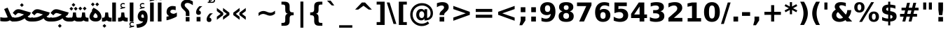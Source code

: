 SplineFontDB: 3.0
FontName: Vazir-Bold
FullName: Vazir Bold
FamilyName: Vazir
Weight: Bold
Copyright: Copyright (c) 2003 by Bitstream, Inc. All Rights Reserved.\nCopyright (c) 2006 by Tavmjong Bah. All Rights Reserved.\nDejaVu changes are in public domain\nCopyright (c) 2015 by Saber Rastikerdar. All Rights Reserved.
Version: 1.9
ItalicAngle: 0
UnderlinePosition: -100
UnderlineWidth: 100
Ascent: 1536
Descent: 512
LayerCount: 2
Layer: 0 1 "Back"  1
Layer: 1 1 "Fore"  0
XUID: [1021 502 1027637223 9622186]
UniqueID: 4172837
UseUniqueID: 1
FSType: 0
OS2Version: 1
OS2_WeightWidthSlopeOnly: 0
OS2_UseTypoMetrics: 1
CreationTime: 1431850356
ModificationTime: 1446089171
PfmFamily: 33
TTFWeight: 700
TTFWidth: 5
LineGap: 0
VLineGap: 0
Panose: 2 11 6 3 3 8 4 2 2 4
OS2TypoAscent: 2400
OS2TypoAOffset: 0
OS2TypoDescent: -800
OS2TypoDOffset: 0
OS2TypoLinegap: 59
OS2WinAscent: 2400
OS2WinAOffset: 0
OS2WinDescent: 800
OS2WinDOffset: 0
HheadAscent: 2400
HheadAOffset: 0
HheadDescent: -800
HheadDOffset: 0
OS2SubXSize: 1331
OS2SubYSize: 1433
OS2SubXOff: 0
OS2SubYOff: 286
OS2SupXSize: 1331
OS2SupYSize: 1433
OS2SupXOff: 0
OS2SupYOff: 983
OS2StrikeYSize: 102
OS2StrikeYPos: 530
OS2Vendor: 'PfEd'
OS2CodePages: 600001ff.dfff0000
Lookup: 1 0 0 "'case' Case-Sensitive Forms in Latin lookup 0"  {"'case' Case-Sensitive Forms in Latin lookup 0 subtable"  } ['case' ('DFLT' <'dflt' > 'latn' <'CAT ' 'ESP ' 'GAL ' 'dflt' > ) ]
Lookup: 6 1 0 "'ccmp' Glyph Composition/Decomposition lookup 2"  {"'ccmp' Glyph Composition/Decomposition lookup 2 subtable"  } ['ccmp' ('arab' <'KUR ' 'SND ' 'URD ' 'dflt' > 'hebr' <'dflt' > 'nko ' <'dflt' > ) ]
Lookup: 6 0 0 "'ccmp' Glyph Composition/Decomposition lookup 3"  {"'ccmp' Glyph Composition/Decomposition lookup 3 subtable"  } ['ccmp' ('cyrl' <'MKD ' 'SRB ' 'dflt' > 'grek' <'dflt' > 'latn' <'ISM ' 'KSM ' 'LSM ' 'MOL ' 'NSM ' 'ROM ' 'SKS ' 'SSM ' 'dflt' > ) ]
Lookup: 6 0 0 "'ccmp' Glyph Composition/Decomposition lookup 4"  {"'ccmp' Glyph Composition/Decomposition lookup 4 contextual 0"  "'ccmp' Glyph Composition/Decomposition lookup 4 contextual 1"  "'ccmp' Glyph Composition/Decomposition lookup 4 contextual 2"  "'ccmp' Glyph Composition/Decomposition lookup 4 contextual 3"  "'ccmp' Glyph Composition/Decomposition lookup 4 contextual 4"  "'ccmp' Glyph Composition/Decomposition lookup 4 contextual 5"  "'ccmp' Glyph Composition/Decomposition lookup 4 contextual 6"  "'ccmp' Glyph Composition/Decomposition lookup 4 contextual 7"  "'ccmp' Glyph Composition/Decomposition lookup 4 contextual 8"  "'ccmp' Glyph Composition/Decomposition lookup 4 contextual 9"  } ['ccmp' ('DFLT' <'dflt' > 'arab' <'KUR ' 'SND ' 'URD ' 'dflt' > 'armn' <'dflt' > 'brai' <'dflt' > 'cans' <'dflt' > 'cher' <'dflt' > 'cyrl' <'MKD ' 'SRB ' 'dflt' > 'geor' <'dflt' > 'grek' <'dflt' > 'hani' <'dflt' > 'hebr' <'dflt' > 'kana' <'dflt' > 'lao ' <'dflt' > 'latn' <'ISM ' 'KSM ' 'LSM ' 'MOL ' 'NSM ' 'ROM ' 'SKS ' 'SSM ' 'dflt' > 'math' <'dflt' > 'nko ' <'dflt' > 'ogam' <'dflt' > 'runr' <'dflt' > 'tfng' <'dflt' > 'thai' <'dflt' > ) ]
Lookup: 1 0 0 "'locl' Localized Forms in Latin lookup 7"  {"'locl' Localized Forms in Latin lookup 7 subtable"  } ['locl' ('latn' <'ISM ' 'KSM ' 'LSM ' 'NSM ' 'SKS ' 'SSM ' > ) ]
Lookup: 1 9 0 "'fina' Terminal Forms in Arabic lookup 9"  {"'fina' Terminal Forms in Arabic lookup 9 subtable"  } ['fina' ('arab' <'KUR ' 'SND ' 'URD ' 'dflt' > ) ]
Lookup: 1 9 0 "'medi' Medial Forms in Arabic lookup 11"  {"'medi' Medial Forms in Arabic lookup 11 subtable"  } ['medi' ('arab' <'KUR ' 'SND ' 'URD ' 'dflt' > ) ]
Lookup: 1 9 0 "'init' Initial Forms in Arabic lookup 13"  {"'init' Initial Forms in Arabic lookup 13 subtable"  } ['init' ('arab' <'KUR ' 'SND ' 'URD ' 'dflt' > ) ]
Lookup: 4 1 1 "'rlig' Required Ligatures in Arabic lookup 14"  {"'rlig' Required Ligatures in Arabic lookup 14 subtable"  } ['rlig' ('arab' <'KUR ' 'dflt' > ) ]
Lookup: 4 1 1 "'rlig' Required Ligatures in Arabic lookup 15"  {"'rlig' Required Ligatures in Arabic lookup 15 subtable"  } ['rlig' ('arab' <'KUR ' 'SND ' 'URD ' 'dflt' > ) ]
Lookup: 4 9 1 "'rlig' Required Ligatures in Arabic lookup 16"  {"'rlig' Required Ligatures in Arabic lookup 16 subtable"  } ['rlig' ('arab' <'KUR ' 'SND ' 'URD ' 'dflt' > ) ]
Lookup: 4 9 1 "'liga' Standard Ligatures in Arabic lookup 17"  {"'liga' Standard Ligatures in Arabic lookup 17 subtable"  } ['liga' ('arab' <'KUR ' 'SND ' 'URD ' 'dflt' > ) ]
Lookup: 4 1 1 "'liga' Standard Ligatures in Arabic lookup 19"  {"'liga' Standard Ligatures in Arabic lookup 19 subtable"  } ['liga' ('arab' <'KUR ' 'SND ' 'URD ' 'dflt' > ) ]
Lookup: 1 1 0 "Single Substitution lookup 31"  {"Single Substitution lookup 31 subtable"  } []
Lookup: 1 0 0 "Single Substitution lookup 32"  {"Single Substitution lookup 32 subtable"  } []
Lookup: 1 0 0 "Single Substitution lookup 33"  {"Single Substitution lookup 33 subtable"  } []
Lookup: 1 0 0 "Single Substitution lookup 34"  {"Single Substitution lookup 34 subtable"  } []
Lookup: 1 0 0 "Single Substitution lookup 35"  {"Single Substitution lookup 35 subtable"  } []
Lookup: 1 0 0 "Single Substitution lookup 36"  {"Single Substitution lookup 36 subtable"  } []
Lookup: 1 0 0 "Single Substitution lookup 37"  {"Single Substitution lookup 37 subtable"  } []
Lookup: 1 0 0 "Single Substitution lookup 38"  {"Single Substitution lookup 38 subtable"  } []
Lookup: 1 0 0 "Single Substitution lookup 39"  {"Single Substitution lookup 39 subtable"  } []
Lookup: 262 1 0 "'mkmk' Mark to Mark in Arabic lookup 0"  {"'mkmk' Mark to Mark in Arabic lookup 0 subtable"  } ['mkmk' ('arab' <'KUR ' 'SND ' 'URD ' 'dflt' > ) ]
Lookup: 262 1 0 "'mkmk' Mark to Mark in Arabic lookup 1"  {"'mkmk' Mark to Mark in Arabic lookup 1 subtable"  } ['mkmk' ('arab' <'KUR ' 'SND ' 'URD ' 'dflt' > ) ]
Lookup: 262 0 0 "'mkmk' Mark to Mark in Lao lookup 2"  {"'mkmk' Mark to Mark in Lao lookup 2 subtable"  } ['mkmk' ('lao ' <'dflt' > ) ]
Lookup: 262 0 0 "'mkmk' Mark to Mark in Lao lookup 3"  {"'mkmk' Mark to Mark in Lao lookup 3 subtable"  } ['mkmk' ('lao ' <'dflt' > ) ]
Lookup: 262 4 0 "'mkmk' Mark to Mark lookup 4"  {"'mkmk' Mark to Mark lookup 4 anchor 0"  "'mkmk' Mark to Mark lookup 4 anchor 1"  } ['mkmk' ('cyrl' <'MKD ' 'SRB ' 'dflt' > 'grek' <'dflt' > 'latn' <'ISM ' 'KSM ' 'LSM ' 'MOL ' 'NSM ' 'ROM ' 'SKS ' 'SSM ' 'dflt' > ) ]
Lookup: 261 1 0 "'mark' Mark Positioning lookup 5"  {"'mark' Mark Positioning lookup 5 subtable"  } ['mark' ('arab' <'KUR ' 'SND ' 'URD ' 'dflt' > 'hebr' <'dflt' > 'nko ' <'dflt' > ) ]
Lookup: 260 1 0 "'mark' Mark Positioning lookup 6"  {"'mark' Mark Positioning lookup 6 subtable"  } ['mark' ('arab' <'KUR ' 'SND ' 'URD ' 'dflt' > 'hebr' <'dflt' > 'nko ' <'dflt' > ) ]
Lookup: 260 1 0 "'mark' Mark Positioning lookup 7"  {"'mark' Mark Positioning lookup 7 subtable"  } ['mark' ('arab' <'KUR ' 'SND ' 'URD ' 'dflt' > 'hebr' <'dflt' > 'nko ' <'dflt' > ) ]
Lookup: 261 1 0 "'mark' Mark Positioning lookup 8"  {"'mark' Mark Positioning lookup 8 subtable"  } ['mark' ('arab' <'KUR ' 'SND ' 'URD ' 'dflt' > 'hebr' <'dflt' > 'nko ' <'dflt' > ) ]
Lookup: 260 1 0 "'mark' Mark Positioning lookup 9"  {"'mark' Mark Positioning lookup 9 subtable"  } ['mark' ('arab' <'KUR ' 'SND ' 'URD ' 'dflt' > 'hebr' <'dflt' > 'nko ' <'dflt' > ) ]
Lookup: 260 0 0 "'mark' Mark Positioning in Lao lookup 10"  {"'mark' Mark Positioning in Lao lookup 10 subtable"  } ['mark' ('lao ' <'dflt' > ) ]
Lookup: 260 0 0 "'mark' Mark Positioning in Lao lookup 11"  {"'mark' Mark Positioning in Lao lookup 11 subtable"  } ['mark' ('lao ' <'dflt' > ) ]
Lookup: 261 0 0 "'mark' Mark Positioning lookup 12"  {"'mark' Mark Positioning lookup 12 subtable"  } ['mark' ('cyrl' <'MKD ' 'SRB ' 'dflt' > 'grek' <'dflt' > 'latn' <'ISM ' 'KSM ' 'LSM ' 'MOL ' 'NSM ' 'ROM ' 'SKS ' 'SSM ' 'dflt' > ) ]
Lookup: 260 4 0 "'mark' Mark Positioning lookup 13"  {"'mark' Mark Positioning lookup 13 anchor 0"  "'mark' Mark Positioning lookup 13 anchor 1"  "'mark' Mark Positioning lookup 13 anchor 2"  "'mark' Mark Positioning lookup 13 anchor 3"  "'mark' Mark Positioning lookup 13 anchor 4"  "'mark' Mark Positioning lookup 13 anchor 5"  } ['mark' ('cyrl' <'MKD ' 'SRB ' 'dflt' > 'grek' <'dflt' > 'latn' <'ISM ' 'KSM ' 'LSM ' 'MOL ' 'NSM ' 'ROM ' 'SKS ' 'SSM ' 'dflt' > 'tfng' <'dflt' > ) ]
Lookup: 258 0 0 "'kern' Horizontal Kerning in Latin lookup 14"  {"'kern' Horizontal Kerning in Latin lookup 14 subtable"  } ['kern' ('latn' <'ISM ' 'KSM ' 'LSM ' 'MOL ' 'NSM ' 'ROM ' 'SKS ' 'SSM ' 'dflt' > ) ]
Lookup: 258 9 0 "'kern' Horizontal Kerning lookup 15"  {"'kern' Horizontal Kerning lookup 15-1" [307,30,2] } ['kern' ('DFLT' <'dflt' > 'arab' <'KUR ' 'SND ' 'URD ' 'dflt' > 'armn' <'dflt' > 'brai' <'dflt' > 'cans' <'dflt' > 'cher' <'dflt' > 'cyrl' <'MKD ' 'SRB ' 'dflt' > 'geor' <'dflt' > 'grek' <'dflt' > 'hani' <'dflt' > 'hebr' <'dflt' > 'kana' <'dflt' > 'lao ' <'dflt' > 'latn' <'ISM ' 'KSM ' 'LSM ' 'MOL ' 'NSM ' 'ROM ' 'SKS ' 'SSM ' 'dflt' > 'math' <'dflt' > 'nko ' <'dflt' > 'ogam' <'dflt' > 'runr' <'dflt' > 'tfng' <'dflt' > 'thai' <'dflt' > ) ]
MarkAttachClasses: 5
"MarkClass-1" 307 gravecomb acutecomb uni0302 tildecomb uni0304 uni0305 uni0306 uni0307 uni0308 hookabovecomb uni030A uni030B uni030C uni030D uni030E uni030F uni0310 uni0311 uni0312 uni0313 uni0314 uni0315 uni033D uni033E uni033F uni0340 uni0341 uni0342 uni0343 uni0344 uni0346 uni034A uni034B uni034C uni0351 uni0352 uni0357
"MarkClass-2" 300 uni0316 uni0317 uni0318 uni0319 uni031C uni031D uni031E uni031F uni0320 uni0321 uni0322 dotbelowcomb uni0324 uni0325 uni0326 uni0329 uni032A uni032B uni032C uni032D uni032E uni032F uni0330 uni0331 uni0332 uni0333 uni0339 uni033A uni033B uni033C uni0345 uni0347 uni0348 uni0349 uni034D uni034E uni0353
"MarkClass-3" 7 uni0327
"MarkClass-4" 7 uni0328
DEI: 91125
KernClass2: 53 80 "'kern' Horizontal Kerning in Latin lookup 14 subtable" 
 6 hyphen
 1 A
 1 B
 1 C
 12 D Eth Dcaron
 1 F
 8 G Gbreve
 1 H
 1 J
 9 K uniA740
 15 L Lacute Lcaron
 44 O Ograve Oacute Ocircumflex Otilde Odieresis
 1 P
 1 Q
 15 R Racute Rcaron
 17 S Scedilla Scaron
 9 T uniA724
 43 U Ugrave Uacute Ucircumflex Udieresis Uring
 1 V
 1 W
 1 X
 18 Y Yacute Ydieresis
 8 Z Zcaron
 44 e egrave eacute ecircumflex edieresis ecaron
 1 f
 9 k uniA741
 15 n ntilde ncaron
 44 o ograve oacute ocircumflex otilde odieresis
 8 r racute
 1 v
 1 w
 1 x
 18 y yacute ydieresis
 13 guillemotleft
 14 guillemotright
 6 Agrave
 28 Aacute Acircumflex Adieresis
 6 Atilde
 2 AE
 22 Ccedilla Cacute Ccaron
 5 Thorn
 10 germandbls
 3 eth
 14 Amacron Abreve
 7 Aogonek
 6 Dcroat
 4 ldot
 6 rcaron
 6 Tcaron
 7 uni2010
 12 quotedblleft
 12 quotedblbase
 6 hyphen
 6 period
 5 colon
 44 A Agrave Aacute Acircumflex Atilde Adieresis
 1 B
 15 C Cacute Ccaron
 8 D Dcaron
 64 F H K L P R Thorn germandbls Lacute Lcaron Racute Rcaron uniA740
 1 G
 1 J
 44 O Ograve Oacute Ocircumflex Otilde Odieresis
 1 Q
 49 S Sacute Scircumflex Scedilla Scaron Scommaaccent
 8 T Tcaron
 43 U Ugrave Uacute Ucircumflex Udieresis Uring
 1 V
 1 W
 1 X
 18 Y Yacute Ydieresis
 8 Z Zcaron
 8 a aacute
 10 c ccedilla
 3 d q
 15 e eacute ecaron
 1 f
 12 g h m gbreve
 1 i
 1 l
 15 n ntilde ncaron
 8 o oacute
 15 r racute rcaron
 17 s scedilla scaron
 8 t tcaron
 14 u uacute uring
 1 v
 1 w
 1 x
 18 y yacute ydieresis
 13 guillemotleft
 14 guillemotright
 2 AE
 8 Ccedilla
 41 agrave acircumflex atilde adieresis aring
 28 egrave ecircumflex edieresis
 3 eth
 35 ograve ocircumflex otilde odieresis
 28 ugrave ucircumflex udieresis
 22 Amacron Abreve Aogonek
 22 amacron abreve aogonek
 13 cacute ccaron
 68 Ccircumflex Cdotaccent Gcircumflex Gdotaccent Omacron Obreve uni022E
 35 ccircumflex uni01C6 uni021B uni0231
 23 cdotaccent tcommaaccent
 6 dcaron
 6 dcroat
 33 emacron ebreve edotaccent eogonek
 6 Gbreve
 12 Gcommaaccent
 23 iogonek ij rcommaaccent
 28 omacron obreve ohungarumlaut
 13 Ohungarumlaut
 12 Tcommaaccent
 4 Tbar
 43 utilde umacron ubreve uhungarumlaut uogonek
 28 Wcircumflex Wgrave Wdieresis
 28 wcircumflex wacute wdieresis
 18 Ycircumflex Ygrave
 18 ycircumflex ygrave
 15 uni01EA uni01EC
 15 uni01EB uni01ED
 7 uni021A
 7 uni022F
 7 uni0232
 7 uni0233
 6 wgrave
 6 Wacute
 12 quotedblleft
 13 quotedblright
 12 quotedblbase
 0 {} 0 {} 0 {} 0 {} 0 {} 0 {} 0 {} 0 {} 0 {} 0 {} 0 {} 0 {} 0 {} 0 {} 0 {} 0 {} 0 {} 0 {} 0 {} 0 {} 0 {} 0 {} 0 {} 0 {} 0 {} 0 {} 0 {} 0 {} 0 {} 0 {} 0 {} 0 {} 0 {} 0 {} 0 {} 0 {} 0 {} 0 {} 0 {} 0 {} 0 {} 0 {} 0 {} 0 {} 0 {} 0 {} 0 {} 0 {} 0 {} 0 {} 0 {} 0 {} 0 {} 0 {} 0 {} 0 {} 0 {} 0 {} 0 {} 0 {} 0 {} 0 {} 0 {} 0 {} 0 {} 0 {} 0 {} 0 {} 0 {} 0 {} 0 {} 0 {} 0 {} 0 {} 0 {} 0 {} 0 {} 0 {} 0 {} 0 {} 0 {} 0 {} 0 {} 0 {} -90 {} -146 {} 0 {} 0 {} 0 {} 150 {} 229 {} 114 {} 150 {} 0 {} -375 {} 0 {} -239 {} -166 {} -204 {} -484 {} 0 {} 0 {} 0 {} 0 {} 0 {} 0 {} 0 {} 0 {} 0 {} 0 {} 75 {} 0 {} 0 {} 0 {} 0 {} -110 {} 0 {} 0 {} -72 {} 0 {} 0 {} 0 {} 0 {} 0 {} 0 {} 0 {} 75 {} 0 {} -90 {} 0 {} 0 {} 0 {} 0 {} 0 {} 0 {} 0 {} 0 {} 150 {} 0 {} 0 {} 0 {} 0 {} 0 {} 0 {} 0 {} 0 {} 0 {} 0 {} 0 {} 0 {} 0 {} 0 {} 0 {} 0 {} 0 {} 0 {} 0 {} 0 {} 0 {} 0 {} 0 {} -90 {} -72 {} -72 {} 114 {} 0 {} -72 {} 0 {} 0 {} -72 {} 0 {} -72 {} -72 {} 0 {} -319 {} 0 {} -259 {} -222 {} 0 {} -319 {} 0 {} 0 {} -72 {} -72 {} -72 {} -146 {} 0 {} 0 {} 0 {} 0 {} -72 {} 0 {} 0 {} -72 {} 0 {} -239 {} -166 {} 0 {} -276 {} -146 {} 0 {} 0 {} -72 {} 0 {} -72 {} 0 {} -72 {} 0 {} 114 {} 0 {} -72 {} -72 {} -72 {} -72 {} -72 {} -72 {} -72 {} -72 {} 0 {} 0 {} -72 {} -72 {} -319 {} 0 {} 0 {} -222 {} -166 {} -319 {} -276 {} -72 {} -72 {} -319 {} 0 {} -319 {} -276 {} -166 {} -222 {} -528 {} -507 {} 95 {} 0 {} 0 {} 0 {} 0 {} 0 {} 0 {} -72 {} 0 {} 0 {} -72 {} 0 {} -72 {} 0 {} -72 {} 0 {} 0 {} -124 {} -146 {} 0 {} -222 {} 0 {} 0 {} 0 {} 0 {} 0 {} 0 {} 0 {} 0 {} 0 {} 0 {} 0 {} 0 {} 0 {} 0 {} 0 {} 0 {} 0 {} 0 {} 0 {} -124 {} -72 {} 0 {} -72 {} 0 {} 0 {} 0 {} 0 {} 0 {} 0 {} 0 {} 0 {} -72 {} 0 {} 0 {} 0 {} 0 {} 0 {} -72 {} -72 {} 0 {} 0 {} -72 {} 0 {} 0 {} 0 {} -146 {} 0 {} -222 {} 0 {} -72 {} 0 {} 0 {} 0 {} 0 {} 0 {} 0 {} -146 {} -222 {} -222 {} -166 {} 0 {} 0 {} 0 {} 0 {} 0 {} 0 {} 0 {} 0 {} 0 {} 0 {} 0 {} 0 {} 0 {} 0 {} 0 {} 0 {} 0 {} 0 {} 0 {} -72 {} 0 {} 0 {} 0 {} 0 {} 0 {} 0 {} 0 {} 0 {} 0 {} 0 {} 0 {} 0 {} 0 {} 0 {} 0 {} 0 {} 0 {} 0 {} 0 {} -72 {} -72 {} 0 {} 0 {} 0 {} 0 {} 0 {} 0 {} 0 {} 0 {} 0 {} 0 {} 0 {} 0 {} 0 {} 0 {} 0 {} 0 {} 0 {} 0 {} 0 {} 0 {} 0 {} 0 {} 0 {} 0 {} 0 {} 0 {} -72 {} 0 {} 0 {} 0 {} 0 {} 0 {} -72 {} 0 {} 0 {} 0 {} 0 {} 75 {} 0 {} 0 {} 0 {} 0 {} 0 {} -72 {} 0 {} 0 {} 0 {} 0 {} 0 {} 0 {} 0 {} 0 {} 0 {} 0 {} 0 {} -72 {} 0 {} 0 {} -222 {} 0 {} 0 {} 0 {} 0 {} 0 {} 0 {} 0 {} 0 {} 0 {} 0 {} 0 {} 0 {} 0 {} 0 {} 0 {} 0 {} 0 {} 0 {} 0 {} -72 {} -72 {} 0 {} 0 {} 0 {} 0 {} 0 {} 0 {} 0 {} -72 {} 0 {} 0 {} 0 {} 0 {} 0 {} 0 {} 0 {} 0 {} 0 {} 0 {} 0 {} 0 {} 0 {} 0 {} 0 {} 0 {} 0 {} 0 {} -222 {} 0 {} 0 {} 0 {} 0 {} 0 {} -222 {} 0 {} 0 {} 0 {} -90 {} -110 {} -375 {} 0 {} 0 {} -658 {} -319 {} -375 {} 0 {} 0 {} 0 {} 0 {} 0 {} 0 {} 0 {} 0 {} -72 {} -72 {} 0 {} 0 {} 0 {} 0 {} 0 {} 0 {} -375 {} 0 {} 0 {} -222 {} 0 {} 0 {} -299 {} 0 {} 0 {} -146 {} -299 {} 0 {} 0 {} -222 {} 0 {} 0 {} 0 {} -375 {} 0 {} 0 {} 0 {} 0 {} -375 {} -222 {} 0 {} -146 {} -222 {} -375 {} -375 {} 0 {} 0 {} 0 {} 0 {} 0 {} 0 {} -222 {} 0 {} 0 {} -299 {} -146 {} 0 {} -72 {} -72 {} -222 {} 0 {} 0 {} 0 {} -375 {} 0 {} -146 {} -72 {} -146 {} 0 {} -375 {} 0 {} 0 {} -90 {} 0 {} -751 {} 0 {} 0 {} 0 {} 0 {} 0 {} 0 {} 0 {} 0 {} 0 {} 0 {} 0 {} 0 {} 0 {} 0 {} -146 {} 0 {} 0 {} 0 {} 0 {} -204 {} 0 {} 0 {} 0 {} 0 {} 0 {} 0 {} 0 {} 0 {} 0 {} 0 {} 0 {} 0 {} 0 {} 0 {} 0 {} 0 {} 0 {} 0 {} 0 {} -72 {} -72 {} 0 {} 0 {} 0 {} 0 {} 0 {} 0 {} 0 {} 0 {} 0 {} 0 {} 0 {} 0 {} 0 {} 0 {} 0 {} 0 {} 0 {} 0 {} 0 {} 0 {} 0 {} 0 {} 0 {} 0 {} 0 {} 0 {} 0 {} 0 {} 0 {} 0 {} 0 {} 0 {} 0 {} 0 {} 0 {} 0 {} -90 {} -90 {} -110 {} 0 {} 0 {} -72 {} 0 {} 0 {} 0 {} 0 {} 0 {} 0 {} 0 {} 0 {} 0 {} 0 {} 0 {} 0 {} 0 {} 0 {} 0 {} 0 {} 0 {} 0 {} 0 {} 0 {} 0 {} 0 {} 0 {} 0 {} 0 {} 0 {} 0 {} 0 {} 0 {} 0 {} 0 {} 0 {} 0 {} 0 {} 0 {} 0 {} 0 {} 0 {} 0 {} 0 {} 0 {} 0 {} 0 {} 0 {} 0 {} 0 {} 0 {} 0 {} 0 {} 0 {} 0 {} 0 {} 0 {} 0 {} 0 {} 0 {} 0 {} 0 {} 0 {} 0 {} 0 {} 0 {} 0 {} 0 {} 0 {} 0 {} 0 {} 0 {} 0 {} 0 {} 0 {} 0 {} 0 {} 0 {} -146 {} -124 {} -146 {} 0 {} -146 {} 0 {} 0 {} -72 {} 0 {} 0 {} 0 {} 0 {} 0 {} 0 {} 0 {} 0 {} 0 {} 0 {} 0 {} 0 {} 0 {} 0 {} 0 {} 0 {} 0 {} 0 {} 0 {} 0 {} 0 {} 0 {} 0 {} 0 {} 0 {} 0 {} 0 {} 0 {} 0 {} 0 {} 0 {} 0 {} 0 {} 0 {} -72 {} -72 {} 0 {} 0 {} 0 {} 0 {} 0 {} 0 {} 0 {} 0 {} 0 {} 0 {} 0 {} 0 {} 0 {} 0 {} 0 {} 0 {} 0 {} 0 {} 0 {} 0 {} 0 {} 0 {} 0 {} 0 {} 0 {} 0 {} 0 {} 0 {} 0 {} 0 {} 0 {} 0 {} 0 {} 0 {} 0 {} 0 {} -146 {} -124 {} -222 {} 0 {} -430 {} 0 {} 0 {} -72 {} 0 {} -222 {} 0 {} 0 {} 0 {} 0 {} -222 {} 0 {} 0 {} -319 {} -110 {} 0 {} -146 {} 0 {} -146 {} 0 {} -72 {} 0 {} 0 {} -204 {} 0 {} 0 {} 0 {} 0 {} 0 {} -204 {} 0 {} 0 {} 0 {} -204 {} 0 {} 0 {} 0 {} -299 {} -259 {} 0 {} 0 {} -222 {} -72 {} -204 {} 0 {} -204 {} -204 {} 0 {} 0 {} 0 {} 0 {} 0 {} 0 {} 0 {} 0 {} 0 {} 0 {} 0 {} 0 {} 0 {} 0 {} 0 {} 0 {} 0 {} 0 {} 0 {} 0 {} 0 {} 0 {} 0 {} 0 {} 0 {} 0 {} 0 {} 0 {} 0 {} -124 {} -124 {} 0 {} 0 {} -72 {} 0 {} 0 {} 95 {} 0 {} 0 {} 0 {} 0 {} 0 {} 0 {} -146 {} 0 {} 0 {} -562 {} -204 {} -449 {} -375 {} 0 {} -543 {} 0 {} 0 {} 0 {} 0 {} -72 {} 0 {} 0 {} 0 {} 0 {} 0 {} -72 {} 0 {} 0 {} 0 {} -72 {} 0 {} 0 {} 0 {} -375 {} 0 {} 0 {} 0 {} 0 {} 0 {} -72 {} 0 {} -72 {} -72 {} 0 {} 0 {} 0 {} 0 {} 0 {} 0 {} 0 {} 0 {} 0 {} 0 {} 0 {} 0 {} 0 {} 0 {} 0 {} 0 {} 0 {} 0 {} 0 {} 0 {} 0 {} 0 {} 0 {} 0 {} 0 {} 0 {} 0 {} 0 {} 0 {} -829 {} -1074 {} 0 {} 0 {} 114 {} -166 {} -72 {} -72 {} 0 {} 0 {} 0 {} 0 {} 0 {} 0 {} 0 {} 0 {} 0 {} 0 {} 0 {} -72 {} 0 {} -259 {} -222 {} 0 {} 0 {} 0 {} 0 {} 0 {} 0 {} 0 {} 0 {} 0 {} 0 {} 0 {} 0 {} 0 {} 0 {} 0 {} 0 {} 0 {} 0 {} 0 {} -72 {} 0 {} 0 {} 0 {} 0 {} 0 {} 0 {} 0 {} 0 {} 0 {} 0 {} 0 {} 0 {} 0 {} 0 {} 0 {} 0 {} 0 {} 0 {} 0 {} 0 {} 0 {} 0 {} 0 {} 0 {} 0 {} 0 {} 0 {} 0 {} 0 {} 0 {} 0 {} 0 {} 0 {} 0 {} 0 {} 0 {} 0 {} -90 {} -72 {} -375 {} 0 {} -90 {} -640 {} 0 {} -259 {} 0 {} 0 {} 0 {} 0 {} 0 {} 0 {} 0 {} 0 {} 0 {} 0 {} 0 {} 0 {} 0 {} 0 {} -90 {} 0 {} -184 {} 0 {} 0 {} -146 {} 0 {} 0 {} -90 {} 0 {} -72 {} -146 {} -72 {} -72 {} 0 {} -72 {} 0 {} 0 {} 0 {} 0 {} -72 {} 0 {} 0 {} 0 {} -184 {} -146 {} 0 {} -146 {} -72 {} 0 {} 0 {} 0 {} 0 {} 0 {} 0 {} 0 {} 0 {} 0 {} 0 {} 0 {} 0 {} 0 {} 0 {} 0 {} 0 {} 0 {} 0 {} 0 {} 0 {} 0 {} 0 {} 0 {} 0 {} 0 {} 0 {} 0 {} 0 {} 0 {} 75 {} 75 {} -658 {} 0 {} 114 {} 0 {} 0 {} 0 {} 0 {} 0 {} 0 {} 0 {} 0 {} 0 {} 0 {} 0 {} 0 {} 0 {} 0 {} 0 {} 0 {} 0 {} 0 {} 0 {} 0 {} 0 {} 0 {} 0 {} 0 {} 0 {} 0 {} 0 {} 0 {} 0 {} 0 {} 0 {} 0 {} 0 {} 0 {} 0 {} 0 {} 0 {} 0 {} 0 {} 0 {} 0 {} 0 {} 0 {} 0 {} 0 {} 0 {} 0 {} 0 {} 0 {} 0 {} 0 {} 0 {} 0 {} 0 {} 0 {} 0 {} 0 {} 0 {} 0 {} 0 {} 0 {} 0 {} 0 {} 0 {} 0 {} 0 {} 0 {} 0 {} 0 {} 0 {} 0 {} 0 {} 0 {} 0 {} 0 {} -90 {} -72 {} -259 {} 0 {} -166 {} -146 {} -124 {} -166 {} 0 {} -204 {} 0 {} 0 {} 0 {} 0 {} 0 {} 0 {} 0 {} -299 {} 0 {} -222 {} -166 {} 0 {} -259 {} 0 {} -90 {} 0 {} 0 {} -184 {} 0 {} 0 {} 0 {} 0 {} 0 {} -184 {} 0 {} 0 {} 0 {} -184 {} 0 {} 0 {} 0 {} -222 {} -222 {} -72 {} 0 {} -204 {} -90 {} -184 {} 0 {} -184 {} -184 {} 0 {} 0 {} 0 {} 0 {} 0 {} 0 {} 0 {} 0 {} 0 {} 0 {} 0 {} 0 {} 0 {} 0 {} 0 {} 0 {} 0 {} 0 {} 0 {} 0 {} 0 {} 0 {} 0 {} 0 {} 0 {} 0 {} 0 {} 0 {} 0 {} -299 {} -259 {} -72 {} 0 {} 0 {} 0 {} 0 {} 75 {} 0 {} 0 {} 0 {} 0 {} 0 {} 0 {} 0 {} 0 {} 0 {} 0 {} 0 {} 0 {} 0 {} 0 {} 0 {} 0 {} 0 {} 0 {} 0 {} 0 {} 0 {} 0 {} 0 {} 0 {} 0 {} 0 {} 0 {} 0 {} 0 {} 0 {} 0 {} 0 {} 0 {} 0 {} 0 {} 0 {} 0 {} 0 {} 0 {} 0 {} 0 {} 0 {} 0 {} 0 {} 0 {} 0 {} 0 {} 0 {} 0 {} 0 {} 0 {} 0 {} 0 {} 0 {} 0 {} 0 {} 0 {} 0 {} 0 {} 0 {} 0 {} 0 {} 0 {} 0 {} 0 {} 0 {} 0 {} 0 {} 0 {} 0 {} 0 {} 0 {} 0 {} 0 {} 0 {} 0 {} -375 {} -484 {} -449 {} -319 {} 0 {} -239 {} 0 {} 0 {} 0 {} 0 {} 0 {} 0 {} 0 {} -72 {} 0 {} 0 {} 0 {} 0 {} 0 {} 0 {} -678 {} -695 {} 0 {} -695 {} 0 {} 0 {} -124 {} 0 {} 0 {} -695 {} -601 {} -678 {} 0 {} -623 {} 0 {} -678 {} 0 {} -640 {} -375 {} -222 {} 0 {} -239 {} -477 {} -575 {} 0 {} -535 {} -559 {} 0 {} 0 {} -695 {} 0 {} 0 {} 0 {} 0 {} 0 {} 0 {} 0 {} 0 {} 0 {} 0 {} 0 {} 0 {} 0 {} 0 {} 0 {} 0 {} 0 {} 0 {} 0 {} 0 {} 0 {} 0 {} 0 {} 0 {} 0 {} 0 {} 0 {} -90 {} -528 {} 0 {} 0 {} 0 {} 0 {} 0 {} 0 {} 0 {} 0 {} 0 {} 0 {} 0 {} 0 {} 0 {} 0 {} 0 {} 0 {} 0 {} 0 {} 0 {} 0 {} -72 {} 0 {} 0 {} 0 {} 0 {} 0 {} 0 {} 0 {} 0 {} 0 {} 0 {} 0 {} 0 {} 0 {} 0 {} 0 {} 0 {} 0 {} 0 {} 0 {} 0 {} 0 {} 0 {} 0 {} 0 {} 0 {} 0 {} 0 {} 0 {} 0 {} 0 {} 0 {} 0 {} 0 {} 0 {} 0 {} 0 {} 0 {} 0 {} 0 {} 0 {} 0 {} 0 {} 0 {} 0 {} 0 {} 0 {} 0 {} 0 {} 0 {} 0 {} 0 {} 0 {} 0 {} 0 {} 0 {} 0 {} 0 {} 0 {} 0 {} 0 {} -239 {} -528 {} -334 {} -259 {} 0 {} 0 {} 0 {} 0 {} 0 {} 0 {} -72 {} 0 {} 0 {} 0 {} 0 {} 0 {} 0 {} 0 {} 0 {} 0 {} -319 {} 0 {} 0 {} -319 {} 0 {} 0 {} -90 {} 0 {} 0 {} -319 {} 0 {} 0 {} 0 {} -276 {} 0 {} 0 {} 0 {} -110 {} -355 {} -222 {} 0 {} 0 {} -319 {} -319 {} 0 {} -319 {} -276 {} 0 {} 0 {} 0 {} 0 {} 0 {} 0 {} 0 {} 0 {} 0 {} 0 {} 0 {} 0 {} 0 {} 0 {} 0 {} 0 {} 0 {} 0 {} 0 {} 0 {} 0 {} 0 {} 0 {} 0 {} 0 {} 0 {} 0 {} 0 {} 0 {} 0 {} 0 {} -562 {} 0 {} -166 {} -471 {} -239 {} -222 {} 0 {} 0 {} 0 {} 0 {} 0 {} 0 {} 0 {} 0 {} 0 {} 0 {} 0 {} 0 {} 0 {} 0 {} 0 {} 0 {} -259 {} 0 {} 0 {} -239 {} 0 {} 0 {} -90 {} 0 {} 0 {} -239 {} -184 {} 0 {} 0 {} -146 {} 0 {} 0 {} 0 {} -72 {} -222 {} -72 {} 0 {} 0 {} -259 {} -239 {} 0 {} -239 {} -146 {} 0 {} 0 {} 0 {} 0 {} 0 {} 0 {} 0 {} 0 {} 0 {} 0 {} 0 {} 0 {} 0 {} 0 {} 0 {} 0 {} 0 {} 0 {} 0 {} 0 {} 0 {} 0 {} 0 {} 0 {} 0 {} 0 {} 0 {} 0 {} 0 {} -72 {} 0 {} -528 {} 0 {} -204 {} 0 {} 0 {} 0 {} 0 {} -299 {} 0 {} 0 {} 0 {} 0 {} -259 {} 0 {} 0 {} -72 {} 0 {} 0 {} 0 {} 0 {} 0 {} 0 {} 0 {} 0 {} 0 {} -184 {} 0 {} 0 {} 0 {} 0 {} 0 {} 0 {} 0 {} 0 {} 0 {} 0 {} 0 {} 0 {} 0 {} 0 {} -222 {} 0 {} 0 {} -299 {} 0 {} -184 {} 0 {} 0 {} 0 {} 0 {} 0 {} 0 {} 0 {} 0 {} 0 {} 0 {} 0 {} 0 {} 0 {} 0 {} 0 {} 0 {} 0 {} 0 {} 0 {} 0 {} 0 {} 0 {} 0 {} 0 {} 0 {} 0 {} 0 {} 0 {} 0 {} 0 {} 0 {} 0 {} -319 {} -166 {} -90 {} 0 {} -484 {} -829 {} -543 {} -319 {} 0 {} -222 {} 0 {} 0 {} 0 {} 0 {} -222 {} 0 {} 0 {} 0 {} 0 {} 0 {} 0 {} 0 {} 0 {} 0 {} -562 {} 0 {} 0 {} -543 {} 0 {} 0 {} -146 {} 0 {} 0 {} -543 {} 0 {} 0 {} 0 {} -471 {} 0 {} 0 {} 0 {} 0 {} -449 {} -299 {} 0 {} -222 {} -562 {} -543 {} 0 {} -543 {} -471 {} 0 {} 0 {} 0 {} 0 {} 0 {} 0 {} 0 {} 0 {} 0 {} 0 {} 0 {} 0 {} 0 {} 0 {} 0 {} 0 {} 0 {} 0 {} 0 {} 0 {} 0 {} 0 {} 0 {} 0 {} 0 {} 0 {} 0 {} 0 {} 0 {} -222 {} -72 {} -528 {} 0 {} -72 {} 0 {} 0 {} 0 {} 0 {} 0 {} 0 {} 0 {} 0 {} 0 {} 0 {} 0 {} 0 {} 0 {} 0 {} 0 {} 0 {} 0 {} 0 {} 0 {} 0 {} 0 {} 0 {} 0 {} 0 {} 0 {} 0 {} 0 {} 0 {} 0 {} 0 {} 0 {} 0 {} 0 {} 0 {} 0 {} 0 {} 0 {} 0 {} 0 {} 0 {} 0 {} 0 {} 0 {} 0 {} 0 {} 0 {} 0 {} 0 {} 0 {} 0 {} 0 {} 0 {} 0 {} 0 {} 0 {} 0 {} 0 {} 0 {} 0 {} 0 {} 0 {} 0 {} 0 {} 0 {} 0 {} 0 {} 0 {} 0 {} 0 {} 0 {} 0 {} 0 {} 0 {} 0 {} 0 {} -72 {} -72 {} -72 {} 0 {} 0 {} 0 {} 0 {} 0 {} 0 {} 0 {} 0 {} 0 {} 0 {} 0 {} 0 {} 0 {} 0 {} 0 {} 0 {} 0 {} 0 {} 0 {} 0 {} 0 {} 0 {} 0 {} 0 {} 0 {} 0 {} 0 {} 0 {} 0 {} 0 {} 0 {} 0 {} 0 {} 0 {} 0 {} 0 {} 0 {} -72 {} 0 {} 0 {} 0 {} 0 {} 0 {} 0 {} 0 {} 0 {} 0 {} 0 {} 0 {} 0 {} 0 {} 0 {} 0 {} 0 {} 0 {} 0 {} 0 {} 0 {} 0 {} 0 {} 0 {} 0 {} 0 {} 0 {} 0 {} 0 {} 0 {} 0 {} 0 {} 0 {} 0 {} 0 {} 0 {} 0 {} 0 {} 0 {} 0 {} 0 {} 0 {} 0 {} 0 {} -222 {} -299 {} -146 {} 0 {} 0 {} 0 {} 0 {} 0 {} 0 {} 0 {} 0 {} 0 {} 0 {} 0 {} 0 {} 0 {} 0 {} 0 {} 0 {} 0 {} 0 {} 0 {} 0 {} 0 {} 0 {} 0 {} 0 {} 0 {} 0 {} 0 {} 0 {} 0 {} -72 {} 0 {} 0 {} -72 {} 0 {} -72 {} -146 {} -72 {} 0 {} 0 {} 0 {} 0 {} 0 {} 0 {} 0 {} 0 {} 0 {} 0 {} 0 {} 0 {} 0 {} 0 {} 0 {} 0 {} 0 {} 0 {} 0 {} 0 {} 0 {} 0 {} 0 {} 0 {} 0 {} 0 {} 0 {} 0 {} 0 {} 0 {} 0 {} 0 {} 0 {} 0 {} 0 {} 0 {} 131 {} 0 {} -471 {} 0 {} 0 {} 0 {} 0 {} 0 {} 0 {} 0 {} 0 {} 0 {} 0 {} 0 {} 0 {} 0 {} 0 {} 0 {} 0 {} 0 {} 0 {} 0 {} 0 {} 0 {} -72 {} 0 {} 0 {} -146 {} 0 {} 0 {} 0 {} 0 {} 0 {} -146 {} 0 {} 0 {} 0 {} -124 {} 0 {} 0 {} 0 {} -146 {} 0 {} 0 {} 0 {} 0 {} -72 {} -146 {} 0 {} -146 {} -124 {} 0 {} 0 {} 0 {} 0 {} 0 {} 0 {} 0 {} 0 {} 0 {} 0 {} 0 {} 0 {} 0 {} 0 {} 0 {} 0 {} 0 {} 0 {} 0 {} 0 {} 0 {} 0 {} 0 {} 0 {} 0 {} 0 {} 0 {} 0 {} 0 {} 0 {} 0 {} 0 {} 0 {} 0 {} 0 {} 0 {} 0 {} 0 {} 0 {} 0 {} 0 {} 0 {} 0 {} 0 {} 0 {} 0 {} 0 {} 0 {} 0 {} 0 {} 0 {} 0 {} 0 {} 0 {} 0 {} 0 {} 0 {} 0 {} 0 {} 0 {} 0 {} 0 {} 0 {} 0 {} 0 {} 0 {} 0 {} 0 {} 0 {} 0 {} 0 {} 0 {} 0 {} 0 {} 0 {} 0 {} 0 {} 0 {} 0 {} 0 {} 0 {} 0 {} 0 {} 0 {} 0 {} 0 {} 0 {} 0 {} 0 {} 0 {} 0 {} 0 {} 0 {} 0 {} 0 {} 0 {} 0 {} 0 {} 0 {} 0 {} 0 {} 0 {} 0 {} 0 {} 0 {} 0 {} 0 {} 0 {} 0 {} -299 {} -222 {} -184 {} 0 {} 75 {} -72 {} 0 {} 0 {} 0 {} 0 {} 0 {} 0 {} 0 {} 0 {} 0 {} 0 {} 0 {} 0 {} 0 {} 0 {} 0 {} 0 {} 0 {} 0 {} 0 {} 0 {} 0 {} 0 {} 0 {} 0 {} 0 {} 0 {} 0 {} 0 {} 0 {} 0 {} 0 {} 0 {} 0 {} 0 {} -124 {} 0 {} 0 {} 0 {} 0 {} 0 {} 0 {} 0 {} 0 {} 0 {} 0 {} 0 {} 0 {} 0 {} 0 {} 0 {} 0 {} 0 {} 0 {} 0 {} 0 {} 0 {} 0 {} 0 {} 0 {} 0 {} 0 {} 0 {} 0 {} 0 {} 0 {} 0 {} 0 {} 0 {} 0 {} 0 {} 0 {} 0 {} 0 {} 0 {} -299 {} -146 {} -259 {} 0 {} -259 {} -375 {} -72 {} 0 {} 0 {} 0 {} 0 {} 0 {} 0 {} 0 {} 0 {} 0 {} 0 {} 0 {} 0 {} 0 {} 0 {} 0 {} 0 {} 0 {} 0 {} -90 {} -72 {} -90 {} 0 {} -72 {} 0 {} 0 {} -72 {} -90 {} -72 {} 0 {} 0 {} 0 {} 0 {} 0 {} -110 {} 0 {} -146 {} 0 {} 0 {} 0 {} 0 {} -90 {} 0 {} -90 {} 0 {} 0 {} 0 {} -90 {} 0 {} 0 {} 0 {} 144 {} 0 {} 0 {} 0 {} 0 {} 0 {} 0 {} 0 {} 0 {} 0 {} 0 {} 0 {} 0 {} 0 {} 0 {} 0 {} 0 {} 0 {} 0 {} 0 {} 0 {} 0 {} 0 {} 0 {} 172 {} -623 {} 0 {} -110 {} -319 {} -222 {} 0 {} 0 {} 0 {} 0 {} 0 {} 0 {} 0 {} 0 {} 0 {} 0 {} 0 {} 0 {} 0 {} 0 {} 0 {} 0 {} 0 {} 0 {} 0 {} 0 {} 0 {} 0 {} 0 {} 0 {} 0 {} 0 {} 0 {} 0 {} 0 {} 0 {} 0 {} 0 {} 0 {} 0 {} 0 {} -72 {} -72 {} 0 {} 0 {} 0 {} 0 {} 0 {} 0 {} 0 {} 0 {} 0 {} 0 {} 0 {} 0 {} 0 {} 0 {} 0 {} 0 {} 0 {} 0 {} 0 {} 0 {} 0 {} 0 {} 0 {} 0 {} 0 {} 0 {} 0 {} 0 {} 0 {} 0 {} 0 {} 0 {} 0 {} 0 {} 0 {} 0 {} 0 {} -72 {} -543 {} 0 {} 0 {} -375 {} -222 {} 0 {} 0 {} 0 {} 0 {} 0 {} 0 {} 0 {} 0 {} 0 {} 0 {} 0 {} 0 {} 0 {} 0 {} 0 {} 0 {} 0 {} 0 {} 0 {} 0 {} 0 {} 0 {} 0 {} 0 {} 0 {} 0 {} 0 {} 0 {} 0 {} 0 {} 0 {} 0 {} 0 {} 0 {} 0 {} -72 {} -72 {} 0 {} 0 {} 0 {} 0 {} 0 {} 0 {} 0 {} 0 {} 0 {} 0 {} 0 {} 0 {} 0 {} 0 {} 0 {} 0 {} 0 {} 0 {} 0 {} 0 {} 0 {} 0 {} 0 {} 0 {} 0 {} 0 {} 0 {} 0 {} 0 {} 0 {} 0 {} 0 {} 0 {} 0 {} 0 {} 0 {} 0 {} 0 {} -430 {} 0 {} 0 {} 0 {} 0 {} 0 {} 0 {} 0 {} 0 {} 0 {} 0 {} 0 {} 0 {} 0 {} 0 {} 0 {} 0 {} 0 {} 0 {} 0 {} 0 {} 0 {} 0 {} -72 {} 0 {} -124 {} 0 {} 0 {} 0 {} 0 {} 0 {} -124 {} 0 {} 0 {} 0 {} 0 {} 0 {} 0 {} 0 {} 0 {} 0 {} 0 {} 0 {} 0 {} 0 {} -124 {} 0 {} -124 {} 0 {} 0 {} 0 {} -72 {} 0 {} 0 {} 0 {} 0 {} 0 {} 0 {} 0 {} 0 {} 0 {} 0 {} 0 {} 0 {} 0 {} 0 {} 0 {} 0 {} 0 {} 0 {} 0 {} 0 {} 0 {} 0 {} 0 {} 0 {} 0 {} 0 {} 0 {} 0 {} 0 {} 0 {} -72 {} -582 {} -299 {} 0 {} 0 {} 0 {} 0 {} 0 {} 0 {} 0 {} 0 {} 0 {} 0 {} 0 {} 0 {} 0 {} 0 {} 0 {} 0 {} 0 {} 0 {} 0 {} 0 {} 0 {} 0 {} 0 {} 0 {} 0 {} 0 {} 0 {} 0 {} 0 {} 0 {} 0 {} 0 {} 0 {} 0 {} 0 {} -72 {} -72 {} 0 {} 0 {} 0 {} 0 {} 0 {} 0 {} 0 {} 0 {} 0 {} 0 {} 0 {} 0 {} 0 {} 0 {} 0 {} 0 {} 0 {} 0 {} 0 {} 0 {} 0 {} 0 {} 0 {} 0 {} 0 {} 0 {} 0 {} 0 {} 0 {} 0 {} 0 {} 0 {} 0 {} 0 {} 0 {} 0 {} 0 {} 0 {} -601 {} 0 {} 0 {} 0 {} 0 {} 0 {} -72 {} -72 {} -72 {} 0 {} -72 {} -72 {} 0 {} 0 {} 0 {} -222 {} 0 {} -222 {} -72 {} 0 {} -299 {} 0 {} 0 {} 0 {} 0 {} 0 {} 0 {} 0 {} 0 {} 0 {} 0 {} 0 {} 0 {} 0 {} 0 {} 0 {} -72 {} -72 {} 0 {} -72 {} 0 {} 0 {} 301 {} -72 {} 0 {} 0 {} 0 {} 0 {} 0 {} 0 {} 0 {} 0 {} 0 {} 0 {} 0 {} 0 {} 0 {} 0 {} -72 {} 0 {} 0 {} 0 {} 0 {} 0 {} 0 {} 0 {} 0 {} 0 {} 0 {} 0 {} 0 {} 0 {} 0 {} 0 {} 0 {} 0 {} 0 {} 0 {} 0 {} 0 {} 0 {} 0 {} 0 {} 0 {} 0 {} -146 {} -146 {} -72 {} -72 {} 0 {} 0 {} -72 {} -72 {} 0 {} 0 {} -375 {} 0 {} -355 {} -222 {} -222 {} -449 {} 0 {} 0 {} 0 {} 0 {} 0 {} 0 {} 0 {} 0 {} 0 {} 0 {} 0 {} 0 {} 0 {} 0 {} 0 {} -72 {} -72 {} 0 {} -72 {} 0 {} 0 {} 0 {} -72 {} 0 {} 0 {} 0 {} 0 {} 0 {} 0 {} 0 {} 0 {} 0 {} 0 {} 0 {} 0 {} 0 {} 0 {} 0 {} 0 {} 0 {} 0 {} 0 {} 0 {} 0 {} 0 {} 0 {} 0 {} 0 {} 0 {} 0 {} 0 {} 0 {} 0 {} 0 {} 0 {} 0 {} 0 {} 0 {} 0 {} 0 {} 0 {} -90 {} -72 {} -72 {} 114 {} 0 {} -72 {} 0 {} 0 {} -72 {} 0 {} -72 {} -72 {} 0 {} -319 {} 0 {} -259 {} -222 {} 0 {} -319 {} 0 {} 0 {} -72 {} -72 {} -72 {} -146 {} 0 {} 0 {} 0 {} 0 {} -72 {} 0 {} 0 {} -72 {} 0 {} -239 {} -166 {} 0 {} -276 {} -146 {} 0 {} 0 {} -72 {} 0 {} -72 {} 0 {} -72 {} 0 {} 114 {} 0 {} -72 {} -72 {} 0 {} -72 {} -72 {} 0 {} -72 {} -72 {} 0 {} 0 {} -72 {} -72 {} -319 {} 0 {} 0 {} -222 {} -166 {} -319 {} -276 {} 0 {} 0 {} 0 {} -72 {} 0 {} 0 {} 0 {} 0 {} -528 {} -507 {} 95 {} 0 {} -90 {} -72 {} -72 {} 114 {} 0 {} -72 {} 0 {} 0 {} -72 {} 0 {} -72 {} -72 {} 0 {} -319 {} 0 {} -259 {} -222 {} 0 {} -319 {} 0 {} 0 {} -72 {} -72 {} -72 {} -146 {} 0 {} 0 {} 0 {} 0 {} -72 {} 0 {} 0 {} -72 {} 0 {} -239 {} -166 {} 0 {} -276 {} -146 {} 0 {} 0 {} -72 {} 0 {} -72 {} 0 {} -72 {} 0 {} 114 {} 0 {} -72 {} -72 {} 0 {} -72 {} -72 {} 0 {} -72 {} -72 {} 0 {} 0 {} -72 {} -72 {} -319 {} 0 {} 0 {} -222 {} -166 {} -319 {} -276 {} 0 {} 0 {} 0 {} -72 {} 0 {} 0 {} 0 {} -222 {} -528 {} -507 {} 95 {} 0 {} -90 {} -72 {} -72 {} 114 {} 0 {} -72 {} 0 {} 0 {} -72 {} 0 {} -72 {} -72 {} 0 {} -319 {} 0 {} -259 {} -222 {} 0 {} -319 {} 0 {} 0 {} -72 {} -72 {} -72 {} -146 {} 0 {} 0 {} 0 {} 0 {} -72 {} 0 {} 0 {} -72 {} 0 {} -239 {} -166 {} 0 {} -276 {} -146 {} 0 {} 0 {} -72 {} 0 {} -72 {} 0 {} -72 {} 0 {} 114 {} 0 {} -72 {} -72 {} 0 {} -72 {} -72 {} 0 {} -72 {} -72 {} 0 {} 0 {} -72 {} -72 {} -319 {} 0 {} 0 {} -222 {} -166 {} -319 {} -276 {} 0 {} 0 {} 0 {} 0 {} 0 {} 0 {} 0 {} -222 {} -528 {} -507 {} 95 {} 0 {} 0 {} 0 {} 0 {} 0 {} 0 {} 0 {} 0 {} 0 {} 0 {} 0 {} 0 {} 0 {} 0 {} 0 {} 0 {} 0 {} 0 {} 0 {} 0 {} 0 {} 0 {} 0 {} 0 {} 0 {} 0 {} 0 {} 0 {} 0 {} 0 {} 0 {} 0 {} 0 {} 0 {} 0 {} 0 {} 0 {} 0 {} 0 {} 0 {} 0 {} 0 {} 0 {} 0 {} 0 {} 0 {} 0 {} 0 {} 0 {} 0 {} 0 {} 0 {} 0 {} 0 {} 0 {} 0 {} 0 {} 0 {} 0 {} 0 {} 0 {} 0 {} 0 {} 0 {} 0 {} 0 {} 0 {} 0 {} 0 {} 0 {} 0 {} 0 {} 0 {} 0 {} 0 {} 0 {} 0 {} -166 {} -184 {} -222 {} 0 {} 0 {} 0 {} 0 {} 0 {} 0 {} 0 {} 0 {} 0 {} 0 {} 0 {} 0 {} 0 {} 0 {} 0 {} 0 {} 0 {} 0 {} 0 {} -72 {} 0 {} 0 {} 0 {} 0 {} 0 {} 0 {} 0 {} 0 {} 0 {} 0 {} 0 {} 0 {} 0 {} 0 {} 0 {} 0 {} 0 {} 0 {} 0 {} -72 {} -72 {} 0 {} 0 {} 0 {} 0 {} 0 {} 0 {} 0 {} 0 {} 0 {} 0 {} 0 {} 0 {} 0 {} 0 {} 0 {} 0 {} 0 {} 0 {} 0 {} 0 {} 0 {} 0 {} 0 {} 0 {} 0 {} 0 {} 0 {} 0 {} 0 {} 0 {} 0 {} 0 {} 0 {} 0 {} 0 {} 0 {} 0 {} 75 {} 0 {} 0 {} 0 {} -299 {} -146 {} 0 {} 0 {} 0 {} 0 {} 0 {} 0 {} 0 {} 0 {} 0 {} 0 {} 0 {} 0 {} 0 {} 0 {} 0 {} 0 {} 0 {} 0 {} 0 {} 0 {} 0 {} 0 {} 0 {} 0 {} 0 {} 0 {} 0 {} 0 {} 0 {} 0 {} 0 {} 0 {} 0 {} 0 {} 0 {} 0 {} 0 {} 0 {} 0 {} 0 {} 0 {} 0 {} 0 {} 0 {} 0 {} 0 {} 0 {} 0 {} 0 {} 0 {} 0 {} 0 {} 0 {} 0 {} 0 {} 0 {} 0 {} 0 {} 0 {} 0 {} 0 {} 0 {} 0 {} 0 {} 0 {} 0 {} 0 {} 0 {} 0 {} 0 {} 0 {} 0 {} 0 {} -72 {} 0 {} -375 {} 0 {} 75 {} 0 {} 0 {} 0 {} 0 {} 0 {} 0 {} 0 {} 0 {} 0 {} 0 {} 0 {} 0 {} 0 {} 0 {} 0 {} 0 {} 0 {} 0 {} 0 {} 0 {} 0 {} 0 {} 0 {} 0 {} 0 {} 0 {} 0 {} 0 {} 0 {} 0 {} 0 {} 0 {} 0 {} 0 {} 0 {} 0 {} 0 {} 0 {} 0 {} 0 {} 0 {} 0 {} 0 {} 0 {} 0 {} 0 {} 0 {} 0 {} 0 {} 0 {} 0 {} 0 {} 0 {} 0 {} 0 {} 0 {} 0 {} 0 {} 0 {} 0 {} 0 {} 0 {} 0 {} 0 {} 0 {} 0 {} 0 {} 0 {} 0 {} 0 {} 0 {} 0 {} 0 {} 0 {} 0 {} -222 {} -222 {} -166 {} 0 {} 0 {} 0 {} 0 {} 0 {} 0 {} 0 {} 0 {} 0 {} 0 {} 0 {} 0 {} 0 {} 0 {} 0 {} 0 {} 0 {} 0 {} 0 {} 0 {} 0 {} 0 {} 0 {} 0 {} 0 {} 0 {} 0 {} 0 {} 0 {} 0 {} 0 {} 0 {} 0 {} 0 {} 0 {} 0 {} 0 {} 0 {} 0 {} 0 {} 0 {} 0 {} 0 {} 0 {} 0 {} 0 {} 0 {} 0 {} 0 {} 0 {} 0 {} 0 {} 0 {} 0 {} 0 {} 0 {} 0 {} 0 {} 0 {} 0 {} 0 {} 0 {} 0 {} 0 {} 0 {} 0 {} 0 {} 0 {} 0 {} 0 {} 0 {} 0 {} 0 {} 0 {} 0 {} 0 {} 0 {} -184 {} -222 {} -146 {} 0 {} -90 {} -72 {} -72 {} 114 {} 0 {} -72 {} 0 {} 0 {} -72 {} 0 {} -72 {} -72 {} 0 {} -319 {} 0 {} -259 {} -222 {} 0 {} -319 {} 0 {} 0 {} -72 {} -72 {} -72 {} -146 {} 0 {} 0 {} 0 {} 0 {} -72 {} 0 {} 0 {} -72 {} 0 {} -239 {} -166 {} 0 {} -276 {} -146 {} 0 {} 0 {} 0 {} 0 {} -72 {} 0 {} -72 {} 0 {} 114 {} 0 {} 0 {} -72 {} 0 {} -72 {} -72 {} -72 {} -72 {} 0 {} 0 {} 0 {} -72 {} -72 {} -319 {} 0 {} 0 {} -222 {} -166 {} -319 {} -276 {} 0 {} 0 {} 0 {} -72 {} 0 {} 0 {} 0 {} -222 {} -528 {} -508 {} 95 {} 0 {} -90 {} -72 {} -72 {} 114 {} 0 {} -72 {} 0 {} 0 {} -72 {} 0 {} -72 {} -72 {} 0 {} -319 {} 0 {} -259 {} -222 {} 0 {} -319 {} 0 {} 0 {} -72 {} -72 {} -72 {} -146 {} 0 {} 0 {} 0 {} 0 {} -72 {} 0 {} 0 {} -72 {} 0 {} -239 {} -166 {} 0 {} 0 {} -146 {} 0 {} 0 {} 0 {} 0 {} -72 {} 0 {} -72 {} 0 {} 114 {} 0 {} 0 {} -72 {} 0 {} -72 {} -72 {} -72 {} -72 {} 0 {} 0 {} 0 {} -72 {} 0 {} -319 {} 0 {} 0 {} -222 {} -166 {} -319 {} 0 {} 0 {} 0 {} 0 {} -72 {} 0 {} 0 {} 0 {} -222 {} -528 {} -508 {} 95 {} 0 {} 0 {} 0 {} 0 {} -72 {} 0 {} 0 {} 0 {} 0 {} 0 {} 0 {} 0 {} 0 {} 0 {} 0 {} 0 {} -72 {} 0 {} 0 {} -222 {} 0 {} 0 {} 0 {} 0 {} 0 {} 0 {} 0 {} 0 {} 0 {} 0 {} 0 {} 0 {} 0 {} 0 {} 0 {} 0 {} 0 {} 0 {} 0 {} -72 {} -72 {} 0 {} 0 {} 0 {} 0 {} 0 {} 0 {} 0 {} 0 {} 0 {} 0 {} 0 {} 0 {} 0 {} 0 {} 0 {} 0 {} 0 {} 0 {} 0 {} 0 {} 0 {} 0 {} 0 {} 0 {} 0 {} 0 {} 0 {} 0 {} 0 {} 0 {} 0 {} 0 {} 0 {} 0 {} 0 {} 0 {} -90 {} -110 {} -375 {} 0 {} 0 {} 0 {} 0 {} 0 {} 0 {} 0 {} 0 {} 0 {} 0 {} 0 {} 0 {} 0 {} 0 {} 0 {} 0 {} 0 {} 0 {} 0 {} 0 {} 0 {} 0 {} 0 {} 0 {} 0 {} 0 {} 0 {} 0 {} -385 {} 0 {} 0 {} 0 {} 0 {} 0 {} 0 {} 0 {} 0 {} 0 {} 0 {} 0 {} 0 {} 0 {} 0 {} 0 {} 0 {} 0 {} 0 {} 0 {} 0 {} 0 {} 0 {} 0 {} 0 {} 0 {} 0 {} 0 {} 0 {} 0 {} 0 {} 0 {} 0 {} 0 {} 0 {} 0 {} 0 {} 0 {} 0 {} 0 {} 0 {} 0 {} 0 {} 0 {} 0 {} 0 {} 0 {} 0 {} 0 {} 0 {} 0 {} 0 {} 0 {} -259 {} -375 {} -72 {} 0 {} 0 {} 0 {} 0 {} 0 {} 0 {} 0 {} 0 {} 0 {} 0 {} 0 {} 0 {} 0 {} 0 {} 0 {} 0 {} 0 {} 0 {} -90 {} -72 {} -90 {} 0 {} -72 {} 0 {} 0 {} -72 {} -90 {} -72 {} 0 {} 0 {} 0 {} 0 {} 0 {} -110 {} 0 {} -146 {} 0 {} 0 {} 0 {} 0 {} -90 {} 0 {} -90 {} 0 {} 0 {} 0 {} -90 {} 0 {} 0 {} 0 {} -72 {} 0 {} 0 {} 0 {} 0 {} 0 {} 0 {} 0 {} 0 {} 0 {} 0 {} 0 {} 0 {} 0 {} 0 {} 0 {} 0 {} 0 {} 0 {} 0 {} 0 {} 0 {} 0 {} 0 {} 172 {} -623 {} 0 {} -375 {} -484 {} -449 {} -319 {} 0 {} -239 {} 0 {} 0 {} 0 {} 0 {} 0 {} 0 {} 0 {} -72 {} 0 {} 0 {} 0 {} 0 {} 0 {} 0 {} -678 {} -695 {} 0 {} -695 {} 0 {} 0 {} -124 {} 0 {} 0 {} -695 {} -601 {} -678 {} 0 {} -623 {} 0 {} -678 {} 0 {} -640 {} -375 {} -222 {} 0 {} -239 {} -678 {} -695 {} 0 {} -695 {} -623 {} 0 {} 0 {} -695 {} 0 {} 0 {} 0 {} 0 {} 0 {} 0 {} 0 {} 0 {} 0 {} 0 {} 0 {} 0 {} 0 {} 0 {} 0 {} 0 {} 0 {} 0 {} 0 {} 0 {} 0 {} 0 {} 0 {} 0 {} 0 {} 0 {} 0 {} -90 {} -528 {} 0 {} 0 {} 0 {} 0 {} -90 {} -146 {} 0 {} 0 {} 0 {} 150 {} 229 {} 114 {} 150 {} 0 {} -375 {} 0 {} -239 {} -166 {} -204 {} -484 {} 0 {} 0 {} 0 {} 0 {} 0 {} 0 {} 0 {} 0 {} 0 {} 0 {} 75 {} 0 {} 0 {} 0 {} 0 {} -110 {} 0 {} 0 {} -72 {} 0 {} 0 {} 0 {} 0 {} 0 {} 0 {} 0 {} 75 {} 0 {} 0 {} 0 {} 0 {} 0 {} 0 {} 0 {} 0 {} 0 {} 0 {} 150 {} 0 {} 0 {} 0 {} 0 {} 0 {} 0 {} 0 {} 0 {} 0 {} 0 {} 0 {} 0 {} 0 {} 0 {} 0 {} 0 {} 0 {} 0 {} 0 {} 0 {} 0 {} 0 {} 0 {} 0 {} 0 {} 0 {} -528 {} -124 {} -146 {} -124 {} -124 {} -146 {} -124 {} -146 {} -146 {} 0 {} 0 {} 0 {} 0 {} 0 {} -239 {} 0 {} -72 {} 0 {} 0 {} 0 {} 0 {} -146 {} 0 {} 0 {} 0 {} -222 {} -299 {} -222 {} 0 {} 0 {} 0 {} -146 {} -146 {} 0 {} -146 {} 0 {} 0 {} -772 {} -146 {} 0 {} 0 {} -146 {} -299 {} 0 {} 0 {} 0 {} 0 {} 0 {} 0 {} 0 {} 0 {} 0 {} 0 {} -146 {} 0 {} 0 {} 0 {} 0 {} 0 {} 0 {} 0 {} 0 {} 0 {} 0 {} 0 {} 0 {} 0 {} 0 {} 0 {} 0 {} 0 {} 0 {} 0 {} 0 {} 0 {} 0 {} 0 {} 0 {} 0 {} 0 {} 75 {} -146 {} -222 {} -146 {} -146 {} -146 {} 95 {} -222 {} -222 {} 0 {} -562 {} 0 {} -751 {} -507 {} -146 {} -751 {} 0 {} 0 {} 0 {} 0 {} 0 {} -72 {} 0 {} 0 {} 0 {} -146 {} -146 {} -146 {} 0 {} 0 {} 0 {} -471 {} -392 {} 0 {} -222 {} 0 {} 0 {} 75 {} -222 {} 0 {} 0 {} -146 {} -146 {} 0 {} 0 {} 0 {} 0 {} 0 {} 0 {} 0 {} 0 {} 0 {} 0 {} -146 {} 0 {} 0 {} 0 {} 0 {} 0 {} 0 {} 0 {} 0 {} 0 {} 0 {} 0 {} 0 {} 0 {} 0 {} 0 {} 0 {} 0 {} 0 {} 0 {} 0 {} 0 {} 0 {}
ChainSub2: class "'ccmp' Glyph Composition/Decomposition lookup 4 contextual 9"  3 3 1 1
  Class: 7 uni02E9
  Class: 39 uni02E5.1 uni02E6.1 uni02E7.1 uni02E8.1
  BClass: 7 uni02E9
  BClass: 39 uni02E5.1 uni02E6.1 uni02E7.1 uni02E8.1
 1 1 0
  ClsList: 1
  BClsList: 2
  FClsList:
 1
  SeqLookup: 0 "Single Substitution lookup 39" 
  ClassNames: "0"  "1"  "2"  
  BClassNames: "0"  "1"  "2"  
  FClassNames: "0"  
EndFPST
ChainSub2: class "'ccmp' Glyph Composition/Decomposition lookup 4 contextual 8"  3 3 1 1
  Class: 7 uni02E8
  Class: 39 uni02E5.2 uni02E6.2 uni02E7.2 uni02E9.2
  BClass: 7 uni02E8
  BClass: 39 uni02E5.2 uni02E6.2 uni02E7.2 uni02E9.2
 1 1 0
  ClsList: 1
  BClsList: 2
  FClsList:
 1
  SeqLookup: 0 "Single Substitution lookup 39" 
  ClassNames: "0"  "1"  "2"  
  BClassNames: "0"  "1"  "2"  
  FClassNames: "0"  
EndFPST
ChainSub2: class "'ccmp' Glyph Composition/Decomposition lookup 4 contextual 7"  3 3 1 1
  Class: 7 uni02E7
  Class: 39 uni02E5.3 uni02E6.3 uni02E8.3 uni02E9.3
  BClass: 7 uni02E7
  BClass: 39 uni02E5.3 uni02E6.3 uni02E8.3 uni02E9.3
 1 1 0
  ClsList: 1
  BClsList: 2
  FClsList:
 1
  SeqLookup: 0 "Single Substitution lookup 39" 
  ClassNames: "0"  "1"  "2"  
  BClassNames: "0"  "1"  "2"  
  FClassNames: "0"  
EndFPST
ChainSub2: class "'ccmp' Glyph Composition/Decomposition lookup 4 contextual 6"  3 3 1 1
  Class: 7 uni02E6
  Class: 39 uni02E5.4 uni02E7.4 uni02E8.4 uni02E9.4
  BClass: 7 uni02E6
  BClass: 39 uni02E5.4 uni02E7.4 uni02E8.4 uni02E9.4
 1 1 0
  ClsList: 1
  BClsList: 2
  FClsList:
 1
  SeqLookup: 0 "Single Substitution lookup 39" 
  ClassNames: "0"  "1"  "2"  
  BClassNames: "0"  "1"  "2"  
  FClassNames: "0"  
EndFPST
ChainSub2: class "'ccmp' Glyph Composition/Decomposition lookup 4 contextual 5"  3 3 1 1
  Class: 7 uni02E5
  Class: 39 uni02E6.5 uni02E7.5 uni02E8.5 uni02E9.5
  BClass: 7 uni02E5
  BClass: 39 uni02E6.5 uni02E7.5 uni02E8.5 uni02E9.5
 1 1 0
  ClsList: 1
  BClsList: 2
  FClsList:
 1
  SeqLookup: 0 "Single Substitution lookup 39" 
  ClassNames: "0"  "1"  "2"  
  BClassNames: "0"  "1"  "2"  
  FClassNames: "0"  
EndFPST
ChainSub2: class "'ccmp' Glyph Composition/Decomposition lookup 4 contextual 4"  3 1 3 2
  Class: 7 uni02E9
  Class: 31 uni02E5 uni02E6 uni02E7 uni02E8
  FClass: 7 uni02E9
  FClass: 31 uni02E5 uni02E6 uni02E7 uni02E8
 1 0 1
  ClsList: 1
  BClsList:
  FClsList: 1
 1
  SeqLookup: 0 "Single Substitution lookup 38" 
 1 0 1
  ClsList: 2
  BClsList:
  FClsList: 1
 1
  SeqLookup: 0 "Single Substitution lookup 38" 
  ClassNames: "0"  "1"  "2"  
  BClassNames: "0"  
  FClassNames: "0"  "1"  "2"  
EndFPST
ChainSub2: class "'ccmp' Glyph Composition/Decomposition lookup 4 contextual 3"  3 1 3 2
  Class: 7 uni02E8
  Class: 31 uni02E5 uni02E6 uni02E7 uni02E9
  FClass: 7 uni02E8
  FClass: 31 uni02E5 uni02E6 uni02E7 uni02E9
 1 0 1
  ClsList: 1
  BClsList:
  FClsList: 1
 1
  SeqLookup: 0 "Single Substitution lookup 37" 
 1 0 1
  ClsList: 2
  BClsList:
  FClsList: 1
 1
  SeqLookup: 0 "Single Substitution lookup 37" 
  ClassNames: "0"  "1"  "2"  
  BClassNames: "0"  
  FClassNames: "0"  "1"  "2"  
EndFPST
ChainSub2: class "'ccmp' Glyph Composition/Decomposition lookup 4 contextual 2"  3 1 3 2
  Class: 7 uni02E7
  Class: 31 uni02E5 uni02E6 uni02E8 uni02E9
  FClass: 7 uni02E7
  FClass: 31 uni02E5 uni02E6 uni02E8 uni02E9
 1 0 1
  ClsList: 1
  BClsList:
  FClsList: 1
 1
  SeqLookup: 0 "Single Substitution lookup 36" 
 1 0 1
  ClsList: 2
  BClsList:
  FClsList: 1
 1
  SeqLookup: 0 "Single Substitution lookup 36" 
  ClassNames: "0"  "1"  "2"  
  BClassNames: "0"  
  FClassNames: "0"  "1"  "2"  
EndFPST
ChainSub2: class "'ccmp' Glyph Composition/Decomposition lookup 4 contextual 1"  3 1 3 2
  Class: 7 uni02E6
  Class: 31 uni02E5 uni02E7 uni02E8 uni02E9
  FClass: 7 uni02E6
  FClass: 31 uni02E5 uni02E7 uni02E8 uni02E9
 1 0 1
  ClsList: 1
  BClsList:
  FClsList: 1
 1
  SeqLookup: 0 "Single Substitution lookup 35" 
 1 0 1
  ClsList: 2
  BClsList:
  FClsList: 1
 1
  SeqLookup: 0 "Single Substitution lookup 35" 
  ClassNames: "0"  "1"  "2"  
  BClassNames: "0"  
  FClassNames: "0"  "1"  "2"  
EndFPST
ChainSub2: class "'ccmp' Glyph Composition/Decomposition lookup 4 contextual 0"  3 1 3 2
  Class: 7 uni02E5
  Class: 31 uni02E6 uni02E7 uni02E8 uni02E9
  FClass: 7 uni02E5
  FClass: 31 uni02E6 uni02E7 uni02E8 uni02E9
 1 0 1
  ClsList: 1
  BClsList:
  FClsList: 1
 1
  SeqLookup: 0 "Single Substitution lookup 34" 
 1 0 1
  ClsList: 2
  BClsList:
  FClsList: 1
 1
  SeqLookup: 0 "Single Substitution lookup 34" 
  ClassNames: "0"  "1"  "2"  
  BClassNames: "0"  
  FClassNames: "0"  "1"  "2"  
EndFPST
ChainSub2: class "'ccmp' Glyph Composition/Decomposition lookup 3 subtable"  5 5 5 6
  Class: 91 i j iogonek uni0249 uni0268 uni029D uni03F3 uni0456 uni0458 uni1E2D uni1ECB uni2148 uni2149
  Class: 363 gravecomb acutecomb uni0302 tildecomb uni0304 uni0305 uni0306 uni0307 uni0308 hookabovecomb uni030A uni030B uni030C uni030D uni030E uni030F uni0310 uni0311 uni0312 uni0313 uni0314 uni033D uni033E uni033F uni0340 uni0341 uni0342 uni0343 uni0344 uni0346 uni034A uni034B uni034C uni0351 uni0352 uni0357 uni0483 uni0484 uni0485 uni0486 uni20D0 uni20D1 uni20D6 uni20D7
  Class: 1071 A B C D E F G H I J K L M N O P Q R S T U V W X Y Z b d f h k l t Agrave Aacute Acircumflex Atilde Adieresis Aring AE Ccedilla Egrave Eacute Ecircumflex Edieresis Igrave Iacute Icircumflex Idieresis Eth Ntilde Ograve Oacute Ocircumflex Otilde Odieresis Oslash Ugrave Uacute Ucircumflex Udieresis Yacute Thorn germandbls Amacron Abreve Aogonek Cacute Ccircumflex Cdotaccent Ccaron Dcaron Dcroat Emacron Ebreve Edotaccent Eogonek Ecaron Gcircumflex Gbreve Gdotaccent Gcommaaccent Hcircumflex hcircumflex Hbar hbar Itilde Imacron Ibreve Iogonek Idotaccent IJ Jcircumflex Kcommaaccent Lacute lacute Lcommaaccent lcommaaccent Lcaron lcaron Ldot ldot Lslash lslash Nacute Ncommaaccent Ncaron Eng Omacron Obreve Ohungarumlaut OE Racute Rcommaaccent Rcaron Sacute Scircumflex Scedilla Scaron Tcommaaccent Tcaron Tbar Utilde Umacron Ubreve Uring Uhungarumlaut Uogonek Wcircumflex Ycircumflex Ydieresis Zacute Zdotaccent Zcaron longs uni0186 uni0190 florin uni0194 uni01B7 uni01B8 uni01CD uni01CF uni01D0 uni01D1 uni01D3 uni01E2 uni01EA uni01EC Scommaaccent uni021A uni022E uni0232
  Class: 316 uni0316 uni0317 uni0318 uni0319 uni031C uni031D uni031E uni031F uni0320 uni0321 uni0322 dotbelowcomb uni0324 uni0325 uni0326 uni0327 uni0328 uni0329 uni032A uni032B uni032C uni032D uni032E uni032F uni0330 uni0331 uni0332 uni0333 uni0339 uni033A uni033B uni033C uni0345 uni0347 uni0348 uni0349 uni034D uni034E uni0353
  BClass: 91 i j iogonek uni0249 uni0268 uni029D uni03F3 uni0456 uni0458 uni1E2D uni1ECB uni2148 uni2149
  BClass: 363 gravecomb acutecomb uni0302 tildecomb uni0304 uni0305 uni0306 uni0307 uni0308 hookabovecomb uni030A uni030B uni030C uni030D uni030E uni030F uni0310 uni0311 uni0312 uni0313 uni0314 uni033D uni033E uni033F uni0340 uni0341 uni0342 uni0343 uni0344 uni0346 uni034A uni034B uni034C uni0351 uni0352 uni0357 uni0483 uni0484 uni0485 uni0486 uni20D0 uni20D1 uni20D6 uni20D7
  BClass: 1071 A B C D E F G H I J K L M N O P Q R S T U V W X Y Z b d f h k l t Agrave Aacute Acircumflex Atilde Adieresis Aring AE Ccedilla Egrave Eacute Ecircumflex Edieresis Igrave Iacute Icircumflex Idieresis Eth Ntilde Ograve Oacute Ocircumflex Otilde Odieresis Oslash Ugrave Uacute Ucircumflex Udieresis Yacute Thorn germandbls Amacron Abreve Aogonek Cacute Ccircumflex Cdotaccent Ccaron Dcaron Dcroat Emacron Ebreve Edotaccent Eogonek Ecaron Gcircumflex Gbreve Gdotaccent Gcommaaccent Hcircumflex hcircumflex Hbar hbar Itilde Imacron Ibreve Iogonek Idotaccent IJ Jcircumflex Kcommaaccent Lacute lacute Lcommaaccent lcommaaccent Lcaron lcaron Ldot ldot Lslash lslash Nacute Ncommaaccent Ncaron Eng Omacron Obreve Ohungarumlaut OE Racute Rcommaaccent Rcaron Sacute Scircumflex Scedilla Scaron Tcommaaccent Tcaron Tbar Utilde Umacron Ubreve Uring Uhungarumlaut Uogonek Wcircumflex Ycircumflex Ydieresis Zacute Zdotaccent Zcaron longs uni0186 uni0190 florin uni0194 uni01B7 uni01B8 uni01CD uni01CF uni01D0 uni01D1 uni01D3 uni01E2 uni01EA uni01EC Scommaaccent uni021A uni022E uni0232
  BClass: 316 uni0316 uni0317 uni0318 uni0319 uni031C uni031D uni031E uni031F uni0320 uni0321 uni0322 dotbelowcomb uni0324 uni0325 uni0326 uni0327 uni0328 uni0329 uni032A uni032B uni032C uni032D uni032E uni032F uni0330 uni0331 uni0332 uni0333 uni0339 uni033A uni033B uni033C uni0345 uni0347 uni0348 uni0349 uni034D uni034E uni0353
  FClass: 91 i j iogonek uni0249 uni0268 uni029D uni03F3 uni0456 uni0458 uni1E2D uni1ECB uni2148 uni2149
  FClass: 363 gravecomb acutecomb uni0302 tildecomb uni0304 uni0305 uni0306 uni0307 uni0308 hookabovecomb uni030A uni030B uni030C uni030D uni030E uni030F uni0310 uni0311 uni0312 uni0313 uni0314 uni033D uni033E uni033F uni0340 uni0341 uni0342 uni0343 uni0344 uni0346 uni034A uni034B uni034C uni0351 uni0352 uni0357 uni0483 uni0484 uni0485 uni0486 uni20D0 uni20D1 uni20D6 uni20D7
  FClass: 1071 A B C D E F G H I J K L M N O P Q R S T U V W X Y Z b d f h k l t Agrave Aacute Acircumflex Atilde Adieresis Aring AE Ccedilla Egrave Eacute Ecircumflex Edieresis Igrave Iacute Icircumflex Idieresis Eth Ntilde Ograve Oacute Ocircumflex Otilde Odieresis Oslash Ugrave Uacute Ucircumflex Udieresis Yacute Thorn germandbls Amacron Abreve Aogonek Cacute Ccircumflex Cdotaccent Ccaron Dcaron Dcroat Emacron Ebreve Edotaccent Eogonek Ecaron Gcircumflex Gbreve Gdotaccent Gcommaaccent Hcircumflex hcircumflex Hbar hbar Itilde Imacron Ibreve Iogonek Idotaccent IJ Jcircumflex Kcommaaccent Lacute lacute Lcommaaccent lcommaaccent Lcaron lcaron Ldot ldot Lslash lslash Nacute Ncommaaccent Ncaron Eng Omacron Obreve Ohungarumlaut OE Racute Rcommaaccent Rcaron Sacute Scircumflex Scedilla Scaron Tcommaaccent Tcaron Tbar Utilde Umacron Ubreve Uring Uhungarumlaut Uogonek Wcircumflex Ycircumflex Ydieresis Zacute Zdotaccent Zcaron longs uni0186 uni0190 florin uni0194 uni01B7 uni01B8 uni01CD uni01CF uni01D0 uni01D1 uni01D3 uni01E2 uni01EA uni01EC Scommaaccent uni021A uni022E uni0232
  FClass: 316 uni0316 uni0317 uni0318 uni0319 uni031C uni031D uni031E uni031F uni0320 uni0321 uni0322 dotbelowcomb uni0324 uni0325 uni0326 uni0327 uni0328 uni0329 uni032A uni032B uni032C uni032D uni032E uni032F uni0330 uni0331 uni0332 uni0333 uni0339 uni033A uni033B uni033C uni0345 uni0347 uni0348 uni0349 uni034D uni034E uni0353
 1 0 1
  ClsList: 1
  BClsList:
  FClsList: 2
 1
  SeqLookup: 0 "Single Substitution lookup 33" 
 1 0 2
  ClsList: 1
  BClsList:
  FClsList: 4 2
 1
  SeqLookup: 0 "Single Substitution lookup 33" 
 1 0 3
  ClsList: 1
  BClsList:
  FClsList: 4 4 2
 1
  SeqLookup: 0 "Single Substitution lookup 33" 
 1 1 0
  ClsList: 2
  BClsList: 3
  FClsList:
 1
  SeqLookup: 0 "Single Substitution lookup 32" 
 1 2 0
  ClsList: 2
  BClsList: 4 3
  FClsList:
 1
  SeqLookup: 0 "Single Substitution lookup 32" 
 1 3 0
  ClsList: 2
  BClsList: 4 4 3
  FClsList:
 1
  SeqLookup: 0 "Single Substitution lookup 32" 
  ClassNames: "0"  "1"  "2"  "3"  "4"  
  BClassNames: "0"  "1"  "2"  "3"  "4"  
  FClassNames: "0"  "1"  "2"  "3"  "4"  
EndFPST
ChainSub2: class "'ccmp' Glyph Composition/Decomposition lookup 2 subtable"  3 1 3 1
  Class: 7 uni05E2
  Class: 95 uni05B0 uni05B1 uni05B2 uni05B3 uni05B4 uni05B5 uni05B6 uni05B7 uni05B8 uni05BB uni05BD uni05C7
  FClass: 7 uni05E2
  FClass: 95 uni05B0 uni05B1 uni05B2 uni05B3 uni05B4 uni05B5 uni05B6 uni05B7 uni05B8 uni05BB uni05BD uni05C7
 1 0 1
  ClsList: 1
  BClsList:
  FClsList: 2
 1
  SeqLookup: 0 "Single Substitution lookup 31" 
  ClassNames: "0"  "1"  "2"  
  BClassNames: "0"  
  FClassNames: "0"  "1"  "2"  
EndFPST
TtTable: prep
PUSHW_1
 640
NPUSHB
 255
 251
 254
 3
 250
 20
 3
 249
 37
 3
 248
 50
 3
 247
 150
 3
 246
 14
 3
 245
 254
 3
 244
 254
 3
 243
 37
 3
 242
 14
 3
 241
 150
 3
 240
 37
 3
 239
 138
 65
 5
 239
 254
 3
 238
 150
 3
 237
 150
 3
 236
 250
 3
 235
 250
 3
 234
 254
 3
 233
 58
 3
 232
 66
 3
 231
 254
 3
 230
 50
 3
 229
 228
 83
 5
 229
 150
 3
 228
 138
 65
 5
 228
 83
 3
 227
 226
 47
 5
 227
 250
 3
 226
 47
 3
 225
 254
 3
 224
 254
 3
 223
 50
 3
 222
 20
 3
 221
 150
 3
 220
 254
 3
 219
 18
 3
 218
 125
 3
 217
 187
 3
 216
 254
 3
 214
 138
 65
 5
 214
 125
 3
 213
 212
 71
 5
 213
 125
 3
 212
 71
 3
 211
 210
 27
 5
 211
 254
 3
 210
 27
 3
 209
 254
 3
 208
 254
 3
 207
 254
 3
 206
 254
 3
 205
 150
 3
 204
 203
 30
 5
 204
 254
 3
 203
 30
 3
 202
 50
 3
 201
 254
 3
 198
 133
 17
 5
 198
 28
 3
 197
 22
 3
 196
 254
 3
 195
 254
 3
 194
 254
 3
 193
 254
 3
 192
 254
 3
 191
 254
 3
 190
 254
 3
 189
 254
 3
 188
 254
 3
 187
 254
 3
 186
 17
 3
 185
 134
 37
 5
 185
 254
 3
 184
 183
 187
 5
 184
 254
 3
 183
 182
 93
 5
 183
 187
 3
 183
 128
 4
 182
 181
 37
 5
 182
 93
NPUSHB
 255
 3
 182
 64
 4
 181
 37
 3
 180
 254
 3
 179
 150
 3
 178
 254
 3
 177
 254
 3
 176
 254
 3
 175
 254
 3
 174
 100
 3
 173
 14
 3
 172
 171
 37
 5
 172
 100
 3
 171
 170
 18
 5
 171
 37
 3
 170
 18
 3
 169
 138
 65
 5
 169
 250
 3
 168
 254
 3
 167
 254
 3
 166
 254
 3
 165
 18
 3
 164
 254
 3
 163
 162
 14
 5
 163
 50
 3
 162
 14
 3
 161
 100
 3
 160
 138
 65
 5
 160
 150
 3
 159
 254
 3
 158
 157
 12
 5
 158
 254
 3
 157
 12
 3
 156
 155
 25
 5
 156
 100
 3
 155
 154
 16
 5
 155
 25
 3
 154
 16
 3
 153
 10
 3
 152
 254
 3
 151
 150
 13
 5
 151
 254
 3
 150
 13
 3
 149
 138
 65
 5
 149
 150
 3
 148
 147
 14
 5
 148
 40
 3
 147
 14
 3
 146
 250
 3
 145
 144
 187
 5
 145
 254
 3
 144
 143
 93
 5
 144
 187
 3
 144
 128
 4
 143
 142
 37
 5
 143
 93
 3
 143
 64
 4
 142
 37
 3
 141
 254
 3
 140
 139
 46
 5
 140
 254
 3
 139
 46
 3
 138
 134
 37
 5
 138
 65
 3
 137
 136
 11
 5
 137
 20
 3
 136
 11
 3
 135
 134
 37
 5
 135
 100
 3
 134
 133
 17
 5
 134
 37
 3
 133
 17
 3
 132
 254
 3
 131
 130
 17
 5
 131
 254
 3
 130
 17
 3
 129
 254
 3
 128
 254
 3
 127
 254
 3
NPUSHB
 255
 126
 125
 125
 5
 126
 254
 3
 125
 125
 3
 124
 100
 3
 123
 84
 21
 5
 123
 37
 3
 122
 254
 3
 121
 254
 3
 120
 14
 3
 119
 12
 3
 118
 10
 3
 117
 254
 3
 116
 250
 3
 115
 250
 3
 114
 250
 3
 113
 250
 3
 112
 254
 3
 111
 254
 3
 110
 254
 3
 108
 33
 3
 107
 254
 3
 106
 17
 66
 5
 106
 83
 3
 105
 254
 3
 104
 125
 3
 103
 17
 66
 5
 102
 254
 3
 101
 254
 3
 100
 254
 3
 99
 254
 3
 98
 254
 3
 97
 58
 3
 96
 250
 3
 94
 12
 3
 93
 254
 3
 91
 254
 3
 90
 254
 3
 89
 88
 10
 5
 89
 250
 3
 88
 10
 3
 87
 22
 25
 5
 87
 50
 3
 86
 254
 3
 85
 84
 21
 5
 85
 66
 3
 84
 21
 3
 83
 1
 16
 5
 83
 24
 3
 82
 20
 3
 81
 74
 19
 5
 81
 254
 3
 80
 11
 3
 79
 254
 3
 78
 77
 16
 5
 78
 254
 3
 77
 16
 3
 76
 254
 3
 75
 74
 19
 5
 75
 254
 3
 74
 73
 16
 5
 74
 19
 3
 73
 29
 13
 5
 73
 16
 3
 72
 13
 3
 71
 254
 3
 70
 150
 3
 69
 150
 3
 68
 254
 3
 67
 2
 45
 5
 67
 250
 3
 66
 187
 3
 65
 75
 3
 64
 254
 3
 63
 254
 3
 62
 61
 18
 5
 62
 20
 3
 61
 60
 15
 5
 61
 18
 3
 60
 59
 13
 5
 60
NPUSHB
 255
 15
 3
 59
 13
 3
 58
 254
 3
 57
 254
 3
 56
 55
 20
 5
 56
 250
 3
 55
 54
 16
 5
 55
 20
 3
 54
 53
 11
 5
 54
 16
 3
 53
 11
 3
 52
 30
 3
 51
 13
 3
 50
 49
 11
 5
 50
 254
 3
 49
 11
 3
 48
 47
 11
 5
 48
 13
 3
 47
 11
 3
 46
 45
 9
 5
 46
 16
 3
 45
 9
 3
 44
 50
 3
 43
 42
 37
 5
 43
 100
 3
 42
 41
 18
 5
 42
 37
 3
 41
 18
 3
 40
 39
 37
 5
 40
 65
 3
 39
 37
 3
 38
 37
 11
 5
 38
 15
 3
 37
 11
 3
 36
 254
 3
 35
 254
 3
 34
 15
 3
 33
 1
 16
 5
 33
 18
 3
 32
 100
 3
 31
 250
 3
 30
 29
 13
 5
 30
 100
 3
 29
 13
 3
 28
 17
 66
 5
 28
 254
 3
 27
 250
 3
 26
 66
 3
 25
 17
 66
 5
 25
 254
 3
 24
 100
 3
 23
 22
 25
 5
 23
 254
 3
 22
 1
 16
 5
 22
 25
 3
 21
 254
 3
 20
 254
 3
 19
 254
 3
 18
 17
 66
 5
 18
 254
 3
 17
 2
 45
 5
 17
 66
 3
 16
 125
 3
 15
 100
 3
 14
 254
 3
 13
 12
 22
 5
 13
 254
 3
 12
 1
 16
 5
 12
 22
 3
 11
 254
 3
 10
 16
 3
 9
 254
 3
 8
 2
 45
 5
 8
 254
 3
 7
 20
 3
 6
 100
 3
 4
 1
 16
 5
 4
 254
 3
NPUSHB
 21
 3
 2
 45
 5
 3
 254
 3
 2
 1
 16
 5
 2
 45
 3
 1
 16
 3
 0
 254
 3
 1
PUSHW_1
 356
SCANCTRL
SCANTYPE
SVTCA[x-axis]
CALL
CALL
CALL
CALL
CALL
CALL
CALL
CALL
CALL
CALL
CALL
CALL
CALL
CALL
CALL
CALL
CALL
CALL
CALL
CALL
CALL
CALL
CALL
CALL
CALL
CALL
CALL
CALL
CALL
CALL
CALL
CALL
CALL
CALL
CALL
CALL
CALL
CALL
CALL
CALL
CALL
CALL
CALL
CALL
CALL
CALL
CALL
CALL
CALL
CALL
CALL
CALL
CALL
CALL
CALL
CALL
CALL
CALL
CALL
CALL
CALL
CALL
CALL
CALL
CALL
CALL
CALL
CALL
CALL
CALL
CALL
CALL
CALL
CALL
CALL
CALL
CALL
CALL
CALL
CALL
CALL
CALL
CALL
CALL
CALL
CALL
CALL
CALL
CALL
CALL
CALL
CALL
CALL
CALL
CALL
CALL
CALL
CALL
CALL
CALL
CALL
CALL
CALL
CALL
CALL
CALL
CALL
CALL
CALL
CALL
CALL
CALL
CALL
CALL
CALL
CALL
CALL
CALL
CALL
CALL
CALL
CALL
CALL
CALL
CALL
CALL
CALL
CALL
CALL
CALL
CALL
CALL
CALL
CALL
CALL
CALL
CALL
CALL
CALL
CALL
CALL
CALL
CALL
CALL
CALL
CALL
CALL
CALL
CALL
CALL
CALL
CALL
CALL
CALL
CALL
CALL
CALL
CALL
CALL
CALL
CALL
CALL
CALL
CALL
CALL
SVTCA[y-axis]
CALL
CALL
CALL
CALL
CALL
CALL
CALL
CALL
CALL
CALL
CALL
CALL
CALL
CALL
CALL
CALL
CALL
CALL
CALL
CALL
CALL
CALL
CALL
CALL
CALL
CALL
CALL
CALL
CALL
CALL
CALL
CALL
CALL
CALL
CALL
CALL
CALL
CALL
CALL
CALL
CALL
CALL
CALL
CALL
CALL
CALL
CALL
CALL
CALL
CALL
CALL
CALL
CALL
CALL
CALL
CALL
CALL
CALL
CALL
CALL
CALL
CALL
CALL
CALL
CALL
CALL
CALL
CALL
CALL
CALL
CALL
CALL
CALL
CALL
CALL
CALL
CALL
CALL
CALL
CALL
CALL
CALL
CALL
CALL
CALL
CALL
CALL
CALL
CALL
CALL
CALL
CALL
CALL
CALL
CALL
CALL
CALL
CALL
CALL
CALL
CALL
CALL
CALL
CALL
CALL
CALL
CALL
CALL
CALL
CALL
CALL
CALL
CALL
CALL
CALL
CALL
CALL
CALL
CALL
CALL
CALL
CALL
CALL
CALL
CALL
CALL
CALL
CALL
CALL
CALL
CALL
CALL
CALL
CALL
CALL
CALL
CALL
CALL
CALL
CALL
CALL
CALL
CALL
CALL
CALL
CALL
CALL
CALL
CALL
CALL
CALL
CALL
CALL
CALL
CALL
CALL
CALL
SCVTCI
EndTTInstrs
TtTable: fpgm
PUSHB_8
 7
 6
 5
 4
 3
 2
 1
 0
FDEF
DUP
SRP0
PUSHB_1
 2
CINDEX
MD[grid]
ABS
PUSHB_1
 64
LTEQ
IF
DUP
MDRP[min,grey]
EIF
POP
ENDF
FDEF
PUSHB_1
 2
CINDEX
MD[grid]
ABS
PUSHB_1
 64
LTEQ
IF
DUP
MDRP[min,grey]
EIF
POP
ENDF
FDEF
DUP
SRP0
SPVTL[orthog]
DUP
PUSHB_1
 0
LT
PUSHB_1
 13
JROF
DUP
PUSHW_1
 -1
LT
IF
SFVTCA[y-axis]
ELSE
SFVTCA[x-axis]
EIF
PUSHB_1
 5
JMPR
PUSHB_1
 3
CINDEX
SFVTL[parallel]
PUSHB_1
 4
CINDEX
SWAP
MIRP[black]
DUP
PUSHB_1
 0
LT
PUSHB_1
 13
JROF
DUP
PUSHW_1
 -1
LT
IF
SFVTCA[y-axis]
ELSE
SFVTCA[x-axis]
EIF
PUSHB_1
 5
JMPR
PUSHB_1
 3
CINDEX
SFVTL[parallel]
MIRP[black]
ENDF
FDEF
MPPEM
LT
IF
DUP
PUSHB_1
 253
RCVT
WCVTP
EIF
POP
ENDF
FDEF
PUSHB_1
 2
CINDEX
RCVT
ADD
WCVTP
ENDF
FDEF
MPPEM
GTEQ
IF
PUSHB_1
 2
CINDEX
PUSHB_1
 2
CINDEX
RCVT
WCVTP
EIF
POP
POP
ENDF
FDEF
RCVT
WCVTP
ENDF
FDEF
PUSHB_1
 2
CINDEX
PUSHB_1
 2
CINDEX
MD[grid]
PUSHB_1
 5
CINDEX
PUSHB_1
 5
CINDEX
MD[grid]
ADD
PUSHB_1
 32
MUL
ROUND[Grey]
DUP
ROLL
SRP0
ROLL
SWAP
MSIRP[no-rp0]
ROLL
SRP0
NEG
MSIRP[no-rp0]
ENDF
EndTTInstrs
ShortTable: cvt  257
  309
  184
  203
  203
  193
  170
  156
  422
  184
  102
  0
  113
  203
  160
  690
  133
  117
  184
  195
  459
  393
  557
  203
  166
  240
  211
  170
  135
  203
  938
  1024
  330
  51
  203
  0
  217
  1282
  244
  340
  180
  156
  313
  276
  313
  1798
  1024
  1102
  1204
  1106
  1208
  1255
  1229
  55
  1139
  1229
  1120
  1139
  307
  930
  1366
  1446
  1366
  1337
  965
  530
  201
  31
  184
  479
  115
  186
  1001
  819
  956
  1092
  1038
  223
  973
  938
  229
  938
  1028
  0
  203
  143
  164
  123
  184
  20
  367
  127
  635
  594
  143
  199
  1485
  154
  154
  111
  203
  205
  414
  467
  240
  186
  387
  213
  152
  772
  584
  158
  469
  193
  203
  246
  131
  852
  639
  0
  819
  614
  211
  199
  164
  205
  143
  154
  115
  1024
  1493
  266
  254
  555
  164
  180
  156
  0
  98
  156
  0
  29
  813
  1493
  1493
  1493
  1520
  127
  123
  84
  164
  1720
  1556
  1827
  467
  184
  203
  166
  451
  492
  1683
  160
  211
  860
  881
  987
  389
  1059
  1192
  1096
  143
  313
  276
  313
  864
  143
  1493
  410
  1556
  1827
  1638
  377
  1120
  1120
  1120
  1147
  156
  0
  631
  1120
  426
  233
  1120
  1890
  123
  197
  127
  635
  0
  180
  594
  1485
  102
  188
  102
  119
  1552
  205
  315
  389
  905
  143
  123
  0
  29
  205
  1866
  1071
  156
  156
  0
  1917
  111
  0
  111
  821
  106
  111
  123
  174
  178
  45
  918
  143
  635
  246
  131
  852
  1591
  1526
  143
  156
  1249
  614
  143
  397
  758
  205
  836
  41
  102
  1262
  115
  0
  5120
  150
  27
  1403
EndShort
ShortTable: maxp 16
  1
  0
  6241
  852
  43
  104
  12
  2
  16
  153
  8
  0
  1045
  534
  8
  4
EndShort
LangName: 1033 "" "" "" "Vazir Bold 1.9" "" "Version 1.9" "" "" "DejaVu fonts team - Redesigned by Saber Rastikerdar" "" "" "" "" "Changes to Arabic glyphs by me are under SIL Open Font License 1.1+AAoACgAA-Fonts are (c) Bitstream (see below). DejaVu changes are in public domain. Glyphs imported from Arev fonts are (c) Tavmjung Bah (see below)+AAoACgAA-Bitstream Vera Fonts Copyright+AAoA-------------------------------+AAoACgAA-Copyright (c) 2003 by Bitstream, Inc. All Rights Reserved. Bitstream Vera is+AAoA-a trademark of Bitstream, Inc.+AAoACgAA-Permission is hereby granted, free of charge, to any person obtaining a copy+AAoA-of the fonts accompanying this license (+ACIA-Fonts+ACIA) and associated+AAoA-documentation files (the +ACIA-Font Software+ACIA), to reproduce and distribute the+AAoA-Font Software, including without limitation the rights to use, copy, merge,+AAoA-publish, distribute, and/or sell copies of the Font Software, and to permit+AAoA-persons to whom the Font Software is furnished to do so, subject to the+AAoA-following conditions:+AAoACgAA-The above copyright and trademark notices and this permission notice shall+AAoA-be included in all copies of one or more of the Font Software typefaces.+AAoACgAA-The Font Software may be modified, altered, or added to, and in particular+AAoA-the designs of glyphs or characters in the Fonts may be modified and+AAoA-additional glyphs or characters may be added to the Fonts, only if the fonts+AAoA-are renamed to names not containing either the words +ACIA-Bitstream+ACIA or the word+AAoAIgAA-Vera+ACIA.+AAoACgAA-This License becomes null and void to the extent applicable to Fonts or Font+AAoA-Software that has been modified and is distributed under the +ACIA-Bitstream+AAoA-Vera+ACIA names.+AAoACgAA-The Font Software may be sold as part of a larger software package but no+AAoA-copy of one or more of the Font Software typefaces may be sold by itself.+AAoACgAA-THE FONT SOFTWARE IS PROVIDED +ACIA-AS IS+ACIA, WITHOUT WARRANTY OF ANY KIND, EXPRESS+AAoA-OR IMPLIED, INCLUDING BUT NOT LIMITED TO ANY WARRANTIES OF MERCHANTABILITY,+AAoA-FITNESS FOR A PARTICULAR PURPOSE AND NONINFRINGEMENT OF COPYRIGHT, PATENT,+AAoA-TRADEMARK, OR OTHER RIGHT. IN NO EVENT SHALL BITSTREAM OR THE GNOME+AAoA-FOUNDATION BE LIABLE FOR ANY CLAIM, DAMAGES OR OTHER LIABILITY, INCLUDING+AAoA-ANY GENERAL, SPECIAL, INDIRECT, INCIDENTAL, OR CONSEQUENTIAL DAMAGES,+AAoA-WHETHER IN AN ACTION OF CONTRACT, TORT OR OTHERWISE, ARISING FROM, OUT OF+AAoA-THE USE OR INABILITY TO USE THE FONT SOFTWARE OR FROM OTHER DEALINGS IN THE+AAoA-FONT SOFTWARE.+AAoACgAA-Except as contained in this notice, the names of Gnome, the Gnome+AAoA-Foundation, and Bitstream Inc., shall not be used in advertising or+AAoA-otherwise to promote the sale, use or other dealings in this Font Software+AAoA-without prior written authorization from the Gnome Foundation or Bitstream+AAoA-Inc., respectively. For further information, contact: fonts at gnome dot+AAoA-org. +AAoACgAA-Arev Fonts Copyright+AAoA-------------------------------+AAoACgAA-Copyright (c) 2006 by Tavmjong Bah. All Rights Reserved.+AAoACgAA-Permission is hereby granted, free of charge, to any person obtaining+AAoA-a copy of the fonts accompanying this license (+ACIA-Fonts+ACIA) and+AAoA-associated documentation files (the +ACIA-Font Software+ACIA), to reproduce+AAoA-and distribute the modifications to the Bitstream Vera Font Software,+AAoA-including without limitation the rights to use, copy, merge, publish,+AAoA-distribute, and/or sell copies of the Font Software, and to permit+AAoA-persons to whom the Font Software is furnished to do so, subject to+AAoA-the following conditions:+AAoACgAA-The above copyright and trademark notices and this permission notice+AAoA-shall be included in all copies of one or more of the Font Software+AAoA-typefaces.+AAoACgAA-The Font Software may be modified, altered, or added to, and in+AAoA-particular the designs of glyphs or characters in the Fonts may be+AAoA-modified and additional glyphs or characters may be added to the+AAoA-Fonts, only if the fonts are renamed to names not containing either+AAoA-the words +ACIA-Tavmjong Bah+ACIA or the word +ACIA-Arev+ACIA.+AAoACgAA-This License becomes null and void to the extent applicable to Fonts+AAoA-or Font Software that has been modified and is distributed under the +AAoAIgAA-Tavmjong Bah Arev+ACIA names.+AAoACgAA-The Font Software may be sold as part of a larger software package but+AAoA-no copy of one or more of the Font Software typefaces may be sold by+AAoA-itself.+AAoACgAA-THE FONT SOFTWARE IS PROVIDED +ACIA-AS IS+ACIA, WITHOUT WARRANTY OF ANY KIND,+AAoA-EXPRESS OR IMPLIED, INCLUDING BUT NOT LIMITED TO ANY WARRANTIES OF+AAoA-MERCHANTABILITY, FITNESS FOR A PARTICULAR PURPOSE AND NONINFRINGEMENT+AAoA-OF COPYRIGHT, PATENT, TRADEMARK, OR OTHER RIGHT. IN NO EVENT SHALL+AAoA-TAVMJONG BAH BE LIABLE FOR ANY CLAIM, DAMAGES OR OTHER LIABILITY,+AAoA-INCLUDING ANY GENERAL, SPECIAL, INDIRECT, INCIDENTAL, OR CONSEQUENTIAL+AAoA-DAMAGES, WHETHER IN AN ACTION OF CONTRACT, TORT OR OTHERWISE, ARISING+AAoA-FROM, OUT OF THE USE OR INABILITY TO USE THE FONT SOFTWARE OR FROM+AAoA-OTHER DEALINGS IN THE FONT SOFTWARE.+AAoACgAA-Except as contained in this notice, the name of Tavmjong Bah shall not+AAoA-be used in advertising or otherwise to promote the sale, use or other+AAoA-dealings in this Font Software without prior written authorization+AAoA-from Tavmjong Bah. For further information, contact: tavmjong @ free+AAoA. fr." "http://scripts.sil.org/OFL_web - http://dejavu.sourceforge.net/wiki/index.php/License" "" "Vazir" "Bold" 
GaspTable: 2 8 2 65535 3 0
MATH:ScriptPercentScaleDown: 80
MATH:ScriptScriptPercentScaleDown: 60
MATH:DelimitedSubFormulaMinHeight: 6139
MATH:DisplayOperatorMinHeight: 4024
MATH:MathLeading: 0 
MATH:AxisHeight: 1282 
MATH:AccentBaseHeight: 2241 
MATH:FlattenedAccentBaseHeight: 2981 
MATH:SubscriptShiftDown: 0 
MATH:SubscriptTopMax: 2241 
MATH:SubscriptBaselineDropMin: 0 
MATH:SuperscriptShiftUp: 0 
MATH:SuperscriptShiftUpCramped: 0 
MATH:SuperscriptBottomMin: 2241 
MATH:SuperscriptBaselineDropMax: 0 
MATH:SubSuperscriptGapMin: 719 
MATH:SuperscriptBottomMaxWithSubscript: 2241 
MATH:SpaceAfterScript: 169 
MATH:UpperLimitGapMin: 0 
MATH:UpperLimitBaselineRiseMin: 0 
MATH:LowerLimitGapMin: 0 
MATH:LowerLimitBaselineDropMin: 0 
MATH:StackTopShiftUp: 0 
MATH:StackTopDisplayStyleShiftUp: 0 
MATH:StackBottomShiftDown: 0 
MATH:StackBottomDisplayStyleShiftDown: 0 
MATH:StackGapMin: 539 
MATH:StackDisplayStyleGapMin: 1257 
MATH:StretchStackTopShiftUp: 0 
MATH:StretchStackBottomShiftDown: 0 
MATH:StretchStackGapAboveMin: 0 
MATH:StretchStackGapBelowMin: 0 
MATH:FractionNumeratorShiftUp: 0 
MATH:FractionNumeratorDisplayStyleShiftUp: 0 
MATH:FractionDenominatorShiftDown: 0 
MATH:FractionDenominatorDisplayStyleShiftDown: 0 
MATH:FractionNumeratorGapMin: 180 
MATH:FractionNumeratorDisplayStyleGapMin: 539 
MATH:FractionRuleThickness: 180 
MATH:FractionDenominatorGapMin: 180 
MATH:FractionDenominatorDisplayStyleGapMin: 539 
MATH:SkewedFractionHorizontalGap: 0 
MATH:SkewedFractionVerticalGap: 0 
MATH:OverbarVerticalGap: 539 
MATH:OverbarRuleThickness: 180 
MATH:OverbarExtraAscender: 180 
MATH:UnderbarVerticalGap: 539 
MATH:UnderbarRuleThickness: 180 
MATH:UnderbarExtraDescender: 180 
MATH:RadicalVerticalGap: 180 
MATH:RadicalDisplayStyleVerticalGap: 740 
MATH:RadicalRuleThickness: 180 
MATH:RadicalExtraAscender: 180 
MATH:RadicalKernBeforeDegree: 1134 
MATH:RadicalKernAfterDegree: -4539 
MATH:RadicalDegreeBottomRaisePercent: 121
MATH:MinConnectorOverlap: 40
Encoding: UnicodeBmp
Compacted: 1
UnicodeInterp: none
NameList: Adobe Glyph List
DisplaySize: -48
AntiAlias: 1
FitToEm: 1
WinInfo: 0 25 13
BeginPrivate: 0
EndPrivate
Grid
796.218 2560 m 0
 796.218 -1536 l 0
-2048 1260.44 m 0
 4096 1260.44 l 0
-2048 -313.814 m 0
 4096 -313.814 l 0
-5935.87 4096.3 m 0
 11871.8 4096.3 l 0
-5935.87 5463.63 m 0
 11871.8 5463.63 l 0
-5935.87 4288.06 m 0
 11871.8 4288.06 l 0
-5935.87 4496.33 m 0
 11871.8 4496.33 l 0
EndSplineSet
AnchorClass2: "Anchor-0"  "'mkmk' Mark to Mark in Arabic lookup 0 subtable" "Anchor-1"  "'mkmk' Mark to Mark in Arabic lookup 1 subtable" "Anchor-2"  "'mkmk' Mark to Mark in Lao lookup 2 subtable" "Anchor-3"  "'mkmk' Mark to Mark in Lao lookup 3 subtable" "Anchor-4"  "'mkmk' Mark to Mark lookup 4 anchor 0" "Anchor-5"  "'mkmk' Mark to Mark lookup 4 anchor 1" "Anchor-6"  "'mark' Mark Positioning lookup 5 subtable" "Anchor-7"  "'mark' Mark Positioning lookup 6 subtable" "Anchor-8"  "'mark' Mark Positioning lookup 7 subtable" "Anchor-9"  "'mark' Mark Positioning lookup 8 subtable" "Anchor-10"  "'mark' Mark Positioning lookup 9 subtable" "Anchor-11"  "'mark' Mark Positioning in Lao lookup 10 subtable" "Anchor-12"  "'mark' Mark Positioning in Lao lookup 11 subtable" "Anchor-13"  "'mark' Mark Positioning lookup 12 subtable" "Anchor-14"  "'mark' Mark Positioning lookup 13 anchor 0" "Anchor-15"  "'mark' Mark Positioning lookup 13 anchor 1" "Anchor-16"  "'mark' Mark Positioning lookup 13 anchor 2" "Anchor-17"  "'mark' Mark Positioning lookup 13 anchor 3" "Anchor-18"  "'mark' Mark Positioning lookup 13 anchor 4" "Anchor-19"  "'mark' Mark Positioning lookup 13 anchor 5" 
BeginChars: 65562 336

StartChar: space
Encoding: 32 32 0
Width: 550
VWidth: 2099
GlyphClass: 2
Flags: W
LayerCount: 2
EndChar

StartChar: exclam
Encoding: 33 33 1
Width: 877
GlyphClass: 2
Flags: W
LayerCount: 2
Fore
SplineSet
269.78 1403.42 m 1,0,-1
 608.18 1403.42 l 1,1,-1
 608.18 864.8 l 1,2,-1
 560.24 471.88 l 1,3,-1
 317.72 471.88 l 1,4,-1
 269.78 864.8 l 1,5,-1
 269.78 1403.42 l 1,0,-1
269.78 334.64 m 1,6,-1
 608.18 334.64 l 1,7,-1
 608.18 1.46484e-05 l 1,8,-1
 269.78 1.46484e-05 l 1,9,-1
 269.78 334.64 l 1,6,-1
EndSplineSet
EndChar

StartChar: quotedbl
Encoding: 34 34 2
Width: 1002
GlyphClass: 2
Flags: W
LayerCount: 2
Fore
SplineSet
819.68 1403.42 m 1,0,-1
 819.68 881.72 l 1,1,-1
 596.9 881.72 l 1,2,-1
 596.9 1403.42 l 1,3,-1
 819.68 1403.42 l 1,0,-1
406.08 1403.42 m 1,4,-1
 406.08 881.72 l 1,5,-1
 183.3 881.72 l 1,6,-1
 183.3 1403.42 l 1,7,-1
 406.08 1403.42 l 1,4,-1
EndSplineSet
EndChar

StartChar: numbersign
Encoding: 35 35 3
Width: 1613
GlyphClass: 2
Flags: W
LayerCount: 2
Fore
SplineSet
856.34 1381.8 m 1,0,-1
 766.1 1019.9 l 1,1,-1
 1014.26 1019.9 l 1,2,-1
 1105.44 1381.8 l 1,3,-1
 1313.18 1381.8 l 1,4,-1
 1222 1019.9 l 1,5,-1
 1482.38 1019.9 l 1,6,-1
 1482.38 819.68 l 1,7,-1
 1172.18 819.68 l 1,8,-1
 1107.32 562.12 l 1,9,-1
 1374.28 562.12 l 1,10,-1
 1374.28 360.02 l 1,11,-1
 1058.44 360.02 l 1,12,-1
 968.2 5.00488e-05 l 1,13,-1
 760.46 5.00488e-05 l 1,14,-1
 850.7 360.02 l 1,15,-1
 602.54 360.02 l 1,16,-1
 512.3 5.00488e-05 l 1,17,-1
 302.68 5.00488e-05 l 1,18,-1
 392.92 360.02 l 1,19,-1
 130.66 360.02 l 1,20,-1
 130.66 562.12 l 1,21,-1
 438.98 562.12 l 1,22,-1
 504.78 819.68 l 1,23,-1
 238.76 819.68 l 1,24,-1
 238.76 1019.9 l 1,25,-1
 556.48 1019.9 l 1,26,-1
 646.72 1381.8 l 1,27,-1
 856.34 1381.8 l 1,0,-1
962.56 819.68 m 1,28,-1
 714.4 819.68 l 1,29,-1
 648.6 562.12 l 1,30,-1
 896.76 562.12 l 1,31,-1
 962.56 819.68 l 1,28,-1
EndSplineSet
EndChar

StartChar: dollar
Encoding: 36 36 4
Width: 1339
GlyphClass: 2
Flags: W
LayerCount: 2
Fore
SplineSet
747.3 -282.94 m 1,0,-1
 595.02 -282.94 l 1,1,-1
 594.08 -2.44141e-06 l 1,2,3
 476.58 4.7002 476.58 4.7002 366.6 26.3203 c 128,-1,4
 256.62 47.9404 256.62 47.9404 152.28 86.4805 c 1,5,-1
 152.28 332.76 l 1,6,7
 260.38 277.301 260.38 277.301 370.83 247.69 c 128,-1,8
 481.28 218.08 481.28 218.08 595.02 214.32 c 1,9,-1
 595.02 506.66 l 1,10,-1
 564 512.3 l 1,11,12
 339.34 551.78 339.34 551.78 244.87 636.38 c 128,-1,13
 150.4 720.981 150.4 720.981 150.4 879.841 c 0,14,15
 150.4 1048.1 150.4 1048.1 265.55 1142.57 c 128,-1,16
 380.7 1237.04 380.7 1237.04 594.08 1245.5 c 1,17,-1
 595.02 1462.64 l 1,18,-1
 747.3 1462.64 l 1,19,-1
 747.3 1249.26 l 1,20,21
 841.3 1241.74 841.3 1241.74 935.3 1225.76 c 128,-1,22
 1029.3 1209.78 1029.3 1209.78 1124.24 1184.4 c 1,23,-1
 1124.24 945.641 l 1,24,25
 1030.24 985.121 1030.24 985.121 936.24 1007.21 c 128,-1,26
 842.24 1029.3 842.24 1029.3 747.3 1034 c 1,27,-1
 747.3 764.221 l 1,28,-1
 777.38 758.581 l 1,29,30
 1016.14 720.981 1016.14 720.981 1112.49 633.091 c 128,-1,31
 1208.84 545.201 1208.84 545.201 1208.84 373.181 c 0,32,33
 1208.84 200.221 1208.84 200.221 1094.16 107.631 c 128,-1,34
 979.48 15.0406 979.48 15.0406 747.3 1.88063 c 1,35,-1
 747.3 -282.94 l 1,0,-1
595.02 785.84 m 1,36,-1
 595.02 1031.18 l 1,37,38
 528.28 1027.42 528.28 1027.42 488.33 994.99 c 128,-1,39
 448.38 962.56 448.38 962.56 448.38 912.74 c 0,40,41
 448.38 857.28 448.38 857.28 485.04 825.79 c 128,-1,42
 521.7 794.3 521.7 794.3 595.02 785.84 c 1,36,-1
747.3 479.4 m 1,43,-1
 747.3 218.08 l 1,44,45
 829.08 219.02 829.08 219.02 869.97 250.04 c 128,-1,46
 910.86 281.06 910.86 281.06 910.86 343.1 c 0,47,48
 910.86 407.02 910.86 407.02 873.26 438.51 c 128,-1,49
 835.66 470 835.66 470 747.3 479.4 c 1,43,-1
EndSplineSet
EndChar

StartChar: percent
Encoding: 37 37 5
Width: 1928
GlyphClass: 2
Flags: W
LayerCount: 2
Fore
SplineSet
1491.78 579.04 m 128,-1,1
 1425.04 579.04 1425.04 579.04 1388.38 521.23 c 128,-1,2
 1351.72 463.42 1351.72 463.42 1351.72 356.26 c 0,3,4
 1351.72 248.16 1351.72 248.16 1387.91 190.35 c 128,-1,5
 1424.1 132.54 1424.1 132.54 1491.78 132.54 c 128,-1,6
 1559.46 132.54 1559.46 132.54 1595.18 190.35 c 128,-1,7
 1630.9 248.16 1630.9 248.16 1630.9 356.26 c 0,8,9
 1630.9 463.42 1630.9 463.42 1594.71 521.23 c 128,-1,0
 1558.52 579.04 1558.52 579.04 1491.78 579.04 c 128,-1,1
1491.78 736.96 m 128,-1,11
 1666.62 736.96 1666.62 736.96 1767.2 635.44 c 128,-1,12
 1867.78 533.92 1867.78 533.92 1867.78 356.26 c 128,-1,13
 1867.78 178.6 1867.78 178.6 1767.2 75.67 c 128,-1,14
 1666.62 -27.26 1666.62 -27.26 1491.78 -27.26 c 128,-1,15
 1316.94 -27.26 1316.94 -27.26 1215.89 75.67 c 128,-1,16
 1114.84 178.6 1114.84 178.6 1114.84 356.26 c 0,17,18
 1114.84 532.98 1114.84 532.98 1215.89 634.97 c 128,-1,10
 1316.94 736.96 1316.94 736.96 1491.78 736.96 c 128,-1,11
629.8 -27.2598 m 1,19,-1
 422.06 -27.2598 l 1,20,-1
 1299.08 1428.8 l 1,21,-1
 1507.76 1428.8 l 1,22,-1
 629.8 -27.2598 l 1,19,-1
437.1 1428.8 m 128,-1,24
 611.94 1428.8 611.94 1428.8 712.05 1326.81 c 128,-1,25
 812.16 1224.82 812.16 1224.82 812.16 1047.16 c 128,-1,26
 812.16 869.5 812.16 869.5 712.05 767.04 c 128,-1,27
 611.94 664.58 611.94 664.58 437.1 664.58 c 128,-1,28
 262.26 664.58 262.26 664.58 162.15 767.04 c 128,-1,29
 62.04 869.5 62.04 869.5 62.04 1047.16 c 128,-1,30
 62.04 1224.82 62.04 1224.82 162.15 1326.81 c 128,-1,23
 262.26 1428.8 262.26 1428.8 437.1 1428.8 c 128,-1,24
437.1 1270.88 m 0,31,32
 369.42 1270.88 369.42 1270.88 332.76 1212.6 c 128,-1,33
 296.1 1154.32 296.1 1154.32 296.1 1047.16 c 0,34,35
 296.1 939.06 296.1 939.06 332.76 880.31 c 128,-1,36
 369.42 821.56 369.42 821.56 437.1 821.56 c 128,-1,37
 504.78 821.56 504.78 821.56 540.97 880.31 c 128,-1,38
 577.16 939.06 577.16 939.06 577.16 1047.16 c 0,39,40
 577.16 1154.32 577.16 1154.32 540.5 1212.6 c 128,-1,41
 503.84 1270.88 503.84 1270.88 437.1 1270.88 c 0,31,32
EndSplineSet
EndChar

StartChar: ampersand
Encoding: 38 38 6
Width: 1678
GlyphClass: 2
Flags: W
LayerCount: 2
Fore
SplineSet
751.06 931.54 m 2,0,-1
 1135.52 508.54 l 1,1,2
 1185.34 574.34 1185.34 574.34 1211.19 656.12 c 128,-1,3
 1237.04 737.9 1237.04 737.9 1241.74 841.3 c 1,4,-1
 1534.08 841.3 l 1,5,6
 1519.98 670.22 1519.98 670.22 1467.81 536.74 c 128,-1,7
 1415.64 403.26 1415.64 403.26 1322.58 302.68 c 1,8,-1
 1598 -7.32422e-06 l 1,9,-1
 1199.44 -7.32422e-06 l 1,10,-1
 1107.32 102.46 l 1,11,12
 1008.62 36.6602 1008.62 36.6602 899.58 4.70019 c 128,-1,13
 790.54 -27.2598 790.54 -27.2598 668.34 -27.2598 c 0,14,15
 421.12 -27.2598 421.12 -27.2598 268.37 102.93 c 128,-1,16
 115.62 233.12 115.62 233.12 115.62 438.98 c 0,17,18
 115.62 576.22 115.62 576.22 182.83 681.97 c 128,-1,19
 250.04 787.72 250.04 787.72 402.32 887.36 c 1,20,21
 362.84 937.18 362.84 937.18 344.04 987 c 128,-1,22
 325.24 1036.82 325.24 1036.82 325.24 1091.34 c 0,23,24
 325.24 1244.56 325.24 1244.56 444.62 1336.68 c 128,-1,25
 564 1428.8 564 1428.8 762.34 1428.8 c 0,26,27
 847.88 1428.8 847.88 1428.8 940.47 1415.17 c 128,-1,28
 1033.06 1401.54 1033.06 1401.54 1133.64 1374.28 c 1,29,-1
 1133.64 1112.96 l 1,30,31
 1045.28 1158.08 1045.28 1158.08 966.32 1179.7 c 128,-1,32
 887.36 1201.32 887.36 1201.32 812.16 1201.32 c 0,33,34
 739.78 1201.32 739.78 1201.32 699.83 1173.59 c 128,-1,35
 659.88 1145.86 659.88 1145.86 659.88 1095.1 c 0,36,37
 659.88 1063.14 659.88 1063.14 682.91 1022.25 c 128,-1,38
 705.94 981.36 705.94 981.36 751.06 931.54 c 2,0,-1
564 698.42 m 1,39,40
 502.9 654.24 502.9 654.24 471.88 598.31 c 128,-1,41
 440.86 542.38 440.86 542.38 440.86 475.64 c 0,42,43
 440.86 367.54 440.86 367.54 520.76 291.4 c 128,-1,44
 600.66 215.26 600.66 215.26 712.52 215.26 c 0,45,46
 775.5 215.26 775.5 215.26 830.02 234.53 c 128,-1,47
 884.54 253.8 884.54 253.8 931.54 292.34 c 1,48,-1
 564 698.42 l 1,39,40
EndSplineSet
EndChar

StartChar: quotesingle
Encoding: 39 39 7
Width: 589
GlyphClass: 2
Flags: W
LayerCount: 2
Fore
SplineSet
406.08 1403.42 m 1,0,-1
 406.08 881.72 l 1,1,-1
 183.3 881.72 l 1,2,-1
 183.3 1403.42 l 1,3,-1
 406.08 1403.42 l 1,0,-1
EndSplineSet
EndChar

StartChar: parenleft
Encoding: 40 40 8
Width: 879
GlyphClass: 2
Flags: W
GlyphCompositionVertical: 3  uni239D%0,0,44,2703 uni239C%1,44,44,2731 uni239B%0,44,0,2740
LayerCount: 2
Fore
SplineSet
725.68 -253.8 m 1,0,-1
 446.5 -253.8 l 1,1,2
 302.68 -21.62 302.68 -21.62 234.06 187.53 c 128,-1,3
 165.44 396.68 165.44 396.68 165.44 602.54 c 128,-1,4
 165.44 808.4 165.44 808.4 234.53 1019.43 c 128,-1,5
 303.62 1230.46 303.62 1230.46 446.5 1460.76 c 1,6,-1
 725.68 1460.76 l 1,7,8
 605.36 1237.98 605.36 1237.98 545.2 1025.07 c 128,-1,9
 485.04 812.16 485.04 812.16 485.04 604.42 c 128,-1,10
 485.04 396.68 485.04 396.68 544.73 183.3 c 128,-1,11
 604.42 -30.08 604.42 -30.08 725.68 -253.8 c 1,0,-1
EndSplineSet
EndChar

StartChar: parenright
Encoding: 41 41 9
Width: 879
GlyphClass: 2
Flags: W
GlyphCompositionVertical: 3  uni23A0%0,0,44,2703 uni239F%1,44,44,2731 uni239E%0,44,0,2740
LayerCount: 2
Fore
SplineSet
154.16 -253.8 m 0,0,1
 274.48 -30.08 274.48 -30.08 334.64 183.3 c 128,-1,2
 394.8 396.68 394.8 396.68 394.8 604.42 c 128,-1,3
 394.8 812.16 394.8 812.16 334.64 1025.07 c 128,-1,4
 274.48 1237.98 274.48 1237.98 154.16 1460.76 c 1,5,-1
 433.34 1460.76 l 1,6,7
 576.22 1230.46 576.22 1230.46 645.31 1019.43 c 128,-1,8
 714.4 808.4 714.4 808.4 714.4 602.54 c 128,-1,9
 714.4 396.68 714.4 396.68 645.78 187.53 c 128,-1,10
 577.16 -21.6201 577.16 -21.6201 433.34 -253.8 c 1,11,-1
 154.16 -253.8 l 0,0,1
EndSplineSet
EndChar

StartChar: asterisk
Encoding: 42 42 10
Width: 1006
GlyphClass: 2
Flags: W
LayerCount: 2
Fore
SplineSet
968.2 1143.98 m 1,0,-1
 658 981.36 l 1,1,-1
 968.2 817.8 l 1,2,-1
 896.76 685.26 l 1,3,-1
 583.74 858.22 l 1,4,-1
 583.74 534.86 l 1,5,-1
 423.94 534.86 l 1,6,-1
 423.94 858.22 l 1,7,-1
 109.98 685.26 l 1,8,-1
 38.54 817.8 l 1,9,-1
 352.5 981.36 l 1,10,-1
 38.54 1143.98 l 1,11,-1
 109.98 1276.52 l 1,12,-1
 423.94 1105.44 l 1,13,-1
 423.94 1428.8 l 1,14,-1
 583.74 1428.8 l 1,15,-1
 583.74 1105.44 l 1,16,-1
 896.76 1276.52 l 1,17,-1
 968.2 1143.98 l 1,0,-1
EndSplineSet
EndChar

StartChar: plus
Encoding: 43 43 11
Width: 1613
GlyphClass: 2
Flags: W
LayerCount: 2
Fore
SplineSet
918.38 1206.96 m 1,0,-1
 918.38 714.4 l 1,1,-1
 1409.06 714.4 l 1,2,-1
 1409.06 492.56 l 1,3,-1
 918.38 492.56 l 1,4,-1
 918.38 -3.2959e-05 l 1,5,-1
 694.66 -3.2959e-05 l 1,6,-1
 694.66 492.56 l 1,7,-1
 203.98 492.56 l 1,8,-1
 203.98 714.4 l 1,9,-1
 694.66 714.4 l 1,10,-1
 694.66 1206.96 l 1,11,-1
 918.38 1206.96 l 1,0,-1
EndSplineSet
EndChar

StartChar: comma
Encoding: 44 44 12
Width: 731
GlyphClass: 2
Flags: W
LayerCount: 2
Fore
SplineSet
196.46 363.78 m 1,0,-1
 534.86 363.78 l 1,1,-1
 534.86 77.08 l 1,2,-1
 302.68 -273.54 l 1,3,-1
 102.46 -273.54 l 1,4,-1
 196.46 77.08 l 1,5,-1
 196.46 363.78 l 1,0,-1
EndSplineSet
EndChar

StartChar: hyphen
Encoding: 45 45 13
Width: 799
GlyphClass: 2
Flags: W
LayerCount: 2
Fore
SplineSet
104.34 690.9 m 1,0,-1
 694.66 690.9 l 1,1,-1
 694.66 417.36 l 1,2,-1
 104.34 417.36 l 1,3,-1
 104.34 690.9 l 1,0,-1
EndSplineSet
EndChar

StartChar: period
Encoding: 46 46 14
Width: 731
GlyphClass: 2
Flags: W
LayerCount: 2
Fore
SplineSet
196.46 363.78 m 1,0,-1
 534.86 363.78 l 1,1,-1
 534.86 -1.2207e-06 l 1,2,-1
 196.46 -1.2207e-06 l 1,3,-1
 196.46 363.78 l 1,0,-1
EndSplineSet
EndChar

StartChar: slash
Encoding: 47 47 15
Width: 703
GlyphClass: 2
Flags: W
LayerCount: 2
Fore
SplineSet
494.44 1403.42 m 1,0,-1
 703.12 1403.42 l 1,1,-1
 207.74 -178.6 l 1,2,-1
 -9.76562e-06 -178.6 l 1,3,-1
 494.44 1403.42 l 1,0,-1
EndSplineSet
EndChar

StartChar: colon
Encoding: 58 58 16
Width: 769
GlyphClass: 2
Flags: W
LayerCount: 2
Fore
SplineSet
215.26 1052.8 m 1,0,-1
 554.6 1052.8 l 1,1,-1
 554.6 689.02 l 1,2,-1
 215.26 689.02 l 1,3,-1
 215.26 1052.8 l 1,0,-1
215.26 363.78 m 1,4,-1
 554.6 363.78 l 1,5,-1
 554.6 -1.2207e-06 l 1,6,-1
 215.26 -1.2207e-06 l 1,7,-1
 215.26 363.78 l 1,4,-1
EndSplineSet
EndChar

StartChar: semicolon
Encoding: 59 59 17
Width: 769
GlyphClass: 2
Flags: W
LayerCount: 2
Fore
SplineSet
215.26 363.78 m 1,0,-1
 554.6 363.78 l 1,1,-1
 554.6 77.08 l 1,2,-1
 321.48 -273.54 l 1,3,-1
 121.26 -273.54 l 1,4,-1
 215.26 77.08 l 1,5,-1
 215.26 363.78 l 1,0,-1
215.26 1052.8 m 1,6,-1
 554.6 1052.8 l 1,7,-1
 554.6 689.02 l 1,8,-1
 215.26 689.02 l 1,9,-1
 215.26 1052.8 l 1,6,-1
EndSplineSet
EndChar

StartChar: less
Encoding: 60 60 18
Width: 1613
GlyphClass: 2
Flags: W
LayerCount: 2
Fore
SplineSet
1409.06 914.62 m 1,0,-1
 502.9 602.54 l 1,1,-1
 1409.06 292.34 l 1,2,-1
 1409.06 57.34 l 1,3,-1
 203.98 492.56 l 1,4,-1
 203.98 714.4 l 1,5,-1
 1409.06 1149.62 l 1,6,-1
 1409.06 914.62 l 1,0,-1
EndSplineSet
EndChar

StartChar: equal
Encoding: 61 61 19
Width: 1613
GlyphClass: 2
Flags: W
GlyphCompositionHorizontal: 2  equal%0,0,44,1433 equal%1,44,0,1433
LayerCount: 2
Fore
SplineSet
203.98 927.78 m 1,0,-1
 1409.06 927.78 l 1,1,-1
 1409.06 706.88 l 1,2,-1
 203.98 706.88 l 1,3,-1
 203.98 927.78 l 1,0,-1
203.98 500.08 m 1,4,-1
 1409.06 500.08 l 1,5,-1
 1409.06 277.3 l 1,6,-1
 203.98 277.3 l 1,7,-1
 203.98 500.08 l 1,4,-1
EndSplineSet
EndChar

StartChar: greater
Encoding: 62 62 20
Width: 1613
GlyphClass: 2
Flags: W
LayerCount: 2
Fore
SplineSet
203.98 914.62 m 1,0,-1
 203.98 1149.62 l 1,1,-1
 1409.06 714.4 l 1,2,-1
 1409.06 492.56 l 1,3,-1
 203.98 57.34 l 1,4,-1
 203.98 292.34 l 1,5,-1
 1111.08 602.54 l 1,6,-1
 203.98 914.62 l 1,0,-1
EndSplineSet
EndChar

StartChar: question
Encoding: 63 63 21
Width: 1116
GlyphClass: 2
Flags: W
LayerCount: 2
Fore
SplineSet
666.46 473.76 m 1,0,-1
 327.12 473.76 l 1,1,-1
 327.12 519.82 l 2,2,3
 327.12 596.9 327.12 596.9 358.14 656.59 c 128,-1,4
 389.16 716.28 389.16 716.28 488.8 808.4 c 1,5,-1
 548.96 862.92 l 2,6,7
 602.54 911.8 602.54 911.8 627.45 955.04 c 128,-1,8
 652.36 998.28 652.36 998.28 652.36 1041.52 c 0,9,10
 652.36 1107.32 652.36 1107.32 607.24 1144.45 c 128,-1,11
 562.12 1181.58 562.12 1181.58 481.28 1181.58 c 0,12,13
 405.14 1181.58 405.14 1181.58 316.78 1150.09 c 128,-1,14
 228.42 1118.6 228.42 1118.6 132.54 1056.56 c 1,15,-1
 132.54 1351.72 l 1,16,17
 246.28 1391.2 246.28 1391.2 340.28 1410 c 128,-1,18
 434.28 1428.8 434.28 1428.8 521.7 1428.8 c 0,19,20
 751.06 1428.8 751.06 1428.8 871.38 1335.27 c 128,-1,21
 991.7 1241.74 991.7 1241.74 991.7 1062.2 c 0,22,23
 991.7 970.08 991.7 970.08 955.04 897.23 c 128,-1,24
 918.38 824.38 918.38 824.38 830.02 740.72 c 1,25,-1
 769.86 687.14 l 1,26,27
 705.94 628.86 705.94 628.86 686.2 593.61 c 128,-1,28
 666.46 558.36 666.46 558.36 666.46 516.06 c 2,29,-1
 666.46 473.76 l 1,0,-1
327.12 334.64 m 1,30,-1
 666.46 334.64 l 1,31,-1
 666.46 1.46484e-05 l 1,32,-1
 327.12 1.46484e-05 l 1,33,-1
 327.12 334.64 l 1,30,-1
EndSplineSet
EndChar

StartChar: at
Encoding: 64 64 22
Width: 1925
GlyphClass: 2
Flags: W
LayerCount: 2
Fore
SplineSet
781.14 506.66 m 0,0,1
 781.14 391.04 781.14 391.04 830.49 324.3 c 128,-1,2
 879.84 257.56 879.84 257.56 964.44 257.56 c 0,3,4
 1048.1 257.56 1048.1 257.56 1097.92 324.77 c 128,-1,5
 1147.74 391.98 1147.74 391.98 1147.74 506.66 c 0,6,7
 1147.74 620.4 1147.74 620.4 1097.45 686.67 c 128,-1,8
 1047.16 752.94 1047.16 752.94 962.56 752.94 c 0,9,10
 879.84 752.94 879.84 752.94 830.49 686.67 c 128,-1,11
 781.14 620.4 781.14 620.4 781.14 506.66 c 0,0,1
1166.54 223.72 m 1,12,13
 1138.34 156.98 1138.34 156.98 1075.83 119.85 c 128,-1,14
 1013.32 82.7197 1013.32 82.7197 929.66 82.7197 c 0,15,16
 767.98 82.7197 767.98 82.7197 666.93 199.75 c 128,-1,17
 565.88 316.78 565.88 316.78 565.88 504.78 c 128,-1,18
 565.88 692.78 565.88 692.78 667.4 810.28 c 128,-1,19
 768.92 927.78 768.92 927.78 929.66 927.78 c 0,20,21
 1013.32 927.78 1013.32 927.78 1075.83 890.18 c 128,-1,22
 1138.34 852.58 1138.34 852.58 1166.54 785.84 c 1,23,-1
 1166.54 908.98 l 1,24,-1
 1363 908.98 l 1,25,-1
 1363 257.56 l 1,26,27
 1479.56 275.42 1479.56 275.42 1546.3 369.89 c 128,-1,28
 1613.04 464.36 1613.04 464.36 1613.04 611.94 c 0,29,30
 1613.04 705.94 1613.04 705.94 1585.78 788.19 c 128,-1,31
 1558.52 870.44 1558.52 870.44 1503.06 939.06 c 1,32,33
 1413.76 1053.74 1413.76 1053.74 1279.81 1115.78 c 128,-1,34
 1145.86 1177.82 1145.86 1177.82 989.82 1177.82 c 0,35,36
 880.78 1177.82 880.78 1177.82 781.14 1149.15 c 128,-1,37
 681.5 1120.48 681.5 1120.48 596.9 1065.02 c 0,38,39
 457.78 972.9 457.78 972.9 380.23 826.73 c 128,-1,40
 302.68 680.56 302.68 680.56 302.68 510.42 c 0,41,42
 302.68 370.36 302.68 370.36 352.97 247.69 c 128,-1,43
 403.26 125.02 403.26 125.02 498.2 31.0187 c 0,44,45
 592.2 -61.1004 592.2 -61.1004 713.93 -109.511 c 128,-1,46
 835.66 -157.921 835.66 -157.921 973.84 -157.921 c 0,47,48
 1092.28 -157.921 1092.28 -157.921 1210.72 -113.741 c 128,-1,49
 1329.16 -69.5609 1329.16 -69.5609 1412.82 5.63869 c 1,50,-1
 1513.4 -146.641 l 1,51,52
 1395.9 -237.821 1395.9 -237.821 1257.25 -286.231 c 128,-1,53
 1118.6 -334.641 1118.6 -334.641 975.72 -334.641 c 0,54,55
 801.82 -334.641 801.82 -334.641 647.66 -273.071 c 128,-1,56
 493.5 -211.501 493.5 -211.501 373.18 -94.0013 c 128,-1,57
 252.86 23.4987 252.86 23.4987 189.88 178.129 c 128,-1,58
 126.9 332.759 126.9 332.759 126.9 510.419 c 0,59,60
 126.9 681.499 126.9 681.499 190.82 836.599 c 128,-1,61
 254.74 991.699 254.74 991.699 373.18 1109.2 c 0,62,63
 491.62 1225.76 491.62 1225.76 649.07 1289.68 c 128,-1,64
 806.52 1353.6 806.52 1353.6 975.72 1353.6 c 0,65,66
 1186.28 1353.6 1186.28 1353.6 1358.3 1273.23 c 128,-1,67
 1530.32 1192.86 1530.32 1192.86 1645.94 1041.52 c 0,68,69
 1716.44 949.399 1716.44 949.399 1752.63 841.769 c 128,-1,70
 1788.82 734.139 1788.82 734.139 1788.82 615.699 c 0,71,72
 1788.82 360.959 1788.82 360.959 1635.6 219.959 c 128,-1,73
 1482.38 78.9587 1482.38 78.9587 1203.2 78.9587 c 2,74,-1
 1166.54 78.9587 l 1,75,-1
 1166.54 223.72 l 1,12,13
EndSplineSet
EndChar

StartChar: bracketleft
Encoding: 91 91 23
Width: 879
GlyphClass: 2
Flags: W
GlyphCompositionVertical: 3  uni23A3%0,0,44,2703 uni23A2%1,44,44,2731 uni23A1%0,44,0,2699
LayerCount: 2
Fore
SplineSet
165.44 1462.64 m 1,0,-1
 749.18 1462.64 l 1,1,-1
 749.18 1251.14 l 1,2,-1
 485.04 1251.14 l 1,3,-1
 485.04 -42.3 l 1,4,-1
 749.18 -42.3 l 1,5,-1
 749.18 -253.8 l 1,6,-1
 165.44 -253.8 l 1,7,-1
 165.44 1462.64 l 1,0,-1
EndSplineSet
EndChar

StartChar: backslash
Encoding: 92 92 24
Width: 703
GlyphClass: 2
Flags: W
LayerCount: 2
Fore
SplineSet
494.44 -178.6 m 1,0,-1
 2.44141e-06 1403.42 l 1,1,-1
 207.74 1403.42 l 1,2,-1
 703.12 -178.6 l 1,3,-1
 494.44 -178.6 l 1,0,-1
EndSplineSet
EndChar

StartChar: bracketright
Encoding: 93 93 25
Width: 879
GlyphClass: 2
Flags: W
GlyphCompositionVertical: 3  uni23A6%0,0,44,2687 uni23A5%1,44,44,2713 uni23A4%0,44,0,2699
LayerCount: 2
Fore
SplineSet
714.4 -253.8 m 1,0,-1
 130.66 -253.8 l 1,1,-1
 130.66 -42.3 l 1,2,-1
 394.8 -42.3 l 1,3,-1
 394.8 1251.14 l 1,4,-1
 130.66 1251.14 l 1,5,-1
 130.66 1462.64 l 1,6,-1
 714.4 1462.64 l 1,7,-1
 714.4 -253.8 l 1,0,-1
EndSplineSet
EndChar

StartChar: asciicircum
Encoding: 94 94 26
Width: 1613
GlyphClass: 2
Flags: W
LayerCount: 2
Fore
SplineSet
922.14 1403.42 m 1,0,-1
 1418.46 879.84 l 1,1,-1
 1191.92 879.84 l 1,2,-1
 806.52 1162.78 l 1,3,-1
 422.06 879.84 l 1,4,-1
 194.58 879.84 l 1,5,-1
 690.9 1403.42 l 1,6,-1
 922.14 1403.42 l 1,0,-1
EndSplineSet
EndChar

StartChar: underscore
Encoding: 95 95 27
Width: 962
GlyphClass: 2
Flags: W
GlyphCompositionHorizontal: 2  underscore%0,0,44,1188 underscore%1,44,0,1188
LayerCount: 2
Fore
SplineSet
962.56 -275.42 m 1,0,-1
 962.56 -454.02 l 1,1,-1
 -2.44141e-06 -454.02 l 1,2,-1
 -2.44141e-06 -275.42 l 1,3,-1
 962.56 -275.42 l 1,0,-1
EndSplineSet
EndChar

StartChar: grave
Encoding: 96 96 28
Width: 962
GlyphClass: 2
Flags: W
LayerCount: 2
Fore
SplineSet
354.38 1539.72 m 1,0,-1
 619.46 1186.28 l 1,1,-1
 435.22 1186.28 l 1,2,-1
 88.36 1539.72 l 1,3,-1
 354.38 1539.72 l 1,0,-1
EndSplineSet
EndChar

StartChar: braceleft
Encoding: 123 123 29
Width: 1370
GlyphClass: 2
Flags: W
GlyphCompositionVertical: 5  uni23A9%0,0,44,2700 uni23AA%1,44,44,2742 uni23A8%0,44,44,2727 uni23AA%1,44,44,2742 uni23A7%0,44,0,2719
LayerCount: 2
Fore
SplineSet
1129.88 -102.46 m 1,0,-1
 1129.88 -313.96 l 1,1,-1
 925.9 -313.96 l 2,2,3
 720.98 -313.96 720.98 -313.96 626.98 -231.24 c 128,-1,4
 532.98 -148.52 532.98 -148.52 532.98 32.9 c 2,5,-1
 532.98 213.38 l 2,6,7
 532.98 354.38 532.98 354.38 482.22 409.37 c 128,-1,8
 431.46 464.36 431.46 464.36 297.98 464.36 c 2,9,-1
 240.64 464.36 l 1,10,-1
 240.64 673.98 l 1,11,-1
 297.98 673.98 l 2,12,13
 431.46 673.98 431.46 673.98 482.22 728.5 c 128,-1,14
 532.98 783.02 532.98 783.02 532.98 924.02 c 2,15,-1
 532.98 1116.72 l 2,16,17
 532.98 1298.14 532.98 1298.14 626.98 1380.39 c 128,-1,18
 720.98 1462.64 720.98 1462.64 925.9 1462.64 c 2,19,-1
 1129.88 1462.64 l 1,20,-1
 1129.88 1251.14 l 1,21,-1
 1065.02 1251.14 l 2,22,23
 932.48 1251.14 932.48 1251.14 892.53 1210.25 c 128,-1,24
 852.58 1169.36 852.58 1169.36 852.58 1035.88 c 2,25,-1
 852.58 879.84 l 2,26,27
 852.58 732.26 852.58 732.26 810.28 665.52 c 128,-1,28
 767.98 598.78 767.98 598.78 664.58 575.28 c 1,29,30
 768.92 549.9 768.92 549.9 810.75 483.16 c 128,-1,31
 852.58 416.42 852.58 416.42 852.58 269.78 c 2,32,-1
 852.58 113.74 l 2,33,34
 852.58 -20.68 852.58 -20.68 892.53 -61.57 c 128,-1,35
 932.48 -102.46 932.48 -102.46 1065.02 -102.46 c 2,36,-1
 1129.88 -102.46 l 1,0,-1
EndSplineSet
EndChar

StartChar: bar
Encoding: 124 124 30
Width: 703
GlyphClass: 2
Flags: W
GlyphCompositionVertical: 2  bar%0,0,44,2287 bar%1,44,0,2287
LayerCount: 2
Fore
SplineSet
457.78 1471.1 m 1,0,-1
 457.78 -454.02 l 1,1,-1
 244.4 -454.02 l 1,2,-1
 244.4 1471.1 l 1,3,-1
 457.78 1471.1 l 1,0,-1
EndSplineSet
EndChar

StartChar: braceright
Encoding: 125 125 31
Width: 1370
GlyphClass: 2
Flags: W
GlyphCompositionVertical: 5  uni23AD%0,0,44,2700 uni23AA%1,44,44,2742 uni23AC%0,44,44,2727 uni23AA%1,44,44,2742 uni23AB%0,44,0,2719
LayerCount: 2
Fore
SplineSet
240.64 -102.46 m 1,0,-1
 306.44 -102.46 l 2,1,2
 438.04 -102.46 438.04 -102.46 477.99 -61.5703 c 128,-1,3
 517.94 -20.6797 517.94 -20.6797 517.94 113.74 c 2,4,-1
 517.94 269.78 l 2,5,6
 517.94 416.42 517.94 416.42 560.24 483.16 c 128,-1,7
 602.54 549.9 602.54 549.9 706.88 575.28 c 1,8,9
 602.54 598.78 602.54 598.78 560.24 665.52 c 128,-1,10
 517.94 732.26 517.94 732.26 517.94 879.84 c 2,11,-1
 517.94 1035.88 l 2,12,13
 517.94 1169.36 517.94 1169.36 477.99 1210.25 c 128,-1,14
 438.04 1251.14 438.04 1251.14 306.44 1251.14 c 2,15,-1
 240.64 1251.14 l 1,16,-1
 240.64 1462.64 l 1,17,-1
 444.62 1462.64 l 2,18,19
 649.54 1462.64 649.54 1462.64 743.54 1380.39 c 128,-1,20
 837.54 1298.14 837.54 1298.14 837.54 1116.72 c 2,21,-1
 837.54 924.02 l 2,22,23
 837.54 783.02 837.54 783.02 888.3 728.5 c 128,-1,24
 939.06 673.98 939.06 673.98 1072.54 673.98 c 2,25,-1
 1129.88 673.98 l 1,26,-1
 1129.88 464.36 l 1,27,-1
 1072.54 464.36 l 2,28,29
 939.06 464.36 939.06 464.36 888.3 409.37 c 128,-1,30
 837.54 354.38 837.54 354.38 837.54 213.38 c 2,31,-1
 837.54 32.8997 l 2,32,33
 837.54 -148.52 837.54 -148.52 743.54 -231.24 c 128,-1,34
 649.54 -313.96 649.54 -313.96 444.62 -313.96 c 2,35,-1
 240.64 -313.96 l 1,36,-1
 240.64 -102.46 l 1,0,-1
EndSplineSet
EndChar

StartChar: asciitilde
Encoding: 126 126 32
Width: 1613
GlyphClass: 2
Flags: W
LayerCount: 2
Fore
SplineSet
1409.06 799 m 1,0,-1
 1409.06 569.64 l 1,1,2
 1309.42 494.44 1309.42 494.44 1225.29 462.01 c 128,-1,3
 1141.16 429.58 1141.16 429.58 1050.92 429.58 c 0,4,5
 950.34 429.58 950.34 429.58 815.92 484.1 c 0,6,7
 802.76 489.74 802.76 489.74 795.24 492.56 c 0,8,9
 788.66 495.38 788.66 495.38 774.56 501.02 c 0,10,11
 628.86 558.36 628.86 558.36 540.5 558.36 c 0,12,13
 457.78 558.36 457.78 558.36 376.94 522.17 c 128,-1,14
 296.1 485.98 296.1 485.98 203.98 407.96 c 1,15,-1
 203.98 637.32 l 1,16,17
 304.56 712.52 304.56 712.52 388.22 744.95 c 128,-1,18
 471.88 777.38 471.88 777.38 562.12 777.38 c 0,19,20
 662.7 777.38 662.7 777.38 797.12 722.86 c 0,21,22
 811.22 717.22 811.22 717.22 817.8 714.4 c 128,-1,23
 824.38 711.58 824.38 711.58 838.48 705.94 c 0,24,25
 984.18 648.6 984.18 648.6 1072.54 648.6 c 0,26,27
 1153.38 648.6 1153.38 648.6 1232.81 683.85 c 128,-1,28
 1312.24 719.1 1312.24 719.1 1409.06 799 c 1,0,-1
EndSplineSet
EndChar

StartChar: uni00A0
Encoding: 160 160 33
Width: 550
GlyphClass: 2
Flags: W
LayerCount: 2
EndChar

StartChar: afii57388
Encoding: 1548 1548 34
Width: 743
GlyphClass: 2
Flags: W
LayerCount: 2
Fore
SplineSet
203.706 102.999 m 4,0,1
 191.25 161.217 191.25 161.217 212.745 254.832 c 4,2,3
 251.683 424.416 251.683 424.416 429.767 593.39 c 6,4,-1
 439.896 603 l 5,5,-1
 658.632 603 l 5,6,-1
 582.521 540.885 l 6,7,8
 435.566 420.951 435.566 420.951 411.03 284.902 c 5,9,10
 483.515 275.378 483.515 275.378 519.393 225.453 c 132,-1,11
 555.271 175.528 555.271 175.528 550.762 97.084 c 4,12,13
 547.06 31.8857 547.06 31.8857 499.069 -1.55762 c 132,-1,14
 451.08 -35 451.08 -35 373.818 -35 c 4,15,16
 306.831 -35 306.831 -35 262.295 1.15527 c 132,-1,17
 217.759 37.3105 217.759 37.3105 203.706 102.999 c 4,0,1
EndSplineSet
EndChar

StartChar: uni0615
Encoding: 1557 1557 35
Width: 0
GlyphClass: 4
Flags: W
LayerCount: 2
Fore
SplineSet
466.096 1456.96 m 1,0,-1
 552.12 1456.96 l 2,1,2
 639.138 1456.96 639.138 1456.96 665.862 1472.75 c 0,3,4
 697.288 1492.32 697.288 1492.32 713.059 1508.3 c 128,-1,5
 728.83 1524.27 728.83 1524.27 728.83 1541.65 c 0,6,7
 728.83 1583.09 728.83 1583.09 689.03 1604.94 c 1,8,9
 681.399 1607.6 681.399 1607.6 672.751 1605.46 c 128,-1,10
 664.102 1603.31 664.102 1603.31 640.309 1592.64 c 128,-1,11
 616.515 1581.97 616.515 1581.97 601.865 1576.19 c 0,12,13
 543.049 1552.44 543.049 1552.44 483.147 1478.12 c 2,14,-1
 466.096 1456.96 l 1,0,-1
576.73 1374.89 m 2,15,-1
 282.64 1374.89 l 1,16,-1
 282.64 1456.96 l 1,17,-1
 369.31 1456.96 l 1,18,-1
 369.31 1883.89 l 1,19,-1
 452.45 1883.89 l 1,20,-1
 452.45 1497.67 l 1,21,-1
 477.109 1547.67 l 2,22,23
 513.381 1621.22 513.381 1621.22 619.878 1662.18 c 0,24,25
 682.718 1686.12 682.718 1686.12 752.956 1660.03 c 0,26,27
 814.11 1636.51 814.11 1636.51 814.11 1557.7 c 0,28,29
 814.11 1466.67 814.11 1466.67 750.648 1417.09 c 0,30,31
 696.384 1374.89 696.384 1374.89 576.73 1374.89 c 2,15,-1
EndSplineSet
EndChar

StartChar: uni061B
Encoding: 1563 1563 36
Width: 698
GlyphClass: 2
Flags: W
LayerCount: 2
Fore
SplineSet
149.834 630.936 m 4,0,1
 137.377 689.153 137.377 689.153 158.873 782.769 c 4,2,3
 197.811 952.353 197.811 952.353 375.895 1121.33 c 6,4,-1
 386.023 1130.94 l 5,5,-1
 604.76 1130.94 l 5,6,-1
 528.648 1068.82 l 6,7,8
 381.693 948.888 381.693 948.888 357.158 812.839 c 5,9,10
 429.643 803.314 429.643 803.314 465.52 753.39 c 132,-1,11
 501.398 703.465 501.398 703.465 496.889 625.021 c 4,12,13
 493.188 559.822 493.188 559.822 445.197 526.379 c 132,-1,14
 397.207 492.937 397.207 492.937 319.945 492.937 c 4,15,16
 252.959 492.937 252.959 492.937 208.422 529.092 c 132,-1,17
 163.887 565.247 163.887 565.247 149.834 630.936 c 4,0,1
184.55 334.903 m 1,18,-1
 468.214 334.903 l 1,19,-1
 468.214 7.99002 l 1,20,-1
 184.55 7.99002 l 1,21,-1
 184.55 334.903 l 1,18,-1
EndSplineSet
EndChar

StartChar: uni061F
Encoding: 1567 1567 37
Width: 1093
GlyphClass: 2
Flags: W
LayerCount: 2
Fore
SplineSet
739.78 334.903 m 1,0,-1
 739.78 7.99002 l 1,1,-1
 464.162 7.99002 l 1,2,-1
 464.162 334.903 l 1,3,-1
 739.78 334.903 l 1,0,-1
470.197 411.315 m 1,4,-1
 470.197 570.749 l 2,5,6
 470.197 621.269 470.197 621.269 467.357 649.671 c 0,7,8
 464.747 675.774 464.747 675.774 459.658 694.151 c 0,9,10
 453.108 713.826 453.108 713.826 437.419 735.147 c 0,11,12
 419.406 759.626 419.406 759.626 374.188 804.845 c 2,13,-1
 285.971 891.058 l 1,14,15
 191.359 981.463 191.359 981.463 152.44 1055.53 c 0,16,17
 112.133 1132.23 112.133 1132.23 112.133 1217.48 c 0,18,19
 112.133 1393.66 112.133 1393.66 236.553 1501.91 c 0,20,21
 358.777 1608.25 358.777 1608.25 557.213 1608.25 c 0,22,23
 665.881 1608.25 665.881 1608.25 767.822 1578.66 c 0,24,25
 865.845 1550.22 865.845 1550.22 961.761 1493.16 c 2,26,-1
 985.195 1479.22 l 1,27,-1
 985.195 1203.53 l 1,28,-1
 910.773 1252.85 l 2,29,30
 826.293 1308.83 826.293 1308.83 748.884 1339.11 c 0,31,32
 665.156 1371.85 665.156 1371.85 592.416 1371.85 c 0,33,34
 496.794 1371.85 496.794 1371.85 440.881 1324.9 c 0,35,36
 387.75 1280.29 387.75 1280.29 387.75 1207.42 c 0,37,38
 387.75 1167.21 387.75 1167.21 409.073 1127.9 c 0,39,40
 431.935 1085.77 431.935 1085.77 485.384 1036.06 c 1,41,-1
 576.067 946.392 l 1,42,43
 671.775 854.736 671.775 854.736 702.669 783.022 c 0,44,45
 733.745 710.884 733.745 710.884 733.745 601.929 c 2,46,-1
 733.745 411.315 l 1,47,-1
 470.197 411.315 l 1,4,-1
EndSplineSet
EndChar

StartChar: uni0621
Encoding: 1569 1569 38
Width: 1081
VWidth: 2237
GlyphClass: 2
Flags: W
LayerCount: 2
Fore
SplineSet
136.41 92.2627 m 1,0,-1
 136.41 358.018 l 1,1,-1
 179.388 364.863 l 2,2,3
 226.139 372.31 226.139 372.31 302.627 395.35 c 0,4,5
 318.36 399.977 318.36 399.977 333.107 405.24 c 1,6,7
 245.812 438.936 245.812 438.936 203.845 501.479 c 0,8,9
 140.69 595.609 140.69 595.609 140.69 697.061 c 0,10,11
 140.69 771.336 140.69 771.336 164.445 856.669 c 1,12,13
 200.745 997.778 200.745 997.778 323.595 1072.92 c 0,14,15
 438.625 1143.8 438.625 1143.8 554.26 1143.8 c 0,16,17
 669.683 1143.8 669.683 1143.8 766.597 1121.7 c 2,18,-1
 806.26 1112.66 l 1,19,-1
 806.26 833.875 l 1,20,-1
 741.038 852.815 l 2,21,22
 650.342 879.152 650.342 879.152 587.271 877.351 c 0,23,24
 541.599 876.455 541.599 876.455 496.765 852.668 c 1,25,26
 453.241 830.906 453.241 830.906 434.245 798.976 c 128,-1,27
 415.248 767.045 415.248 767.045 415.71 715.42 c 0,28,29
 415.71 621.872 415.71 621.872 600.871 575.579 c 0,30,31
 652.465 562.907 652.465 562.907 705.188 576.545 c 0,32,33
 765.967 592.582 765.967 592.582 816.573 619.987 c 2,34,-1
 891.86 660.759 l 1,35,-1
 891.86 378.879 l 1,36,-1
 868.582 363.804 l 2,37,38
 768.068 298.709 768.068 298.709 552.005 214.393 c 0,39,40
 316.755 122.733 316.755 122.733 195.906 102.314 c 2,41,-1
 136.41 92.2627 l 1,0,-1
EndSplineSet
EndChar

StartChar: uni0622
Encoding: 1570 1570 39
Width: 648
VWidth: 2237
GlyphClass: 3
Flags: W
AnchorPoint: "Anchor-10" 306.317 1860 basechar 0
AnchorPoint: "Anchor-7" 297.317 -60.5 basechar 0
LayerCount: 2
Fore
Refer: 44 1575 N 1 0 0 1 54 0 2
Refer: 83 1619 N 1 0 0 1 -119.522 243.5 2
LCarets2: 1 0 
Ligature2: "'liga' Standard Ligatures in Arabic lookup 19 subtable" uni0627 uni0653
Substitution2: "'fina' Terminal Forms in Arabic lookup 9 subtable" uniFE82
EndChar

StartChar: uni0623
Encoding: 1571 1571 40
Width: 544
VWidth: 2237
GlyphClass: 3
Flags: W
AnchorPoint: "Anchor-10" 310.95 1999.5 basechar 0
AnchorPoint: "Anchor-7" 280.95 -69.5 basechar 0
LayerCount: 2
Fore
Refer: 84 1620 N 1 0 0 1 -236.89 174.3 2
Refer: 44 1575 N 1 0 0 1 51 0 2
LCarets2: 1 0 
Ligature2: "'liga' Standard Ligatures in Arabic lookup 19 subtable" uni0627 uni0654
Substitution2: "'fina' Terminal Forms in Arabic lookup 9 subtable" uniFE84
EndChar

StartChar: afii57412
Encoding: 1572 1572 41
Width: 946
VWidth: 2237
GlyphClass: 3
Flags: W
AnchorPoint: "Anchor-10" 514.5 1528 basechar 0
AnchorPoint: "Anchor-7" 586 -488.5 basechar 0
LayerCount: 2
Fore
Refer: 84 1620 S 1 0 0 1 -33.34 -406.5 2
Refer: 72 1608 N 1 0 0 1 51 0 2
LCarets2: 1 0 
Ligature2: "'liga' Standard Ligatures in Arabic lookup 19 subtable" uni0648 uni0654
Substitution2: "'fina' Terminal Forms in Arabic lookup 9 subtable" uniFE86
EndChar

StartChar: uni0625
Encoding: 1573 1573 42
Width: 544
VWidth: 2237
GlyphClass: 3
Flags: W
AnchorPoint: "Anchor-10" 298.95 1539 basechar 0
AnchorPoint: "Anchor-7" 313.95 -542 basechar 0
LayerCount: 2
Fore
Refer: 85 1621 N 1 0 0 1 -233.89 51 2
Refer: 44 1575 N 1 0 0 1 51 0 2
LCarets2: 1 0 
Ligature2: "'liga' Standard Ligatures in Arabic lookup 19 subtable" uni0627 uni0655
Substitution2: "'fina' Terminal Forms in Arabic lookup 9 subtable" uniFE88
EndChar

StartChar: afii57414
Encoding: 1574 1574 43
Width: 1583
VWidth: 2237
GlyphClass: 3
Flags: W
AnchorPoint: "Anchor-10" 547 1518.5 basechar 0
AnchorPoint: "Anchor-7" 647 -408.5 basechar 0
LayerCount: 2
Fore
Refer: 84 1620 N 1 0 0 1 38.16 -430.5 2
Refer: 73 1609 N 1 0 0 1 51 0 2
LCarets2: 1 0 
Ligature2: "'liga' Standard Ligatures in Arabic lookup 19 subtable" uni064A uni0654
Substitution2: "'init' Initial Forms in Arabic lookup 13 subtable" uniFE8B
Substitution2: "'medi' Medial Forms in Arabic lookup 11 subtable" uniFE8C
Substitution2: "'fina' Terminal Forms in Arabic lookup 9 subtable" uniFE8A
EndChar

StartChar: uni0627
Encoding: 1575 1575 44
Width: 544
VWidth: 2237
GlyphClass: 2
Flags: W
AnchorPoint: "Anchor-10" 254.5 1494 basechar 0
AnchorPoint: "Anchor-7" 244.5 -60.5 basechar 0
LayerCount: 2
Fore
SplineSet
112.06 1400.96 m 5,0,-1
 380.94 1400.96 l 5,1,-1
 380.94 1.5 l 1,2,-1
 112.06 1.5 l 1,3,-1
 112.06 1400.96 l 5,0,-1
EndSplineSet
Substitution2: "'fina' Terminal Forms in Arabic lookup 9 subtable" uniFE8E
EndChar

StartChar: uni0628
Encoding: 1576 1576 45
Width: 1778
VWidth: 2237
GlyphClass: 2
Flags: W
AnchorPoint: "Anchor-10" 775 1028.5 basechar 0
AnchorPoint: "Anchor-7" 457.3 -464.34 basechar 0
LayerCount: 2
Fore
Refer: 102 1646 N 1 0 0 1 0 0 2
Refer: 293 -1 N 1.07 0 0 1.07 807.05 -408.84 2
Substitution2: "'fina' Terminal Forms in Arabic lookup 9 subtable" uniFE90
Substitution2: "'medi' Medial Forms in Arabic lookup 11 subtable" uniFE92
Substitution2: "'init' Initial Forms in Arabic lookup 13 subtable" uniFE91
EndChar

StartChar: uni0629
Encoding: 1577 1577 46
Width: 1002
VWidth: 2237
GlyphClass: 2
Flags: W
AnchorPoint: "Anchor-10" 489.5 1537.5 basechar 0
AnchorPoint: "Anchor-7" 444 -104 basechar 0
LayerCount: 2
Fore
Refer: 71 1607 N 1 0 0 1 51 0 2
Refer: 294 -1 N 1.07 0 0 1.07 278.5 1176.5 2
Substitution2: "'fina' Terminal Forms in Arabic lookup 9 subtable" uniFE94
EndChar

StartChar: uni062A
Encoding: 1578 1578 47
Width: 1778
VWidth: 2237
GlyphClass: 2
Flags: W
AnchorPoint: "Anchor-10" 767.69 1322.92 basechar 0
AnchorPoint: "Anchor-7" 759 -126 basechar 0
LayerCount: 2
Fore
Refer: 102 1646 N 1 0 0 1 0 0 2
Refer: 294 -1 N 1.07 0 0 1.07 645.69 898.92 2
Substitution2: "'fina' Terminal Forms in Arabic lookup 9 subtable" uniFE96
Substitution2: "'medi' Medial Forms in Arabic lookup 11 subtable" uniFE98
Substitution2: "'init' Initial Forms in Arabic lookup 13 subtable" uniFE97
EndChar

StartChar: uni062B
Encoding: 1579 1579 48
Width: 1778
VWidth: 2237
GlyphClass: 2
Flags: W
AnchorPoint: "Anchor-10" 771.3 1493.66 basechar 0
AnchorPoint: "Anchor-7" 823 -110 basechar 0
LayerCount: 2
Fore
Refer: 102 1646 N 1 0 0 1 0 0 2
Refer: 295 -1 N 1.07 0 0 1.07 661.3 847.16 2
Substitution2: "'fina' Terminal Forms in Arabic lookup 9 subtable" uniFE9A
Substitution2: "'medi' Medial Forms in Arabic lookup 11 subtable" uniFE9C
Substitution2: "'init' Initial Forms in Arabic lookup 13 subtable" uniFE9B
EndChar

StartChar: uni062C
Encoding: 1580 1580 49
Width: 1425
VWidth: 2237
GlyphClass: 2
Flags: W
AnchorPoint: "Anchor-10" 677.5 1107.5 basechar 0
AnchorPoint: "Anchor-7" 640.84 -649 basechar 0
LayerCount: 2
Fore
Refer: 50 1581 N 1 0 0 1 51 0 2
Refer: 293 -1 N 1.07 0 0 1.07 703.25 13.25 2
Substitution2: "'fina' Terminal Forms in Arabic lookup 9 subtable" uniFE9E
Substitution2: "'medi' Medial Forms in Arabic lookup 11 subtable" uniFEA0
Substitution2: "'init' Initial Forms in Arabic lookup 13 subtable" uniFE9F
EndChar

StartChar: uni062D
Encoding: 1581 1581 50
Width: 1425
VWidth: 2232
GlyphClass: 2
Flags: W
AnchorPoint: "Anchor-10" 597.5 1121.5 basechar 0
AnchorPoint: "Anchor-7" 626.84 -591.5 basechar 0
LayerCount: 2
Fore
SplineSet
68.7744 831.36 m 2,0,1
 361.726 897.4 361.726 897.4 570.96 897.4 c 0,2,3
 880.674 897.4 880.674 897.4 1093.21 840.965 c 2,4,-1
 1131.12 830.898 l 1,5,-1
 1131.12 606.777 l 1,6,-1
 1088.75 599.501 l 2,7,8
 442.562 488.534 442.562 488.534 363.621 176.928 c 0,9,10
 313.398 -19.5762 313.398 -19.5762 428.258 -134.438 c 0,11,12
 575.982 -282.16 575.982 -282.16 905.077 -222.322 c 0,13,14
 999.328 -205.186 999.328 -205.186 1228.05 -117.012 c 2,15,-1
 1297.4 -90.2783 l 1,16,-1
 1297.4 -365.004 l 1,17,-1
 1267.96 -378.736 l 2,18,19
 1069.35 -471.363 1069.35 -471.363 865.899 -494.18 c 0,20,21
 524.91 -532.803 524.91 -532.803 297.208 -390.774 c 0,22,23
 176.247 -315.337 176.247 -315.337 119.872 -186.391 c 128,-1,24
 63.4971 -57.4453 63.4971 -57.4453 71.2461 116.788 c 0,25,26
 85.5127 433.026 85.5127 433.026 415.482 631.509 c 1,27,28
 365.895 627.351 365.895 627.351 317.583 621.578 c 0,29,30
 198.819 607.438 198.819 607.438 99.0156 567.31 c 2,31,-1
 28.9902 539.154 l 1,32,-1
 28.9902 822.392 l 1,33,-1
 68.7744 831.36 l 2,0,1
EndSplineSet
Substitution2: "'fina' Terminal Forms in Arabic lookup 9 subtable" uniFEA2
Substitution2: "'medi' Medial Forms in Arabic lookup 11 subtable" uniFEA4
Substitution2: "'init' Initial Forms in Arabic lookup 13 subtable" uniFEA3
EndChar

StartChar: uni062E
Encoding: 1582 1582 51
Width: 1425
VWidth: 2237
GlyphClass: 2
Flags: W
AnchorPoint: "Anchor-10" 551.5 1520 basechar 0
AnchorPoint: "Anchor-7" 560.84 -606 basechar 0
LayerCount: 2
Fore
Refer: 50 1581 N 1 0 0 1 0 0 2
Refer: 293 -1 N 1.07 0 0 1.07 566.25 1158 2
Substitution2: "'fina' Terminal Forms in Arabic lookup 9 subtable" uniFEA6
Substitution2: "'medi' Medial Forms in Arabic lookup 11 subtable" uniFEA8
Substitution2: "'init' Initial Forms in Arabic lookup 13 subtable" uniFEA7
EndChar

StartChar: uni062F
Encoding: 1583 1583 52
Width: 953
VWidth: 2237
GlyphClass: 2
Flags: W
AnchorPoint: "Anchor-10" 270.58 1111.5 basechar 0
AnchorPoint: "Anchor-7" 330.5 -119 basechar 0
LayerCount: 2
Fore
SplineSet
538.889 299.34 m 0,0,1
 584.28 309.443 584.28 309.443 595.34 336.587 c 0,2,3
 607.156 365.588 607.156 365.588 591.51 413.47 c 0,4,5
 533.609 586.801 533.609 586.801 235.274 764.007 c 2,6,-1
 189.296 791.319 l 1,7,-1
 339.393 1018.69 l 1,8,-1
 381.241 993.719 l 2,9,10
 814.997 734.865 814.997 734.865 859.015 418.662 c 0,11,12
 882.147 253.756 882.147 253.756 789.622 151.336 c 0,13,14
 653.981 2.50098 653.981 2.50098 396.447 3.71094 c 0,15,16
 167.661 4.78906 167.661 4.78906 82.1641 22.9297 c 2,17,-1
 41.75 31.5049 l 1,18,-1
 41.75 312.335 l 1,19,-1
 100.97 302.664 l 2,20,21
 364.246 259.672 364.246 259.672 538.889 299.34 c 0,0,1
EndSplineSet
Substitution2: "'fina' Terminal Forms in Arabic lookup 9 subtable" uniFEAA
EndChar

StartChar: uni0630
Encoding: 1584 1584 53
Width: 953
VWidth: 2237
GlyphClass: 2
Flags: W
AnchorPoint: "Anchor-10" 258 1534.13 basechar 0
AnchorPoint: "Anchor-7" 367.5 -118 basechar 0
LayerCount: 2
Fore
Refer: 52 1583 N 1 0 0 1 0 0 2
Refer: 293 -1 N 1.07 0 0 1.07 232.75 1224.13 2
Substitution2: "'fina' Terminal Forms in Arabic lookup 9 subtable" uniFEAC
EndChar

StartChar: uni0631
Encoding: 1585 1585 54
Width: 839
VWidth: 2237
GlyphClass: 2
Flags: W
AnchorPoint: "Anchor-10" 372.7 849.348 basechar 0
AnchorPoint: "Anchor-7" 264.291 -554.16 basechar 0
LayerCount: 2
Fore
SplineSet
491.116 156.422 m 0,0,1
 511.021 319.371 511.021 319.371 411.377 462.944 c 2,2,-1
 378.563 510.224 l 1,3,-1
 616.704 636.077 l 1,4,-1
 642.307 598.042 l 2,5,6
 787.928 381.703 787.928 381.703 755.85 119.153 c 1,7,8
 722.722 -139.682 722.722 -139.682 538.808 -286.772 c 128,-1,9
 354.895 -433.863 354.895 -433.863 35.0439 -465.348 c 2,10,-1
 -11.7969 -469.959 l 1,11,-1
 -59.501 -205.254 l 1,12,-1
 -2.95215 -200.6 l 2,13,14
 233.555 -180.933 233.555 -180.933 352.717 -92.248 c 128,-1,15
 471.879 -3.56348 471.879 -3.56348 491.116 156.422 c 0,0,1
EndSplineSet
Kerns2: 55 0 "'kern' Horizontal Kerning lookup 15-1"  54 0 "'kern' Horizontal Kerning lookup 15-1"  133 0 "'kern' Horizontal Kerning lookup 15-1"  108 0 "'kern' Horizontal Kerning lookup 15-1"  131 0 "'kern' Horizontal Kerning lookup 15-1" 
PairPos2: "'kern' Horizontal Kerning lookup 15-1" uniFEDF dx=-70 dy=0 dh=-70 dv=0 dx=0 dy=0 dh=0 dv=0
PairPos2: "'kern' Horizontal Kerning lookup 15-1" uniFBAC dx=-70 dy=0 dh=-70 dv=0 dx=0 dy=0 dh=0 dv=0
PairPos2: "'kern' Horizontal Kerning lookup 15-1" uniFB90 dx=-70 dy=0 dh=-70 dv=0 dx=0 dy=0 dh=0 dv=0
PairPos2: "'kern' Horizontal Kerning lookup 15-1" uni06A9 dx=-70 dy=0 dh=-70 dv=0 dx=0 dy=0 dh=0 dv=0
PairPos2: "'kern' Horizontal Kerning lookup 15-1" uni0649 dx=-70 dy=0 dh=-70 dv=0 dx=0 dy=0 dh=0 dv=0
PairPos2: "'kern' Horizontal Kerning lookup 15-1" uni0647 dx=-70 dy=0 dh=-70 dv=0 dx=0 dy=0 dh=0 dv=0
PairPos2: "'kern' Horizontal Kerning lookup 15-1" uniFEE7 dx=-70 dy=0 dh=-70 dv=0 dx=0 dy=0 dh=0 dv=0
PairPos2: "'kern' Horizontal Kerning lookup 15-1" uniFEE3 dx=-70 dy=0 dh=-70 dv=0 dx=0 dy=0 dh=0 dv=0
PairPos2: "'kern' Horizontal Kerning lookup 15-1" uni0645 dx=-70 dy=0 dh=-70 dv=0 dx=0 dy=0 dh=0 dv=0
PairPos2: "'kern' Horizontal Kerning lookup 15-1" uni0644 dx=-70 dy=0 dh=-70 dv=0 dx=0 dy=0 dh=0 dv=0
PairPos2: "'kern' Horizontal Kerning lookup 15-1" uniFEDB dx=-70 dy=0 dh=-70 dv=0 dx=0 dy=0 dh=0 dv=0
PairPos2: "'kern' Horizontal Kerning lookup 15-1" uniFED7 dx=-70 dy=0 dh=-70 dv=0 dx=0 dy=0 dh=0 dv=0
PairPos2: "'kern' Horizontal Kerning lookup 15-1" uni0642 dx=-70 dy=0 dh=-70 dv=0 dx=0 dy=0 dh=0 dv=0
PairPos2: "'kern' Horizontal Kerning lookup 15-1" uniFED3 dx=-70 dy=0 dh=-70 dv=0 dx=0 dy=0 dh=0 dv=0
PairPos2: "'kern' Horizontal Kerning lookup 15-1" uni0641 dx=-70 dy=0 dh=-70 dv=0 dx=0 dy=0 dh=0 dv=0
PairPos2: "'kern' Horizontal Kerning lookup 15-1" uniFECF dx=-70 dy=0 dh=-70 dv=0 dx=0 dy=0 dh=0 dv=0
PairPos2: "'kern' Horizontal Kerning lookup 15-1" uniFECB dx=-70 dy=0 dh=-70 dv=0 dx=0 dy=0 dh=0 dv=0
PairPos2: "'kern' Horizontal Kerning lookup 15-1" uniFEC7 dx=-70 dy=0 dh=-70 dv=0 dx=0 dy=0 dh=0 dv=0
PairPos2: "'kern' Horizontal Kerning lookup 15-1" uni0638 dx=-70 dy=0 dh=-70 dv=0 dx=0 dy=0 dh=0 dv=0
PairPos2: "'kern' Horizontal Kerning lookup 15-1" uniFEC3 dx=-70 dy=0 dh=-70 dv=0 dx=0 dy=0 dh=0 dv=0
PairPos2: "'kern' Horizontal Kerning lookup 15-1" uni0637 dx=-70 dy=0 dh=-70 dv=0 dx=0 dy=0 dh=0 dv=0
PairPos2: "'kern' Horizontal Kerning lookup 15-1" uniFEBF dx=-70 dy=0 dh=-70 dv=0 dx=0 dy=0 dh=0 dv=0
PairPos2: "'kern' Horizontal Kerning lookup 15-1" uni0636 dx=-70 dy=0 dh=-70 dv=0 dx=0 dy=0 dh=0 dv=0
PairPos2: "'kern' Horizontal Kerning lookup 15-1" uniFEBB dx=-70 dy=0 dh=-70 dv=0 dx=0 dy=0 dh=0 dv=0
PairPos2: "'kern' Horizontal Kerning lookup 15-1" uni0635 dx=-70 dy=0 dh=-70 dv=0 dx=0 dy=0 dh=0 dv=0
PairPos2: "'kern' Horizontal Kerning lookup 15-1" uniFEB7 dx=-70 dy=0 dh=-70 dv=0 dx=0 dy=0 dh=0 dv=0
PairPos2: "'kern' Horizontal Kerning lookup 15-1" uni0634 dx=-70 dy=0 dh=-70 dv=0 dx=0 dy=0 dh=0 dv=0
PairPos2: "'kern' Horizontal Kerning lookup 15-1" uniFEB3 dx=-70 dy=0 dh=-70 dv=0 dx=0 dy=0 dh=0 dv=0
PairPos2: "'kern' Horizontal Kerning lookup 15-1" uni0633 dx=-70 dy=0 dh=-70 dv=0 dx=0 dy=0 dh=0 dv=0
PairPos2: "'kern' Horizontal Kerning lookup 15-1" uni0630 dx=-70 dy=0 dh=-70 dv=0 dx=0 dy=0 dh=0 dv=0
PairPos2: "'kern' Horizontal Kerning lookup 15-1" uni062F dx=-70 dy=0 dh=-70 dv=0 dx=0 dy=0 dh=0 dv=0
PairPos2: "'kern' Horizontal Kerning lookup 15-1" uniFEA7 dx=-70 dy=0 dh=-70 dv=0 dx=0 dy=0 dh=0 dv=0
PairPos2: "'kern' Horizontal Kerning lookup 15-1" uniFEA3 dx=-70 dy=0 dh=-70 dv=0 dx=0 dy=0 dh=0 dv=0
PairPos2: "'kern' Horizontal Kerning lookup 15-1" uniFE9F dx=-70 dy=0 dh=-70 dv=0 dx=0 dy=0 dh=0 dv=0
PairPos2: "'kern' Horizontal Kerning lookup 15-1" uniFE9B dx=-70 dy=0 dh=-70 dv=0 dx=0 dy=0 dh=0 dv=0
PairPos2: "'kern' Horizontal Kerning lookup 15-1" uni062B dx=-70 dy=0 dh=-70 dv=0 dx=0 dy=0 dh=0 dv=0
PairPos2: "'kern' Horizontal Kerning lookup 15-1" uniFE97 dx=-70 dy=0 dh=-70 dv=0 dx=0 dy=0 dh=0 dv=0
PairPos2: "'kern' Horizontal Kerning lookup 15-1" uni062A dx=-70 dy=0 dh=-70 dv=0 dx=0 dy=0 dh=0 dv=0
PairPos2: "'kern' Horizontal Kerning lookup 15-1" uni0629 dx=-70 dy=0 dh=-70 dv=0 dx=0 dy=0 dh=0 dv=0
PairPos2: "'kern' Horizontal Kerning lookup 15-1" uniFE91 dx=-70 dy=0 dh=-70 dv=0 dx=0 dy=0 dh=0 dv=0
PairPos2: "'kern' Horizontal Kerning lookup 15-1" uni0628 dx=-70 dy=0 dh=-70 dv=0 dx=0 dy=0 dh=0 dv=0
PairPos2: "'kern' Horizontal Kerning lookup 15-1" uni0627 dx=-70 dy=0 dh=-70 dv=0 dx=0 dy=0 dh=0 dv=0
PairPos2: "'kern' Horizontal Kerning lookup 15-1" uni0622 dx=-70 dy=0 dh=-70 dv=0 dx=0 dy=0 dh=0 dv=0
PairPos2: "'kern' Horizontal Kerning lookup 15-1" uniFB94 dx=-70 dy=0 dh=-70 dv=0 dx=0 dy=0 dh=0 dv=0
PairPos2: "'kern' Horizontal Kerning lookup 15-1" afii57509 dx=-70 dy=0 dh=-70 dv=0 dx=0 dy=0 dh=0 dv=0
PairPos2: "'kern' Horizontal Kerning lookup 15-1" uniFB56 dx=-70 dy=0 dh=-70 dv=0 dx=0 dy=0 dh=0 dv=0
PairPos2: "'kern' Horizontal Kerning lookup 15-1" afii57506 dx=-70 dy=0 dh=-70 dv=0 dx=0 dy=0 dh=0 dv=0
Substitution2: "'fina' Terminal Forms in Arabic lookup 9 subtable" uniFEAE
EndChar

StartChar: uni0632
Encoding: 1586 1586 55
Width: 839
VWidth: 2237
GlyphClass: 2
Flags: W
AnchorPoint: "Anchor-10" 421.81 1330.43 basechar 0
AnchorPoint: "Anchor-7" 535 -488.5 basechar 0
LayerCount: 2
Fore
Refer: 54 1585 N 1 0 0 1 0 0 2
Refer: 293 -1 S 1.07 0 0 1.07 389.56 882.43 2
Kerns2: 68 0 "'kern' Horizontal Kerning lookup 15-1"  55 0 "'kern' Horizontal Kerning lookup 15-1"  54 0 "'kern' Horizontal Kerning lookup 15-1"  195 0 "'kern' Horizontal Kerning lookup 15-1"  185 0 "'kern' Horizontal Kerning lookup 15-1"  133 0 "'kern' Horizontal Kerning lookup 15-1"  108 0 "'kern' Horizontal Kerning lookup 15-1"  131 0 "'kern' Horizontal Kerning lookup 15-1" 
PairPos2: "'kern' Horizontal Kerning lookup 15-1" uniFEDF dx=-70 dy=0 dh=-70 dv=0 dx=0 dy=0 dh=0 dv=0
PairPos2: "'kern' Horizontal Kerning lookup 15-1" uniFBAC dx=-70 dy=0 dh=-70 dv=0 dx=0 dy=0 dh=0 dv=0
PairPos2: "'kern' Horizontal Kerning lookup 15-1" uniFB90 dx=-70 dy=0 dh=-70 dv=0 dx=0 dy=0 dh=0 dv=0
PairPos2: "'kern' Horizontal Kerning lookup 15-1" uni06A9 dx=-70 dy=0 dh=-70 dv=0 dx=0 dy=0 dh=0 dv=0
PairPos2: "'kern' Horizontal Kerning lookup 15-1" uni0649 dx=-70 dy=0 dh=-70 dv=0 dx=0 dy=0 dh=0 dv=0
PairPos2: "'kern' Horizontal Kerning lookup 15-1" uni0647 dx=-70 dy=0 dh=-70 dv=0 dx=0 dy=0 dh=0 dv=0
PairPos2: "'kern' Horizontal Kerning lookup 15-1" uniFEE7 dx=-70 dy=0 dh=-70 dv=0 dx=0 dy=0 dh=0 dv=0
PairPos2: "'kern' Horizontal Kerning lookup 15-1" uniFEE3 dx=-70 dy=0 dh=-70 dv=0 dx=0 dy=0 dh=0 dv=0
PairPos2: "'kern' Horizontal Kerning lookup 15-1" uni0645 dx=-70 dy=0 dh=-70 dv=0 dx=0 dy=0 dh=0 dv=0
PairPos2: "'kern' Horizontal Kerning lookup 15-1" uniFEDB dx=-70 dy=0 dh=-70 dv=0 dx=0 dy=0 dh=0 dv=0
PairPos2: "'kern' Horizontal Kerning lookup 15-1" uniFED7 dx=-70 dy=0 dh=-70 dv=0 dx=0 dy=0 dh=0 dv=0
PairPos2: "'kern' Horizontal Kerning lookup 15-1" uni0642 dx=-55 dy=0 dh=-55 dv=0 dx=0 dy=0 dh=0 dv=0
PairPos2: "'kern' Horizontal Kerning lookup 15-1" uniFED3 dx=-70 dy=0 dh=-70 dv=0 dx=0 dy=0 dh=0 dv=0
PairPos2: "'kern' Horizontal Kerning lookup 15-1" uni0641 dx=-70 dy=0 dh=-70 dv=0 dx=0 dy=0 dh=0 dv=0
PairPos2: "'kern' Horizontal Kerning lookup 15-1" uniFECF dx=-70 dy=0 dh=-70 dv=0 dx=0 dy=0 dh=0 dv=0
PairPos2: "'kern' Horizontal Kerning lookup 15-1" uniFECB dx=-70 dy=0 dh=-70 dv=0 dx=0 dy=0 dh=0 dv=0
PairPos2: "'kern' Horizontal Kerning lookup 15-1" uniFEC7 dx=-70 dy=0 dh=-70 dv=0 dx=0 dy=0 dh=0 dv=0
PairPos2: "'kern' Horizontal Kerning lookup 15-1" uni0638 dx=-70 dy=0 dh=-70 dv=0 dx=0 dy=0 dh=0 dv=0
PairPos2: "'kern' Horizontal Kerning lookup 15-1" uniFEC3 dx=-70 dy=0 dh=-70 dv=0 dx=0 dy=0 dh=0 dv=0
PairPos2: "'kern' Horizontal Kerning lookup 15-1" uni0637 dx=-70 dy=0 dh=-70 dv=0 dx=0 dy=0 dh=0 dv=0
PairPos2: "'kern' Horizontal Kerning lookup 15-1" uniFEBF dx=-70 dy=0 dh=-70 dv=0 dx=0 dy=0 dh=0 dv=0
PairPos2: "'kern' Horizontal Kerning lookup 15-1" uni0636 dx=-70 dy=0 dh=-70 dv=0 dx=0 dy=0 dh=0 dv=0
PairPos2: "'kern' Horizontal Kerning lookup 15-1" uniFEBB dx=-70 dy=0 dh=-70 dv=0 dx=0 dy=0 dh=0 dv=0
PairPos2: "'kern' Horizontal Kerning lookup 15-1" uni0635 dx=-70 dy=0 dh=-70 dv=0 dx=0 dy=0 dh=0 dv=0
PairPos2: "'kern' Horizontal Kerning lookup 15-1" uniFEB7 dx=-70 dy=0 dh=-70 dv=0 dx=0 dy=0 dh=0 dv=0
PairPos2: "'kern' Horizontal Kerning lookup 15-1" uni0634 dx=-70 dy=0 dh=-70 dv=0 dx=0 dy=0 dh=0 dv=0
PairPos2: "'kern' Horizontal Kerning lookup 15-1" uniFEB3 dx=-70 dy=0 dh=-70 dv=0 dx=0 dy=0 dh=0 dv=0
PairPos2: "'kern' Horizontal Kerning lookup 15-1" uni0633 dx=-70 dy=0 dh=-70 dv=0 dx=0 dy=0 dh=0 dv=0
PairPos2: "'kern' Horizontal Kerning lookup 15-1" uni0630 dx=-70 dy=0 dh=-70 dv=0 dx=0 dy=0 dh=0 dv=0
PairPos2: "'kern' Horizontal Kerning lookup 15-1" uni062F dx=-70 dy=0 dh=-70 dv=0 dx=0 dy=0 dh=0 dv=0
PairPos2: "'kern' Horizontal Kerning lookup 15-1" uniFEA7 dx=-70 dy=0 dh=-70 dv=0 dx=0 dy=0 dh=0 dv=0
PairPos2: "'kern' Horizontal Kerning lookup 15-1" uniFEA3 dx=-70 dy=0 dh=-70 dv=0 dx=0 dy=0 dh=0 dv=0
PairPos2: "'kern' Horizontal Kerning lookup 15-1" uniFE9F dx=-70 dy=0 dh=-70 dv=0 dx=0 dy=0 dh=0 dv=0
PairPos2: "'kern' Horizontal Kerning lookup 15-1" uni062B dx=-70 dy=0 dh=-70 dv=0 dx=0 dy=0 dh=0 dv=0
PairPos2: "'kern' Horizontal Kerning lookup 15-1" uniFE97 dx=-70 dy=0 dh=-70 dv=0 dx=0 dy=0 dh=0 dv=0
PairPos2: "'kern' Horizontal Kerning lookup 15-1" uni062A dx=-70 dy=0 dh=-70 dv=0 dx=0 dy=0 dh=0 dv=0
PairPos2: "'kern' Horizontal Kerning lookup 15-1" uni0629 dx=-70 dy=0 dh=-70 dv=0 dx=0 dy=0 dh=0 dv=0
PairPos2: "'kern' Horizontal Kerning lookup 15-1" uni0628 dx=-70 dy=0 dh=-70 dv=0 dx=0 dy=0 dh=0 dv=0
PairPos2: "'kern' Horizontal Kerning lookup 15-1" uni0627 dx=-70 dy=0 dh=-70 dv=0 dx=0 dy=0 dh=0 dv=0
PairPos2: "'kern' Horizontal Kerning lookup 15-1" uni0622 dx=-70 dy=0 dh=-70 dv=0 dx=0 dy=0 dh=0 dv=0
PairPos2: "'kern' Horizontal Kerning lookup 15-1" uniFB94 dx=-70 dy=0 dh=-70 dv=0 dx=0 dy=0 dh=0 dv=0
PairPos2: "'kern' Horizontal Kerning lookup 15-1" afii57509 dx=-70 dy=0 dh=-70 dv=0 dx=0 dy=0 dh=0 dv=0
PairPos2: "'kern' Horizontal Kerning lookup 15-1" uniFB56 dx=-70 dy=0 dh=-70 dv=0 dx=0 dy=0 dh=0 dv=0
PairPos2: "'kern' Horizontal Kerning lookup 15-1" afii57506 dx=-70 dy=0 dh=-70 dv=0 dx=0 dy=0 dh=0 dv=0
Substitution2: "'fina' Terminal Forms in Arabic lookup 9 subtable" uniFEB0
EndChar

StartChar: uni0633
Encoding: 1587 1587 56
Width: 2426
VWidth: 2237
GlyphClass: 2
Flags: W
AnchorPoint: "Anchor-10" 547.51 902.5 basechar 0
AnchorPoint: "Anchor-7" 481.5 -558.03 basechar 0
LayerCount: 2
Fore
SplineSet
1052 239.083 m 0,0,1
 1051.43 364.569 1051.43 364.569 972.387 584.081 c 2,2,-1
 947.799 652.36 l 1,3,-1
 1228.96 652.36 l 1,4,-1
 1238.57 613.648 l 2,5,6
 1266.24 502.209 1266.24 502.209 1303.56 413.203 c 0,7,8
 1333.77 341.16 1333.77 341.16 1378.3 309.37 c 128,-1,9
 1422.84 277.579 1422.84 277.579 1489.04 278.154 c 0,10,11
 1511.06 278.346 1511.06 278.346 1529.84 293.686 c 128,-1,12
 1548.62 309.025 1548.62 309.025 1565.66 343.604 c 128,-1,13
 1582.7 378.183 1582.7 378.183 1592.75 444.134 c 128,-1,14
 1602.8 510.085 1602.8 510.085 1603.36 601.673 c 2,15,-1
 1603.67 652.36 l 1,16,-1
 1826.13 652.36 l 1,17,-1
 1826.12 601.346 l 2,18,19
 1826.1 512.411 1826.1 512.411 1835.29 446.528 c 128,-1,20
 1844.48 380.646 1844.48 380.646 1860.13 344.92 c 128,-1,21
 1875.79 309.193 1875.79 309.193 1892.89 291.998 c 128,-1,22
 1909.99 274.802 1909.99 274.802 1929.28 272.726 c 0,23,24
 1968.97 268.725 1968.97 268.725 1996.95 290.462 c 0,25,26
 2031.2 316.417 2031.2 316.417 2046.76 386.63 c 128,-1,27
 2062.33 456.843 2062.33 456.843 2050.11 573.185 c 1,28,29
 2040.57 640.362 2040.57 640.362 2027.23 735.899 c 2,30,-1
 2020.49 783.834 l 1,31,-1
 2284.16 835.054 l 1,32,-1
 2296.76 789.623 l 2,33,34
 2327.01 680.462 2327.01 680.462 2334.46 487.601 c 0,35,36
 2343.42 272.973 2343.42 272.973 2225.69 134.771 c 1,37,38
 2113.9 5.40625 2113.9 5.40625 1988.43 -0.510742 c 0,39,40
 1812.3 -9.3252 1812.3 -9.3252 1720.76 90.418 c 1,41,42
 1639.83 1.72559 1639.83 1.72559 1458.66 1.55859 c 0,43,44
 1361.64 1.45605 1361.64 1.45605 1297.66 33.75 c 1,45,46
 1268.91 -100.553 1268.91 -100.553 1217.96 -187.652 c 0,47,48
 1066.93 -443.056 1066.93 -443.056 693.613 -439.798 c 0,49,50
 361.326 -437.658 361.326 -437.658 201.4 -273.316 c 0,51,52
 39 -105.431 39 -105.431 39 151.201 c 0,53,54
 39 394.582 39 394.582 151.575 594.249 c 2,55,-1
 171.522 629.628 l 1,56,-1
 433.736 552.05 l 1,57,-1
 412.141 499.739 l 2,58,59
 325.866 290.76 325.866 290.76 323.998 149.721 c 1,60,61
 323.134 -1.77148 323.134 -1.77148 409.509 -77.3525 c 0,62,63
 501.471 -157.168 501.471 -157.168 688.083 -160.811 c 0,64,65
 826.587 -163.99 826.587 -163.99 906.402 -119.694 c 128,-1,66
 986.217 -75.3975 986.217 -75.3975 1020.11 17.124 c 0,67,68
 1052 104.166 1052 104.166 1052 239.083 c 0,0,1
EndSplineSet
Substitution2: "'fina' Terminal Forms in Arabic lookup 9 subtable" uniFEB2
Substitution2: "'medi' Medial Forms in Arabic lookup 11 subtable" uniFEB4
Substitution2: "'init' Initial Forms in Arabic lookup 13 subtable" uniFEB3
EndChar

StartChar: uni0634
Encoding: 1588 1588 57
Width: 2426
VWidth: 2237
GlyphClass: 2
Flags: W
AnchorPoint: "Anchor-10" 642 902.5 basechar 0
AnchorPoint: "Anchor-7" 642 -595.5 basechar 0
LayerCount: 2
Fore
Refer: 56 1587 N 1 0 0 1 0 0 2
Refer: 295 -1 S 1.07 0 0 1.07 1504.38 887.99 2
Substitution2: "'fina' Terminal Forms in Arabic lookup 9 subtable" uniFEB6
Substitution2: "'medi' Medial Forms in Arabic lookup 11 subtable" uniFEB8
Substitution2: "'init' Initial Forms in Arabic lookup 13 subtable" uniFEB7
EndChar

StartChar: uni0635
Encoding: 1589 1589 58
Width: 2427
VWidth: 2237
GlyphClass: 2
Flags: W
AnchorPoint: "Anchor-10" 481.84 902.5 basechar 0
AnchorPoint: "Anchor-7" 481.84 -595.5 basechar 0
LayerCount: 2
Fore
SplineSet
1301.21 37.6494 m 1,0,1
 1272.19 -105.159 1272.19 -105.159 1218.97 -196.151 c 0,2,3
 1069.51 -451.674 1069.51 -451.674 694.563 -448.4 c 0,4,5
 362.276 -446.261 362.276 -446.261 202.343 -281.911 c 0,6,7
 39.9502 -114.034 39.9502 -114.034 39.9502 142.598 c 0,8,9
 39.9502 385.979 39.9502 385.979 152.524 585.646 c 2,10,-1
 172.473 621.025 l 1,11,-1
 434.687 543.447 l 1,12,-1
 413.091 491.137 l 2,13,14
 327.035 282.687 327.035 282.687 324.947 141.078 c 1,15,16
 324.373 -10.6279 324.373 -10.6279 410.458 -85.9551 c 0,17,18
 502.421 -165.771 502.421 -165.771 689.023 -169.413 c 0,19,20
 832.303 -172.649 832.303 -172.649 914.705 -124.71 c 128,-1,21
 997.108 -76.7695 997.108 -76.7695 1031.71 24.1387 c 0,22,23
 1052.95 86.0947 1052.95 86.0947 1052.95 230.598 c 0,24,25
 1052.95 360.318 1052.95 360.318 1013.65 501.307 c 2,26,-1
 995.621 566 l 1,27,-1
 1260.42 566 l 1,28,-1
 1266.59 522.085 l 2,29,30
 1275.65 457.433 1275.65 457.433 1306.44 412.269 c 1,31,32
 1430.27 613.191 1430.27 613.191 1489.22 673.299 c 0,33,34
 1625.7 812.415 1625.7 812.415 1742.9 862.899 c 0,35,36
 1961.49 956.803 1961.49 956.803 2132.92 881.622 c 0,37,38
 2235.5 836.975 2235.5 836.975 2285.65 735.223 c 128,-1,39
 2335.8 633.471 2335.8 633.471 2335.8 485.455 c 0,40,41
 2335.8 273.157 2335.8 273.157 2142.25 139.224 c 0,42,43
 1944.61 2.08398 1944.61 2.08398 1661.85 -0.0605469 c 2,44,-1
 1420.62 -1.6543 l 2,45,46
 1355.12 -2.08691 1355.12 -2.08691 1301.21 37.6494 c 1,0,1
1517.02 289.744 m 1,47,-1
 1612.46 289.744 l 2,48,49
 1781.88 289.744 1781.88 289.744 1920.79 354.255 c 0,50,51
 2043.42 411.202 2043.42 411.202 2059.24 503.82 c 1,52,53
 2067.33 559.867 2067.33 559.867 2045.75 589.823 c 128,-1,54
 2024.01 619.978 2024.01 619.978 1968.38 629.641 c 0,55,56
 1860.29 647.936 1860.29 647.936 1747.47 554.501 c 1,57,58
 1619.92 446.023 1619.92 446.023 1517.02 289.744 c 1,47,-1
EndSplineSet
Substitution2: "'fina' Terminal Forms in Arabic lookup 9 subtable" uniFEBA
Substitution2: "'medi' Medial Forms in Arabic lookup 11 subtable" uniFEBC
Substitution2: "'init' Initial Forms in Arabic lookup 13 subtable" uniFEBB
EndChar

StartChar: uni0636
Encoding: 1590 1590 59
Width: 2427
VWidth: 2237
GlyphClass: 2
Flags: W
AnchorPoint: "Anchor-10" 642 902.5 basechar 0
AnchorPoint: "Anchor-7" 642 -702.5 basechar 0
LayerCount: 2
Fore
Refer: 58 1589 N 1 0 0 1 0 0 2
Refer: 293 -1 S 1.07 0 0 1.07 1860.25 1172.5 2
Substitution2: "'fina' Terminal Forms in Arabic lookup 9 subtable" uniFEBE
Substitution2: "'medi' Medial Forms in Arabic lookup 11 subtable" uniFEC0
Substitution2: "'init' Initial Forms in Arabic lookup 13 subtable" uniFEBF
EndChar

StartChar: uni0637
Encoding: 1591 1591 60
Width: 1447
VWidth: 2237
GlyphClass: 2
Flags: W
AnchorPoint: "Anchor-10" 287.72 1527.47 basechar 0
AnchorPoint: "Anchor-7" 284.72 -114 basechar 0
LayerCount: 2
Fore
SplineSet
589.821 292.009 m 1,0,-1
 685.264 292.009 l 2,1,2
 854.683 292.009 854.683 292.009 993.599 356.518 c 0,3,4
 1116.21 413.459 1116.21 413.459 1132.05 506.083 c 1,5,6
 1140.15 562.117 1140.15 562.117 1118.55 592.084 c 128,-1,7
 1096.82 622.24 1096.82 622.24 1041.17 631.907 c 0,8,9
 933.102 650.197 933.102 650.197 820.284 556.772 c 1,10,11
 692.652 448.214 692.652 448.214 589.821 292.009 c 1,0,-1
743.536 5.83008 m 2,12,-1
 186.463 0.5 l 1,13,-1
 -43.25 0.5 l 1,14,-1
 -43.25 281.38 l 1,15,-1
 152.28 281.38 l 1,16,-1
 152.28 1398.89 l 1,17,-1
 421.16 1398.89 l 1,18,-1
 421.16 497.218 l 1,19,20
 597.874 773.133 597.874 773.133 825.902 880.471 c 0,21,22
 1004.34 963.865 1004.34 963.865 1186.73 888.415 c 0,23,24
 1291.96 844.527 1291.96 844.527 1343.86 744.065 c 128,-1,25
 1395.76 643.604 1395.76 643.604 1395.76 497.639 c 0,26,27
 1395.76 285.411 1395.76 285.411 1208.88 146.763 c 0,28,29
 1023.02 8.50415 1023.02 8.50415 743.536 5.83008 c 2,12,-1
EndSplineSet
Substitution2: "'fina' Terminal Forms in Arabic lookup 9 subtable" uniFEC2
Substitution2: "'medi' Medial Forms in Arabic lookup 11 subtable" uniFEC4
Substitution2: "'init' Initial Forms in Arabic lookup 13 subtable" uniFEC3
EndChar

StartChar: uni0638
Encoding: 1592 1592 61
Width: 1447
VWidth: 2237
GlyphClass: 2
Flags: W
AnchorPoint: "Anchor-7" 423.72 -122 basechar 0
AnchorPoint: "Anchor-10" 279.72 1518.47 basechar 0
LayerCount: 2
Fore
Refer: 60 1591 N 1 0 0 1 0 0 2
Refer: 293 -1 N 1.07 0 0 1.07 867.38 1171.93 2
Substitution2: "'fina' Terminal Forms in Arabic lookup 9 subtable" uniFEC6
Substitution2: "'medi' Medial Forms in Arabic lookup 11 subtable" uniFEC8
Substitution2: "'init' Initial Forms in Arabic lookup 13 subtable" uniFEC7
EndChar

StartChar: uni0639
Encoding: 1593 1593 62
Width: 1362
VWidth: 2237
GlyphClass: 2
Flags: W
AnchorPoint: "Anchor-10" 520.325 1403.51 basechar 0
AnchorPoint: "Anchor-7" 724.235 -598.76 basechar 0
LayerCount: 2
Fore
SplineSet
665.802 -238.473 m 0,0,1
 918.222 -226.565 918.222 -226.565 1110.13 -127.533 c 2,2,-1
 1169.46 -96.918 l 1,3,-1
 1226.65 -364.833 l 1,4,-1
 1190.62 -382.254 l 2,5,6
 1005.73 -471.645 1005.73 -471.645 778.889 -496.858 c 0,7,8
 641.748 -512.418 641.748 -512.418 522.382 -500.749 c 0,9,10
 272.271 -477.321 272.271 -477.321 143.234 -320.678 c 0,11,12
 12.3652 -162.118 12.3652 -162.118 31.5117 78.041 c 0,13,14
 50.2539 317.507 50.2539 317.507 315.801 521.219 c 1,15,16
 296.555 532.723 296.555 532.723 277.224 547.545 c 0,17,18
 153.561 642.357 153.561 642.357 147.282 817.316 c 0,19,20
 142.856 960.486 142.856 960.486 215.898 1059.1 c 128,-1,21
 288.94 1157.72 288.94 1157.72 430.533 1201.84 c 0,22,23
 614.78 1259.66 614.78 1259.66 853.651 1136.34 c 2,24,-1
 891.073 1117.01 l 1,25,-1
 821.376 880.311 l 1,26,-1
 767.167 906.688 l 2,27,28
 630.128 973.36 630.128 973.36 536.139 958.677 c 0,29,30
 465.012 947.565 465.012 947.565 436.446 917.648 c 128,-1,31
 407.88 887.732 407.88 887.732 407.88 829.72 c 0,32,33
 407.88 781.929 407.88 781.929 422.769 754.662 c 128,-1,34
 437.658 727.395 437.658 727.395 469.131 711.6 c 0,35,36
 502.986 694.608 502.986 694.608 525.065 690.386 c 1,37,-1
 999.04 733.75 l 1,38,-1
 999.04 461.021 l 1,39,-1
 953.078 456.457 l 2,40,41
 687.314 430.075 687.314 430.075 538.33 345.028 c 0,42,43
 313.843 215.34 313.843 215.34 306.54 49.7842 c 0,44,45
 300.487 -95.3037 300.487 -95.3037 392.986 -165.175 c 0,46,47
 501.444 -245.909 501.444 -245.909 665.802 -238.473 c 0,0,1
EndSplineSet
Substitution2: "'fina' Terminal Forms in Arabic lookup 9 subtable" uniFECA
Substitution2: "'medi' Medial Forms in Arabic lookup 11 subtable" uniFECC
Substitution2: "'init' Initial Forms in Arabic lookup 13 subtable" uniFECB
EndChar

StartChar: uni063A
Encoding: 1594 1594 63
Width: 1362
VWidth: 2237
GlyphClass: 2
Flags: W
AnchorPoint: "Anchor-10" 450.5 1661.5 basechar 0
AnchorPoint: "Anchor-7" 654.89 -601.5 basechar 0
LayerCount: 2
Fore
Refer: 62 1593 N 1 0 0 1 0 0 2
Refer: 293 -1 N 1.07 0 0 1.07 502.25 1351.5 2
Substitution2: "'fina' Terminal Forms in Arabic lookup 9 subtable" uniFECE
Substitution2: "'medi' Medial Forms in Arabic lookup 11 subtable" uniFED0
Substitution2: "'init' Initial Forms in Arabic lookup 13 subtable" uniFECF
EndChar

StartChar: afii57440
Encoding: 1600 1600 64
Width: 642
VWidth: 2237
GlyphClass: 2
Flags: W
AnchorPoint: "Anchor-10" 321 1330.5 basechar 0
AnchorPoint: "Anchor-7" 321 -60.5 basechar 0
LayerCount: 2
Fore
SplineSet
-59.4004 0 m 1,0,-1
 -59.4004 280.979 l 1,1,-1
 701.4 280.979 l 1,2,-1
 701.4 0 l 1,3,-1
 -59.4004 0 l 1,0,-1
EndSplineSet
EndChar

StartChar: uni0641
Encoding: 1601 1601 65
Width: 1790
VWidth: 2237
GlyphClass: 2
Flags: W
AnchorPoint: "Anchor-10" 566 1223.5 basechar 0
AnchorPoint: "Anchor-7" 712 -131.5 basechar 0
LayerCount: 2
Fore
Refer: 109 1697 N 1 0 0 1 0 0 2
Refer: 293 -1 S 1.07 0 0 1.07 1250.07 1323.49 2
Substitution2: "'fina' Terminal Forms in Arabic lookup 9 subtable" uniFED2
Substitution2: "'medi' Medial Forms in Arabic lookup 11 subtable" uniFED4
Substitution2: "'init' Initial Forms in Arabic lookup 13 subtable" uniFED3
EndChar

StartChar: uni0642
Encoding: 1602 1602 66
Width: 1510
VWidth: 2237
GlyphClass: 2
Flags: W
AnchorPoint: "Anchor-10" 350 1410.5 basechar 0
AnchorPoint: "Anchor-7" 584 -461 basechar 0
LayerCount: 2
Fore
Refer: 103 1647 N 1 0 0 1 0 0 2
Refer: 294 -1 N 1.07 0 0 1.07 806.5 1136 2
Substitution2: "'fina' Terminal Forms in Arabic lookup 9 subtable" uniFED6
Substitution2: "'medi' Medial Forms in Arabic lookup 11 subtable" uniFED8
Substitution2: "'init' Initial Forms in Arabic lookup 13 subtable" uniFED7
EndChar

StartChar: uni0643
Encoding: 1603 1603 67
Width: 1785
VWidth: 2237
GlyphClass: 2
Flags: W
AnchorPoint: "Anchor-10" 531 1450.5 basechar 0
AnchorPoint: "Anchor-7" 789 -167.5 basechar 0
LayerCount: 2
Fore
SplineSet
1100.77 1296.26 m 1,0,-1
 1100.77 1132.8 l 1,1,-1
 1053.22 1129.58 l 2,2,3
 988.292 1125.18 988.292 1125.18 956.135 1113.32 c 0,4,5
 907.515 1095.09 907.515 1095.09 895.363 1079.21 c 1,6,7
 895.823 1065.62 895.823 1065.62 900.854 1057.7 c 1,8,9
 917.407 1048.87 917.407 1048.87 963.44 1042.1 c 0,10,11
 1029.79 1032.34 1029.79 1032.34 1067.38 998.013 c 0,12,13
 1110.05 959.047 1110.05 959.047 1110.05 894.298 c 0,14,15
 1110.05 831.706 1110.05 831.706 1079.4 781.285 c 128,-1,16
 1048.74 730.865 1048.74 730.865 992.405 699.007 c 0,17,18
 910.948 652.94 910.948 652.94 801.924 651.929 c 0,19,20
 734.224 651.929 734.224 651.929 675.33 662.268 c 2,21,-1
 633.147 669.672 l 1,22,-1
 633.147 839.298 l 1,23,-1
 691.029 831.415 l 2,24,25
 751.656 823.158 751.656 823.158 792.059 823.158 c 0,26,27
 856.247 823.158 856.247 823.158 894.815 838.346 c 0,28,29
 916.78 846.781 916.78 846.781 928.853 855.565 c 128,-1,30
 940.926 864.351 940.926 864.351 942.188 867.422 c 128,-1,31
 943.45 870.493 943.45 870.493 943.45 872.898 c 2,32,33
 943.45 872.898 943.45 872.898 941.537 878.277 c 1,34,35
 932.52 887.603 932.52 887.603 892.791 894.076 c 0,36,37
 817.767 905.508 817.767 905.508 773.923 950.351 c 0,38,39
 726.64 998.711 726.64 998.711 728.389 1079.2 c 0,40,41
 729.691 1131.89 729.691 1131.89 756.751 1173.62 c 128,-1,42
 783.812 1215.35 783.812 1215.35 831.628 1239.58 c 0,43,44
 924.4 1286.52 924.4 1286.52 1046.96 1293.29 c 2,45,-1
 1100.77 1296.26 l 1,0,-1
805.406 281.79 m 0,46,47
 1007.07 275.876 1007.07 275.876 1125.35 288.159 c 0,48,49
 1397.67 316.437 1397.67 316.437 1410.92 442.888 c 2,50,-1
 1416.43 495.479 l 1,51,-1
 1416.43 1538.96 l 1,52,-1
 1689.3 1538.96 l 1,53,-1
 1689.3 462.811 l 2,54,55
 1689.3 443.238 1689.3 443.238 1686.52 402.676 c 0,56,57
 1677.84 275.945 1677.84 275.945 1588.99 186.933 c 128,-1,58
 1500.15 97.9209 1500.15 97.9209 1342.84 48.8164 c 0,59,60
 1186.15 -0.0917969 1186.15 -0.0917969 910.594 1.99805 c 0,61,62
 562.537 4.87207 562.537 4.87207 435.984 40.4004 c 0,63,64
 261.074 90.2256 261.074 90.2256 160.593 207.735 c 128,-1,65
 60.1104 325.245 60.1104 325.245 41.2842 502.625 c 0,66,67
 27.4953 632.794 27.4953 632.794 80.0684 777.421 c 2,68,-1
 94.9893 818.468 l 1,69,-1
 350.633 768.183 l 1,70,-1
 337.985 718.272 l 6,71,72
 308.318 601.198 308.318 601.198 317.481 536.255 c 0,73,74
 331.532 440.346 331.532 440.346 384.432 383.965 c 128,-1,75
 437.331 327.585 437.331 327.585 536.949 303.577 c 0,76,77
 602.701 287.73 602.701 287.73 805.406 281.79 c 0,46,47
EndSplineSet
Substitution2: "'fina' Terminal Forms in Arabic lookup 9 subtable" uniFEDA
Substitution2: "'medi' Medial Forms in Arabic lookup 11 subtable" uniFEDC
Substitution2: "'init' Initial Forms in Arabic lookup 13 subtable" uniFEDB
EndChar

StartChar: uni0644
Encoding: 1604 1604 68
Width: 1314
VWidth: 2237
GlyphClass: 2
Flags: W
AnchorPoint: "Anchor-10" 443.01 1201.5 basechar 0
AnchorPoint: "Anchor-7" 503.15 -412.616 basechar 0
LayerCount: 2
Fore
SplineSet
918.768 220.736 m 0,0,1
 920.91 245.827 920.91 245.827 920.91 502.32 c 2,2,-1
 920.91 1400.03 l 5,3,-1
 1188.79 1400.03 l 1,4,-1
 1188.79 502.32 l 2,5,6
 1188.79 310.385 1188.79 310.385 1186.44 244.835 c 1,7,8
 1181.56 -13.1758 1181.56 -13.1758 1027.35 -186.693 c 1,9,10
 891.438 -336.825 891.438 -336.825 645.522 -342.282 c 0,11,12
 369.49 -348.441 369.49 -348.441 210.968 -210.628 c 0,13,14
 52.7383 -73.417 52.7383 -73.417 41.0928 171.883 c 0,15,16
 33.583 332.529 33.583 332.529 89.3477 474.621 c 2,17,-1
 104.962 514.407 l 1,18,-1
 361.093 462.965 l 1,19,-1
 345.089 409.381 l 2,20,21
 305.633 277.276 305.633 277.276 310.729 198.87 c 0,22,23
 318.772 64.2168 318.772 64.2168 398.742 -10.1152 c 0,24,25
 471.18 -77.8711 471.18 -77.8711 643.216 -71.5791 c 0,26,27
 741.276 -68.21 741.276 -68.21 810.581 -18.2461 c 0,28,29
 904.119 49.1887 904.119 49.1887 918.768 220.736 c 0,0,1
EndSplineSet
Substitution2: "'fina' Terminal Forms in Arabic lookup 9 subtable" uniFEDE
Substitution2: "'medi' Medial Forms in Arabic lookup 11 subtable" uniFEE0
Substitution2: "'init' Initial Forms in Arabic lookup 13 subtable" uniFEDF
EndChar

StartChar: uni0645
Encoding: 1605 1605 69
Width: 1113
VWidth: 2237
GlyphClass: 2
Flags: W
AnchorPoint: "Anchor-10" 544.5 1062.31 basechar 0
AnchorPoint: "Anchor-7" 125.631 -660.952 basechar 0
LayerCount: 2
Fore
SplineSet
496.927 415.685 m 4,0,1
 620.244 409.52 620.244 409.52 632.167 409.341 c 4,2,3
 717.686 409.438 717.686 409.438 759.294 421.196 c 4,4,5
 765.182 422.835 765.182 422.835 769.433 424.781 c 5,6,7
 762.858 513.324 762.858 513.324 728.287 558.979 c 132,-1,8
 693.716 604.636 693.716 604.636 626.315 621.007 c 5,9,10
 537.826 640.479 537.826 640.479 502.566 599.834 c 5,11,12
 464.193 543.371 464.193 543.371 469.133 417.399 c 5,13,14
 481.806 416.382 481.806 416.382 496.927 415.685 c 4,0,1
376 154 m 0,15,16
 334.209 154 334.209 154 302.435 91.833 c 0,17,18
 278 43.7783 278 43.7783 278 -33 c 2,19,-1
 278 -630 l 1,20,-1
 10 -630 l 1,21,-1
 10 -19 l 2,22,23
 10 187.745 10 187.745 96.9443 297.568 c 0,24,25
 145.193 359.062 145.193 359.062 216.655 384.062 c 1,26,27
 211.957 662.903 211.957 662.903 338.634 779.979 c 0,28,29
 492.72 921.223 492.72 921.223 723.192 851.793 c 1,30,31
 848.046 813.082 848.046 813.082 920.059 716.372 c 128,-1,32
 992.072 619.662 992.072 619.662 1007.7 474.519 c 0,33,34
 1018.9 372.605 1018.9 372.605 987.166 295.119 c 128,-1,35
 955.437 217.632 955.437 217.632 879.848 175.462 c 2,36,-1
 877.485 174.145 l 1,37,-1
 874.997 173.084 l 2,38,39
 803.521 142.619 803.521 142.619 655.216 148.031 c 0,40,41
 477.143 154 477.143 154 376 154 c 0,15,16
EndSplineSet
Substitution2: "'init' Initial Forms in Arabic lookup 13 subtable" uniFEE3
Substitution2: "'medi' Medial Forms in Arabic lookup 11 subtable" uniFEE4
Substitution2: "'fina' Terminal Forms in Arabic lookup 9 subtable" uniFEE2
EndChar

StartChar: uni0646
Encoding: 1606 1606 70
Width: 1484
VWidth: 2237
GlyphClass: 2
Flags: W
AnchorPoint: "Anchor-10" 704.845 1244.57 basechar 0
AnchorPoint: "Anchor-7" 562.5 -423 basechar 0
LayerCount: 2
Fore
Refer: 112 1722 N 1 0 0 1 0 0 2
Refer: 293 -1 N 1.07 0 0 1.07 630.595 811.574 2
Substitution2: "'fina' Terminal Forms in Arabic lookup 9 subtable" uniFEE6
Substitution2: "'medi' Medial Forms in Arabic lookup 11 subtable" uniFEE8
Substitution2: "'init' Initial Forms in Arabic lookup 13 subtable" uniFEE7
EndChar

StartChar: uni0647
Encoding: 1607 1607 71
Width: 1002
VWidth: 2237
GlyphClass: 2
Flags: W
AnchorPoint: "Anchor-10" 438.924 1205.58 basechar 0
AnchorPoint: "Anchor-7" 471.864 -55.5596 basechar 0
LayerCount: 2
Fore
SplineSet
330.689 434.777 m 0,0,1
 309.452 380.625 309.452 380.625 326.661 340.32 c 128,-1,2
 343.828 300.112 343.828 300.112 401.277 276.738 c 0,3,4
 468.085 249.871 468.085 249.871 559.221 270.066 c 0,5,6
 589.177 276.444 589.177 276.444 604.205 289.567 c 128,-1,7
 619.233 302.691 619.233 302.691 626.717 326.686 c 0,8,9
 638.568 368.498 638.568 368.498 610.128 450.05 c 1,10,11
 566.097 550.362 566.097 550.362 461.322 626.833 c 1,12,13
 362.752 517.108 362.752 517.108 330.689 434.777 c 0,0,1
116.146 612.557 m 1,14,15
 140.153 662.01 140.153 662.01 245.567 787.469 c 1,16,-1
 192.7 818.08 l 1,17,-1
 331.723 1016.58 l 1,18,-1
 371.293 996.237 l 2,19,20
 740.221 806.545 740.221 806.545 850.432 573.24 c 0,21,22
 902.732 462.526 902.732 462.526 909.99 366.583 c 128,-1,23
 917.248 270.641 917.248 270.641 876.279 191.854 c 128,-1,24
 835.311 113.068 835.311 113.068 746.223 60.2578 c 1,25,26
 651.553 2.87207 651.553 2.87207 483.019 4.43555 c 0,27,28
 327 5.9043 327 5.9043 237.997 48.4297 c 0,29,30
 69.6797 129 69.6797 129 42.0039 282.271 c 0,31,32
 16.8779 421.417 16.8779 421.417 116.146 612.557 c 1,14,15
EndSplineSet
Substitution2: "'fina' Terminal Forms in Arabic lookup 9 subtable" uniFEEA
Substitution2: "'medi' Medial Forms in Arabic lookup 11 subtable" uniFEEC
Substitution2: "'init' Initial Forms in Arabic lookup 13 subtable" uniFEEB
EndChar

StartChar: uni0648
Encoding: 1608 1608 72
Width: 946
VWidth: 2237
GlyphClass: 2
Flags: W
AnchorPoint: "Anchor-10" 454.282 1128.17 basechar 0
AnchorPoint: "Anchor-7" 463.191 -527.141 basechar 0
LayerCount: 2
Fore
SplineSet
488.754 526.572 m 0,0,1
 466.957 529.111 466.957 529.111 452.928 523.703 c 128,-1,2
 438.899 518.295 438.899 518.295 424.711 501.95 c 0,3,4
 390.165 463.751 390.165 463.751 389.535 377.328 c 0,5,6
 389.213 345.354 389.213 345.354 398.911 326.512 c 128,-1,7
 408.609 307.669 408.609 307.669 430.272 294.5 c 0,8,9
 473.602 268.158 473.602 268.158 583.622 281.331 c 1,10,11
 586.874 424.924 586.874 424.924 539.427 499.225 c 0,12,13
 524.242 523.002 524.242 523.002 488.754 526.572 c 0,0,1
76.9902 -468.772 m 1,14,-1
 30.249 -206.008 l 1,15,-1
 85.6201 -201.018 l 2,16,17
 422.073 -170.698 422.073 -170.698 529.438 3.0918 c 1,18,19
 510.809 3.12207 510.809 3.12207 489.952 2.7998 c 0,20,21
 302.425 -0.410156 302.425 -0.410156 207.438 127.978 c 0,22,23
 124.327 240.315 124.327 240.315 131.646 401.201 c 0,24,25
 138.497 557.502 138.497 557.502 237.108 683.088 c 0,26,27
 339.336 813.278 339.336 813.278 495.579 814.633 c 0,28,29
 602.936 814.633 602.936 814.633 682.428 758.017 c 128,-1,30
 761.919 701.4 761.919 701.4 806.522 595.605 c 0,31,32
 852.429 486.847 852.429 486.847 853.014 312.455 c 0,33,34
 853.039 175.149 853.039 175.149 831.601 52.498 c 0,35,36
 790.641 -173.01 790.641 -173.01 606.46 -306.299 c 0,37,38
 421.926 -439.999 421.926 -439.999 123.302 -464.909 c 2,39,-1
 76.9902 -468.772 l 1,14,-1
EndSplineSet
Substitution2: "'fina' Terminal Forms in Arabic lookup 9 subtable" uniFEEE
EndChar

StartChar: uni0649
Encoding: 1609 1609 73
Width: 1583
VWidth: 2237
GlyphClass: 2
Flags: W
AnchorPoint: "Anchor-10" 377.847 1084.66 basechar 0
AnchorPoint: "Anchor-7" 671.548 -447.146 basechar 0
LayerCount: 2
Fore
SplineSet
1313.25 -119.547 m 0,0,1
 1076.87 -323.518 1076.87 -323.518 672.577 -313.001 c 0,2,3
 250.671 -303.071 250.671 -303.071 109.396 -25.6426 c 0,4,5
 21.0469 147.853 21.0469 147.853 40.5283 348.409 c 0,6,7
 59.0488 540.088 59.0488 540.088 167.05 721.346 c 2,8,-1
 188.339 757.074 l 1,9,-1
 451.077 665.67 l 1,10,-1
 415.481 611.066 l 2,11,12
 338.405 492.835 338.405 492.835 319.971 352.51 c 0,13,14
 298.692 198.301 298.692 198.301 352.729 106.964 c 0,15,16
 438.707 -38.2676 438.707 -38.2676 692.31 -40.0928 c 0,17,18
 946.258 -41.9404 946.258 -41.9404 1090.28 54.0371 c 0,19,20
 1153.67 96.2832 1153.67 96.2832 1182.77 132.304 c 128,-1,21
 1211.87 168.324 1211.87 168.324 1212.54 191.058 c 1,22,23
 1193.9 203.463 1193.9 203.463 1128.12 195.755 c 1,24,25
 1078.56 191.821 1078.56 191.821 947.123 199.146 c 0,26,27
 806.562 206.982 806.562 206.982 735.848 302.057 c 0,28,29
 678.194 379.349 678.194 379.349 690.176 510.551 c 0,30,31
 700.499 624.056 700.499 624.056 776.03 724.665 c 1,32,33
 895.994 880.886 895.994 880.886 1081.35 893.939 c 0,34,35
 1313.55 910.521 1313.55 910.521 1480.76 753.91 c 2,36,-1
 1518.46 718.603 l 1,37,-1
 1338.85 531.637 l 1,38,-1
 1303.46 554.771 l 2,39,40
 1238.37 597.314 1238.37 597.314 1184.39 613.214 c 128,-1,41
 1130.4 629.114 1130.4 629.114 1089.17 621.188 c 128,-1,42
 1047.94 613.261 1047.94 613.261 1011.63 584.106 c 0,43,44
 954.729 538.404 954.729 538.404 959.406 465.353 c 1,45,-1
 959.531 464.007 l 1,46,47
 974.353 460.906 974.353 460.906 1003.5 462.694 c 0,48,49
 1122.98 470.026 1122.98 470.026 1239.93 458.753 c 0,50,51
 1381.97 444.63 1381.97 444.63 1453.92 329.109 c 0,52,53
 1485.35 279.092 1485.35 279.092 1473.42 181.041 c 0,54,55
 1453.28 1.27734 1453.28 1.27734 1313.25 -119.547 c 0,0,1
EndSplineSet
Substitution2: "'fina' Terminal Forms in Arabic lookup 9 subtable" uniFEF0
Substitution2: "'medi' Medial Forms in Arabic lookup 11 subtable" uniFBE9
Substitution2: "'init' Initial Forms in Arabic lookup 13 subtable" uniFBE8
EndChar

StartChar: uni064A
Encoding: 1610 1610 74
Width: 1583
VWidth: 2237
GlyphClass: 2
Flags: W
AnchorPoint: "Anchor-10" 535 849 basechar 0
AnchorPoint: "Anchor-7" 614 -678 basechar 0
LayerCount: 2
Fore
Refer: 73 1609 N 1 0 0 1 0 0 2
Refer: 294 -1 N 1.07 0 0 1.07 466 -571.5 2
Substitution2: "'fina' Terminal Forms in Arabic lookup 9 subtable" uniFEF2
Substitution2: "'medi' Medial Forms in Arabic lookup 11 subtable" uniFEF4
Substitution2: "'init' Initial Forms in Arabic lookup 13 subtable" uniFEF3
EndChar

StartChar: uni064B
Encoding: 1611 1611 75
Width: 0
VWidth: 2186
GlyphClass: 4
Flags: W
AnchorPoint: "Anchor-10" 547.84 1024.5 mark 0
AnchorPoint: "Anchor-9" 547.84 1024.5 mark 0
AnchorPoint: "Anchor-1" 547.84 1559.5 basemark 0
AnchorPoint: "Anchor-1" 547.84 1024.5 mark 0
LayerCount: 2
Fore
SplineSet
269.4 960.41 m 5,0,-1
 269.4 1087.48 l 5,1,-1
 827.28 1315.79 l 5,2,-1
 827.28 1188.72 l 5,3,-1
 269.4 960.41 l 5,0,-1
269.4 1217.21 m 5,4,-1
 269.4 1344.28 l 5,5,-1
 827.28 1572.59 l 5,6,-1
 827.28 1445.52 l 5,7,-1
 269.4 1217.21 l 5,4,-1
EndSplineSet
EndChar

StartChar: uni064C
Encoding: 1612 1612 76
Width: 0
VWidth: 2186
GlyphClass: 4
Flags: W
AnchorPoint: "Anchor-10" 549.458 1130.73 mark 0
AnchorPoint: "Anchor-9" 549.458 1130.73 mark 0
AnchorPoint: "Anchor-1" 546.458 1799.23 basemark 0
AnchorPoint: "Anchor-1" 549.458 1130.73 mark 0
LayerCount: 2
Fore
SplineSet
567.29 1287.01 m 4,0,1
 608.462 1327.07 608.462 1327.07 631.916 1373.98 c 6,2,-1
 639.437 1389.02 l 5,3,-1
 622.985 1392.51 l 6,4,5
 589.629 1399.58 589.629 1399.58 566.604 1412.6 c 4,6,7
 457.809 1470.02 457.809 1470.02 457.809 1562.76 c 4,8,9
 457.809 1649.37 457.809 1649.37 526.438 1701.09 c 4,10,11
 552.933 1720.96 552.933 1720.96 616.008 1720.96 c 4,12,13
 688.83 1720.96 688.83 1720.96 727.811 1682.95 c 4,14,15
 782.769 1629 782.769 1629 782.769 1549.92 c 4,16,17
 782.769 1510.19 782.769 1510.19 770.532 1471.44 c 6,18,-1
 765.475 1455.43 l 5,19,-1
 782.246 1454.55 l 6,20,21
 802.319 1453.49 802.319 1453.49 817.877 1453.46 c 4,22,23
 831.277 1452.74 831.277 1452.74 845.898 1452.49 c 5,24,-1
 845.898 1360.73 l 5,25,26
 806.304 1360.98 806.304 1360.98 788.452 1362.77 c 6,27,-1
 723.341 1369.03 l 5,28,-1
 719.609 1360.28 l 6,29,30
 692.725 1297.2 692.725 1297.2 614.192 1215.53 c 5,31,32
 527.115 1127.43 527.115 1127.43 431.968 1127.43 c 4,33,34
 319.091 1127.43 319.091 1127.43 262.277 1283.68 c 4,35,36
 247.961 1322.8 247.961 1322.8 247.066 1430.99 c 5,37,-1
 317.37 1430.99 l 5,38,39
 318.214 1335.4 318.214 1335.4 331.378 1306.88 c 4,40,41
 372.331 1219.13 372.331 1219.13 431.968 1219.13 c 4,42,43
 497.148 1219.13 497.148 1219.13 567.29 1287.01 c 4,0,1
669.364 1470.93 m 5,44,-1
 680.389 1496.65 l 6,45,46
 691.068 1521.57 691.068 1521.57 691.068 1549.92 c 4,47,48
 691.068 1592.44 691.068 1592.44 668.143 1611.31 c 4,49,50
 646.353 1629.26 646.353 1629.26 620.288 1629.26 c 4,51,52
 591.859 1629.26 591.859 1629.26 575.947 1616.92 c 4,53,54
 551.648 1598.63 551.648 1598.63 551.648 1562.76 c 4,55,56
 551.648 1514.37 551.648 1514.37 607.97 1491.84 c 4,57,58
 629.874 1483.08 629.874 1483.08 658.195 1474.37 c 6,59,-1
 669.364 1470.93 l 5,44,-1
EndSplineSet
EndChar

StartChar: uni064D
Encoding: 1613 1613 77
Width: 0
VWidth: 2186
GlyphClass: 4
Flags: W
AnchorPoint: "Anchor-7" 533.84 64.5 mark 0
AnchorPoint: "Anchor-6" 533.84 64.5 mark 0
AnchorPoint: "Anchor-0" 547.84 -438.5 basemark 0
AnchorPoint: "Anchor-0" 533.84 64.5 mark 0
LayerCount: 2
Fore
SplineSet
270.96 -511.18 m 1,0,-1
 270.96 -384.11 l 1,1,-1
 828.84 -155.8 l 1,2,-1
 828.84 -282.87 l 1,3,-1
 270.96 -511.18 l 1,0,-1
270.96 -254.38 m 1,4,-1
 270.96 -127.31 l 1,5,-1
 828.84 101 l 1,6,-1
 828.84 -26.0703 l 1,7,-1
 270.96 -254.38 l 1,4,-1
EndSplineSet
EndChar

StartChar: uni064E
Encoding: 1614 1614 78
Width: 0
VWidth: 2186
GlyphClass: 4
Flags: W
AnchorPoint: "Anchor-10" 547.84 1279.5 mark 0
AnchorPoint: "Anchor-9" 547.84 1279.5 mark 0
AnchorPoint: "Anchor-1" 547.84 1600.5 basemark 0
AnchorPoint: "Anchor-1" 547.84 1279.5 mark 0
LayerCount: 2
Fore
SplineSet
237.4 1237.41 m 1,0,-1
 237.4 1364.48 l 1,1,-1
 795.28 1592.79 l 1,2,-1
 795.28 1465.72 l 1,3,-1
 237.4 1237.41 l 1,0,-1
EndSplineSet
EndChar

StartChar: uni064F
Encoding: 1615 1615 79
Width: 0
VWidth: 2186
GlyphClass: 4
Flags: W
AnchorPoint: "Anchor-10" 526.868 1176.04 mark 0
AnchorPoint: "Anchor-9" 526.868 1176.04 mark 0
AnchorPoint: "Anchor-1" 541.868 1802.54 basemark 0
AnchorPoint: "Anchor-1" 526.868 1176.04 mark 0
LayerCount: 2
Fore
SplineSet
588.557 1404.35 m 6,0,1
 580.626 1406.11 580.626 1406.11 561.762 1416.04 c 4,2,3
 453.218 1472.32 453.218 1472.32 453.218 1566.07 c 4,4,5
 453.218 1652.68 453.218 1652.68 521.847 1704.4 c 4,6,7
 548.342 1724.27 548.342 1724.27 611.418 1724.27 c 4,8,9
 684.239 1724.27 684.239 1724.27 723.22 1686.26 c 4,10,11
 778.178 1632.31 778.178 1632.31 778.178 1553.23 c 4,12,13
 778.178 1520.97 778.178 1520.97 763.784 1474.7 c 6,14,-1
 758.849 1458.84 l 5,15,-1
 775.435 1457.86 l 6,16,17
 793.838 1456.78 793.838 1456.78 813.286 1456.24 c 4,18,19
 826.257 1455.88 826.257 1455.88 841.308 1455.75 c 5,20,-1
 841.308 1364.07 l 5,21,22
 811.057 1364.39 811.057 1364.39 783.482 1366.11 c 4,23,24
 751.628 1368.24 751.628 1368.24 721.942 1371.42 c 6,25,-1
 714.34 1372.23 l 5,26,-1
 709.933 1365.98 l 6,27,28
 665.478 1302.91 665.478 1302.91 593.907 1259.35 c 4,29,30
 392.321 1135.39 392.321 1135.39 242.428 1129.9 c 5,31,-1
 242.428 1221.55 l 5,32,33
 402.698 1226.19 402.698 1226.19 548.809 1340.76 c 4,34,35
 574.17 1360.61 574.17 1360.61 595.163 1382.7 c 6,36,-1
 610.989 1399.37 l 5,37,-1
 588.557 1404.35 l 6,0,1
664.773 1474.24 m 5,38,-1
 675.798 1499.96 l 6,39,40
 686.478 1524.88 686.478 1524.88 686.478 1553.23 c 4,41,42
 686.478 1595.75 686.478 1595.75 663.552 1614.62 c 4,43,44
 641.762 1632.57 641.762 1632.57 615.697 1632.57 c 4,45,46
 587.269 1632.57 587.269 1632.57 571.356 1620.23 c 4,47,48
 547.058 1601.94 547.058 1601.94 547.058 1566.07 c 4,49,50
 547.058 1517.68 547.058 1517.68 603.38 1495.15 c 4,51,52
 625.283 1486.39 625.283 1486.39 653.604 1477.68 c 6,53,-1
 664.773 1474.24 l 5,38,-1
EndSplineSet
EndChar

StartChar: uni0650
Encoding: 1616 1616 80
Width: 0
VWidth: 2186
GlyphClass: 4
Flags: W
AnchorPoint: "Anchor-7" 531.84 -13.5 mark 0
AnchorPoint: "Anchor-6" 531.84 -13.5 mark 0
AnchorPoint: "Anchor-0" 547.84 -288.5 basemark 0
AnchorPoint: "Anchor-0" 531.84 -13.5 mark 0
LayerCount: 2
Fore
SplineSet
267.96 -354.836 m 1,0,-1
 267.96 -227.766 l 1,1,-1
 825.84 0.543945 l 1,2,-1
 825.84 -126.526 l 1,3,-1
 267.96 -354.836 l 1,0,-1
EndSplineSet
EndChar

StartChar: uni0651
Encoding: 1617 1617 81
Width: 0
VWidth: 2186
GlyphClass: 4
Flags: W
AnchorPoint: "Anchor-10" 547.84 1295.5 mark 0
AnchorPoint: "Anchor-9" 547.84 1295.5 mark 0
AnchorPoint: "Anchor-1" 538.84 1844.5 basemark 0
AnchorPoint: "Anchor-1" 547.84 1295.5 mark 0
LayerCount: 2
Fore
SplineSet
507.838 1339.09 m 128,-1,1
 469.58 1294.39 469.58 1294.39 378.78 1294.39 c 0,2,3
 301.302 1294.39 301.302 1294.39 261.261 1355.91 c 0,4,5
 227 1408.31 227 1408.31 227 1486.07 c 0,6,7
 227 1527.41 227 1527.41 242.222 1626.56 c 1,8,-1
 320.73 1626.56 l 1,9,10
 310.14 1502.98 310.14 1502.98 310.14 1459.89 c 0,11,12
 310.14 1394.86 310.14 1394.86 398.84 1393.09 c 0,13,14
 497.128 1391.16 497.128 1391.16 506.266 1518.54 c 0,15,16
 508.184 1545.08 508.184 1545.08 508.4 1680.83 c 1,17,-1
 586.06 1680.83 l 1,18,19
 588.34 1645.85 588.34 1645.85 588.34 1597.53 c 0,20,21
 588.34 1452.09 588.34 1452.09 700.84 1452.09 c 0,22,23
 785.54 1452.09 785.54 1452.09 785.54 1599.06 c 0,24,25
 785.54 1708.64 785.54 1708.64 774.521 1770.1 c 1,26,-1
 857.705 1770.1 l 1,27,28
 868.68 1694.87 868.68 1694.87 868.68 1580.87 c 0,29,30
 868.68 1511.69 868.68 1511.69 841.188 1456.65 c 0,31,32
 796.118 1367.28 796.118 1367.28 722.84 1358.99 c 0,33,34
 657.525 1351.76 657.525 1351.76 616.258 1379.33 c 0,35,36
 556.63 1418.62 556.63 1418.62 554.84 1431.09 c 1,37,0
 546.096 1383.79 546.096 1383.79 507.838 1339.09 c 128,-1,1
EndSplineSet
EndChar

StartChar: uni0652
Encoding: 1618 1618 82
Width: 0
VWidth: 2186
GlyphClass: 4
Flags: W
AnchorPoint: "Anchor-10" 559.84 1158.5 mark 0
AnchorPoint: "Anchor-9" 559.84 1158.5 mark 0
AnchorPoint: "Anchor-1" 547.84 1738 basemark 0
AnchorPoint: "Anchor-1" 559.84 1158.5 mark 0
LayerCount: 2
Fore
SplineSet
674.569 1404.62 m 0,0,1
 674.569 1449.15 674.569 1449.15 643.439 1480.28 c 128,-1,2
 612.312 1511.41 612.312 1511.41 567.126 1511.41 c 0,3,4
 521.285 1511.41 521.285 1511.41 490.485 1480.61 c 128,-1,5
 459.686 1449.81 459.686 1449.81 459.686 1404.62 c 0,6,7
 459.686 1358.78 459.686 1358.78 490.485 1327.98 c 128,-1,8
 521.285 1297.18 521.285 1297.18 567.126 1297.18 c 0,9,10
 612.314 1297.18 612.314 1297.18 643.439 1328.31 c 128,-1,11
 674.569 1359.44 674.569 1359.44 674.569 1404.62 c 0,0,1
750.396 1404.73 m 128,-1,13
 750.396 1327.88 750.396 1327.88 697.316 1274.46 c 128,-1,14
 644.259 1221.07 644.259 1221.07 567.436 1221.07 c 128,-1,15
 490.613 1221.07 490.613 1221.07 437.557 1274.46 c 128,-1,16
 384.476 1327.88 384.476 1327.88 384.476 1404.73 c 128,-1,17
 384.476 1481.56 384.476 1481.56 437.537 1534.63 c 128,-1,18
 490.596 1587.69 490.596 1587.69 567.436 1587.69 c 128,-1,19
 644.276 1587.69 644.276 1587.69 697.335 1534.63 c 128,-1,12
 750.396 1481.56 750.396 1481.56 750.396 1404.73 c 128,-1,13
EndSplineSet
EndChar

StartChar: uni0653
Encoding: 1619 1619 83
Width: 0
VWidth: 2186
GlyphClass: 4
Flags: W
AnchorPoint: "Anchor-10" 442.84 1264.52 mark 0
AnchorPoint: "Anchor-9" 442.84 1264.52 mark 0
AnchorPoint: "Anchor-1" 442.84 1600.5 basemark 0
AnchorPoint: "Anchor-1" 442.84 1264.52 mark 0
LayerCount: 2
Fore
SplineSet
109.638 1365.05 m 5,0,1
 212.289 1479.87 212.289 1479.87 287.73 1453.49 c 4,2,3
 442.183 1397.9 442.183 1397.9 515.207 1405.97 c 4,4,5
 587.354 1413.79 587.354 1413.79 656.914 1479.92 c 5,6,-1
 704.93 1408.22 l 5,7,8
 617.699 1349.9 617.699 1349.9 559.504 1324.21 c 4,9,10
 491.236 1295.05 491.236 1295.05 293.235 1356.78 c 4,11,12
 239.766 1372.07 239.766 1372.07 165.102 1302.38 c 5,13,-1
 109.638 1365.05 l 5,0,1
EndSplineSet
EndChar

StartChar: uni0654
Encoding: 1620 1620 84
Width: 0
VWidth: 2186
GlyphClass: 4
Flags: W
AnchorPoint: "Anchor-10" 547.84 1279.5 mark 0
AnchorPoint: "Anchor-9" 547.84 1279.5 mark 0
AnchorPoint: "Anchor-1" 547.84 1814.5 basemark 0
AnchorPoint: "Anchor-1" 547.84 1279.5 mark 0
LayerCount: 2
Fore
Refer: 105 1652 N 1 0 0 1 227.91 -123.05 2
EndChar

StartChar: uni0655
Encoding: 1621 1621 85
Width: 0
VWidth: 2186
GlyphClass: 4
Flags: W
AnchorPoint: "Anchor-7" 547.84 -4.5 mark 0
AnchorPoint: "Anchor-6" 547.84 -4.5 mark 0
AnchorPoint: "Anchor-0" 547.84 -566.25 basemark 0
AnchorPoint: "Anchor-0" 547.84 -4.5 mark 0
LayerCount: 2
Fore
Refer: 105 1652 N 1 0 0 1 227.91 -1958.1 2
EndChar

StartChar: uni0657
Encoding: 1623 1623 86
Width: 0
VWidth: 2186
GlyphClass: 4
Flags: W
AnchorPoint: "Anchor-10" 547.84 1279.5 mark 0
AnchorPoint: "Anchor-9" 547.84 1279.5 mark 0
AnchorPoint: "Anchor-1" 547.84 1975 basemark 0
AnchorPoint: "Anchor-1" 547.84 1279.5 mark 0
LayerCount: 2
Fore
SplineSet
501.148 1675.55 m 2,0,1
 509.083 1673.79 509.083 1673.79 527.945 1663.86 c 0,2,3
 636.49 1607.58 636.49 1607.58 636.49 1513.83 c 0,4,5
 636.49 1427.22 636.49 1427.22 567.86 1375.5 c 0,6,7
 541.366 1355.63 541.366 1355.63 478.29 1355.63 c 0,8,9
 405.468 1355.63 405.468 1355.63 366.487 1393.64 c 0,10,11
 311.53 1447.59 311.53 1447.59 311.53 1526.67 c 0,12,13
 311.53 1558.94 311.53 1558.94 325.923 1605.2 c 2,14,-1
 330.858 1621.06 l 1,15,-1
 314.272 1622.04 l 2,16,17
 295.871 1623.12 295.871 1623.12 276.421 1623.66 c 0,18,19
 263.452 1624.02 263.452 1624.02 248.4 1624.15 c 1,20,-1
 248.4 1715.83 l 1,21,22
 278.631 1715.51 278.631 1715.51 306.226 1713.79 c 0,23,24
 338.082 1711.66 338.082 1711.66 367.766 1708.48 c 2,25,-1
 375.369 1707.67 l 1,26,-1
 379.775 1713.92 l 2,27,28
 424.231 1776.99 424.231 1776.99 495.801 1820.55 c 0,29,30
 697.387 1944.51 697.387 1944.51 847.28 1950 c 1,31,-1
 847.28 1858.35 l 1,32,33
 687.009 1853.71 687.009 1853.71 540.898 1739.14 c 0,34,35
 515.54 1719.29 515.54 1719.29 494.545 1697.2 c 2,36,-1
 478.72 1680.54 l 1,37,-1
 501.148 1675.55 l 2,0,1
424.935 1605.66 m 1,38,-1
 413.911 1579.94 l 2,39,40
 403.23 1555.02 403.23 1555.02 403.23 1526.67 c 0,41,42
 403.23 1484.16 403.23 1484.16 426.155 1465.28 c 0,43,44
 447.946 1447.33 447.946 1447.33 474.01 1447.33 c 0,45,46
 502.438 1447.33 502.438 1447.33 518.352 1459.67 c 0,47,48
 542.65 1477.96 542.65 1477.96 542.65 1513.83 c 0,49,50
 542.65 1562.22 542.65 1562.22 486.328 1584.75 c 0,51,52
 464.442 1593.51 464.442 1593.51 436.104 1602.22 c 2,53,-1
 424.935 1605.66 l 1,38,-1
EndSplineSet
EndChar

StartChar: uni065A
Encoding: 1626 1626 87
Width: 1095
VWidth: 2186
GlyphClass: 4
Flags: W
AnchorPoint: "Anchor-10" 547.84 1279.5 mark 0
AnchorPoint: "Anchor-9" 547.84 1279.5 mark 0
AnchorPoint: "Anchor-1" 545.7 1761 basemark 0
AnchorPoint: "Anchor-1" 547.84 1279.5 mark 0
LayerCount: 2
Fore
SplineSet
476.032 1358.84 m 1,0,-1
 282.934 1681.66 l 1,1,-1
 401.783 1681.66 l 1,2,-1
 547.84 1462.57 l 1,3,-1
 693.896 1681.66 l 1,4,-1
 812.746 1681.66 l 1,5,-1
 619.646 1358.84 l 1,6,-1
 476.032 1358.84 l 1,0,-1
EndSplineSet
EndChar

StartChar: afii57392
Encoding: 1632 1632 88
Width: 1177
VWidth: 2237
GlyphClass: 2
Flags: W
LayerCount: 2
Fore
SplineSet
504.087 661.143 m 132,-1,1
 504.087 623.585 504.087 623.585 531.451 596.223 c 132,-1,2
 558.814 568.858 558.814 568.858 596.371 568.858 c 132,-1,3
 633.926 568.858 633.926 568.858 661.291 596.223 c 132,-1,4
 688.654 623.585 688.654 623.585 688.654 661.143 c 132,-1,5
 688.654 698.695 688.654 698.695 661.291 726.062 c 132,-1,6
 633.924 753.426 633.924 753.426 596.371 753.426 c 132,-1,7
 558.816 753.426 558.816 753.426 531.451 726.062 c 132,-1,0
 504.087 698.697 504.087 698.697 504.087 661.143 c 132,-1,1
301.267 656.562 m 128,-1,9
 301.267 781.415 301.267 781.415 389.389 870.052 c 128,-1,10
 477.597 958.775 477.597 958.775 601.947 958.775 c 128,-1,11
 726.302 958.775 726.302 958.775 814.507 870.051 c 128,-1,12
 902.626 781.413 902.626 781.413 902.626 656.562 c 128,-1,13
 902.626 531.701 902.626 531.701 814.506 443.073 c 128,-1,14
 726.291 354.351 726.291 354.351 601.947 354.351 c 128,-1,15
 477.596 354.351 477.596 354.351 389.39 443.073 c 128,-1,8
 301.267 531.707 301.267 531.707 301.267 656.562 c 128,-1,9
EndSplineSet
EndChar

StartChar: afii57393
Encoding: 1633 1633 89
Width: 1177
VWidth: 2237
GlyphClass: 2
Flags: W
LayerCount: 2
Fore
SplineSet
787.039 8.5 m 1,0,-1
 518.459 8.5 l 1,1,-1
 518.393 59.4346 l 2,2,3
 517.826 501.46 517.826 501.46 479.339 730.332 c 0,4,5
 428.908 1027.74 428.908 1027.74 270.091 1404.7 c 2,6,-1
 240.264 1475.5 l 1,7,-1
 532.635 1475.5 l 1,8,-1
 545.645 1443.93 l 2,9,10
 674.236 1131.92 674.236 1131.92 752.005 744.185 c 0,11,12
 786.553 576.858 786.553 576.858 786.995 59.5439 c 2,13,-1
 787.039 8.5 l 1,0,-1
EndSplineSet
EndChar

StartChar: afii57394
Encoding: 1634 1634 90
Width: 1177
VWidth: 2237
GlyphClass: 2
Flags: W
LayerCount: 2
Fore
SplineSet
508.344 899.818 m 1,0,1
 526.259 823.606 526.259 823.606 542.28 744.216 c 0,2,3
 576.833 576.812 576.833 576.812 577.275 59.5439 c 2,4,-1
 577.318 8.5 l 1,5,-1
 308.736 8.5 l 1,6,-1
 308.672 59.4365 l 2,7,8
 308.119 501.428 308.119 501.428 269.622 730.311 c 0,9,10
 219.188 1027.74 219.188 1027.74 60.3701 1404.7 c 2,11,-1
 30.543 1475.5 l 1,12,-1
 325.787 1475.5 l 1,13,-1
 338.997 1444.49 l 2,14,15
 400.223 1300.74 400.223 1300.74 408.197 1283.87 c 1,16,17
 448.202 1210.57 448.202 1210.57 507.755 1176.12 c 128,-1,18
 567.307 1141.66 567.307 1141.66 655.088 1141.66 c 1,19,20
 742.504 1140.54 742.504 1140.54 784.303 1166.97 c 128,-1,21
 826.101 1193.4 826.101 1193.4 838.74 1248.78 c 1,22,23
 840.866 1272.87 840.866 1272.87 847.463 1426.69 c 2,24,-1
 849.557 1475.5 l 1,25,-1
 1119.68 1475.5 l 1,26,-1
 1115.37 1420.52 l 2,27,28
 1100.04 1224.9 1100.04 1224.9 1072.9 1143.06 c 0,29,30
 1029.16 1010.04 1029.16 1010.04 922.979 941.552 c 128,-1,31
 816.799 873.061 816.799 873.061 660.19 873.061 c 0,32,33
 578.907 873.061 578.907 873.061 508.344 899.818 c 1,0,1
EndSplineSet
EndChar

StartChar: afii57395
Encoding: 1635 1635 91
Width: 1177
VWidth: 2237
GlyphClass: 2
Flags: W
LayerCount: 2
Fore
SplineSet
475.361 928.75 m 1,0,1
 501.834 887.15 501.834 887.15 527.084 743.016 c 0,2,3
 561.34 547.454 561.34 547.454 561.854 59.5527 c 2,4,-1
 561.907 8.5 l 1,5,-1
 293.315 8.5 l 1,6,-1
 293.252 59.4365 l 2,7,8
 292.701 501.409 292.701 501.409 254.202 730.311 c 0,9,10
 203.776 1027.7 203.776 1027.7 44.9502 1404.7 c 2,11,-1
 15.123 1475.5 l 1,12,-1
 307.564 1475.5 l 1,13,-1
 320.528 1443.81 l 2,14,15
 384.753 1286.82 384.753 1286.82 411.295 1194.5 c 0,16,17
 419.731 1165.16 419.731 1165.16 490 1162 c 0,18,19
 558.5 1158.7 558.5 1158.7 561.18 1209.38 c 0,20,21
 566.241 1330.3 566.241 1330.3 566.568 1423.48 c 2,22,-1
 566.745 1473.76 l 1,23,-1
 783.824 1473.76 l 1,24,-1
 783.908 1423.37 l 2,25,26
 784.111 1301.83 784.111 1301.83 786.823 1245.81 c 0,27,28
 788.755 1205.96 788.755 1205.96 792.827 1192.34 c 1,29,30
 812.6 1165.01 812.6 1165.01 866 1164 c 0,31,32
 921.701 1163.07 921.701 1163.07 931.293 1188.12 c 1,33,34
 942.964 1229.24 942.964 1229.24 943.357 1424.6 c 2,35,-1
 943.46 1475.5 l 1,36,-1
 1173.1 1475.5 l 1,37,-1
 1172.95 1424.35 l 2,38,39
 1172.44 1250.63 1172.44 1250.63 1163.21 1160.76 c 0,40,41
 1137.8 914.181 1137.8 914.181 933.361 900.75 c 0,42,43
 771.907 889.418 771.907 889.418 699.361 952.75 c 1,44,45
 675.865 919.891 675.865 919.891 617.611 911.75 c 0,46,47
 533.711 901.015 533.711 901.015 475.361 928.75 c 1,0,1
EndSplineSet
EndChar

StartChar: afii57396
Encoding: 1636 1636 92
Width: 1177
VWidth: 2237
GlyphClass: 2
Flags: W
LayerCount: 2
Fore
SplineSet
815.154 1481.79 m 1,0,-1
 799.449 1230.18 l 1,1,-1
 746.599 1235.66 l 2,2,3
 631.435 1247.6 631.435 1247.6 562.487 1215.44 c 0,4,5
 521.069 1196.12 521.069 1196.12 505.843 1171.49 c 128,-1,6
 490.617 1146.87 490.617 1146.87 493.703 1107.5 c 0,7,8
 497.092 1064.85 497.092 1064.85 518.386 1038.01 c 128,-1,9
 539.68 1011.18 539.68 1011.18 585.904 993.678 c 0,10,11
 618.435 981.362 618.435 981.362 752.819 967.994 c 2,12,-1
 798.77 963.423 l 1,13,-1
 798.77 722.773 l 1,14,-1
 757.084 715.03 l 2,15,16
 611.186 687.93 611.186 687.93 529.16 634.087 c 0,17,18
 431.277 569.042 431.277 569.042 417.598 450.871 c 0,19,20
 413.46 415.116 413.46 415.116 417.391 386.461 c 0,21,22
 422.468 349.455 422.468 349.455 441.047 324.023 c 128,-1,23
 459.626 298.591 459.626 298.591 499.044 279.692 c 0,24,25
 538.754 260.655 538.754 260.655 598.589 259.641 c 0,26,27
 690.937 257.226 690.937 257.226 759.08 274.262 c 0,28,29
 839.08 294.262 839.08 294.262 1014.91 375.125 c 1,30,-1
 1014.91 79.2754 l 1,31,-1
 982.528 66.2285 l 2,32,33
 850.341 12.9694 850.341 12.9694 675.622 0.883789 c 0,34,35
 471.509 -12.7354 471.509 -12.7354 340.745 54.2412 c 128,-1,36
 209.98 121.217 209.98 121.217 169.81 270.758 c 0,37,38
 149.25 347.299 149.25 347.299 149.25 455.24 c 0,39,40
 149.25 615.753 149.25 615.753 272.724 760.118 c 0,41,42
 318.045 813.107 318.045 813.107 373.462 845.119 c 1,43,44
 266.793 913.759 266.793 913.759 239.953 1040.15 c 0,45,46
 211.609 1174.84 211.609 1174.84 258.955 1274.62 c 128,-1,47
 306.3 1374.39 306.3 1374.39 425.081 1424.19 c 0,48,49
 556.651 1479.34 556.651 1479.34 760.352 1481.27 c 2,50,-1
 815.154 1481.79 l 1,0,-1
EndSplineSet
EndChar

StartChar: afii57397
Encoding: 1637 1637 93
Width: 1177
VWidth: 2237
GlyphClass: 2
Flags: W
LayerCount: 2
Fore
SplineSet
557.2 1025.05 m 5,0,1
 449.079 930.448 449.079 930.448 381.908 790.035 c 4,2,3
 323.765 672.633 323.765 672.633 321.303 544.664 c 4,4,5
 319.827 399.319 319.827 399.319 396.009 341.167 c 4,6,7
 471.431 283.576 471.431 283.576 625.995 288.475 c 4,8,9
 788.711 293.632 788.711 293.632 836.052 381.819 c 4,10,11
 880.653 466.355 880.653 466.355 865.58 594.045 c 4,12,13
 850.019 730.752 850.019 730.752 726.25 883.135 c 4,14,15
 643.654 984.826 643.654 984.826 557.2 1025.05 c 5,0,1
282.318 1185.22 m 1,16,-1
 398.226 1401.57 l 1,17,-1
 433.631 1393.42 l 2,18,19
 600.794 1354.94 600.794 1354.94 748.458 1255.05 c 0,20,21
 946.737 1120.92 946.737 1120.92 1028.56 959.771 c 1,22,23
 1133.29 774.734 1133.29 774.734 1142.93 576.569 c 0,24,25
 1156.75 298.673 1156.75 298.673 1036.76 171.159 c 0,26,27
 890.215 16.8262 890.215 16.8262 594.156 17.958 c 1,28,29
 293.808 17.958 293.808 17.958 151.405 171.521 c 0,30,31
 4.0127 331.526 4.0127 331.526 34.9072 580.319 c 0,32,33
 58.7588 770.29 58.7588 770.29 154.282 932.849 c 0,34,35
 238.166 1075.6 238.166 1075.6 329.849 1167.4 c 1,36,-1
 282.318 1185.22 l 1,16,-1
EndSplineSet
EndChar

StartChar: afii57398
Encoding: 1638 1638 94
Width: 1177
VWidth: 2237
GlyphClass: 2
Flags: W
LayerCount: 2
Fore
SplineSet
943.247 1421.22 m 2,0,1
 944.307 1116.68 944.307 1116.68 982.604 751.307 c 0,2,3
 1012.69 463.963 1012.69 463.963 1113.32 72.1875 c 2,4,-1
 1129.68 8.5 l 1,5,-1
 841.573 8.5 l 1,6,-1
 831.658 46.6816 l 2,7,8
 741.976 392.042 741.976 392.042 709.027 743.793 c 0,9,10
 683.361 1016.9 683.361 1016.9 678.024 1161.07 c 1,11,12
 584.076 1141.4 584.076 1141.4 460.1 1141.4 c 0,13,14
 269.34 1141.4 269.34 1141.4 89.7051 1193.65 c 2,15,-1
 52.9502 1204.34 l 1,16,-1
 52.9502 1486.88 l 1,17,-1
 117.1 1469.77 l 2,18,19
 296.107 1422 296.107 1422 460.1 1422 c 0,20,21
 671.984 1422 671.984 1422 880.656 1470.71 c 2,22,-1
 943.024 1485.26 l 1,23,-1
 943.247 1421.22 l 2,0,1
EndSplineSet
EndChar

StartChar: afii57399
Encoding: 1639 1639 95
Width: 1177
VWidth: 2237
GlyphClass: 2
Flags: W
LayerCount: 2
Fore
SplineSet
453.438 55.6289 m 2,0,1
 434.064 310.148 434.064 310.148 332.873 634.389 c 0,2,3
 170.38 1155.57 170.38 1155.57 40.8662 1400.67 c 2,4,-1
 1.32617 1475.5 l 1,5,-1
 297.533 1475.5 l 1,6,-1
 311.572 1447.1 l 2,7,8
 475.403 1115.67 475.403 1115.67 571.538 779.189 c 0,9,10
 580.544 747.742 580.544 747.742 588.5 719.687 c 1,11,12
 596.47 747.7 596.47 747.7 605.462 779.189 c 0,13,14
 701.612 1115.73 701.612 1115.73 865.428 1447.1 c 2,15,-1
 879.467 1475.5 l 1,16,-1
 1176.17 1475.5 l 1,17,18
 1169.25 1462.95 1169.25 1462.95 1155.76 1437.84 c 128,-1,19
 1142.27 1412.72 1142.27 1412.72 1135.91 1400.4 c 0,20,21
 967.866 1086.98 967.866 1086.98 844.493 635.639 c 0,22,23
 756.351 314.139 756.351 314.139 723.9 53.2061 c 2,24,-1
 718.341 8.5 l 1,25,-1
 457.024 8.5 l 1,26,-1
 453.438 55.6289 l 2,0,1
EndSplineSet
EndChar

StartChar: afii57400
Encoding: 1640 1640 96
Width: 1177
VWidth: 2237
GlyphClass: 2
Flags: W
LayerCount: 2
Fore
SplineSet
457.024 1475.5 m 1,0,-1
 718.34 1475.5 l 1,1,-1
 723.9 1430.79 l 2,2,3
 756.353 1169.85 756.353 1169.85 844.497 848.351 c 0,4,5
 967.874 396.995 967.874 396.995 1135.91 83.5986 c 2,6,-1
 1176.17 8.5 l 1,7,-1
 879.467 8.5 l 1,8,-1
 865.428 36.8984 l 2,9,10
 701.625 368.23 701.625 368.23 605.462 704.811 c 0,11,12
 596.493 736.211 596.493 736.211 588.5 764.313 c 1,13,14
 580.541 736.314 580.541 736.314 571.538 704.811 c 0,15,16
 475.375 368.23 475.375 368.23 311.572 36.8984 c 2,17,-1
 297.533 8.5 l 1,18,-1
 1.32422 8.5 l 1,19,-1
 40.8672 83.3281 l 2,20,21
 170.372 328.399 170.372 328.399 332.877 849.62 c 0,22,23
 434.062 1173.85 434.062 1173.85 453.438 1428.37 c 2,24,-1
 457.024 1475.5 l 1,0,-1
EndSplineSet
EndChar

StartChar: afii57401
Encoding: 1641 1641 97
Width: 1177
VWidth: 2237
GlyphClass: 2
Flags: W
LayerCount: 2
Fore
SplineSet
718.404 647.432 m 1,0,1
 541.163 648.99 541.163 648.99 459.073 667.247 c 0,2,3
 260.062 711.939 260.062 711.939 170.179 811.1 c 0,4,5
 69 922.719 69 922.719 69 1057.65 c 0,6,7
 69 1232.45 69 1232.45 179.773 1343.31 c 0,8,9
 325.579 1490.35 325.579 1490.35 499.855 1489.2 c 1,10,11
 703.526 1489.2 703.526 1489.2 803.216 1393.08 c 0,12,13
 937.286 1262.66 937.286 1262.66 952.746 1055.11 c 0,14,15
 963.372 911.607 963.372 911.607 982.538 751.896 c 0,16,17
 1020.94 433.191 1020.94 433.191 1113.34 72.1436 c 2,18,-1
 1129.62 8.5 l 1,19,-1
 840.437 8.5 l 1,20,-1
 831.62 48.5303 l 2,21,22
 743.678 447.826 743.678 447.826 718.404 647.432 c 1,0,1
688.53 917.21 m 1,23,-1
 688.53 972.05 l 2,24,25
 688.53 1082.26 688.53 1082.26 651.603 1132.62 c 0,26,27
 590.55 1218.36 590.55 1218.36 505.266 1217.6 c 0,28,29
 435.857 1217.6 435.857 1217.6 385.896 1169.4 c 0,30,31
 337.6 1122.83 337.6 1122.83 337.6 1063 c 0,32,33
 337.6 1019.4 337.6 1019.4 388.562 975.908 c 1,34,35
 420.593 950.808 420.593 950.808 490.349 934.106 c 0,36,37
 552.968 919.113 552.968 919.113 688.53 917.21 c 1,23,-1
EndSplineSet
EndChar

StartChar: afii57381
Encoding: 1642 1642 98
Width: 1177
VWidth: 2237
GlyphClass: 2
Flags: W
LayerCount: 2
Fore
SplineSet
788.04 352 m 1,0,-1
 1056.64 352 l 1,1,-1
 1056.64 8.5 l 1,2,-1
 788.04 8.5 l 1,3,-1
 788.04 352 l 1,0,-1
119.29 1475.5 m 1,4,-1
 387.89 1475.5 l 1,5,-1
 387.89 1132 l 1,6,-1
 119.29 1132 l 1,7,-1
 119.29 1475.5 l 1,4,-1
840.389 1475.5 m 1,8,-1
 1097.2 1475.5 l 1,9,-1
 336.611 8.5 l 1,10,-1
 79.8047 8.5 l 1,11,-1
 840.389 1475.5 l 1,8,-1
EndSplineSet
EndChar

StartChar: uni066B
Encoding: 1643 1643 99
Width: 711
VWidth: 2186
GlyphClass: 2
Flags: W
LayerCount: 2
Fore
SplineSet
443.218 502.139 m 1,0,-1
 568.799 501.203 l 1,1,2
 342.799 113.203 342.799 113.203 130 -230.265 c 1,3,-1
 1.59766 -228.502 l 1,4,5
 94.7988 -78.7969 94.7988 -78.7969 443.218 502.139 c 1,0,-1
EndSplineSet
EndChar

StartChar: uni066C
Encoding: 1644 1644 100
Width: 696
VWidth: 2186
GlyphClass: 2
Flags: W
LayerCount: 2
Fore
SplineSet
291.2 1580.01 m 1,0,-1
 490.97 1580.01 l 1,1,-1
 490.97 1433.52 l 1,2,-1
 320.557 1102.04 l 1,3,-1
 207.225 1102.04 l 1,4,-1
 291.2 1428.73 l 1,5,-1
 291.2 1580.01 l 1,0,-1
EndSplineSet
EndChar

StartChar: afii63167
Encoding: 1645 1645 101
Width: 1194
VWidth: 2237
GlyphClass: 2
Flags: W
LayerCount: 2
Fore
SplineSet
-23.2812 896.63 m 1,0,-1
 449.703 896.63 l 1,1,-1
 597.062 1345.28 l 1,2,-1
 744.417 896.63 l 1,3,-1
 1217.4 896.63 l 1,4,-1
 835.389 617.365 l 1,5,-1
 981.707 167.859 l 1,6,-1
 597.061 445.808 l 1,7,-1
 212.413 167.86 l 1,8,-1
 358.731 617.365 l 1,9,-1
 -23.2812 896.63 l 1,0,-1
EndSplineSet
EndChar

StartChar: uni066E
Encoding: 1646 1646 102
Width: 1727
VWidth: 2237
GlyphClass: 2
Flags: W
AnchorPoint: "Anchor-10" 763.22 1107.5 basechar 0
AnchorPoint: "Anchor-7" 763.22 -123 basechar 0
LayerCount: 2
Fore
SplineSet
1685.94 496.516 m 0,0,1
 1677.52 323.071 1677.52 323.071 1577.54 206.745 c 128,-1,2
 1477.55 90.4199 1477.55 90.4199 1295.38 38.6992 c 0,3,4
 1154.72 -0.204102 1154.72 -0.204102 890.863 0 c 1,5,6
 576.634 1.44922 576.634 1.44922 425.456 44.8145 c 0,7,8
 253.228 95.0205 253.228 95.0205 155.182 211.006 c 128,-1,9
 57.1357 326.992 57.1357 326.992 40.6221 500.984 c 0,10,11
 29.293 622.14 29.293 622.14 75.3311 779.006 c 2,12,-1
 88.7295 824.659 l 1,13,-1
 347.375 767.883 l 1,14,-1
 338.419 719.383 l 2,15,16
 311.672 574.529 311.672 574.529 315.314 536.246 c 0,17,18
 323.329 441.356 323.329 441.356 376.067 386.115 c 128,-1,19
 428.806 330.875 428.806 330.875 537.059 307.453 c 0,20,21
 654.268 282.076 654.268 282.076 805.123 282.017 c 0,22,23
 855.221 281.992 855.221 281.992 892.898 282.066 c 0,24,25
 982.354 282.242 982.354 282.242 997.919 282.958 c 0,26,27
 1147.8 288.311 1147.8 288.311 1188.47 298.135 c 4,28,29
 1300.23 325.131 1300.23 325.131 1353.04 380.869 c 128,-1,30
 1405.85 436.608 1405.85 436.608 1411.14 527.564 c 0,31,32
 1414.11 580.406 1414.11 580.406 1388.89 713.504 c 2,33,-1
 1379.58 762.629 l 1,34,-1
 1634.08 816.103 l 1,35,-1
 1648.31 772.671 l 2,36,37
 1692.87 636.607 1692.87 636.607 1685.94 496.516 c 0,0,1
EndSplineSet
Substitution2: "'init' Initial Forms in Arabic lookup 13 subtable" uni066E.init
Substitution2: "'medi' Medial Forms in Arabic lookup 11 subtable" uni066E.medi
Substitution2: "'fina' Terminal Forms in Arabic lookup 9 subtable" uni066E.fina
EndChar

StartChar: uni066F
Encoding: 1647 1647 103
Width: 1450
VWidth: 2237
GlyphClass: 2
Flags: W
AnchorPoint: "Anchor-10" 315 1101.5 basechar 0
AnchorPoint: "Anchor-7" 472 -484 basechar 0
LayerCount: 2
Fore
SplineSet
1064.02 703.546 m 0,0,1
 1037.24 706.271 1037.24 706.271 1009.4 667.056 c 0,2,3
 965.525 606.997 965.525 606.997 969.419 539.896 c 0,4,5
 970.952 515.122 970.952 515.122 978.027 503.513 c 128,-1,6
 985.103 491.903 985.103 491.903 999.053 485.32 c 0,7,8
 1049.25 463.337 1049.25 463.337 1155.54 475.739 c 1,9,10
 1154.03 578.636 1154.03 578.636 1112.45 655.478 c 0,11,12
 1088.55 700.34 1088.55 700.34 1064.02 703.546 c 0,0,1
1138.84 211.522 m 1,13,-1
 1058.18 204.652 l 1,14,-1
 1056.38 204.627 l 2,15,16
 864.47 201.936 864.47 201.936 770.649 330.211 c 0,17,18
 646.727 501.623 646.727 501.623 761.635 752.076 c 0,19,20
 832.377 907.428 832.377 907.428 941.889 965.587 c 128,-1,21
 1051.4 1023.75 1051.4 1023.75 1185.59 967.952 c 0,22,23
 1284.21 926.947 1284.21 926.947 1356.82 777.557 c 0,24,25
 1413.04 661.887 1413.04 661.887 1419.55 493.782 c 0,26,27
 1424.4 381.338 1424.4 381.338 1416.07 246.812 c 0,28,29
 1398.74 -31.5762 1398.74 -31.5762 1251.1 -191.491 c 0,30,31
 1078.13 -379.917 1078.13 -379.917 702.335 -376.339 c 0,32,33
 421.471 -373.682 421.471 -373.682 238.997 -232.149 c 0,34,35
 34.4854 -72.9004 34.4854 -72.9004 39.1719 226.707 c 0,36,37
 44.0889 478.273 44.0889 478.273 138.646 687.522 c 2,38,-1
 155.386 724.565 l 1,39,-1
 426.231 669.805 l 1,40,-1
 401.759 612.253 l 2,41,42
 291.11 352.056 291.11 352.056 318.296 174.302 c 0,43,44
 340.382 31.8945 340.382 31.8945 429.85 -36.1426 c 128,-1,45
 519.317 -104.181 519.317 -104.181 692.25 -105.463 c 0,46,47
 941.799 -107.276 941.799 -107.276 1058.7 9.68848 c 0,48,49
 1127.65 77.9688 1127.65 77.9688 1138.84 211.522 c 1,13,-1
EndSplineSet
Substitution2: "'init' Initial Forms in Arabic lookup 13 subtable" uni066F.init
Substitution2: "'medi' Medial Forms in Arabic lookup 11 subtable" uni066F.medi
Substitution2: "'fina' Terminal Forms in Arabic lookup 9 subtable" uni066F.fina
EndChar

StartChar: uni0670
Encoding: 1648 1648 104
Width: 0
VWidth: 2186
GlyphClass: 4
Flags: W
AnchorPoint: "Anchor-10" 547.84 1279.5 mark 0
AnchorPoint: "Anchor-9" 547.84 1279.5 mark 0
AnchorPoint: "Anchor-1" 547.84 1975 basemark 0
AnchorPoint: "Anchor-1" 547.84 1279.5 mark 0
LayerCount: 2
Fore
SplineSet
501.99 1327.81 m 1,0,-1
 501.99 1926.69 l 1,1,-1
 593.69 1926.69 l 1,2,-1
 593.69 1327.81 l 1,3,-1
 501.99 1327.81 l 1,0,-1
EndSplineSet
EndChar

StartChar: uni0674
Encoding: 1652 1652 105
Width: 639
VWidth: 2186
GlyphClass: 2
Flags: W
LayerCount: 2
Fore
SplineSet
143.54 1515.26 m 1,0,-1
 254.306 1540.82 l 1,1,-1
 219.379 1556.7 l 2,2,3
 176.794 1576.05 176.794 1576.05 161.706 1610 c 0,4,5
 145.68 1647.06 145.68 1647.06 145.68 1692.52 c 0,6,7
 145.68 1788.83 145.68 1788.83 200.568 1830.98 c 0,8,9
 259.108 1876.4 259.108 1876.4 353.1 1876.4 c 0,10,11
 411.842 1876.4 411.842 1876.4 462.08 1846.81 c 1,12,-1
 462.08 1769.8 l 1,13,14
 412.732 1795.4 412.732 1795.4 353.1 1795.4 c 0,15,16
 276.875 1795.4 276.875 1795.4 254.747 1771.97 c 0,17,18
 220.26 1733.92 220.26 1733.92 220.26 1701.08 c 0,19,20
 220.26 1608.9 220.26 1608.9 330.161 1577.33 c 0,21,22
 366.368 1566.36 366.368 1566.36 484.55 1593.69 c 1,23,-1
 484.55 1511.4 l 1,24,-1
 143.54 1434.84 l 1,25,-1
 143.54 1515.26 l 1,0,-1
EndSplineSet
EndChar

StartChar: afii57506
Encoding: 1662 1662 106
Width: 1778
VWidth: 2237
GlyphClass: 2
Flags: W
AnchorPoint: "Anchor-10" 849.771 1101.5 basechar 0
AnchorPoint: "Anchor-7" 875.771 -759.5 basechar 0
LayerCount: 2
Fore
Refer: 102 1646 N 1 0 0 1 0.77066 0 2
Refer: 296 -1 S 1.07 0 0 1.07 661.771 -385 2
Substitution2: "'init' Initial Forms in Arabic lookup 13 subtable" uniFB58
Substitution2: "'medi' Medial Forms in Arabic lookup 11 subtable" uniFB59
Substitution2: "'fina' Terminal Forms in Arabic lookup 9 subtable" uniFB57
EndChar

StartChar: afii57507
Encoding: 1670 1670 107
Width: 1425
VWidth: 2237
GlyphClass: 2
Flags: W
AnchorPoint: "Anchor-10" 539.5 1098.5 basechar 0
AnchorPoint: "Anchor-7" 604.84 -598.5 basechar 0
LayerCount: 2
Fore
Refer: 50 1581 N 1 0 0 1 0 0 2
Refer: 296 -1 S 1.07 0 0 1.07 603.34 117 2
Substitution2: "'init' Initial Forms in Arabic lookup 13 subtable" uniFB7C
Substitution2: "'medi' Medial Forms in Arabic lookup 11 subtable" uniFB7D
Substitution2: "'fina' Terminal Forms in Arabic lookup 9 subtable" uniFB7B
EndChar

StartChar: afii57508
Encoding: 1688 1688 108
Width: 839
VWidth: 2237
GlyphClass: 2
Flags: W
AnchorPoint: "Anchor-10" 468 1604 basechar 0
AnchorPoint: "Anchor-7" 491 -492.5 basechar 0
LayerCount: 2
Fore
Refer: 54 1585 N 1 0 0 1 0 0 2
Refer: 295 -1 N 1.07 0 0 1.07 317 874.5 2
Kerns2: 108 0 "'kern' Horizontal Kerning lookup 15-1" 
Substitution2: "'fina' Terminal Forms in Arabic lookup 9 subtable" uniFB8B
EndChar

StartChar: uni06A1
Encoding: 1697 1697 109
Width: 1739
VWidth: 2237
GlyphClass: 2
Flags: W
AnchorPoint: "Anchor-10" 515.55 1281.28 basechar 0
AnchorPoint: "Anchor-7" 622.55 -96.8799 basechar 0
LayerCount: 2
Fore
SplineSet
1366.82 893.327 m 1,0,1
 1343.89 894.286 1343.89 894.286 1328.04 886.267 c 128,-1,2
 1312.19 878.246 1312.19 878.246 1296.69 857.009 c 0,3,4
 1253.01 797.213 1253.01 797.213 1256.91 730.133 c 0,5,6
 1258.45 705.251 1258.45 705.251 1265.51 693.629 c 128,-1,7
 1272.58 682.008 1272.58 682.008 1286.9 675.393 c 0,8,9
 1333.58 653.826 1333.58 653.826 1432.8 665.787 c 1,10,11
 1434.43 779.894 1434.43 779.894 1399.79 846.012 c 0,12,13
 1380.54 882.137 1380.54 882.137 1366.82 893.327 c 1,0,1
1380.32 398.706 m 1,14,-1
 1346.39 394.896 l 1,15,-1
 1343.92 394.859 l 2,16,17
 1191.12 392.542 1191.12 392.542 1102.2 481.876 c 0,18,19
 1013.91 570.581 1013.91 570.581 1001.24 689.945 c 128,-1,20
 988.567 809.311 988.567 809.311 1048.85 941.673 c 1,21,22
 1117.61 1097.58 1117.61 1097.58 1227.25 1155.81 c 128,-1,23
 1336.88 1214.04 1336.88 1214.04 1472.77 1158.31 c 0,24,25
 1574.93 1116.88 1574.93 1116.88 1644.69 967.013 c 0,26,27
 1709.1 828.585 1709.1 828.585 1705.07 680.562 c 0,28,29
 1698.32 410.695 1698.32 410.695 1636.07 289.557 c 0,30,31
 1546.62 113.801 1546.62 113.801 1329.22 48.8535 c 0,32,33
 1156.89 -2.88477 1156.89 -2.88477 872.135 -1.30762 c 0,34,35
 572.027 0.290039 572.027 0.290039 422.326 41.25 c 0,36,37
 254.189 87.8467 254.189 87.8467 157.396 205.391 c 128,-1,38
 60.6016 322.934 60.6016 322.934 41.2881 502.586 c 0,39,40
 27.4951 632.799 27.4951 632.799 80.0684 777.424 c 2,41,-1
 94.9893 818.471 l 1,42,-1
 353.495 767.622 l 1,43,-1
 340.368 715.5 l 2,44,45
 309.229 591.862 309.229 591.862 315.665 534.833 c 0,46,47
 326.774 440.113 326.774 440.113 379.748 384.084 c 128,-1,48
 432.721 328.054 432.721 328.054 536.657 303.649 c 0,49,50
 581.606 293.096 581.606 293.096 806.482 281.748 c 0,51,52
 1064.64 268.72 1064.64 268.72 1267.01 327.93 c 0,53,54
 1346.86 351.166 1346.86 351.166 1380.32 398.706 c 1,14,-1
EndSplineSet
Substitution2: "'init' Initial Forms in Arabic lookup 13 subtable" uni06A1.init
Substitution2: "'medi' Medial Forms in Arabic lookup 11 subtable" uni06A1.medi
Substitution2: "'fina' Terminal Forms in Arabic lookup 9 subtable" uni06A1.fina
EndChar

StartChar: uni06A9
Encoding: 1705 1705 110
Width: 1701
VWidth: 2237
GlyphClass: 2
Flags: W
AnchorPoint: "Anchor-10" 378 1294.34 basechar 0
AnchorPoint: "Anchor-7" 798 -139.68 basechar 0
LayerCount: 2
Fore
SplineSet
804.507 281.812 m 1,0,-1
 1074.92 281.004 l 2,1,2
 1311.03 280.299 1311.03 280.299 1326.96 382.463 c 0,3,4
 1334.63 431.594 1334.63 431.594 1314.96 473.836 c 128,-1,5
 1295.29 516.078 1295.29 516.078 1242.24 557.262 c 2,6,-1
 893.985 827.611 l 2,7,8
 800.533 900.159 800.533 900.159 784.674 991.396 c 0,9,10
 770.075 1075.38 770.075 1075.38 805.785 1141.55 c 128,-1,11
 841.496 1207.73 841.496 1207.73 920.312 1244.64 c 2,12,-1
 1696.65 1608.15 l 1,13,-1
 1696.65 1319.19 l 1,14,-1
 1086.66 1026.45 l 1,15,-1
 1439.42 748.921 l 2,16,17
 1531.86 676.202 1531.86 676.202 1567.49 568.316 c 0,18,19
 1603.21 460.171 1603.21 460.171 1582.76 324.594 c 0,20,21
 1557.97 160.249 1557.97 160.249 1436.97 80.4277 c 0,22,23
 1315.06 0 1315.06 0 1116.1 0 c 2,24,-1
 775.638 0 l 1,25,26
 555.793 3.12207 555.793 3.12207 411.458 43.4092 c 1,27,28
 249.369 89.96 249.369 89.96 155.561 206.889 c 128,-1,29
 61.7529 323.817 61.7529 323.817 41.3232 502.269 c 0,30,31
 26.7935 632.246 26.7935 632.246 76.8066 776.687 c 2,32,-1
 91.4082 818.856 l 1,33,-1
 341.982 768.008 l 1,34,-1
 332.098 718.88 l 2,35,36
 305.597 587.171 305.597 587.171 313.376 536.955 c 0,37,38
 328.813 441 328.813 441 382.774 384.366 c 128,-1,39
 436.734 327.732 436.734 327.732 536.949 303.58 c 0,40,41
 610.521 285.851 610.521 285.851 804.507 281.812 c 1,0,-1
EndSplineSet
Substitution2: "'init' Initial Forms in Arabic lookup 13 subtable" uniFB90
Substitution2: "'medi' Medial Forms in Arabic lookup 11 subtable" uniFB91
Substitution2: "'fina' Terminal Forms in Arabic lookup 9 subtable" uniFB8F
EndChar

StartChar: afii57509
Encoding: 1711 1711 111
Width: 1701
VWidth: 2237
GlyphClass: 2
Flags: W
AnchorPoint: "Anchor-10" 403 1271.36 basechar 0
AnchorPoint: "Anchor-7" 676 -114 basechar 0
LayerCount: 2
Fore
Refer: 110 1705 N 1 0 0 1 0 0 2
Refer: 307 -1 N 1.07 0 0 1.07 916.9 -94.64 2
Substitution2: "'init' Initial Forms in Arabic lookup 13 subtable" uniFB94
Substitution2: "'medi' Medial Forms in Arabic lookup 11 subtable" uniFB95
Substitution2: "'fina' Terminal Forms in Arabic lookup 9 subtable" uniFB93
EndChar

StartChar: afii57514
Encoding: 1722 1722 112
Width: 1432
VWidth: 2237
GlyphClass: 2
Flags: W
AnchorPoint: "Anchor-10" 643.11 849 basechar 0
AnchorPoint: "Anchor-7" 665.58 -473.02 basechar 0
LayerCount: 2
Fore
SplineSet
1390.67 221.352 m 0,0,1
 1340.93 -44.6318 1340.93 -44.6318 1167.02 -179.993 c 128,-1,2
 993.124 -315.354 993.124 -315.354 708.97 -311.408 c 1,3,4
 410.397 -309.03 410.397 -309.03 239.238 -171.558 c 128,-1,5
 68.0781 -34.0859 68.0781 -34.0859 41.0635 230.608 c 0,6,7
 15.124 484.049 15.124 484.049 137.735 718.858 c 2,8,-1
 157.266 756.262 l 1,9,-1
 410.835 679.814 l 1,10,-1
 389.822 627.974 l 2,11,12
 289.104 379.489 289.104 379.489 312.967 243.168 c 0,13,14
 337.774 100.613 337.774 100.613 431.323 31.6943 c 128,-1,15
 524.872 -37.2246 524.872 -37.2246 703.506 -38.5273 c 1,16,17
 913.675 -46.0791 913.675 -46.0791 1015.91 53.624 c 128,-1,18
 1118.15 153.327 1118.15 153.327 1127.15 376.575 c 0,19,20
 1131.46 485.1 1131.46 485.1 1055.64 720.542 c 2,21,-1
 1039.1 771.924 l 1,22,-1
 1299.51 839.735 l 1,23,-1
 1315.17 795.67 l 2,24,25
 1434.83 458.779 1434.83 458.779 1390.67 221.352 c 0,0,1
EndSplineSet
Substitution2: "'init' Initial Forms in Arabic lookup 13 subtable" uni06BA.init
Substitution2: "'medi' Medial Forms in Arabic lookup 11 subtable" uni06BA.medi
Substitution2: "'fina' Terminal Forms in Arabic lookup 9 subtable" uniFB9F
EndChar

StartChar: uni06CC
Encoding: 1740 1740 113
Width: 1583
VWidth: 2237
GlyphClass: 2
Flags: W
AnchorPoint: "Anchor-10" 484 1083 basechar 0
AnchorPoint: "Anchor-7" 656 -399.5 basechar 0
LayerCount: 2
Fore
Refer: 73 1609 N 1 0 0 1 0 0 2
Substitution2: "'init' Initial Forms in Arabic lookup 13 subtable" uniFBFE
Substitution2: "'medi' Medial Forms in Arabic lookup 11 subtable" uniFBFF
Substitution2: "'fina' Terminal Forms in Arabic lookup 9 subtable" uniFBFD
EndChar

StartChar: afii57534
Encoding: 1749 1749 114
Width: 1002
VWidth: 2237
GlyphClass: 2
Flags: W
AnchorPoint: "Anchor-10" 453.5 1210 basechar 0
AnchorPoint: "Anchor-7" 465 -68 basechar 0
LayerCount: 2
Fore
Refer: 71 1607 N 1 0 0 1 0 0 2
Substitution2: "'fina' Terminal Forms in Arabic lookup 9 subtable" uni06D5.fina
EndChar

StartChar: uni06F0
Encoding: 1776 1776 115
Width: 1177
VWidth: 2237
GlyphClass: 2
Flags: W
LayerCount: 2
Fore
Refer: 88 1632 N 1 0 0 1 0 0 2
EndChar

StartChar: uni06F1
Encoding: 1777 1777 116
Width: 1177
VWidth: 2237
GlyphClass: 2
Flags: W
LayerCount: 2
Fore
Refer: 89 1633 N 1 0 0 1 0 0 2
EndChar

StartChar: uni06F2
Encoding: 1778 1778 117
Width: 1177
VWidth: 2237
GlyphClass: 2
Flags: W
LayerCount: 2
Fore
Refer: 90 1634 N 1 0 0 1 0 0 2
EndChar

StartChar: uni06F3
Encoding: 1779 1779 118
Width: 1177
VWidth: 2237
GlyphClass: 2
Flags: W
LayerCount: 2
Fore
Refer: 91 1635 N 1 0 0 1 0 0 2
EndChar

StartChar: uni06F4
Encoding: 1780 1780 119
Width: 1177
VWidth: 2237
GlyphClass: 2
Flags: W
LayerCount: 2
Fore
SplineSet
395.47 1280.75 m 1,0,1
 478.94 1433.68 478.94 1433.68 603.15 1469.78 c 4,2,3
 756.646 1514.39 756.646 1514.39 973.429 1468.36 c 2,4,-1
 1013.84 1459.78 l 1,5,-1
 1013.84 1208.45 l 1,6,-1
 947.467 1229.43 l 2,7,8
 913.665 1240.11 913.665 1240.11 827.147 1251.08 c 0,9,10
 690.606 1268.38 690.606 1268.38 625.742 1202.19 c 0,11,12
 581.675 1157.5 581.675 1157.5 574.865 1120.36 c 128,-1,13
 568.055 1083.22 568.055 1083.22 592.49 1046.56 c 0,14,15
 606.729 1023.95 606.729 1023.95 655.751 1007.96 c 128,-1,16
 704.773 991.966 704.773 991.966 791.295 991.86 c 0,17,18
 841.719 991.813 841.719 991.813 1012.86 1017.09 c 2,19,-1
 1070.41 1025.59 l 1,20,-1
 1074.28 776.161 l 1,21,-1
 1029.26 770.213 l 2,22,23
 827.752 743.59 827.752 743.59 761.84 743.59 c 0,24,25
 632.477 743.59 632.477 743.59 536.177 781.386 c 1,26,27
 539.448 762.837 539.448 762.837 542.596 742.447 c 0,28,29
 581.08 493.081 581.08 493.081 577.398 59.0674 c 2,30,-1
 576.969 8.5 l 1,31,-1
 308.736 8.5 l 1,32,-1
 308.672 59.4365 l 2,33,34
 308.117 501.445 308.117 501.445 269.62 730.324 c 0,35,36
 219.195 1027.7 219.195 1027.7 60.3701 1404.7 c 2,37,-1
 30.543 1475.5 l 1,38,-1
 327.608 1475.5 l 1,39,-1
 339.578 1441.39 l 2,40,41
 373.157 1345.7 373.157 1345.7 395.47 1280.75 c 1,0,1
EndSplineSet
EndChar

StartChar: uni06F5
Encoding: 1781 1781 120
Width: 1177
VWidth: 2237
GlyphClass: 2
Flags: W
LayerCount: 2
Fore
SplineSet
704.146 377.229 m 2,0,1
 716.448 330.643 716.448 330.643 738.973 312.892 c 128,-1,2
 761.496 295.141 761.496 295.141 804.692 296.371 c 0,3,4
 835.979 297.117 835.979 297.117 857.162 304.5 c 0,5,6
 874.559 310.563 874.559 310.563 885.162 322.274 c 128,-1,7
 895.766 333.985 895.766 333.985 901.205 356.223 c 128,-1,8
 906.645 378.461 906.645 378.461 900.228 416.865 c 128,-1,9
 893.812 455.27 893.812 455.27 875.214 508.423 c 0,10,11
 771.241 803.681 771.241 803.681 589.541 1046.04 c 1,12,13
 403.104 781.77 403.104 781.77 313.332 504.696 c 0,14,15
 290.365 433.81 290.365 433.81 290.327 385.971 c 0,16,17
 290.287 337.703 290.287 337.703 311.734 318.824 c 128,-1,18
 333.182 299.945 333.182 299.945 395.245 299.945 c 0,19,20
 429.476 299.945 429.476 299.945 451.306 317.613 c 128,-1,21
 473.135 335.281 473.135 335.281 489.124 380.828 c 2,22,-1
 502.272 418.278 l 1,23,-1
 693.309 418.278 l 1,24,-1
 704.146 377.229 l 2,0,1
367.038 8.36426 m 0,25,26
 210.874 8.36426 210.874 8.36426 121.606 92.5625 c 128,-1,27
 32.3379 176.761 32.3379 176.761 24.0791 332.025 c 0,28,29
 13.6895 527.353 13.6895 527.353 134.084 782.338 c 128,-1,30
 254.478 1037.32 254.478 1037.32 503.928 1360.65 c 0,31,32
 515.919 1376.2 515.919 1376.2 528.938 1386.89 c 0,33,34
 556.854 1409.81 556.854 1409.81 588.942 1410.89 c 0,35,36
 638.989 1412.57 638.989 1412.57 680.444 1361.73 c 0,37,38
 935.316 1049.16 935.316 1049.16 1054.23 793.766 c 128,-1,39
 1173.14 538.371 1173.14 538.371 1152.73 333.469 c 0,40,41
 1137.59 180.918 1137.59 180.918 1051.88 96.2705 c 128,-1,42
 966.175 11.6221 966.175 11.6221 820.8 8.875 c 0,43,44
 670.635 5.8291 670.635 5.8291 591.343 104.201 c 1,45,46
 513.586 8.36621 513.586 8.36621 367.038 8.36426 c 0,25,26
EndSplineSet
EndChar

StartChar: uni06F6
Encoding: 1782 1782 121
Width: 1177
VWidth: 2237
GlyphClass: 2
Flags: W
LayerCount: 2
Fore
SplineSet
190.028 72.4727 m 2,0,1
 260.536 340.562 260.536 340.562 378.477 532.87 c 0,2,3
 432.793 621.537 432.793 621.537 505.948 695.905 c 5,4,5
 467.022 709.773 467.022 709.773 434.09 732.762 c 0,6,7
 276.58 841.338 276.58 841.338 276.58 1040.53 c 0,8,9
 276.58 1242.56 276.58 1242.56 392.703 1357.51 c 0,10,11
 523.627 1487.27 523.627 1487.27 689.08 1487.27 c 0,12,13
 817.333 1487.27 817.333 1487.27 914.597 1455.24 c 2,14,-1
 949.64 1443.7 l 1,15,-1
 949.64 1162.11 l 1,16,-1
 875.438 1200.02 l 2,17,18
 797.047 1240.07 797.047 1240.07 695.5 1240.07 c 0,19,20
 644.673 1240.07 644.673 1240.07 604.407 1200.65 c 0,21,22
 545.18 1142.32 545.18 1142.32 545.18 1053.37 c 0,23,24
 545.18 987.565 545.18 987.565 591.889 944.255 c 0,25,26
 628.073 910.54 628.073 910.54 723.32 910.54 c 0,27,28
 824.363 910.54 824.363 910.54 944.875 941.919 c 2,29,-1
 1013.84 959.876 l 1,30,-1
 1013.84 696.511 l 1,31,-1
 979.033 684.855 l 2,32,33
 756.148 610.216 756.148 610.216 645.865 460.548 c 0,34,35
 510.22 275.312 510.22 275.312 454.446 47.377 c 2,36,-1
 444.933 8.5 l 1,37,-1
 173.203 8.5 l 1,38,-1
 190.028 72.4727 l 2,0,1
EndSplineSet
EndChar

StartChar: uni06F7
Encoding: 1783 1783 122
Width: 1177
VWidth: 2237
GlyphClass: 2
Flags: W
LayerCount: 2
Fore
Refer: 95 1639 N 1 0 0 1 0 0 2
EndChar

StartChar: uni06F8
Encoding: 1784 1784 123
Width: 1177
VWidth: 2237
GlyphClass: 2
Flags: W
LayerCount: 2
Fore
Refer: 96 1640 N 1 0 0 1 0 0 2
EndChar

StartChar: uni06F9
Encoding: 1785 1785 124
Width: 1177
VWidth: 2237
GlyphClass: 2
Flags: W
LayerCount: 2
Fore
Refer: 97 1641 N 1 0 0 1 0 0 2
EndChar

StartChar: uniFB56
Encoding: 64342 64342 125
Width: 1778
VWidth: 2237
GlyphClass: 2
Flags: W
AnchorPoint: "Anchor-10" 861 1083.5 basechar 0
AnchorPoint: "Anchor-7" 652.58 -719.91 basechar 0
LayerCount: 2
Fore
Refer: 296 -1 S 1.07 0 0 1.07 645.58 -366.41 2
Refer: 102 1646 N 1 0 0 1 0 0 2
EndChar

StartChar: uniFB57
Encoding: 64343 64343 126
Width: 1846
VWidth: 2237
GlyphClass: 2
Flags: W
AnchorPoint: "Anchor-10" 963 1116.5 basechar 0
AnchorPoint: "Anchor-7" 836.96 -744.46 basechar 0
LayerCount: 2
Fore
Refer: 296 -1 S 1.07 0 0 1.07 622.96 -369.96 2
Refer: 297 -1 N 1 0 0 1 0 0 2
EndChar

StartChar: uniFB58
Encoding: 64344 64344 127
Width: 677
VWidth: 2237
GlyphClass: 2
Flags: W
AnchorPoint: "Anchor-7" 294.57 -683.96 basechar 0
AnchorPoint: "Anchor-10" 319.93 1116.5 basechar 0
LayerCount: 2
Fore
Refer: 296 -1 N 1.07 0 0 1.07 80.57 -362.96 2
Refer: 298 -1 N 1 0 0 1 72 0 2
EndChar

StartChar: uniFB59
Encoding: 64345 64345 128
Width: 661
VWidth: 2237
GlyphClass: 2
Flags: W
AnchorPoint: "Anchor-10" 319.93 1116.5 basechar 0
AnchorPoint: "Anchor-7" 156.93 -705 basechar 0
LayerCount: 2
Fore
Refer: 299 -1 N 1 0 0 1 0 0 2
Refer: 296 -1 S 1.07 0 0 1.07 50.93 -368 2
EndChar

StartChar: uniFB7A
Encoding: 64378 64378 129
Width: 1371
VWidth: 2237
GlyphClass: 2
Flags: W
AnchorPoint: "Anchor-10" 695.5 1116.5 basechar 0
AnchorPoint: "Anchor-7" 868.84 -595.5 basechar 0
LayerCount: 2
Fore
Refer: 296 -1 S 1.07 0 0 1.07 546.34 120 2
Refer: 50 1581 N 1 0 0 1 0 0 2
EndChar

StartChar: uniFB7B
Encoding: 64379 64379 130
Width: 1367
VWidth: 2237
GlyphClass: 2
Flags: W
AnchorPoint: "Anchor-10" 695.5 1116.5 basechar 0
AnchorPoint: "Anchor-7" 868.84 -595.5 basechar 0
LayerCount: 2
Fore
Refer: 296 -1 S 1.07 0 0 1.07 423.015 65.9799 2
Refer: 202 65186 N 1 0 0 1 0 0 2
EndChar

StartChar: uniFB7C
Encoding: 64380 64380 131
Width: 1340
VWidth: 2237
GlyphClass: 2
Flags: W
AnchorPoint: "Anchor-10" 534 1206.5 basechar 0
AnchorPoint: "Anchor-7" 353.79 -558.38 basechar 0
LayerCount: 2
Fore
Refer: 203 65187 N 1 0 0 1 51 0 2
Refer: 296 -1 S 1.07 0 0 1.07 661.79 -365.38 2
EndChar

StartChar: uniFB7D
Encoding: 64381 64381 132
Width: 1372
VWidth: 2237
GlyphClass: 2
Flags: W
AnchorPoint: "Anchor-10" 501 1188.5 basechar 0
AnchorPoint: "Anchor-7" 281.79 -563.96 basechar 0
LayerCount: 2
Fore
Refer: 204 65188 N 1 0 0 1 0 0 2
Refer: 296 -1 S 1.07 0 0 1.07 505.79 -365.96 2
EndChar

StartChar: uniFB8A
Encoding: 64394 64394 133
Width: 839
VWidth: 2237
GlyphClass: 2
Flags: W
AnchorPoint: "Anchor-10" 482.45 1518.74 basechar 0
AnchorPoint: "Anchor-7" 535 -488.5 basechar 0
LayerCount: 2
Fore
Refer: 295 -1 S 1.07 0 0 1.07 309.45 891.24 2
Refer: 54 1585 N 1 0 0 1 0 0 2
EndChar

StartChar: uniFB8B
Encoding: 64395 64395 134
Width: 936
VWidth: 2237
GlyphClass: 2
Flags: W
AnchorPoint: "Anchor-10" 462.98 1544.37 basechar 0
AnchorPoint: "Anchor-7" 535 -488.5 basechar 0
LayerCount: 2
Fore
Refer: 214 65198 N 1 0 0 1 0 0 2
Refer: 295 -1 S 1.07 0 0 1.07 251.98 900.87 2
EndChar

StartChar: uniFB8E
Encoding: 64398 64398 135
Width: 1791
VWidth: 2237
GlyphClass: 2
Flags: W
AnchorPoint: "Anchor-10" 383 1308.5 basechar 0
AnchorPoint: "Anchor-7" 856 -114 basechar 0
LayerCount: 2
Fore
Refer: 110 1705 N 1 0 0 1 0 0 2
EndChar

StartChar: uniFB8F
Encoding: 64399 64399 136
Width: 1795
VWidth: 2237
GlyphClass: 2
Flags: W
AnchorPoint: "Anchor-10" 401 1296.5 basechar 0
AnchorPoint: "Anchor-7" 798 -114 basechar 0
LayerCount: 2
Fore
SplineSet
409.558 42.4092 m 0,0,1
 248.502 93.1982 248.502 93.1982 155.092 210.207 c 128,-1,2
 61.6807 327.215 61.6807 327.215 41.3467 502.062 c 0,3,4
 26.033 631.686 26.033 631.686 73.5605 775.957 c 2,5,-1
 87.6523 818.733 l 1,6,-1
 343.694 768.37 l 1,7,-1
 335.16 719.229 l 2,8,9
 309.996 574.328 309.996 574.328 314.659 534.891 c 0,10,11
 325.477 440.297 325.477 440.297 378.617 384.296 c 128,-1,12
 431.759 328.296 431.759 328.296 536.666 303.647 c 0,13,14
 587.484 291.707 587.484 291.707 778.328 280.979 c 1,15,-1
 1075.67 281.004 l 2,16,17
 1309.01 281.024 1309.01 281.024 1324.86 382.462 c 0,18,19
 1332.74 432.933 1332.74 432.933 1313.68 475.074 c 128,-1,20
 1294.62 517.215 1294.62 517.215 1243.1 557.292 c 2,21,-1
 878.844 840.641 l 2,22,23
 802.18 900.276 802.18 900.276 785.457 1005.11 c 0,24,25
 771.982 1089.57 771.982 1089.57 806.654 1155.68 c 128,-1,26
 841.323 1221.78 841.323 1221.78 918.288 1257.67 c 2,27,-1
 1625 1587.18 l 2,28,29
 1636.8 1592.89 1636.8 1592.89 1660.98 1604.14 c 128,-1,30
 1685.16 1615.38 1685.16 1615.38 1697.55 1621.01 c 1,31,-1
 1697.55 1329.05 l 1,32,-1
 1089.99 1040.27 l 1,33,34
 1284.71 892.698 1284.71 892.698 1443.39 746.31 c 0,35,36
 1604.97 597.248 1604.97 597.248 1585.62 345.627 c 1,37,38
 1631.79 281.38 1631.79 281.38 1686.42 281.38 c 2,39,-1
 1831.45 281.38 l 5,40,-1
 1831.45 0.5 l 5,41,-1
 1676.71 0.5 l 2,42,43
 1583.84 0.5 1583.84 0.5 1511.91 41.7686 c 0,44,45
 1506.15 45.0732 1506.15 45.0732 1446.1 90.1172 c 1,46,-1
 1438.84 85.083 l 2,47,48
 1316.14 0 1316.14 0 1117 0 c 2,49,-1
 776.204 0 l 1,50,51
 522.019 6.94531 522.019 6.94531 409.558 42.4092 c 0,0,1
EndSplineSet
EndChar

StartChar: uniFB90
Encoding: 64400 64400 137
Width: 883
VWidth: 2186
GlyphClass: 2
Flags: W
AnchorPoint: "Anchor-10" 210.5 1540 basechar 0
AnchorPoint: "Anchor-7" 321 -114 basechar 0
LayerCount: 2
Fore
Refer: 259 65243 N 1 0 0 1 0 0 2
EndChar

StartChar: uniFB91
Encoding: 64401 64401 138
Width: 990
VWidth: 2237
GlyphClass: 2
Flags: W
AnchorPoint: "Anchor-10" 210.5 1534 basechar 0
AnchorPoint: "Anchor-7" 321 -114 basechar 0
LayerCount: 2
Fore
Refer: 260 65244 N 1 0 0 1 0 0 2
EndChar

StartChar: uniFB92
Encoding: 64402 64402 139
Width: 1701
VWidth: 2237
GlyphClass: 2
Flags: W
AnchorPoint: "Anchor-10" 375 1316.5 basechar 0
AnchorPoint: "Anchor-7" 856 -114 basechar 0
LayerCount: 2
Fore
Refer: 307 -1 N 1.07 0 0 1.07 916.9 -95.99 2
Refer: 110 1705 N 1 0 0 1 0 0 2
EndChar

StartChar: uniFB93
Encoding: 64403 64403 140
Width: 1795
VWidth: 2237
GlyphClass: 2
Flags: W
AnchorPoint: "Anchor-10" 362 1305.5 basechar 0
AnchorPoint: "Anchor-7" 856 -114 basechar 0
LayerCount: 2
Fore
Refer: 136 64399 N 1 0 0 1 0 0 2
Refer: 307 -1 N 1.07 0 0 1.07 912.9 -92.85 2
EndChar

StartChar: uniFB94
Encoding: 64404 64404 141
Width: 876
VWidth: 2186
GlyphClass: 2
Flags: W
AnchorPoint: "Anchor-10" 243.5 1758.57 basechar 0
AnchorPoint: "Anchor-7" 321 -114 basechar 0
LayerCount: 2
Fore
Refer: 137 64400 N 1 0 0 1 0 0 2
Refer: 307 -1 N 1.07 0 0 1.07 92.84 -93.43 2
EndChar

StartChar: uniFB95
Encoding: 64405 64405 142
Width: 990
VWidth: 2237
GlyphClass: 2
Flags: W
AnchorPoint: "Anchor-10" 242.5 1711.22 basechar 0
AnchorPoint: "Anchor-7" 321 -114 basechar 0
LayerCount: 2
Fore
Refer: 138 64401 N 1 0 0 1 0 0 2
Refer: 307 -1 N 1.07 0 0 1.07 131.84 -92.78 2
EndChar

StartChar: uniFB9E
Encoding: 64414 64414 143
Width: 1432
VWidth: 2237
GlyphClass: 2
Flags: W
AnchorPoint: "Anchor-10" 695.5 849 basechar 0
AnchorPoint: "Anchor-7" 805.5 -432 basechar 0
LayerCount: 2
Fore
Refer: 112 1722 N 1 0 0 1 0 51 2
EndChar

StartChar: uniFB9F
Encoding: 64415 64415 144
Width: 1570
VWidth: 2237
GlyphClass: 2
Flags: W
AnchorPoint: "Anchor-10" 618.9 742 basechar 0
AnchorPoint: "Anchor-7" 740.88 -597.5 basechar 0
LayerCount: 2
Fore
SplineSet
1326.86 633.366 m 0,0,1
 1346.28 527.671 1346.28 527.671 1371.25 416.785 c 0,2,3
 1388.21 342.549 1388.21 342.549 1421.38 311.965 c 128,-1,4
 1454.56 281.38 1454.56 281.38 1511.28 281.38 c 2,5,-1
 1597.53 281.38 l 5,6,-1
 1597.53 0.5 l 5,7,-1
 1452.43 0.5 l 2,8,9
 1404.55 0.5 1404.55 0.5 1360.74 30.2773 c 1,10,11
 1302.89 -178.854 1302.89 -178.854 1160.62 -296.978 c 0,12,13
 989.116 -439.42 989.116 -439.42 668.481 -423.234 c 0,14,15
 310.881 -405.457 310.881 -405.457 144.577 -178.149 c 0,16,17
 11.6904 2.37695 11.6904 2.37695 48.1504 341.984 c 0,18,19
 59.0377 442.288 59.0377 442.288 116.315 581.462 c 2,20,-1
 132.531 620.864 l 1,21,-1
 393.294 564.848 l 1,22,-1
 374.472 510.415 l 2,23,24
 319.015 350.033 319.015 350.033 313.424 236.949 c 0,25,26
 312.631 222.869 312.631 222.869 312.36 209.463 c 0,27,28
 309.06 34.7568 309.06 34.7568 387.025 -39.3164 c 0,29,30
 500.371 -145.821 500.371 -145.821 681.508 -153.617 c 0,31,32
 906.875 -163.32 906.875 -163.32 1001.72 -68.126 c 1,33,34
 1103.64 37.0938 1103.64 37.0938 1110.56 255.237 c 0,35,36
 1113.94 368.896 1113.94 368.896 1061.05 578.43 c 2,37,-1
 1047.93 630.408 l 1,38,-1
 1317.5 684.323 l 1,39,40
 1319.07 676.016 1319.07 676.016 1322.16 658.944 c 128,-1,41
 1325.26 641.873 1325.26 641.873 1326.86 633.366 c 0,0,1
EndSplineSet
EndChar

StartChar: uniFBAC
Encoding: 64428 64428 145
Width: 1413
VWidth: 2237
GlyphClass: 2
Flags: W
AnchorPoint: "Anchor-10" 508 1382.5 basechar 0
AnchorPoint: "Anchor-7" 532.5 -114 basechar 0
LayerCount: 2
Fore
Refer: 275 65259 N 1 0 0 1 51 0 2
EndChar

StartChar: uniFBAD
Encoding: 64429 64429 146
Width: 1055
VWidth: 2237
GlyphClass: 2
Flags: W
AnchorPoint: "Anchor-10" 457 1271.5 basechar 0
AnchorPoint: "Anchor-7" 535 -595.5 basechar 0
LayerCount: 2
Fore
Refer: 276 65260 N 1 0 0 1 0 0 2
EndChar

StartChar: uniFBE8
Encoding: 64488 64488 147
Width: 558
VWidth: 2237
GlyphClass: 2
Flags: W
AnchorPoint: "Anchor-10" 319.93 1116.5 basechar 0
AnchorPoint: "Anchor-7" 293.93 -60.5 basechar 0
LayerCount: 2
Fore
SplineSet
334.044 103.948 m 0,0,1
 212.625 0 212.625 0 4.90039 0 c 2,2,-1
 -80.4004 0 l 5,3,-1
 -80.4004 280.98 l 5,4,-1
 13.0498 280.98 l 2,5,6
 32.6949 280.98 32.6949 280.98 44.166 282.465 c 0,7,8
 139.015 293.258 139.015 293.258 172.311 337.338 c 0,9,10
 229.426 412.952 229.426 412.952 216.197 566.584 c 0,11,12
 206.896 672.873 206.896 672.873 184.676 760.471 c 2,13,-1
 171.627 811.914 l 1,14,-1
 423.471 865.221 l 1,15,-1
 438.205 822.712 l 2,16,17
 473.319 721.404 473.319 721.404 479.948 577.023 c 0,18,19
 496.335 242.889 496.335 242.889 334.044 103.948 c 0,0,1
EndSplineSet
EndChar

StartChar: uniFBE9
Encoding: 64489 64489 148
Width: 657
VWidth: 2237
GlyphClass: 2
Flags: W
AnchorPoint: "Anchor-10" 249.93 1066.5 basechar 0
AnchorPoint: "Anchor-7" 227.93 -116.5 basechar 0
LayerCount: 2
Fore
SplineSet
320.196 85.2734 m 1,0,1
 223.182 0 223.182 0 74.9004 0 c 2,2,-1
 -23.4004 0 l 5,3,-1
 -23.4004 280.98 l 5,4,-1
 28.0498 280.98 l 2,5,6
 118.339 280.979 118.339 280.979 148.239 310.678 c 0,7,8
 182.413 344.624 182.413 344.624 188.773 404.681 c 2,9,-1
 216.605 667.5 l 1,10,-1
 425.254 667.5 l 1,11,-1
 453.086 404.681 l 2,12,13
 459.489 344.215 459.489 344.215 495.286 312.856 c 0,14,15
 531.675 280.979 531.675 280.979 623.811 280.98 c 2,16,-1
 678.66 280.98 l 1,17,-1
 678.66 0 l 1,18,-1
 564.96 0 l 2,19,20
 418.216 0 418.216 0 320.196 85.2734 c 1,0,1
EndSplineSet
EndChar

StartChar: uniFBFC
Encoding: 64508 64508 149
Width: 1583
VWidth: 2237
GlyphClass: 2
Flags: W
AnchorPoint: "Anchor-10" 358 1092 basechar 0
AnchorPoint: "Anchor-7" 749 -381.5 basechar 0
LayerCount: 2
Fore
Refer: 73 1609 N 1 0 0 1 0 0 2
EndChar

StartChar: uniFBFD
Encoding: 64509 64509 150
Width: 1445
VWidth: 2237
GlyphClass: 2
Flags: W
AnchorPoint: "Anchor-10" 590 808.36 basechar 0
AnchorPoint: "Anchor-7" 524 -549.5 basechar 0
LayerCount: 2
Fore
Refer: 280 65264 N 1 0 0 1 0 0 2
EndChar

StartChar: uniFBFE
Encoding: 64510 64510 151
Width: 648
VWidth: 2237
GlyphClass: 2
Flags: W
AnchorPoint: "Anchor-10" 301.93 1076.5 basechar 0
AnchorPoint: "Anchor-7" 240.37 -485.86 basechar 0
LayerCount: 2
Fore
Refer: 147 64488 N 1 0 0 1 56 0 2
Refer: 294 -1 N 1.07 0 0 1.07 34.37 -400.36 2
EndChar

StartChar: uniFBFF
Encoding: 64511 64511 152
Width: 657
VWidth: 2237
GlyphClass: 2
Flags: W
AnchorPoint: "Anchor-10" 233.93 1028.5 basechar 0
AnchorPoint: "Anchor-7" 260.91 -454 basechar 0
LayerCount: 2
Fore
Refer: 148 64489 N 1 0 0 1 0 0 2
Refer: 294 -1 N 1.07 0 0 1.07 46.91 -400.5 2
EndChar

StartChar: uniFE70
Encoding: 65136 65136 153
Width: 642
VWidth: 2186
GlyphClass: 3
Flags: W
AnchorPoint: "Anchor-10" 321 1814.5 basechar 0
AnchorPoint: "Anchor-7" 321 -111.5 basechar 0
LayerCount: 2
Fore
Refer: 75 1611 N 1 0 0 1 -226.84 0 2
Ligature2: "'liga' Standard Ligatures in Arabic lookup 19 subtable" space uni064B
EndChar

StartChar: uniFE71
Encoding: 65137 65137 154
Width: 642
VWidth: 2186
GlyphClass: 3
Flags: W
AnchorPoint: "Anchor-10" 321 1814.5 basechar 0
AnchorPoint: "Anchor-7" 321 -111.5 basechar 0
LayerCount: 2
Fore
Refer: 64 1600 N 1 0 0 1 0 0 2
Refer: 75 1611 N 1 0 0 1 -226.84 0 2
Ligature2: "'liga' Standard Ligatures in Arabic lookup 19 subtable" uni0640 uni064B
EndChar

StartChar: uniFE72
Encoding: 65138 65138 155
Width: 642
VWidth: 2186
GlyphClass: 3
Flags: W
AnchorPoint: "Anchor-10" 321 1975 basechar 0
AnchorPoint: "Anchor-7" 321 -111.5 basechar 0
LayerCount: 2
Fore
Refer: 76 1612 N 1 0 0 1 -226.84 0 2
Ligature2: "'liga' Standard Ligatures in Arabic lookup 19 subtable" space uni064C
EndChar

StartChar: uniFE73
Encoding: 65139 65139 156
Width: 573
VWidth: 2186
GlyphClass: 2
Flags: W
AnchorPoint: "Anchor-10" 210.79 1279.5 basechar 0
AnchorPoint: "Anchor-7" 210.79 -111.5 basechar 0
LayerCount: 2
Fore
SplineSet
296.23 350.74 m 2,0,1
 296.23 286.506 296.23 286.506 352.468 230.268 c 0,2,3
 403.354 179.38 403.354 179.38 514.67 179.38 c 2,4,-1
 581.92 179.38 l 1,5,-1
 581.92 8.5 l 1,6,-1
 455.82 8.5 l 2,7,8
 309.266 8.5 309.266 8.5 214.633 103.133 c 0,9,10
 125.35 192.415 125.35 192.415 125.35 337.9 c 2,11,-1
 125.35 370.91 l 1,12,-1
 296.23 370.91 l 1,13,-1
 296.23 350.74 l 2,0,1
EndSplineSet
EndChar

StartChar: uniFE74
Encoding: 65140 65140 157
Width: 642
VWidth: 2186
GlyphClass: 3
Flags: W
AnchorPoint: "Anchor-10" 321 1279.5 basechar 0
AnchorPoint: "Anchor-7" 321 -539.5 basechar 0
LayerCount: 2
Fore
Refer: 77 1613 N 1 0 0 1 -226.84 0 2
Ligature2: "'liga' Standard Ligatures in Arabic lookup 19 subtable" space uni064D
EndChar

StartChar: uniFE76
Encoding: 65142 65142 158
Width: 642
VWidth: 2186
GlyphClass: 3
Flags: W
AnchorPoint: "Anchor-10" 321 1600.5 basechar 0
AnchorPoint: "Anchor-7" 321 -111.5 basechar 0
LayerCount: 2
Fore
Refer: 78 1614 N 1 0 0 1 -226.84 0 2
Ligature2: "'liga' Standard Ligatures in Arabic lookup 19 subtable" space uni064E
EndChar

StartChar: uniFE77
Encoding: 65143 65143 159
Width: 642
VWidth: 2186
GlyphClass: 3
Flags: W
AnchorPoint: "Anchor-10" 321 1600.5 basechar 0
AnchorPoint: "Anchor-7" 321 -111.5 basechar 0
LayerCount: 2
Fore
Refer: 78 1614 N 1 0 0 1 -226.84 0 2
Refer: 64 1600 N 1 0 0 1 0 0 2
Ligature2: "'liga' Standard Ligatures in Arabic lookup 19 subtable" uni0640 uni064E
EndChar

StartChar: uniFE78
Encoding: 65144 65144 160
Width: 642
VWidth: 2186
GlyphClass: 3
Flags: W
AnchorPoint: "Anchor-10" 321 1975 basechar 0
AnchorPoint: "Anchor-7" 321 -111.5 basechar 0
LayerCount: 2
Fore
Refer: 79 1615 N 1 0 0 1 -226.84 0 2
Ligature2: "'liga' Standard Ligatures in Arabic lookup 19 subtable" space uni064F
EndChar

StartChar: uniFE79
Encoding: 65145 65145 161
Width: 642
VWidth: 2186
GlyphClass: 3
Flags: W
AnchorPoint: "Anchor-10" 321 1975 basechar 0
AnchorPoint: "Anchor-7" 321 -111.5 basechar 0
LayerCount: 2
Fore
Refer: 79 1615 N 1 0 0 1 -226.84 0 2
Refer: 64 1600 N 1 0 0 1 0 0 2
Ligature2: "'liga' Standard Ligatures in Arabic lookup 19 subtable" uni0640 uni064F
EndChar

StartChar: uniFE7A
Encoding: 65146 65146 162
Width: 642
VWidth: 2186
GlyphClass: 3
Flags: W
AnchorPoint: "Anchor-10" 321 1279.5 basechar 0
AnchorPoint: "Anchor-7" 321 -325.5 basechar 0
LayerCount: 2
Fore
Refer: 80 1616 N 1 0 0 1 -226.84 0 2
Ligature2: "'liga' Standard Ligatures in Arabic lookup 19 subtable" space uni0650
EndChar

StartChar: uniFE7B
Encoding: 65147 65147 163
Width: 642
VWidth: 2186
GlyphClass: 3
Flags: W
AnchorPoint: "Anchor-10" 321 1279.5 basechar 0
AnchorPoint: "Anchor-7" 321 -325.5 basechar 0
LayerCount: 2
Fore
Refer: 80 1616 N 1 0 0 1 -226.84 0 2
Refer: 64 1600 N 1 0 0 1 0 0 2
Ligature2: "'liga' Standard Ligatures in Arabic lookup 19 subtable" uni0640 uni0650
EndChar

StartChar: uniFE7C
Encoding: 65148 65148 164
Width: 642
VWidth: 2186
GlyphClass: 3
Flags: W
AnchorPoint: "Anchor-10" 321 1921.5 basechar 0
AnchorPoint: "Anchor-7" 321 -111.5 basechar 0
LayerCount: 2
Fore
Refer: 81 1617 N 1 0 0 1 -226.84 0 2
LCarets2: 1 0 
Ligature2: "'liga' Standard Ligatures in Arabic lookup 19 subtable" space uni0651
EndChar

StartChar: uniFE7D
Encoding: 65149 65149 165
Width: 642
VWidth: 2186
GlyphClass: 3
Flags: W
AnchorPoint: "Anchor-10" 321 1921.5 basechar 0
AnchorPoint: "Anchor-7" 321 -111.5 basechar 0
LayerCount: 2
Fore
Refer: 81 1617 N 1 0 0 1 -226.84 0 2
Refer: 64 1600 N 1 0 0 1 0 0 2
LCarets2: 1 0 
Ligature2: "'liga' Standard Ligatures in Arabic lookup 19 subtable" uni0640 uni0651
EndChar

StartChar: uniFE7E
Encoding: 65150 65150 166
Width: 642
VWidth: 2186
GlyphClass: 3
Flags: W
AnchorPoint: "Anchor-10" 321 1975 basechar 0
AnchorPoint: "Anchor-7" 321 -111.5 basechar 0
LayerCount: 2
Fore
Refer: 82 1618 N 1 0 0 1 -226.84 0 2
LCarets2: 1 0 
Ligature2: "'liga' Standard Ligatures in Arabic lookup 19 subtable" space uni0652
EndChar

StartChar: uniFE7F
Encoding: 65151 65151 167
Width: 642
VWidth: 2186
GlyphClass: 3
Flags: W
AnchorPoint: "Anchor-10" 321 1975 basechar 0
AnchorPoint: "Anchor-7" 321 -111.5 basechar 0
LayerCount: 2
Fore
Refer: 64 1600 N 1 0 0 1 0 0 2
Refer: 82 1618 N 1 0 0 1 -226.84 0 2
LCarets2: 1 0 
Ligature2: "'liga' Standard Ligatures in Arabic lookup 19 subtable" uni0640 uni0652
EndChar

StartChar: uniFE80
Encoding: 65152 65152 168
Width: 1081
VWidth: 2237
GlyphClass: 2
Flags: W
AnchorPoint: "Anchor-10" 481.5 1223.5 basechar 0
AnchorPoint: "Anchor-7" 535 100 basechar 0
LayerCount: 2
Fore
Refer: 38 1569 N 1 0 0 1 0 0 2
EndChar

StartChar: uniFE81
Encoding: 65153 65153 169
Width: 544
VWidth: 2237
GlyphClass: 2
Flags: W
AnchorPoint: "Anchor-10" 235.95 1826.5 basechar 0
AnchorPoint: "Anchor-7" 226.95 -81.5 basechar 0
LayerCount: 2
Fore
Refer: 83 1619 S 1 0 0 1 -161.89 235.5 2
Refer: 44 1575 N 1 0 0 1 0 0 2
EndChar

StartChar: uniFE82
Encoding: 65154 65154 170
Width: 640
VWidth: 2237
GlyphClass: 2
Flags: W
AnchorPoint: "Anchor-10" 250.95 1817.5 basechar 0
AnchorPoint: "Anchor-7" 304.95 -60.5 basechar 0
LayerCount: 2
Fore
Refer: 182 65166 N 1 0 0 1 0 0 2
Refer: 83 1619 S 1 0 0 1 -115.89 220.5 2
EndChar

StartChar: uniFE83
Encoding: 65155 65155 171
Width: 544
VWidth: 2237
GlyphClass: 2
Flags: W
AnchorPoint: "Anchor-10" 203.95 2081.5 basechar 0
AnchorPoint: "Anchor-7" 247.95 -75.5 basechar 0
LayerCount: 2
Fore
Refer: 84 1620 N 1 0 0 1 -292.89 213.5 2
Refer: 44 1575 N 1 0 0 1 0 0 2
EndChar

StartChar: uniFE84
Encoding: 65156 65156 172
Width: 640
VWidth: 2237
GlyphClass: 2
Flags: W
AnchorPoint: "Anchor-10" 264.95 2103.5 basechar 0
AnchorPoint: "Anchor-7" 304.95 -60.5 basechar 0
LayerCount: 2
Fore
Refer: 182 65166 N 1 0 0 1 0 0 2
Refer: 84 1620 N 1 0 0 1 -242.89 220.5 2
EndChar

StartChar: uniFE85
Encoding: 65157 65157 173
Width: 946
VWidth: 2237
GlyphClass: 2
Flags: W
AnchorPoint: "Anchor-10" 370.5 1471 basechar 0
AnchorPoint: "Anchor-7" 535 -488.5 basechar 0
LayerCount: 2
Fore
Refer: 84 1620 N 1 0 0 1 -117.34 -403.5 2
Refer: 72 1608 N 1 0 0 1 0 0 2
EndChar

StartChar: uniFE86
Encoding: 65158 65158 174
Width: 862
VWidth: 2237
GlyphClass: 2
Flags: W
AnchorPoint: "Anchor-10" 364.5 1474 basechar 0
AnchorPoint: "Anchor-7" 535 -488.5 basechar 0
LayerCount: 2
Fore
Refer: 278 65262 N 1 0 0 1 0 0 2
Refer: 84 1620 N 1 0 0 1 -174.34 -415.5 2
EndChar

StartChar: uniFE87
Encoding: 65159 65159 175
Width: 544
VWidth: 2237
GlyphClass: 2
Flags: W
AnchorPoint: "Anchor-10" 244.95 1536 basechar 0
AnchorPoint: "Anchor-7" 208.95 -574.5 basechar 0
LayerCount: 2
Fore
Refer: 85 1621 N 1 0 0 1 -293.89 39 2
Refer: 44 1575 N 1 0 0 1 0 0 2
EndChar

StartChar: uniFE88
Encoding: 65160 65160 176
Width: 640
VWidth: 2237
GlyphClass: 2
Flags: W
AnchorPoint: "Anchor-10" 265.95 1536 basechar 0
AnchorPoint: "Anchor-7" 241.95 -556.5 basechar 0
LayerCount: 2
Fore
Refer: 182 65166 N 1 0 0 1 0 0 2
Refer: 85 1621 N 1 0 0 1 -298.89 51 2
EndChar

StartChar: uniFE89
Encoding: 65161 65161 177
Width: 1583
VWidth: 2237
GlyphClass: 2
Flags: W
AnchorPoint: "Anchor-10" 412 1437.5 basechar 0
AnchorPoint: "Anchor-7" 635 -417.5 basechar 0
LayerCount: 2
Fore
Refer: 84 1620 N 1 0 0 1 38.16 -430.5 2
Refer: 73 1609 N 1 0 0 1 0 0 2
EndChar

StartChar: uniFE8A
Encoding: 65162 65162 178
Width: 1445
VWidth: 2237
GlyphClass: 2
Flags: W
AnchorPoint: "Anchor-10" 642 1170 basechar 0
AnchorPoint: "Anchor-7" 503 -552.5 basechar 0
LayerCount: 2
Fore
Refer: 280 65264 N 1 0 0 1 0 0 2
Refer: 84 1620 N 1 0 0 1 94.16 -698 2
EndChar

StartChar: uniFE8B
Encoding: 65163 65163 179
Width: 609
VWidth: 2237
GlyphClass: 2
Flags: W
AnchorPoint: "Anchor-10" 275.93 1531 basechar 0
AnchorPoint: "Anchor-7" 319.93 -60.5 basechar 0
LayerCount: 2
Fore
Refer: 147 64488 N 1 0 0 1 0 0 2
Refer: 84 1620 S 1 0 0 1 -271.91 -337 2
EndChar

StartChar: uniFE8C
Encoding: 65164 65164 180
Width: 657
VWidth: 2237
GlyphClass: 2
Flags: W
AnchorPoint: "Anchor-10" 319.93 1438 basechar 0
AnchorPoint: "Anchor-7" 253.93 -126.5 basechar 0
LayerCount: 2
Fore
Refer: 148 64489 N 1 0 0 1 0 0 2
Refer: 84 1620 N 1 0 0 1 -227.91 -430 2
EndChar

StartChar: uniFE8D
Encoding: 65165 65165 181
Width: 544
VWidth: 2237
GlyphClass: 2
Flags: W
AnchorPoint: "Anchor-10" 236.5 1534 basechar 0
AnchorPoint: "Anchor-7" 214.5 -60.5 basechar 0
LayerCount: 2
Fore
Refer: 44 1575 N 1 0 0 1 0 0 2
EndChar

StartChar: uniFE8E
Encoding: 65166 65166 182
Width: 640
VWidth: 2237
GlyphClass: 2
Flags: W
AnchorPoint: "Anchor-10" 280.95 1504 basechar 0
AnchorPoint: "Anchor-7" 262.95 -60.5 basechar 0
LayerCount: 2
Fore
SplineSet
142.51 459.94 m 2,0,-1
 142.51 1400.03 l 1,1,-1
 411.39 1400.03 l 1,2,-1
 411.39 472.78 l 2,3,4
 411.39 391.486 411.39 391.486 433.814 349.359 c 0,5,6
 452.007 315.183 452.007 315.183 486.059 298.081 c 128,-1,7
 520.11 280.98 520.11 280.98 578.83 280.98 c 2,8,-1
 672.08 280.98 l 5,9,-1
 672.08 0 l 5,10,-1
 558.98 0 l 2,11,12
 436.434 0 436.434 0 345.684 48.6152 c 128,-1,13
 254.934 97.2305 254.934 97.2305 203.679 193.604 c 1,14,15
 142.51 315.737 142.51 315.737 142.51 459.94 c 2,0,-1
EndSplineSet
EndChar

StartChar: uniFE8F
Encoding: 65167 65167 183
Width: 1778
VWidth: 2237
GlyphClass: 2
Flags: W
AnchorPoint: "Anchor-10" 751 1092.5 basechar 0
AnchorPoint: "Anchor-7" 380 -449.86 basechar 0
LayerCount: 2
Fore
Refer: 293 -1 N 1.07 0 0 1.07 804.75 -399.36 2
Refer: 102 1646 N 1 0 0 1 0 0 2
EndChar

StartChar: uniFE90
Encoding: 65168 65168 184
Width: 1846
VWidth: 2237
GlyphClass: 2
Flags: W
AnchorPoint: "Anchor-10" 771 1048.5 basechar 0
AnchorPoint: "Anchor-7" 456 -465.13 basechar 0
LayerCount: 2
Fore
Refer: 297 -1 N 1 0 0 1 0 0 2
Refer: 293 -1 N 1.07 0 0 1.07 799.75 -397.63 2
EndChar

StartChar: uniFE91
Encoding: 65169 65169 185
Width: 569
VWidth: 2237
GlyphClass: 2
Flags: W
AnchorPoint: "Anchor-10" 319.93 1116.5 basechar 0
AnchorPoint: "Anchor-7" 194.27 -517.07 basechar 0
LayerCount: 2
Fore
Refer: 298 -1 N 1 0 0 1 0 0 2
Refer: 293 -1 N 1.07 0 0 1.07 130.02 -399.57 2
EndChar

StartChar: uniFE92
Encoding: 65170 65170 186
Width: 617
VWidth: 2237
GlyphClass: 2
Flags: W
AnchorPoint: "Anchor-10" 221.93 1028.5 basechar 0
AnchorPoint: "Anchor-7" 157.93 -510.51 basechar 0
LayerCount: 2
Fore
Refer: 299 -1 N 1 0 0 1 0 0 2
Refer: 293 -1 N 1.07 0 0 1.07 75.68 -401.01 2
EndChar

StartChar: uniFE93
Encoding: 65171 65171 187
Width: 1002
VWidth: 2237
GlyphClass: 2
Flags: W
AnchorPoint: "Anchor-10" 309.5 1514.5 basechar 0
AnchorPoint: "Anchor-7" 407 -110 basechar 0
LayerCount: 2
Fore
Refer: 294 -1 N 1.07 0 0 1.07 268.5 1170.5 2
Refer: 71 1607 N 1 0 0 1 0 0 2
EndChar

StartChar: uniFE94
Encoding: 65172 65172 188
Width: 990
VWidth: 2237
GlyphClass: 2
Flags: W
AnchorPoint: "Anchor-10" 342.5 1465.5 basechar 0
AnchorPoint: "Anchor-7" 439 -111 basechar 0
LayerCount: 2
Fore
Refer: 274 65258 N 1 0 0 1 0 0 2
Refer: 294 -1 N 1.07 0 0 1.07 242.5 1089.5 2
EndChar

StartChar: uniFE95
Encoding: 65173 65173 189
Width: 1778
VWidth: 2237
GlyphClass: 2
Flags: W
AnchorPoint: "Anchor-10" 798.06 1288.02 basechar 0
AnchorPoint: "Anchor-7" 735 -126 basechar 0
LayerCount: 2
Fore
Refer: 294 -1 N 1.07 0 0 1.07 647.62 864.22 2
Refer: 102 1646 N 1 0 0 1 0 0 2
EndChar

StartChar: uniFE96
Encoding: 65174 65174 190
Width: 1848
VWidth: 2237
GlyphClass: 2
Flags: W
AnchorPoint: "Anchor-10" 776.65 1266.07 basechar 0
AnchorPoint: "Anchor-7" 739 -166 basechar 0
LayerCount: 2
Fore
Refer: 297 -1 N 1 0 0 1 0 0 2
Refer: 294 -1 N 1.07 0 0 1.07 642.37 864.59 2
EndChar

StartChar: uniFE97
Encoding: 65175 65175 191
Width: 662
VWidth: 2237
GlyphClass: 2
Flags: W
AnchorPoint: "Anchor-10" 217.07 1418.49 basechar 0
AnchorPoint: "Anchor-7" 357.93 -60.5 basechar 0
LayerCount: 2
Fore
Refer: 298 -1 N 1 0 0 1 38 0 2
Refer: 294 -1 N 1.07 0 0 1.07 75.07 1060.49 2
EndChar

StartChar: uniFE98
Encoding: 65176 65176 192
Width: 657
VWidth: 2237
GlyphClass: 2
Flags: W
AnchorPoint: "Anchor-10" 187.93 1269.75 basechar 0
AnchorPoint: "Anchor-7" 235.93 -90.5 basechar 0
LayerCount: 2
Fore
Refer: 148 64489 N 1 0 0 1 0 0 2
Refer: 294 -1 N 1.07 0 0 1.07 27.93 869.75 2
EndChar

StartChar: uniFE99
Encoding: 65177 65177 193
Width: 1778
VWidth: 2237
GlyphClass: 2
Flags: W
AnchorPoint: "Anchor-10" 727 1462.5 basechar 0
AnchorPoint: "Anchor-7" 771 -126 basechar 0
LayerCount: 2
Fore
Refer: 295 -1 N 1.07 0 0 1.07 641 793 2
Refer: 102 1646 N 1 0 0 1 0 0 2
EndChar

StartChar: uniFE9A
Encoding: 65178 65178 194
Width: 1846
VWidth: 2237
GlyphClass: 2
Flags: W
AnchorPoint: "Anchor-10" 754 1443.5 basechar 0
AnchorPoint: "Anchor-7" 763 -130 basechar 0
LayerCount: 2
Fore
Refer: 297 -1 N 1 0 0 1 0 0 2
Refer: 295 -1 N 1.07 0 0 1.07 644 790 2
EndChar

StartChar: uniFE9B
Encoding: 65179 65179 195
Width: 647
VWidth: 2237
GlyphClass: 2
Flags: W
AnchorPoint: "Anchor-10" 227.93 1622.5 basechar 0
AnchorPoint: "Anchor-7" 357.93 -60.5 basechar 0
LayerCount: 2
Fore
Refer: 298 -1 S 1 0 0 1 38 0 2
Refer: 295 -1 S 1.07 0 0 1.07 73.93 1006 2
EndChar

StartChar: uniFE9C
Encoding: 65180 65180 196
Width: 657
VWidth: 2237
GlyphClass: 2
Flags: W
AnchorPoint: "Anchor-10" 201.93 1486.61 basechar 0
AnchorPoint: "Anchor-7" 241.93 -80.5 basechar 0
LayerCount: 2
Fore
Refer: 148 64489 N 1 0 0 1 0 0 2
Refer: 295 -1 N 1.07 0 0 1.07 39.93 877.107 2
EndChar

StartChar: uniFE9D
Encoding: 65181 65181 197
Width: 1422
VWidth: 2232
GlyphClass: 2
Flags: W
AnchorPoint: "Anchor-10" 527.5 1111.5 basechar 0
AnchorPoint: "Anchor-7" 535.84 -633.5 basechar 0
LayerCount: 2
Fore
Refer: 293 -1 S 1.07 0 0 1.07 669.25 53.25 2
Refer: 50 1581 N 1 0 0 1 0 0 2
EndChar

StartChar: uniFE9E
Encoding: 65182 65182 198
Width: 1367
VWidth: 2237
GlyphClass: 2
Flags: W
AnchorPoint: "Anchor-10" 695.5 1116.5 basechar 0
AnchorPoint: "Anchor-7" 637.84 -607.5 basechar 0
LayerCount: 2
Fore
Refer: 202 65186 N 1 0 0 1 0 0 2
Refer: 293 -1 N 1.07 0 0 1.07 607.1 2.03 2
EndChar

StartChar: uniFE9F
Encoding: 65183 65183 199
Width: 1340
VWidth: 2237
GlyphClass: 2
Flags: W
AnchorPoint: "Anchor-10" 492 1218.5 basechar 0
AnchorPoint: "Anchor-7" 911.16 -524.35 basechar 0
LayerCount: 2
Fore
Refer: 203 65187 N 1 0 0 1 51 0 2
Refer: 293 -1 N 1.07 0 0 1.07 605.91 -401.85 2
EndChar

StartChar: uniFEA0
Encoding: 65184 65184 200
Width: 1372
VWidth: 2237
GlyphClass: 2
Flags: W
AnchorPoint: "Anchor-10" 492 1215.5 basechar 0
AnchorPoint: "Anchor-7" 833.16 -524.72 basechar 0
LayerCount: 2
Fore
Refer: 204 65188 N 1 0 0 1 0 0 2
Refer: 293 -1 N 1.07 0 0 1.07 551.91 -402.22 2
EndChar

StartChar: uniFEA1
Encoding: 65185 65185 201
Width: 1423
VWidth: 2232
GlyphClass: 2
Flags: W
AnchorPoint: "Anchor-10" 594.5 1111.5 basechar 0
AnchorPoint: "Anchor-7" 551.84 -609.5 basechar 0
LayerCount: 2
Fore
Refer: 50 1581 N 1 0 0 1 0 0 2
EndChar

StartChar: uniFEA2
Encoding: 65186 65186 202
Width: 1367
VWidth: 2237
GlyphClass: 2
Flags: W
AnchorPoint: "Anchor-10" 602.5 1116.5 basechar 0
AnchorPoint: "Anchor-7" 565.84 -629.64 basechar 0
LayerCount: 2
Fore
SplineSet
1300.13 281.38 m 2,0,-1
 1407.94 281.38 l 5,1,-1
 1407.94 0.5 l 5,2,-1
 1290.51 0.5 l 2,3,4
 1029.18 0.5 1029.18 0.5 836.877 304.248 c 0,5,6
 809.082 348.145 809.082 348.145 758.196 488.995 c 1,7,8
 576.693 446.561 576.693 446.561 474.794 365.201 c 128,-1,9
 372.895 283.842 372.895 283.842 340.271 162.319 c 1,10,11
 315.133 63.4102 315.133 63.4102 333.626 -7.48926 c 128,-1,12
 352.118 -78.3877 352.118 -78.3877 415.63 -135.413 c 0,13,14
 554.436 -260.111 554.436 -260.111 863.366 -219.934 c 0,15,16
 980.538 -204.42 980.538 -204.42 1183.26 -106.727 c 2,17,-1
 1256.4 -71.4805 l 1,18,-1
 1256.4 -349.624 l 1,19,-1
 1231.47 -364.451 l 2,20,21
 1093.78 -446.34 1093.78 -446.34 896.752 -473.051 c 0,22,23
 445.362 -532.462 445.362 -532.462 210.667 -319.244 c 0,24,25
 108.513 -226.588 108.513 -226.588 75.3613 -94.7812 c 128,-1,26
 42.21 37.0244 42.21 37.0244 78.1934 194.466 c 1,27,28
 132.211 439.814 132.211 439.814 405.074 595.155 c 1,29,30
 367.003 591.052 367.003 591.052 326.261 585.523 c 0,31,32
 199.41 567.673 199.41 567.673 106.759 531.002 c 2,33,-1
 36.9902 503.388 l 1,34,-1
 36.9902 792.9 l 1,35,-1
 72.6582 804.143 l 2,36,37
 231.713 854.279 231.713 854.279 572.611 853.26 c 1,38,39
 915.098 853.26 915.098 853.26 1100.98 804.835 c 2,40,-1
 1139.12 794.899 l 1,41,-1
 1139.12 563.03 l 1,42,-1
 1088.5 562.656 l 2,43,44
 1036.78 562.274 1036.78 562.274 1000.51 557.572 c 1,45,-1
 1018.55 500.958 l 2,46,47
 1054.95 386.72 1054.95 386.72 1123.13 334.047 c 128,-1,48
 1191.3 281.38 1191.3 281.38 1300.13 281.38 c 2,0,-1
EndSplineSet
EndChar

StartChar: uniFEA3
Encoding: 65187 65187 203
Width: 1340
VWidth: 2237
GlyphClass: 2
Flags: W
AnchorPoint: "Anchor-10" 480 1236.73 basechar 0
AnchorPoint: "Anchor-7" 594 -60.5 basechar 0
LayerCount: 2
Fore
SplineSet
1020.73 351.137 m 1,0,1
 914.738 274.937 914.738 274.937 706.987 156.22 c 0,2,3
 433.608 0 433.608 0 71.2549 -0 c 2,4,-1
 -59.4004 0 l 1,5,-1
 -59.4004 280.98 l 5,6,-1
 37.5996 280.98 l 2,7,8
 153.127 280.98 153.127 280.98 299.461 304.848 c 0,9,10
 512.719 339.631 512.719 339.631 781.479 519.541 c 1,11,12
 698.992 542.647 698.992 542.647 563.979 585.961 c 0,13,14
 422.547 631.335 422.547 631.335 355.95 625.701 c 0,15,16
 333.163 624.015 333.163 624.015 289.625 591.837 c 128,-1,17
 246.087 559.659 246.087 559.659 191.814 495.711 c 2,18,-1
 158.848 456.866 l 1,19,-1
 -41.8877 626.871 l 1,20,-1
 -13.9824 665.459 l 2,21,22
 25.7676 720.228 25.7676 720.228 118.19 811.354 c 0,23,24
 203.735 895.713 203.735 895.713 336.93 903.947 c 0,25,26
 456.29 910.982 456.29 910.982 618.507 858.745 c 0,27,28
 746.567 816.634 746.567 816.634 1228.73 677.517 c 2,29,-1
 1285.59 661.108 l 1,30,-1
 1201.15 476.586 l 1,31,-1
 1189.67 468.618 l 2,32,33
 1156.17 445.381 1156.17 445.381 1020.73 351.137 c 1,0,1
EndSplineSet
EndChar

StartChar: uniFEA4
Encoding: 65188 65188 204
Width: 1372
VWidth: 2237
GlyphClass: 2
Flags: W
AnchorPoint: "Anchor-10" 473 1224.69 basechar 0
AnchorPoint: "Anchor-7" 605 -114.5 basechar 0
LayerCount: 2
Fore
SplineSet
837.402 234.321 m 1,0,1
 770.588 192.962 770.588 192.962 707.196 156.34 c 0,2,3
 436.569 0 436.569 0 71.2549 0 c 2,4,-1
 -59.4004 0 l 5,5,-1
 -59.4004 280.98 l 5,6,-1
 37.5996 280.98 l 2,7,8
 153.127 280.98 153.127 280.98 299.461 304.848 c 0,9,10
 512.719 339.632 512.719 339.632 782.143 519.986 c 1,11,12
 700.212 542.984 700.212 542.984 564.101 585.922 c 0,13,14
 422.547 631.335 422.547 631.335 355.95 625.701 c 0,15,16
 333.163 624.015 333.163 624.015 289.625 591.837 c 128,-1,17
 246.078 559.653 246.078 559.653 191.814 495.711 c 2,18,-1
 158.848 456.866 l 1,19,-1
 -40.2998 625.526 l 1,20,-1
 -15.3008 663.578 l 2,21,22
 17.2016 713.051 17.2016 713.051 118.831 811.979 c 1,23,24
 209.102 896.045 209.102 896.045 336.93 903.947 c 0,25,26
 456.29 910.982 456.29 910.982 618.507 858.745 c 0,27,28
 745.844 816.872 745.844 816.872 1228.73 677.517 c 2,29,-1
 1285.59 661.108 l 1,30,-1
 1201.24 476.789 l 1,31,-1
 1190.01 468.856 l 2,32,33
 1118.22 418.145 1118.22 418.145 1047.76 370.598 c 1,34,35
 1065.57 331.395 1065.57 331.395 1132.36 306.637 c 128,-1,36
 1199.14 281.88 1199.14 281.88 1322.32 281.88 c 2,37,-1
 1413.94 281.88 l 1,38,-1
 1413.94 0 l 1,39,-1
 1300.92 0 l 2,40,41
 1130.93 0 1130.93 0 1012.49 58.4834 c 128,-1,42
 894.056 116.967 894.056 116.967 837.402 234.321 c 1,0,1
EndSplineSet
EndChar

StartChar: uniFEA5
Encoding: 65189 65189 205
Width: 1422
VWidth: 2237
GlyphClass: 2
Flags: W
AnchorPoint: "Anchor-10" 493.5 1479 basechar 0
AnchorPoint: "Anchor-7" 612.84 -611.5 basechar 0
LayerCount: 2
Fore
Refer: 293 -1 N 1.07 0 0 1.07 452.25 1127 2
Refer: 50 1581 N 1 0 0 1 0 0 2
EndChar

StartChar: uniFEA6
Encoding: 65190 65190 206
Width: 1367
VWidth: 2237
GlyphClass: 2
Flags: W
AnchorPoint: "Anchor-10" 522.5 1474 basechar 0
AnchorPoint: "Anchor-7" 634.84 -616.5 basechar 0
LayerCount: 2
Fore
Refer: 202 65186 N 1 0 0 1 0 0 2
Refer: 293 -1 N 1.07 0 0 1.07 510.25 1093 2
EndChar

StartChar: uniFEA7
Encoding: 65191 65191 207
Width: 1340
VWidth: 2237
GlyphClass: 2
Flags: W
AnchorPoint: "Anchor-10" 559.38 1527.14 basechar 0
AnchorPoint: "Anchor-7" 642 -60.5 basechar 0
LayerCount: 2
Fore
Refer: 203 65187 N 1 0 0 1 0 0 2
Refer: 293 -1 N 1.07 0 0 1.07 542.13 1172.14 2
EndChar

StartChar: uniFEA8
Encoding: 65192 65192 208
Width: 1372
VWidth: 2237
GlyphClass: 2
Flags: W
AnchorPoint: "Anchor-10" 568.74 1516.67 basechar 0
AnchorPoint: "Anchor-7" 642 -60.5 basechar 0
LayerCount: 2
Fore
Refer: 204 65188 N 1 0 0 1 0 0 2
Refer: 293 -1 N 1.07 0 0 1.07 542.49 1149.67 2
EndChar

StartChar: uniFEA9
Encoding: 65193 65193 209
Width: 952
VWidth: 2237
GlyphClass: 2
Flags: W
AnchorPoint: "Anchor-10" 313 1290.5 basechar 0
AnchorPoint: "Anchor-7" 368.5 -116 basechar 0
LayerCount: 2
Fore
Refer: 52 1583 N 1 0 0 1 -1 0 2
EndChar

StartChar: uniFEAA
Encoding: 65194 65194 210
Width: 995
VWidth: 2237
GlyphClass: 2
Flags: W
AnchorPoint: "Anchor-10" 447.99 1164.65 basechar 0
AnchorPoint: "Anchor-7" 333.5 -114 basechar 0
LayerCount: 2
Fore
SplineSet
489.227 487.35 m 2,0,-1
 302.238 917.588 l 1,1,-1
 554.77 1024.92 l 1,2,-1
 575.149 979.074 l 2,3,4
 637.507 838.788 637.507 838.788 799.715 464.815 c 1,5,6
 869.179 307.898 869.179 307.898 976.625 281.38 c 1,7,-1
 1037.65 281.38 l 5,8,-1
 1037.65 0.5 l 5,9,-1
 974.439 0.5 l 2,10,11
 814.88 0.5 814.88 0.5 722.183 92.9287 c 1,12,13
 658.933 40.4287 658.933 40.4287 558.284 19.7012 c 128,-1,14
 457.637 -1.02734 457.637 -1.02734 314.36 3.73145 c 0,15,16
 119.823 10.1862 119.823 10.1862 57.7109 26.6104 c 2,17,-1
 19.75 36.6484 l 1,18,-1
 19.75 321.563 l 1,19,-1
 81.9219 307.605 l 2,20,21
 216.306 277.435 216.306 277.435 341.258 281.153 c 0,22,23
 418.866 283.329 418.866 283.329 473.711 289.94 c 128,-1,24
 528.556 296.552 528.556 296.552 541.45 302.412 c 0,25,26
 542.515 302.896 542.515 302.896 545.476 304.128 c 128,-1,27
 548.437 305.361 548.437 305.361 549.183 305.802 c 128,-1,28
 549.93 306.242 549.93 306.242 551.937 307.637 c 128,-1,29
 553.944 309.032 553.944 309.032 554.12 310.299 c 128,-1,30
 554.296 311.565 554.296 311.565 555.029 313.963 c 128,-1,31
 555.762 316.359 555.762 316.359 555.047 319.291 c 128,-1,32
 554.332 322.223 554.332 322.223 553.469 326.46 c 128,-1,33
 552.606 330.696 552.606 330.696 550.68 336.132 c 128,-1,34
 548.753 341.567 548.753 341.567 546.042 348.515 c 0,35,36
 525.086 404.843 525.086 404.843 489.227 487.35 c 2,0,-1
EndSplineSet
EndChar

StartChar: uniFEAB
Encoding: 65195 65195 211
Width: 953
VWidth: 2237
GlyphClass: 2
Flags: W
AnchorPoint: "Anchor-10" 276.72 1492.54 basechar 0
AnchorPoint: "Anchor-7" 481.5 -114 basechar 0
LayerCount: 2
Fore
Refer: 293 -1 N 1.07 0 0 1.07 247.47 1190.54 2
Refer: 52 1583 N 1 0 0 1 0 0 2
EndChar

StartChar: uniFEAC
Encoding: 65196 65196 212
Width: 995
VWidth: 2237
GlyphClass: 2
Flags: W
AnchorPoint: "Anchor-10" 368.24 1617.37 basechar 0
AnchorPoint: "Anchor-7" 481.5 -114 basechar 0
LayerCount: 2
Fore
Refer: 210 65194 N 1 0 0 1 0 0 2
Refer: 293 -1 N 1.07 0 0 1.07 321.99 1234.41 2
EndChar

StartChar: uniFEAD
Encoding: 65197 65197 213
Width: 839
VWidth: 2237
GlyphClass: 2
Flags: W
AnchorPoint: "Anchor-10" 513 885 basechar 0
AnchorPoint: "Anchor-7" 535 -488.5 basechar 0
LayerCount: 2
Fore
Refer: 54 1585 N 1 0 0 1 0 0 2
EndChar

StartChar: uniFEAE
Encoding: 65198 65198 214
Width: 936
VWidth: 2237
GlyphClass: 2
Flags: W
AnchorPoint: "Anchor-10" 489 869 basechar 0
AnchorPoint: "Anchor-7" 461.925 -504.55 basechar 0
LayerCount: 2
Fore
SplineSet
388.645 512.272 m 1,0,-1
 626.746 640.354 l 1,1,-1
 650.049 592.772 l 2,2,3
 683.726 524.008 683.726 524.008 742.705 412.476 c 0,4,5
 779.323 343.23 779.323 343.23 824.469 312.106 c 128,-1,6
 869.617 280.979 869.617 280.979 927.84 280.98 c 2,7,-1
 963.6 280.98 l 5,8,-1
 963.6 0 l 5,9,-1
 941.99 0 l 2,10,11
 817.701 0 817.701 0 745.565 29.7432 c 1,12,13
 690.372 -188.559 690.372 -188.559 510.984 -312.262 c 128,-1,14
 331.592 -435.969 331.592 -435.969 39.5371 -465.402 c 2,15,-1
 -7.55664 -470.148 l 1,16,-1
 -54.5293 -204.506 l 1,17,-1
 1.7666 -199.787 l 2,18,19
 233.819 -180.335 233.819 -180.335 353.616 -91.4102 c 0,20,21
 473.103 -2.71484 473.103 -2.71484 496.79 157.758 c 0,22,23
 516.208 293.033 516.208 293.033 415.166 466.691 c 2,24,-1
 388.645 512.272 l 1,0,-1
EndSplineSet
Kerns2: 68 0 "'kern' Horizontal Kerning lookup 15-1"  66 0 "'kern' Horizontal Kerning lookup 15-1"  55 0 "'kern' Horizontal Kerning lookup 15-1"  54 0 "'kern' Horizontal Kerning lookup 15-1"  185 0 "'kern' Horizontal Kerning lookup 15-1"  133 0 "'kern' Horizontal Kerning lookup 15-1"  108 0 "'kern' Horizontal Kerning lookup 15-1"  131 0 "'kern' Horizontal Kerning lookup 15-1" 
PairPos2: "'kern' Horizontal Kerning lookup 15-1" uniFEDF dx=-70 dy=0 dh=-70 dv=0 dx=0 dy=0 dh=0 dv=0
PairPos2: "'kern' Horizontal Kerning lookup 15-1" uniFBAC dx=-70 dy=0 dh=-70 dv=0 dx=0 dy=0 dh=0 dv=0
PairPos2: "'kern' Horizontal Kerning lookup 15-1" uniFB90 dx=-70 dy=0 dh=-70 dv=0 dx=0 dy=0 dh=0 dv=0
PairPos2: "'kern' Horizontal Kerning lookup 15-1" uni06A9 dx=-70 dy=0 dh=-70 dv=0 dx=0 dy=0 dh=0 dv=0
PairPos2: "'kern' Horizontal Kerning lookup 15-1" uni0649 dx=-70 dy=0 dh=-70 dv=0 dx=0 dy=0 dh=0 dv=0
PairPos2: "'kern' Horizontal Kerning lookup 15-1" uni0647 dx=-70 dy=0 dh=-70 dv=0 dx=0 dy=0 dh=0 dv=0
PairPos2: "'kern' Horizontal Kerning lookup 15-1" uniFEE7 dx=-70 dy=0 dh=-70 dv=0 dx=0 dy=0 dh=0 dv=0
PairPos2: "'kern' Horizontal Kerning lookup 15-1" uniFEE3 dx=-70 dy=0 dh=-70 dv=0 dx=0 dy=0 dh=0 dv=0
PairPos2: "'kern' Horizontal Kerning lookup 15-1" uni0645 dx=-70 dy=0 dh=-70 dv=0 dx=0 dy=0 dh=0 dv=0
PairPos2: "'kern' Horizontal Kerning lookup 15-1" uniFEDB dx=-70 dy=0 dh=-70 dv=0 dx=0 dy=0 dh=0 dv=0
PairPos2: "'kern' Horizontal Kerning lookup 15-1" uniFED7 dx=-70 dy=0 dh=-70 dv=0 dx=0 dy=0 dh=0 dv=0
PairPos2: "'kern' Horizontal Kerning lookup 15-1" uniFED3 dx=-70 dy=0 dh=-70 dv=0 dx=0 dy=0 dh=0 dv=0
PairPos2: "'kern' Horizontal Kerning lookup 15-1" uni0641 dx=-70 dy=0 dh=-70 dv=0 dx=0 dy=0 dh=0 dv=0
PairPos2: "'kern' Horizontal Kerning lookup 15-1" uniFECF dx=-70 dy=0 dh=-70 dv=0 dx=0 dy=0 dh=0 dv=0
PairPos2: "'kern' Horizontal Kerning lookup 15-1" uniFECB dx=-70 dy=0 dh=-70 dv=0 dx=0 dy=0 dh=0 dv=0
PairPos2: "'kern' Horizontal Kerning lookup 15-1" uniFEC7 dx=-70 dy=0 dh=-70 dv=0 dx=0 dy=0 dh=0 dv=0
PairPos2: "'kern' Horizontal Kerning lookup 15-1" uni0638 dx=-70 dy=0 dh=-70 dv=0 dx=0 dy=0 dh=0 dv=0
PairPos2: "'kern' Horizontal Kerning lookup 15-1" uniFEC3 dx=-70 dy=0 dh=-70 dv=0 dx=0 dy=0 dh=0 dv=0
PairPos2: "'kern' Horizontal Kerning lookup 15-1" uni0637 dx=-70 dy=0 dh=-70 dv=0 dx=0 dy=0 dh=0 dv=0
PairPos2: "'kern' Horizontal Kerning lookup 15-1" uniFEBF dx=-70 dy=0 dh=-70 dv=0 dx=0 dy=0 dh=0 dv=0
PairPos2: "'kern' Horizontal Kerning lookup 15-1" uni0636 dx=-70 dy=0 dh=-70 dv=0 dx=0 dy=0 dh=0 dv=0
PairPos2: "'kern' Horizontal Kerning lookup 15-1" uniFEBB dx=-70 dy=0 dh=-70 dv=0 dx=0 dy=0 dh=0 dv=0
PairPos2: "'kern' Horizontal Kerning lookup 15-1" uni0635 dx=-70 dy=0 dh=-70 dv=0 dx=0 dy=0 dh=0 dv=0
PairPos2: "'kern' Horizontal Kerning lookup 15-1" uniFEB7 dx=-70 dy=0 dh=-70 dv=0 dx=0 dy=0 dh=0 dv=0
PairPos2: "'kern' Horizontal Kerning lookup 15-1" uni0634 dx=-70 dy=0 dh=-70 dv=0 dx=0 dy=0 dh=0 dv=0
PairPos2: "'kern' Horizontal Kerning lookup 15-1" uniFEB3 dx=-70 dy=0 dh=-70 dv=0 dx=0 dy=0 dh=0 dv=0
PairPos2: "'kern' Horizontal Kerning lookup 15-1" uni0633 dx=-70 dy=0 dh=-70 dv=0 dx=0 dy=0 dh=0 dv=0
PairPos2: "'kern' Horizontal Kerning lookup 15-1" uni0630 dx=-70 dy=0 dh=-70 dv=0 dx=0 dy=0 dh=0 dv=0
PairPos2: "'kern' Horizontal Kerning lookup 15-1" uni062F dx=-70 dy=0 dh=-70 dv=0 dx=0 dy=0 dh=0 dv=0
PairPos2: "'kern' Horizontal Kerning lookup 15-1" uniFEA7 dx=-70 dy=0 dh=-70 dv=0 dx=0 dy=0 dh=0 dv=0
PairPos2: "'kern' Horizontal Kerning lookup 15-1" uniFEA3 dx=-70 dy=0 dh=-70 dv=0 dx=0 dy=0 dh=0 dv=0
PairPos2: "'kern' Horizontal Kerning lookup 15-1" uniFE9F dx=-70 dy=0 dh=-70 dv=0 dx=0 dy=0 dh=0 dv=0
PairPos2: "'kern' Horizontal Kerning lookup 15-1" uniFE9B dx=-70 dy=0 dh=-70 dv=0 dx=0 dy=0 dh=0 dv=0
PairPos2: "'kern' Horizontal Kerning lookup 15-1" uni062B dx=-70 dy=0 dh=-70 dv=0 dx=0 dy=0 dh=0 dv=0
PairPos2: "'kern' Horizontal Kerning lookup 15-1" uniFE97 dx=-70 dy=0 dh=-70 dv=0 dx=0 dy=0 dh=0 dv=0
PairPos2: "'kern' Horizontal Kerning lookup 15-1" uni062A dx=-70 dy=0 dh=-70 dv=0 dx=0 dy=0 dh=0 dv=0
PairPos2: "'kern' Horizontal Kerning lookup 15-1" uni0629 dx=-70 dy=0 dh=-70 dv=0 dx=0 dy=0 dh=0 dv=0
PairPos2: "'kern' Horizontal Kerning lookup 15-1" uni0628 dx=-70 dy=0 dh=-70 dv=0 dx=0 dy=0 dh=0 dv=0
PairPos2: "'kern' Horizontal Kerning lookup 15-1" uni0627 dx=-70 dy=0 dh=-70 dv=0 dx=0 dy=0 dh=0 dv=0
PairPos2: "'kern' Horizontal Kerning lookup 15-1" uni0622 dx=-70 dy=0 dh=-70 dv=0 dx=0 dy=0 dh=0 dv=0
PairPos2: "'kern' Horizontal Kerning lookup 15-1" uniFB94 dx=-70 dy=0 dh=-70 dv=0 dx=0 dy=0 dh=0 dv=0
PairPos2: "'kern' Horizontal Kerning lookup 15-1" afii57509 dx=-70 dy=0 dh=-70 dv=0 dx=0 dy=0 dh=0 dv=0
PairPos2: "'kern' Horizontal Kerning lookup 15-1" uniFB56 dx=-70 dy=0 dh=-70 dv=0 dx=0 dy=0 dh=0 dv=0
PairPos2: "'kern' Horizontal Kerning lookup 15-1" afii57506 dx=-70 dy=0 dh=-70 dv=0 dx=0 dy=0 dh=0 dv=0
EndChar

StartChar: uniFEAF
Encoding: 65199 65199 215
Width: 839
VWidth: 2237
GlyphClass: 2
Flags: W
AnchorPoint: "Anchor-10" 356.95 1290.01 basechar 0
AnchorPoint: "Anchor-7" 535 -488.5 basechar 0
LayerCount: 2
Fore
Refer: 293 -1 S 1.07 0 0 1.07 354.7 866.43 2
Refer: 54 1585 N 1 0 0 1 0 0 2
EndChar

StartChar: uniFEB0
Encoding: 65200 65200 216
Width: 937
VWidth: 2237
GlyphClass: 2
Flags: W
AnchorPoint: "Anchor-10" 442.36 1320.56 basechar 0
AnchorPoint: "Anchor-7" 535.5 -488.5 basechar 0
LayerCount: 2
Fore
Refer: 214 65198 N 1 0 0 1 0.5 0 2
Refer: 293 -1 S 1.07 0 0 1.07 356.11 866.562 2
Kerns2: 68 0 "'kern' Horizontal Kerning lookup 15-1"  55 0 "'kern' Horizontal Kerning lookup 15-1"  54 0 "'kern' Horizontal Kerning lookup 15-1"  195 0 "'kern' Horizontal Kerning lookup 15-1"  191 0 "'kern' Horizontal Kerning lookup 15-1"  185 0 "'kern' Horizontal Kerning lookup 15-1"  133 0 "'kern' Horizontal Kerning lookup 15-1"  108 0 "'kern' Horizontal Kerning lookup 15-1"  131 0 "'kern' Horizontal Kerning lookup 15-1" 
PairPos2: "'kern' Horizontal Kerning lookup 15-1" uniFEDF dx=-70 dy=0 dh=-70 dv=0 dx=0 dy=0 dh=0 dv=0
PairPos2: "'kern' Horizontal Kerning lookup 15-1" uniFBAC dx=-70 dy=0 dh=-70 dv=0 dx=0 dy=0 dh=0 dv=0
PairPos2: "'kern' Horizontal Kerning lookup 15-1" uniFB90 dx=-70 dy=0 dh=-70 dv=0 dx=0 dy=0 dh=0 dv=0
PairPos2: "'kern' Horizontal Kerning lookup 15-1" uni06A9 dx=-70 dy=0 dh=-70 dv=0 dx=0 dy=0 dh=0 dv=0
PairPos2: "'kern' Horizontal Kerning lookup 15-1" uni0649 dx=-70 dy=0 dh=-70 dv=0 dx=0 dy=0 dh=0 dv=0
PairPos2: "'kern' Horizontal Kerning lookup 15-1" uni0647 dx=-70 dy=0 dh=-70 dv=0 dx=0 dy=0 dh=0 dv=0
PairPos2: "'kern' Horizontal Kerning lookup 15-1" uniFEE7 dx=-70 dy=0 dh=-70 dv=0 dx=0 dy=0 dh=0 dv=0
PairPos2: "'kern' Horizontal Kerning lookup 15-1" uniFEE3 dx=-70 dy=0 dh=-70 dv=0 dx=0 dy=0 dh=0 dv=0
PairPos2: "'kern' Horizontal Kerning lookup 15-1" uni0645 dx=-70 dy=0 dh=-70 dv=0 dx=0 dy=0 dh=0 dv=0
PairPos2: "'kern' Horizontal Kerning lookup 15-1" uniFEDB dx=-70 dy=0 dh=-70 dv=0 dx=0 dy=0 dh=0 dv=0
PairPos2: "'kern' Horizontal Kerning lookup 15-1" uniFED7 dx=-70 dy=0 dh=-70 dv=0 dx=0 dy=0 dh=0 dv=0
PairPos2: "'kern' Horizontal Kerning lookup 15-1" uni0642 dx=-41 dy=0 dh=-41 dv=0 dx=0 dy=0 dh=0 dv=0
PairPos2: "'kern' Horizontal Kerning lookup 15-1" uniFED3 dx=-70 dy=0 dh=-70 dv=0 dx=0 dy=0 dh=0 dv=0
PairPos2: "'kern' Horizontal Kerning lookup 15-1" uni0641 dx=-70 dy=0 dh=-70 dv=0 dx=0 dy=0 dh=0 dv=0
PairPos2: "'kern' Horizontal Kerning lookup 15-1" uniFECF dx=-70 dy=0 dh=-70 dv=0 dx=0 dy=0 dh=0 dv=0
PairPos2: "'kern' Horizontal Kerning lookup 15-1" uniFECB dx=-70 dy=0 dh=-70 dv=0 dx=0 dy=0 dh=0 dv=0
PairPos2: "'kern' Horizontal Kerning lookup 15-1" uniFEC7 dx=-70 dy=0 dh=-70 dv=0 dx=0 dy=0 dh=0 dv=0
PairPos2: "'kern' Horizontal Kerning lookup 15-1" uni0638 dx=-70 dy=0 dh=-70 dv=0 dx=0 dy=0 dh=0 dv=0
PairPos2: "'kern' Horizontal Kerning lookup 15-1" uniFEC3 dx=-70 dy=0 dh=-70 dv=0 dx=0 dy=0 dh=0 dv=0
PairPos2: "'kern' Horizontal Kerning lookup 15-1" uni0637 dx=-70 dy=0 dh=-70 dv=0 dx=0 dy=0 dh=0 dv=0
PairPos2: "'kern' Horizontal Kerning lookup 15-1" uniFEBF dx=-70 dy=0 dh=-70 dv=0 dx=0 dy=0 dh=0 dv=0
PairPos2: "'kern' Horizontal Kerning lookup 15-1" uni0636 dx=-70 dy=0 dh=-70 dv=0 dx=0 dy=0 dh=0 dv=0
PairPos2: "'kern' Horizontal Kerning lookup 15-1" uniFEBB dx=-70 dy=0 dh=-70 dv=0 dx=0 dy=0 dh=0 dv=0
PairPos2: "'kern' Horizontal Kerning lookup 15-1" uni0635 dx=-70 dy=0 dh=-70 dv=0 dx=0 dy=0 dh=0 dv=0
PairPos2: "'kern' Horizontal Kerning lookup 15-1" uniFEB7 dx=-70 dy=0 dh=-70 dv=0 dx=0 dy=0 dh=0 dv=0
PairPos2: "'kern' Horizontal Kerning lookup 15-1" uni0634 dx=-70 dy=0 dh=-70 dv=0 dx=0 dy=0 dh=0 dv=0
PairPos2: "'kern' Horizontal Kerning lookup 15-1" uniFEB3 dx=-70 dy=0 dh=-70 dv=0 dx=0 dy=0 dh=0 dv=0
PairPos2: "'kern' Horizontal Kerning lookup 15-1" uni0633 dx=-70 dy=0 dh=-70 dv=0 dx=0 dy=0 dh=0 dv=0
PairPos2: "'kern' Horizontal Kerning lookup 15-1" uni0630 dx=-70 dy=0 dh=-70 dv=0 dx=0 dy=0 dh=0 dv=0
PairPos2: "'kern' Horizontal Kerning lookup 15-1" uni062F dx=-70 dy=0 dh=-70 dv=0 dx=0 dy=0 dh=0 dv=0
PairPos2: "'kern' Horizontal Kerning lookup 15-1" uniFEA7 dx=-70 dy=0 dh=-70 dv=0 dx=0 dy=0 dh=0 dv=0
PairPos2: "'kern' Horizontal Kerning lookup 15-1" uniFEA3 dx=-70 dy=0 dh=-70 dv=0 dx=0 dy=0 dh=0 dv=0
PairPos2: "'kern' Horizontal Kerning lookup 15-1" uniFE9F dx=-70 dy=0 dh=-70 dv=0 dx=0 dy=0 dh=0 dv=0
PairPos2: "'kern' Horizontal Kerning lookup 15-1" uni062B dx=-70 dy=0 dh=-70 dv=0 dx=0 dy=0 dh=0 dv=0
PairPos2: "'kern' Horizontal Kerning lookup 15-1" uni062A dx=-70 dy=0 dh=-70 dv=0 dx=0 dy=0 dh=0 dv=0
PairPos2: "'kern' Horizontal Kerning lookup 15-1" uni0629 dx=-70 dy=0 dh=-70 dv=0 dx=0 dy=0 dh=0 dv=0
PairPos2: "'kern' Horizontal Kerning lookup 15-1" uni0628 dx=-70 dy=0 dh=-70 dv=0 dx=0 dy=0 dh=0 dv=0
PairPos2: "'kern' Horizontal Kerning lookup 15-1" uni0627 dx=-70 dy=0 dh=-70 dv=0 dx=0 dy=0 dh=0 dv=0
PairPos2: "'kern' Horizontal Kerning lookup 15-1" uni0622 dx=-70 dy=0 dh=-70 dv=0 dx=0 dy=0 dh=0 dv=0
PairPos2: "'kern' Horizontal Kerning lookup 15-1" uniFB94 dx=-70 dy=0 dh=-70 dv=0 dx=0 dy=0 dh=0 dv=0
PairPos2: "'kern' Horizontal Kerning lookup 15-1" afii57509 dx=-70 dy=0 dh=-70 dv=0 dx=0 dy=0 dh=0 dv=0
PairPos2: "'kern' Horizontal Kerning lookup 15-1" uniFB56 dx=-70 dy=0 dh=-70 dv=0 dx=0 dy=0 dh=0 dv=0
PairPos2: "'kern' Horizontal Kerning lookup 15-1" afii57506 dx=-70 dy=0 dh=-70 dv=0 dx=0 dy=0 dh=0 dv=0
EndChar

StartChar: uniFEB1
Encoding: 65201 65201 217
Width: 2426
VWidth: 2237
GlyphClass: 2
Flags: W
AnchorPoint: "Anchor-10" 642 902.5 basechar 0
AnchorPoint: "Anchor-7" 542 -565.5 basechar 0
LayerCount: 2
Fore
Refer: 56 1587 N 1 0 0 1 0 0 2
EndChar

StartChar: uniFEB2
Encoding: 65202 65202 218
Width: 2450
VWidth: 2237
GlyphClass: 2
Flags: W
AnchorPoint: "Anchor-10" 553 902.5 basechar 0
AnchorPoint: "Anchor-7" 523 -530.5 basechar 0
LayerCount: 2
Fore
SplineSet
1303 37.1191 m 1,0,1
 1280.31 -69.7832 1280.31 -69.7832 1219.87 -172.783 c 0,2,3
 1069.97 -428.242 1069.97 -428.242 695.494 -424.974 c 0,4,5
 363.206 -422.834 363.206 -422.834 203.278 -258.49 c 0,6,7
 40.8799 -90.6064 40.8799 -90.6064 40.8799 166.025 c 0,8,9
 40.8799 409.404 40.8799 409.404 153.455 609.073 c 2,10,-1
 173.402 644.452 l 1,11,-1
 435.617 566.874 l 1,12,-1
 414.021 514.563 l 2,13,14
 327.965 306.113 327.965 306.113 325.877 164.505 c 1,15,16
 325.303 12.7988 325.303 12.7988 411.389 -62.5283 c 0,17,18
 503.351 -142.344 503.351 -142.344 689.953 -145.986 c 0,19,20
 830.357 -149.16 830.357 -149.16 912.514 -101.968 c 128,-1,21
 994.67 -54.7754 994.67 -54.7754 1030.94 44.415 c 0,22,23
 1063.8 134.119 1063.8 134.119 1054.05 251.867 c 0,24,25
 1043.2 386.897 1043.2 386.897 978.217 589.069 c 2,26,-1
 956.804 655.687 l 1,27,-1
 1240.16 655.645 l 1,28,-1
 1251.12 619.41 l 2,29,30
 1262.74 580.991 1262.74 580.991 1314.84 394.692 c 0,31,32
 1320.37 374.734 1320.37 374.734 1328.46 358.554 c 0,33,34
 1347.84 319.867 1347.84 319.867 1382.51 301.186 c 128,-1,35
 1417.18 282.505 1417.18 282.505 1476.29 282.505 c 0,36,37
 1479.25 282.505 1479.25 282.505 1482.12 282.62 c 0,38,39
 1614.98 287.954 1614.98 287.954 1602.73 592.602 c 0,40,41
 1602.38 601.446 1602.38 601.446 1601.66 619.093 c 128,-1,42
 1600.94 636.74 1600.94 636.74 1600.6 645.65 c 1,43,-1
 1823.61 645.65 l 1,44,-1
 1826.87 598.14 l 2,45,46
 1838.17 433.41 1838.17 433.41 1848.46 380.199 c 0,47,48
 1860.58 317.065 1860.58 317.065 1885.17 293.978 c 128,-1,49
 1909.76 270.889 1909.76 270.889 1955.19 272.48 c 0,50,51
 1986.49 273.354 1986.49 273.354 2005.16 300.639 c 128,-1,52
 2023.83 327.923 2023.83 327.923 2028.51 404.529 c 2,53,-1
 2047.56 716.36 l 1,54,-1
 2259.8 716.36 l 1,55,-1
 2293.56 409.64 l 2,56,57
 2297.32 375.508 2297.32 375.508 2305.16 350.433 c 128,-1,58
 2313.01 325.367 2313.01 325.367 2319.28 315.873 c 128,-1,59
 2325.54 306.379 2325.54 306.379 2330.68 303.479 c 0,60,61
 2369.84 281.38 2369.84 281.38 2449.46 281.38 c 2,62,-1
 2492.33 281.38 l 5,63,-1
 2492.33 0.5 l 5,64,-1
 2420.92 0.5 l 2,65,66
 2255.97 0.5 2255.97 0.5 2167.47 85.5566 c 1,67,68
 2090.22 -1.13477 2090.22 -1.13477 1986.22 0.00195312 c 0,69,70
 1802.05 1.19727 1802.05 1.19727 1712.74 89.8896 c 1,71,72
 1633.48 -0.887695 1633.48 -0.887695 1485.47 0.000976562 c 0,73,74
 1372.4 0.679688 1372.4 0.679688 1303 37.1191 c 1,0,1
EndSplineSet
EndChar

StartChar: uniFEB3
Encoding: 65203 65203 219
Width: 1611
VWidth: 2237
GlyphClass: 2
Flags: W
AnchorPoint: "Anchor-10" 695.5 1033.5 basechar 0
AnchorPoint: "Anchor-7" 675.5 -214 basechar 0
LayerCount: 2
Fore
SplineSet
308.968 56.416 m 0,0,1
 224.146 -0 224.146 -0 117.7 0 c 2,2,-1
 -59.4004 0 l 1,3,-1
 -59.4004 280.98 l 1,4,-1
 58.8496 280.98 l 2,5,6
 144.171 280.98 144.171 280.98 187.047 316.611 c 128,-1,7
 229.924 352.242 229.924 352.242 243.303 433.359 c 2,8,-1
 276.736 636.07 l 1,9,-1
 469.656 636.07 l 1,10,-1
 490.9 430.078 l 2,11,12
 499.604 345.692 499.604 345.692 534.621 310.509 c 128,-1,13
 569.639 275.325 569.639 275.325 641.062 274.495 c 0,14,15
 711.971 273.669 711.971 273.669 740.306 293.463 c 128,-1,16
 768.641 313.258 768.641 313.258 773.635 357.426 c 2,17,-1
 805.143 636.07 l 1,18,-1
 1012.23 636.07 l 1,19,-1
 1040.85 379.404 l 2,20,21
 1048.16 313.927 1048.16 313.927 1073.98 291.021 c 128,-1,22
 1099.81 268.115 1099.81 268.115 1157.38 272.588 c 0,23,24
 1219.24 277.679 1219.24 277.679 1242.33 427.727 c 0,25,26
 1251.19 486.231 1251.19 486.231 1240.25 562.787 c 0,27,28
 1223.72 677.882 1223.72 677.882 1199.7 735.335 c 2,29,-1
 1175.83 792.472 l 1,30,-1
 1432.7 845.333 l 1,31,-1
 1449.12 807.136 l 2,32,33
 1495.05 700.239 1495.05 700.239 1503.05 501.857 c 0,34,35
 1512.18 289.477 1512.18 289.477 1415.44 148.908 c 0,36,37
 1312.43 0.870117 1312.43 0.870117 1152.87 0.5 c 0,38,39
 981.043 0.0888672 981.043 0.0888672 901.389 84.9492 c 1,40,41
 820.608 -0.955078 820.608 -0.955078 643.061 0.00585938 c 0,42,43
 451.319 1.81641 451.319 1.81641 363.724 94.6826 c 1,44,45
 341.692 78.1807 341.692 78.1807 308.968 56.416 c 0,0,1
EndSplineSet
EndChar

StartChar: uniFEB4
Encoding: 65204 65204 220
Width: 1671
VWidth: 2232
GlyphClass: 2
Flags: W
AnchorPoint: "Anchor-10" 720.5 1004.5 basechar 0
AnchorPoint: "Anchor-7" 712.5 -171 basechar 0
LayerCount: 2
Fore
SplineSet
1148.44 2.28027 m 0,0,1
 993.006 -9.25879 993.006 -9.25879 908.51 88.4355 c 1,2,3
 824.606 1.89844 824.606 1.89844 635.252 3.21094 c 0,4,5
 453.253 4.5752 453.253 4.5752 366.718 96.751 c 1,6,7
 347.747 82.0938 347.747 82.0938 321.348 64.5352 c 0,8,9
 224.32 0 224.32 0 72.207 0 c 2,10,-1
 -49.2744 0 l 5,11,-1
 -49.2744 280.979 l 5,12,-1
 36.4385 280.979 l 2,13,14
 137.329 280.98 137.329 280.98 184.78 309.384 c 0,15,16
 230.785 336.922 230.785 336.922 239.102 389.037 c 2,17,-1
 278.731 637.36 l 1,18,-1
 465.65 637.36 l 1,19,-1
 495.482 425.181 l 2,20,21
 506.552 346.444 506.552 346.444 539.392 313.094 c 128,-1,22
 572.23 279.743 572.23 279.743 634.981 277.649 c 0,23,24
 706.586 275.469 706.586 275.469 737.737 299.065 c 128,-1,25
 768.89 322.663 768.89 322.663 776.311 379.679 c 2,26,-1
 809.85 637.36 l 1,27,-1
 1011.58 637.36 l 1,28,-1
 1045.32 364.681 l 2,29,30
 1051.48 314.868 1051.48 314.868 1071.4 296.34 c 128,-1,31
 1091.32 277.808 1091.32 277.808 1136.55 277.606 c 0,32,33
 1178.14 277.422 1178.14 277.422 1198.41 300.493 c 128,-1,34
 1218.69 323.561 1218.69 323.561 1224.16 388.963 c 2,35,-1
 1250.69 706 l 1,36,-1
 1459.03 706 l 1,37,-1
 1484.04 421.021 l 2,38,39
 1491.73 333.413 1491.73 333.413 1534.01 301.884 c 0,40,41
 1560.83 281.88 1560.83 281.88 1621.45 281.88 c 2,42,-1
 1713.64 281.88 l 1,43,-1
 1713.64 0 l 1,44,-1
 1576.66 0 l 2,45,46
 1439.8 0 1439.8 0 1361.7 81.8301 c 1,47,48
 1293.94 13.1416 1293.94 13.1416 1148.44 2.28027 c 0,0,1
EndSplineSet
EndChar

StartChar: uniFEB5
Encoding: 65205 65205 221
Width: 2426
VWidth: 2237
GlyphClass: 2
Flags: W
AnchorPoint: "Anchor-10" 637 937.5 basechar 0
AnchorPoint: "Anchor-7" 542 -545.5 basechar 0
LayerCount: 2
Fore
Refer: 295 -1 S 1.07 0 0 1.07 1444.38 879.26 2
Refer: 56 1587 N 1 0 0 1 0 0 2
EndChar

StartChar: uniFEB6
Encoding: 65206 65206 222
Width: 2450
VWidth: 2237
GlyphClass: 2
Flags: W
AnchorPoint: "Anchor-10" 637 987.5 basechar 0
AnchorPoint: "Anchor-7" 542 -530.5 basechar 0
LayerCount: 2
Fore
Refer: 218 65202 N 1 0 0 1 0 0 2
Refer: 295 -1 N 1.07 0 0 1.07 1497.2 877.79 2
EndChar

StartChar: uniFEB7
Encoding: 65207 65207 223
Width: 1611
VWidth: 2237
GlyphClass: 2
Flags: W
AnchorPoint: "Anchor-10" 645.943 1533.86 basechar 0
AnchorPoint: "Anchor-7" 667.5 -154 basechar 0
LayerCount: 2
Fore
Refer: 219 65203 N 1 0 0 1 0 0 2
Refer: 295 -1 N 1.07 0 0 1.07 602.78 885.25 2
EndChar

StartChar: uniFEB8
Encoding: 65208 65208 224
Width: 1671
VWidth: 2237
GlyphClass: 2
Flags: W
AnchorPoint: "Anchor-10" 767.54 1533.12 basechar 0
AnchorPoint: "Anchor-7" 679.5 -170 basechar 0
LayerCount: 2
Fore
Refer: 220 65204 N 1 0 0 1 0 0 2
Refer: 295 -1 N 1.07 0 0 1.07 671.54 881.62 2
EndChar

StartChar: uniFEB9
Encoding: 65209 65209 225
Width: 2427
VWidth: 2237
GlyphClass: 2
Flags: W
AnchorPoint: "Anchor-10" 592 997.5 basechar 0
AnchorPoint: "Anchor-7" 547 -565.5 basechar 0
LayerCount: 2
Fore
Refer: 58 1589 N 1 0 0 1 0 0 2
EndChar

StartChar: uniFEBA
Encoding: 65210 65210 226
Width: 2472
VWidth: 2237
GlyphClass: 2
Flags: W
AnchorPoint: "Anchor-10" 503 1027.5 basechar 0
AnchorPoint: "Anchor-7" 473 -545.5 basechar 0
LayerCount: 2
Fore
SplineSet
1301.82 40.5908 m 1,0,1
 1272.93 -102.321 1272.93 -102.321 1219.48 -193.699 c 0,2,3
 1070.02 -449.222 1070.02 -449.222 695.073 -445.948 c 0,4,5
 362.786 -443.809 362.786 -443.809 202.857 -279.465 c 0,6,7
 40.46 -111.582 40.46 -111.582 40.46 145.05 c 0,8,9
 40.46 388.436 40.46 388.436 153.035 588.099 c 2,10,-1
 172.982 623.477 l 1,11,-1
 435.197 545.898 l 1,12,-1
 413.601 493.588 l 2,13,14
 327.545 285.142 327.545 285.142 325.457 143.53 c 1,15,16
 324.883 -8.17676 324.883 -8.17676 410.969 -83.5029 c 0,17,18
 502.931 -163.318 502.931 -163.318 689.531 -166.961 c 0,19,20
 832.814 -170.195 832.814 -170.195 915.217 -122.257 c 128,-1,21
 997.618 -74.3174 997.618 -74.3174 1032.22 26.5908 c 0,22,23
 1053.46 88.5469 1053.46 88.5469 1053.46 233.05 c 0,24,25
 1053.46 356.748 1053.46 356.748 1017.28 502.732 c 2,26,-1
 1001.6 566 l 1,27,-1
 1263.77 566 l 1,28,-1
 1270.48 522.827 l 2,29,30
 1280.64 457.434 1280.64 457.434 1310.6 412.529 c 1,31,32
 1434.27 613.191 1434.27 613.191 1493.22 673.299 c 0,33,34
 1629.96 812.679 1629.96 812.679 1746.96 862.925 c 0,35,36
 1970.86 958.529 1970.86 958.529 2145.59 879.322 c 0,37,38
 2339.8 790.661 2339.8 790.661 2339.8 485.455 c 0,39,40
 2339.8 404.383 2339.8 404.383 2309.21 334.231 c 1,41,42
 2319.41 326.03 2319.41 326.03 2325.97 321.305 c 0,43,44
 2381.46 281.38 2381.46 281.38 2456.78 281.38 c 2,45,-1
 2517.1 281.38 l 5,46,-1
 2517.1 0.5 l 5,47,-1
 2397.93 0.5 l 2,48,49
 2242.4 0.5 2242.4 0.5 2118.9 123.451 c 1,50,51
 1906.33 0.525935 1906.33 0.525935 1665.06 -0.0654297 c 2,52,-1
 1424.41 -0.655273 l 2,53,54
 1356.92 -0.820693 1356.92 -0.820693 1301.82 40.5908 c 1,0,1
1521.02 289.744 m 1,55,-1
 1616.46 289.744 l 2,56,57
 1785.88 289.744 1785.88 289.744 1924.79 354.255 c 0,58,59
 2047.42 411.202 2047.42 411.202 2063.24 503.82 c 1,60,61
 2071.33 559.873 2071.33 559.873 2049.75 589.823 c 0,62,63
 2028.01 619.978 2028.01 619.978 1972.38 629.641 c 0,64,65
 1864.29 647.936 1864.29 647.936 1751.47 554.501 c 1,66,67
 1623.92 446.023 1623.92 446.023 1521.02 289.744 c 1,55,-1
EndSplineSet
EndChar

StartChar: uniFEBB
Encoding: 65211 65211 227
Width: 1570
VWidth: 2237
GlyphClass: 2
Flags: W
AnchorPoint: "Anchor-10" 548.3 1125.8 basechar 0
AnchorPoint: "Anchor-7" 524.3 -114 basechar 0
LayerCount: 2
Fore
SplineSet
672.194 292.071 m 1,0,-1
 767.638 292.071 l 2,1,2
 937.048 292.071 937.048 292.071 1075.97 356.582 c 0,3,4
 1198.59 413.524 1198.59 413.524 1214.43 506.143 c 1,5,6
 1222.53 562.183 1222.53 562.183 1200.93 592.148 c 128,-1,7
 1179.21 622.302 1179.21 622.302 1123.55 631.971 c 0,8,9
 1015.48 650.26 1015.48 650.26 902.647 556.827 c 1,10,11
 775.092 448.347 775.092 448.347 672.194 292.071 c 1,0,-1
471.555 459.906 m 1,12,13
 529.172 548.677 529.172 548.677 643.385 674.55 c 0,14,15
 757.055 799.824 757.055 799.824 896.96 864.73 c 1,16,17
 1098.52 956.021 1098.52 956.021 1283.62 877.148 c 0,18,19
 1387.95 832.766 1387.95 832.766 1439.46 732.688 c 128,-1,20
 1490.97 632.609 1490.97 632.609 1490.97 487.782 c 0,21,22
 1490.97 275.452 1490.97 275.452 1297.39 141.529 c 0,23,24
 1091.96 -0.984687 1091.96 -0.984687 815.915 0.00195312 c 2,25,-1
 628.756 0.670898 l 2,26,27
 550.826 0.949434 550.826 0.949434 447.818 54.8877 c 0,28,29
 387.558 86.4414 387.558 86.4414 345.782 132.791 c 1,30,31
 227.122 0 227.122 0 60.9902 0 c 2,32,-1
 -45.4004 0 l 5,33,-1
 -45.4004 280.98 l 5,34,-1
 2.13965 280.98 l 2,35,36
 94.5702 280.979 94.5702 280.979 128.292 307.447 c 0,37,38
 184.044 351.218 184.044 351.218 197.753 449.132 c 2,39,-1
 224.903 643.04 l 1,40,-1
 434.286 643.04 l 1,41,-1
 463.227 492.189 l 2,42,43
 466.588 474.672 466.588 474.672 471.555 459.906 c 1,12,13
EndSplineSet
EndChar

StartChar: uniFEBC
Encoding: 65212 65212 228
Width: 1626
VWidth: 2237
GlyphClass: 2
Flags: W
AnchorPoint: "Anchor-10" 580.5 1190.5 basechar 0
AnchorPoint: "Anchor-7" 588.5 -114 basechar 0
LayerCount: 2
Fore
SplineSet
672.194 292.071 m 1,0,-1
 767.638 292.071 l 2,1,2
 937.048 292.071 937.048 292.071 1075.97 356.582 c 0,3,4
 1198.59 413.524 1198.59 413.524 1214.43 506.143 c 1,5,6
 1222.53 562.183 1222.53 562.183 1200.93 592.148 c 128,-1,7
 1179.21 622.302 1179.21 622.302 1123.55 631.971 c 0,8,9
 1015.48 650.26 1015.48 650.26 902.647 556.827 c 1,10,11
 775.092 448.347 775.092 448.347 672.194 292.071 c 1,0,-1
1458 331.754 m 1,12,13
 1464.79 326.535 1464.79 326.535 1472.07 321.28 c 0,14,15
 1527.39 281.38 1527.39 281.38 1597.51 281.38 c 2,16,-1
 1672.8 281.38 l 1,17,-1
 1672.8 0.5 l 1,18,-1
 1576.11 0.5 l 2,19,20
 1422.96 0.5 1422.96 0.5 1337.27 66.749 c 0,21,22
 1291.78 101.907 1291.78 101.907 1269.21 122.881 c 1,23,24
 1073.63 -0.230558 1073.63 -0.230558 816.051 0.00195312 c 2,25,-1
 628.892 0.170898 l 2,26,27
 552.179 0.240145 552.179 0.240145 447.818 54.8877 c 0,28,29
 387.558 86.4414 387.558 86.4414 345.782 132.791 c 1,30,31
 227.122 0 227.122 0 60.9902 0 c 2,32,-1
 -40.4004 0 l 5,33,-1
 -40.4004 280.98 l 5,34,-1
 2.13965 280.98 l 2,35,36
 94.7177 280.979 94.7177 280.979 136.137 322.396 c 0,37,38
 182.621 368.883 182.621 368.883 195.78 460.324 c 2,39,-1
 222.074 643.04 l 1,40,-1
 435.398 643.04 l 1,41,-1
 462.252 501.058 l 2,42,43
 466.466 478.779 466.466 478.779 473.049 460.227 c 1,44,45
 534.947 555.042 534.947 555.042 643.385 674.55 c 0,46,47
 761.573 804.805 761.573 804.805 897.729 865.075 c 0,48,49
 1110.51 957.643 1110.51 957.643 1284.72 883.107 c 0,50,51
 1388.81 838.572 1388.81 838.572 1439.89 737.015 c 128,-1,52
 1490.97 635.457 1490.97 635.457 1490.97 487.782 c 0,53,54
 1490.97 404.517 1490.97 404.517 1458 331.754 c 1,12,13
EndSplineSet
EndChar

StartChar: uniFEBD
Encoding: 65213 65213 229
Width: 2427
VWidth: 2237
GlyphClass: 2
Flags: W
AnchorPoint: "Anchor-10" 642 902.5 basechar 0
AnchorPoint: "Anchor-7" 497 -545.5 basechar 0
LayerCount: 2
Fore
Refer: 293 -1 N 1.07 0 0 1.07 1753.9 1161.65 2
Refer: 58 1589 N 1 0 0 1 0 0 2
EndChar

StartChar: uniFEBE
Encoding: 65214 65214 230
Width: 2472
VWidth: 2237
GlyphClass: 2
Flags: W
AnchorPoint: "Anchor-10" 642 902.5 basechar 0
AnchorPoint: "Anchor-7" 527 -535.5 basechar 0
LayerCount: 2
Fore
Refer: 226 65210 N 1 0 0 1 0 0 2
Refer: 293 -1 S 1.07 0 0 1.07 1695.7 1168.55 2
EndChar

StartChar: uniFEBF
Encoding: 65215 65215 231
Width: 1570
VWidth: 2237
GlyphClass: 2
Flags: W
AnchorPoint: "Anchor-10" 759.945 1512.15 basechar 0
AnchorPoint: "Anchor-7" 588.5 -114 basechar 0
LayerCount: 2
Fore
Refer: 227 65211 N 1 0 0 1 0 0 2
Refer: 293 -1 N 1.07 0 0 1.07 833.695 1170.15 2
EndChar

StartChar: uniFEC0
Encoding: 65216 65216 232
Width: 1626
VWidth: 2237
GlyphClass: 2
Flags: W
AnchorPoint: "Anchor-10" 655.34 1504.54 basechar 0
AnchorPoint: "Anchor-7" 588.5 -114 basechar 0
LayerCount: 2
Fore
Refer: 228 65212 N 1 0 0 1 0 0 2
Refer: 293 -1 N 1.07 0 0 1.07 795.09 1166.54 2
EndChar

StartChar: uniFEC1
Encoding: 65217 65217 233
Width: 1450
VWidth: 2237
GlyphClass: 2
Flags: W
AnchorPoint: "Anchor-7" 287.72 -114 basechar 0
AnchorPoint: "Anchor-10" 287.72 1518.47 basechar 0
LayerCount: 2
Fore
SplineSet
592.821 292.009 m 1,0,-1
 688.264 292.009 l 2,1,2
 857.683 292.009 857.683 292.009 996.599 356.518 c 0,3,4
 1119.21 413.459 1119.21 413.459 1135.05 506.083 c 1,5,6
 1143.15 562.117 1143.15 562.117 1121.55 592.084 c 128,-1,7
 1099.82 622.24 1099.82 622.24 1044.17 631.907 c 0,8,9
 936.102 650.197 936.102 650.197 823.284 556.772 c 1,10,11
 695.652 448.214 695.652 448.214 592.821 292.009 c 1,0,-1
746.048 0 m 2,12,-1
 1.75 0 l 5,13,-1
 1.75 280.979 l 5,14,-1
 156.28 280.979 l 1,15,-1
 156.28 1398.89 l 1,16,-1
 424.16 1398.89 l 1,17,-1
 424.16 497.204 l 1,18,19
 600.75 772.9 600.75 772.9 828.852 880.447 c 0,20,21
 1008.61 964.697 1008.61 964.697 1194.08 886.267 c 0,22,23
 1297.31 842.221 1297.31 842.221 1348.04 742.36 c 128,-1,24
 1398.76 642.499 1398.76 642.499 1398.76 497.639 c 0,25,26
 1398.76 285.411 1398.76 285.411 1211.88 146.764 c 0,27,28
 1014.58 0 1014.58 0 746.048 0 c 2,12,-1
EndSplineSet
EndChar

StartChar: uniFEC2
Encoding: 65218 65218 234
Width: 1562
VWidth: 2237
GlyphClass: 2
Flags: W
AnchorPoint: "Anchor-7" 395.13 -114 basechar 0
AnchorPoint: "Anchor-10" 307.67 1520.79 basechar 0
LayerCount: 2
Fore
SplineSet
606.071 292.009 m 1,0,-1
 701.514 292.009 l 2,1,2
 870.932 292.009 870.932 292.009 1009.85 356.518 c 0,3,4
 1132.46 413.459 1132.46 413.459 1148.3 506.083 c 1,5,6
 1156.4 562.117 1156.4 562.117 1134.8 592.084 c 128,-1,7
 1113.07 622.24 1113.07 622.24 1057.42 631.907 c 0,8,9
 949.352 650.197 949.352 650.197 836.534 556.772 c 1,10,11
 708.903 448.214 708.903 448.214 606.071 292.009 c 1,0,-1
1384.75 351.787 m 1,12,13
 1400.93 328.052 1400.93 328.052 1410.31 321.28 c 0,14,15
 1465.63 281.38 1465.63 281.38 1541.1 281.38 c 2,16,-1
 1600.9 281.38 l 1,17,-1
 1600.9 0.5 l 1,18,-1
 1482.25 0.5 l 2,19,20
 1304.64 0.5 1304.64 0.5 1195.16 125.6 c 1,21,22
 1007.48 0 1007.48 0 759.298 0 c 2,23,-1
 1 0 l 5,24,-1
 1 280.98 l 5,25,-1
 168.53 280.98 l 1,26,-1
 168.53 1399.89 l 1,27,-1
 437.41 1399.89 l 1,28,-1
 437.41 497.581 l 1,29,30
 617.2 779.559 617.2 779.559 842.747 880.737 c 0,31,32
 1039.42 968.414 1039.42 968.414 1216.12 890.415 c 0,33,34
 1412.01 802.791 1412.01 802.791 1412.01 497.639 c 0,35,36
 1412.01 420.407 1412.01 420.407 1384.75 351.787 c 1,12,13
EndSplineSet
EndChar

StartChar: uniFEC3
Encoding: 65219 65219 235
Width: 1432
VWidth: 2237
GlyphClass: 2
Flags: W
AnchorPoint: "Anchor-10" 277.57 1512.47 basechar 0
AnchorPoint: "Anchor-7" 268.57 -114 basechar 0
LayerCount: 2
Fore
SplineSet
573.672 292.009 m 1,0,-1
 669.114 292.009 l 2,1,2
 838.53 292.009 838.53 292.009 977.447 356.518 c 0,3,4
 1100.06 413.46 1100.06 413.46 1115.9 506.082 c 1,5,6
 1124 562.117 1124 562.117 1102.4 592.084 c 128,-1,7
 1080.67 622.239 1080.67 622.239 1025.02 631.906 c 0,8,9
 916.951 650.197 916.951 650.197 804.136 556.773 c 1,10,11
 676.503 448.214 676.503 448.214 573.672 292.009 c 1,0,-1
726.898 0 m 2,12,-1
 -39.4004 0 l 5,13,-1
 -39.4004 280.98 l 5,14,-1
 136.13 280.98 l 1,15,-1
 136.13 1399.89 l 1,16,-1
 405.01 1399.89 l 1,17,-1
 405.01 497.519 l 1,18,19
 584.23 778.467 584.23 778.467 810.155 880.654 c 0,20,21
 1002.06 968.264 1002.06 968.264 1182.79 887.172 c 0,22,23
 1282.46 842.856 1282.46 842.856 1331.04 742.821 c 128,-1,24
 1379.61 642.785 1379.61 642.785 1379.61 497.639 c 0,25,26
 1379.61 285.411 1379.61 285.411 1192.74 146.776 c 0,27,28
 995.435 0 995.435 0 726.898 0 c 2,12,-1
EndSplineSet
EndChar

StartChar: uniFEC4
Encoding: 65220 65220 236
Width: 1530
VWidth: 2237
GlyphClass: 2
Flags: W
AnchorPoint: "Anchor-10" 269.27 1521.79 basechar 0
AnchorPoint: "Anchor-7" 362.73 -114 basechar 0
LayerCount: 2
Fore
SplineSet
573.672 292.009 m 1,0,-1
 669.114 292.009 l 2,1,2
 838.53 292.009 838.53 292.009 977.447 356.518 c 0,3,4
 1100.06 413.46 1100.06 413.46 1115.9 506.082 c 1,5,6
 1124 562.117 1124 562.117 1102.4 592.084 c 128,-1,7
 1080.67 622.239 1080.67 622.239 1025.02 631.906 c 0,8,9
 916.951 650.197 916.951 650.197 804.136 556.773 c 1,10,11
 676.503 448.214 676.503 448.214 573.672 292.009 c 1,0,-1
1352.36 351.787 m 1,12,13
 1368.54 328.045 1368.54 328.045 1377.91 321.28 c 0,14,15
 1433.23 281.38 1433.23 281.38 1508.7 281.38 c 2,16,-1
 1569.5 281.38 l 1,17,-1
 1569.5 0.5 l 1,18,-1
 1449.85 0.5 l 2,19,20
 1272.24 0.5 1272.24 0.5 1162.76 125.6 c 1,21,22
 975.081 0 975.081 0 726.898 0 c 2,23,-1
 -39.4004 0 l 5,24,-1
 -39.4004 280.98 l 5,25,-1
 136.13 280.98 l 1,26,-1
 136.13 1400.89 l 1,27,-1
 405.01 1400.89 l 1,28,-1
 405.01 497.519 l 1,29,30
 584.243 778.417 584.243 778.417 810.173 880.658 c 0,31,32
 1003.29 967.805 1003.29 967.805 1181.57 889.483 c 0,33,34
 1379.61 801.959 1379.61 801.959 1379.61 497.639 c 0,35,36
 1379.61 420.406 1379.61 420.406 1352.36 351.787 c 1,12,13
EndSplineSet
EndChar

StartChar: uniFEC5
Encoding: 65221 65221 237
Width: 1450
VWidth: 2237
GlyphClass: 2
Flags: W
AnchorPoint: "Anchor-10" 291.72 1528.47 basechar 0
AnchorPoint: "Anchor-7" 423.72 -114 basechar 0
LayerCount: 2
Fore
Refer: 233 65217 N 1 0 0 1 0 0 2
Refer: 293 -1 N 1.07 0 0 1.07 945.38 1168.93 2
EndChar

StartChar: uniFEC6
Encoding: 65222 65222 238
Width: 1562
VWidth: 2237
GlyphClass: 2
Flags: W
AnchorPoint: "Anchor-10" 305.21 1516 basechar 0
AnchorPoint: "Anchor-7" 513.21 -118 basechar 0
LayerCount: 2
Fore
Refer: 234 65218 N 1 0 0 1 0 0 2
Refer: 293 -1 N 1.07 0 0 1.07 890.21 1175.07 2
EndChar

StartChar: uniFEC7
Encoding: 65223 65223 239
Width: 1432
VWidth: 2237
GlyphClass: 2
Flags: W
AnchorPoint: "Anchor-10" 266.73 1521 basechar 0
AnchorPoint: "Anchor-7" 362.73 -114 basechar 0
LayerCount: 2
Fore
Refer: 235 65219 N 1 0 0 1 0 0 2
Refer: 293 -1 S 1.07 0 0 1.07 814.98 1172.01 2
EndChar

StartChar: uniFEC8
Encoding: 65224 65224 240
Width: 1530
VWidth: 2237
GlyphClass: 2
Flags: W
AnchorPoint: "Anchor-10" 258.73 1516 basechar 0
AnchorPoint: "Anchor-7" 362.73 -114 basechar 0
LayerCount: 2
Fore
Refer: 236 65220 N 1 0 0 1 0 0 2
Refer: 293 -1 N 1.07 0 0 1.07 816.28 1171.07 2
EndChar

StartChar: uniFEC9
Encoding: 65225 65225 241
Width: 1344
VWidth: 2232
GlyphClass: 2
Flags: W
AnchorPoint: "Anchor-10" 429.5 1424 basechar 0
AnchorPoint: "Anchor-7" 617.5 -603.5 basechar 0
LayerCount: 2
Fore
Refer: 62 1593 N 1 0 0 1 0 0 2
EndChar

StartChar: uniFECA
Encoding: 65226 65226 242
Width: 1189
VWidth: 2237
GlyphClass: 2
Flags: W
AnchorPoint: "Anchor-10" 568 1116.5 basechar 0
AnchorPoint: "Anchor-7" 524.69 -608.64 basechar 0
LayerCount: 2
Fore
SplineSet
606.635 627.039 m 0,0,1
 587.855 627.039 587.855 627.039 569.743 624.377 c 1,2,3
 584.721 612.213 584.721 612.213 606.637 596.312 c 1,4,5
 628.533 612.195 628.533 612.195 643.396 624.268 c 1,6,7
 623.553 627.039 623.553 627.039 606.635 627.039 c 0,0,1
390.977 440.631 m 1,8,9
 328.593 476.951 328.593 476.951 266.748 529.994 c 0,10,11
 233.479 558.528 233.479 558.528 215.503 586.047 c 128,-1,12
 197.526 613.565 197.526 613.565 200.848 648.081 c 0,13,14
 212.863 772.978 212.863 772.978 376.998 851.806 c 0,15,16
 474.071 898.946 474.071 898.946 602.069 898.946 c 128,-1,17
 730.072 898.946 730.072 898.946 827.189 851.784 c 0,18,19
 1006.94 765.455 1006.94 765.455 1006.94 643.197 c 0,20,21
 1006.94 633.519 1006.94 633.519 1005.52 624.892 c 128,-1,22
 1004.1 616.265 1004.1 616.265 999.513 607.104 c 128,-1,23
 994.922 597.941 994.922 597.941 992.361 592.542 c 128,-1,24
 989.801 587.143 989.801 587.143 981.233 577.083 c 128,-1,25
 972.666 567.024 972.666 567.024 969.999 563.893 c 128,-1,26
 967.332 560.762 967.332 560.762 955.821 548.847 c 128,-1,27
 944.311 536.932 944.311 536.932 942.15 534.654 c 0,28,29
 878.101 467.148 878.101 467.148 781.981 420.951 c 1,30,31
 908.009 281.38 908.009 281.38 1049.5 281.38 c 2,32,-1
 1214.7 281.38 l 5,33,-1
 1214.7 0.5 l 5,34,-1
 1066.62 0.5 l 2,35,36
 842.175 0.5 842.175 0.5 595.694 278.738 c 1,37,38
 435.18 206.653 435.18 206.653 369.744 123.791 c 0,39,40
 319.647 61.0254 319.647 61.0254 312.537 0.251953 c 128,-1,41
 305.427 -60.5215 305.427 -60.5215 339.548 -127.856 c 0,42,43
 418.801 -285.01 418.801 -285.01 744.33 -248.866 c 0,44,45
 871.312 -235.062 871.312 -235.062 1019.47 -166.083 c 2,46,-1
 1091.99 -132.319 l 1,47,-1
 1091.99 -408.077 l 1,48,-1
 1067.5 -422.979 l 2,49,50
 946.427 -496.651 946.427 -496.651 748.002 -507.094 c 0,51,52
 226.279 -534.549 226.279 -534.549 91.7959 -248.394 c 1,53,54
 34.5771 -124.213 34.5771 -124.213 49.9199 -0.768555 c 128,-1,55
 65.2617 122.675 65.2617 122.675 151.047 239.594 c 0,56,57
 231.411 349.975 231.411 349.975 390.977 440.631 c 1,8,9
EndSplineSet
EndChar

StartChar: uniFECB
Encoding: 65227 65227 243
Width: 1090
VWidth: 2237
GlyphClass: 2
Flags: W
AnchorPoint: "Anchor-10" 373.265 1272.23 basechar 0
AnchorPoint: "Anchor-7" 513.6 -60.5 basechar 0
LayerCount: 2
Fore
SplineSet
-39.4004 280.979 m 5,0,-1
 171.397 280.979 l 1,1,2
 142.532 324.5 142.532 324.5 126.42 370.352 c 0,3,4
 64.8581 551.362 64.8581 551.362 128.407 711.92 c 0,5,6
 179.761 841.667 179.761 841.667 284.98 910.485 c 128,-1,7
 390.201 979.304 390.201 979.304 539.591 982.696 c 0,8,9
 801.089 988.284 801.089 988.284 927.233 845.066 c 2,10,-1
 948.864 820.507 l 1,11,-1
 853.062 605.387 l 1,12,-1
 801.31 648.09 l 2,13,14
 699.319 732.248 699.319 732.248 543.508 719.028 c 0,15,16
 478.901 713.604 478.901 713.604 439.545 688.021 c 128,-1,17
 400.188 662.439 400.188 662.439 378.224 613.954 c 0,18,19
 337.943 525.04 337.943 525.04 384.588 420.892 c 0,20,21
 418.396 344.176 418.396 344.176 471.212 319.699 c 0,22,23
 480.873 315.222 480.873 315.222 503.045 313.528 c 128,-1,24
 525.217 311.834 525.217 311.834 565.719 315.028 c 128,-1,25
 606.23 318.224 606.23 318.224 654.062 327.495 c 2,26,-1
 1014 397.262 l 1,27,-1
 1014 115.918 l 1,28,-1
 975.745 106.045 l 2,29,30
 564.759 -0.0238531 564.759 -0.0238531 356.355 -0.015625 c 2,31,-1
 -39.4004 0 l 5,32,-1
 -39.4004 280.979 l 5,0,-1
EndSplineSet
EndChar

StartChar: uniFECC
Encoding: 65228 65228 244
Width: 932
VWidth: 2237
GlyphClass: 2
Flags: W
AnchorPoint: "Anchor-10" 464.58 1116.5 basechar 0
AnchorPoint: "Anchor-7" 404.58 -81.5 basechar 0
LayerCount: 2
Fore
SplineSet
476.559 575.954 m 0,0,1
 410.305 575.954 410.305 575.954 345.574 567.306 c 1,2,3
 400.208 524.486 400.208 524.486 476.567 470.37 c 1,4,5
 552.868 524.433 552.868 524.433 607.01 566.874 c 1,6,7
 536.168 575.954 536.168 575.954 476.559 575.954 c 0,0,1
40.8604 0 m 2,8,-1
 -43.4004 0 l 1,9,-1
 -43.4004 280.98 l 1,10,-1
 17.3203 280.98 l 2,11,12
 121.799 280.979 121.799 280.979 206.736 309.715 c 0,13,14
 256.959 326.705 256.959 326.705 288.742 344.795 c 1,15,16
 213.775 384.566 213.775 384.566 136.959 449.003 c 0,17,18
 103.506 477.064 103.506 477.064 85.373 504.202 c 128,-1,19
 67.2412 531.34 67.2412 531.34 70.6416 565.923 c 0,20,21
 82.7412 688.916 82.7412 688.916 247.172 766.143 c 0,22,23
 344.085 812.172 344.085 812.172 471.854 812.172 c 128,-1,24
 599.624 812.172 599.624 812.172 696.575 766.127 c 0,25,26
 876.729 681.517 876.729 681.517 876.729 560.93 c 0,27,28
 876.729 553.281 876.729 553.281 875.873 546.302 c 128,-1,29
 875.018 539.322 875.018 539.322 871.98 531.96 c 128,-1,30
 868.943 524.597 868.943 524.597 867.404 519.837 c 128,-1,31
 865.866 515.077 865.866 515.077 860.004 507.295 c 128,-1,32
 854.143 499.512 854.143 499.512 852.434 496.572 c 128,-1,33
 850.725 493.632 850.725 493.632 842.552 485.029 c 128,-1,34
 834.379 476.427 834.379 476.427 833.012 474.906 c 128,-1,35
 831.645 473.385 831.645 473.385 821.674 463.562 c 128,-1,36
 811.702 453.74 811.702 453.74 810.891 452.934 c 0,37,38
 747.815 390.238 747.815 390.238 657.183 343.978 c 1,39,40
 688.687 322.506 688.687 322.506 732.161 310.018 c 0,41,42
 835.966 280.199 835.966 280.199 911.612 280.979 c 2,43,-1
 972.561 281.607 l 1,44,-1
 972.561 0.5 l 1,45,-1
 888.3 0.5 l 2,46,47
 641.693 0.5 641.693 0.5 466.076 145.219 c 1,48,49
 289.854 0 289.854 0 40.8604 0 c 2,8,-1
EndSplineSet
EndChar

StartChar: uniFECD
Encoding: 65229 65229 245
Width: 1344
VWidth: 2237
GlyphClass: 2
Flags: W
AnchorPoint: "Anchor-10" 505.5 1684.5 basechar 0
AnchorPoint: "Anchor-7" 695.5 -595.5 basechar 0
LayerCount: 2
Fore
Refer: 293 -1 N 1.07 0 0 1.07 425.25 1333.5 2
Refer: 62 1593 N 1 0 0 1 0 0 2
EndChar

StartChar: uniFECE
Encoding: 65230 65230 246
Width: 1189
VWidth: 2237
GlyphClass: 2
Flags: W
AnchorPoint: "Anchor-10" 581.94 1484.7 basechar 0
AnchorPoint: "Anchor-7" 540.89 -616.5 basechar 0
LayerCount: 2
Fore
Refer: 242 65226 N 1 0 0 1 0 0 2
Refer: 293 -1 N 1.07 0 0 1.07 499.69 1079.7 2
EndChar

StartChar: uniFECF
Encoding: 65231 65231 247
Width: 1090
VWidth: 2237
GlyphClass: 2
Flags: W
AnchorPoint: "Anchor-10" 521.5 1506.5 basechar 0
AnchorPoint: "Anchor-7" 567 -141.5 basechar 0
LayerCount: 2
Fore
Refer: 243 65227 N 1 0 0 1 0 0 2
Refer: 293 -1 S 1.07 0 0 1.07 490.25 1218.5 2
EndChar

StartChar: uniFED0
Encoding: 65232 65232 248
Width: 932
VWidth: 2237
GlyphClass: 2
Flags: W
AnchorPoint: "Anchor-10" 402.58 1370 basechar 0
AnchorPoint: "Anchor-7" 372.58 -81.5 basechar 0
LayerCount: 2
Fore
Refer: 244 65228 N 1 0 0 1 0 0 2
Refer: 293 -1 N 1.07 0 0 1.07 367.33 1015 2
EndChar

StartChar: uniFED1
Encoding: 65233 65233 249
Width: 1790
VWidth: 2237
GlyphClass: 2
Flags: W
AnchorPoint: "Anchor-10" 749 1223.5 basechar 0
AnchorPoint: "Anchor-7" 856 -167.5 basechar 0
LayerCount: 2
Fore
Refer: 293 -1 S 1.07 0 0 1.07 1262.75 1344.47 2
Refer: 109 1697 N 1 0 0 1 0 0 2
EndChar

StartChar: uniFED2
Encoding: 65234 65234 250
Width: 1953
VWidth: 2237
GlyphClass: 2
Flags: W
AnchorPoint: "Anchor-10" 749 1223.5 basechar 0
AnchorPoint: "Anchor-7" 856 -167.5 basechar 0
LayerCount: 2
Fore
Refer: 300 -1 N 1 0 0 1 0 0 2
Refer: 293 -1 S 1.07 0 0 1.07 1419.01 1150.34 2
EndChar

StartChar: uniFED3
Encoding: 65235 65235 251
Width: 876
VWidth: 2237
GlyphClass: 2
Flags: W
AnchorPoint: "Anchor-10" 358.88 1643.24 basechar 0
AnchorPoint: "Anchor-7" 427 -120 basechar 0
LayerCount: 2
Fore
Refer: 301 -1 N 1 0 0 1 0 0 2
Refer: 293 -1 N 1.07 0 0 1.07 337.63 1296.24 2
EndChar

StartChar: uniFED4
Encoding: 65236 65236 252
Width: 1108
VWidth: 2237
GlyphClass: 2
Flags: W
AnchorPoint: "Anchor-10" 536.47 1511.65 basechar 0
AnchorPoint: "Anchor-7" 506.26 -129 basechar 0
LayerCount: 2
Fore
Refer: 302 -1 N 1 0 0 1 0 0 2
Refer: 293 -1 N 1.07 0 0 1.07 477.22 1096.65 2
EndChar

StartChar: uniFED5
Encoding: 65237 65237 253
Width: 1510
VWidth: 2237
GlyphClass: 2
Flags: W
AnchorPoint: "Anchor-10" 289 1366.5 basechar 0
AnchorPoint: "Anchor-7" 671 -503 basechar 0
LayerCount: 2
Fore
Refer: 294 -1 N 1.07 0 0 1.07 798.5 1155.28 2
Refer: 103 1647 N 1 0 0 1 0 0 2
EndChar

StartChar: uniFED6
Encoding: 65238 65238 254
Width: 1418
VWidth: 2237
GlyphClass: 2
Flags: W
AnchorPoint: "Anchor-10" 335 1341 basechar 0
AnchorPoint: "Anchor-7" 629 -574.5 basechar 0
LayerCount: 2
Fore
Refer: 303 -1 N 1 0 0 1 0 0 2
Refer: 294 -1 S 1.07 0 0 1.07 758 985.75 2
EndChar

StartChar: uniFED7
Encoding: 65239 65239 255
Width: 876
VWidth: 2237
GlyphClass: 2
Flags: W
AnchorPoint: "Anchor-10" 318.1 1652.44 basechar 0
AnchorPoint: "Anchor-7" 445 -122 basechar 0
LayerCount: 2
Fore
Refer: 304 -1 N 1 0 0 1 0 0 2
Refer: 294 -1 N 1.07 0 0 1.07 188.1 1297.44 2
EndChar

StartChar: uniFED8
Encoding: 65240 65240 256
Width: 1108
VWidth: 2237
GlyphClass: 2
Flags: W
AnchorPoint: "Anchor-10" 431.26 1504.5 basechar 0
AnchorPoint: "Anchor-7" 482.26 -123 basechar 0
LayerCount: 2
Fore
Refer: 305 -1 N 1 0 0 1 0 0 2
Refer: 294 -1 N 1.07 0 0 1.07 324.84 1116.5 2
EndChar

StartChar: uniFED9
Encoding: 65241 65241 257
Width: 1785
VWidth: 2237
GlyphClass: 2
Flags: W
AnchorPoint: "Anchor-10" 625 1455.5 basechar 0
AnchorPoint: "Anchor-7" 856 -167.5 basechar 0
LayerCount: 2
Fore
Refer: 67 1603 N 1 0 0 1 0 0 2
EndChar

StartChar: uniFEDA
Encoding: 65242 65242 258
Width: 1840
VWidth: 2237
GlyphClass: 2
Flags: W
AnchorPoint: "Anchor-10" 539 1423.5 basechar 0
AnchorPoint: "Anchor-7" 790 -167.5 basechar 0
LayerCount: 2
Fore
SplineSet
1101.77 1296.26 m 1,0,-1
 1101.77 1132.8 l 1,1,-1
 1054.22 1129.58 l 2,2,3
 989.306 1125.18 989.306 1125.18 957.139 1113.33 c 0,4,5
 908.515 1095.09 908.515 1095.09 896.363 1079.21 c 1,6,7
 896.823 1065.62 896.823 1065.62 901.854 1057.7 c 1,8,9
 918.407 1048.87 918.407 1048.87 964.441 1042.1 c 0,10,11
 1030.79 1032.34 1030.79 1032.34 1068.38 998.014 c 0,12,13
 1111.05 959.047 1111.05 959.047 1111.05 894.298 c 0,14,15
 1111.05 831.706 1111.05 831.706 1080.4 781.285 c 128,-1,16
 1049.74 730.864 1049.74 730.864 993.406 699.007 c 0,17,18
 911.949 652.94 911.949 652.94 802.924 651.929 c 0,19,20
 735.243 651.929 735.243 651.929 676.331 662.268 c 2,21,-1
 634.148 669.672 l 1,22,-1
 634.148 839.299 l 1,23,-1
 692.03 831.415 l 2,24,25
 752.66 823.158 752.66 823.158 793.059 823.158 c 0,26,27
 857.241 823.158 857.241 823.158 895.822 838.348 c 0,28,29
 917.781 846.78 917.781 846.78 929.852 855.565 c 128,-1,30
 941.923 864.35 941.923 864.35 943.187 867.422 c 128,-1,31
 944.45 870.495 944.45 870.495 944.45 872.898 c 2,32,33
 944.45 872.898 944.45 872.898 942.537 878.276 c 1,34,35
 933.52 887.603 933.52 887.603 893.793 894.075 c 0,36,37
 818.767 905.508 818.767 905.508 774.924 950.351 c 0,38,39
 727.639 998.712 727.639 998.712 729.389 1079.21 c 0,40,41
 730.69 1131.85 730.69 1131.85 757.758 1173.61 c 128,-1,42
 784.825 1215.36 784.825 1215.36 832.52 1239.53 c 0,43,44
 925.401 1286.52 925.401 1286.52 1047.96 1293.29 c 2,45,-1
 1101.77 1296.26 l 1,0,-1
1275.76 30.0098 m 0,46,47
 1101.75 -1.54297 1101.75 -1.54297 910.056 2.00879 c 0,48,49
 577.513 8.16992 577.513 8.16992 442.301 45.874 c 0,50,51
 264.806 95.3701 264.806 95.3701 162.567 211.371 c 128,-1,52
 60.3301 327.373 60.3301 327.373 41.291 502.559 c 0,53,54
 27.4953 632.797 27.4953 632.797 80.0684 777.424 c 2,55,-1
 94.9893 818.471 l 1,56,-1
 350.633 768.186 l 1,57,-1
 340.985 718.275 l 2,58,59
 312.553 571.189 312.553 571.189 317.5 536.126 c 0,60,61
 330.345 445.087 330.345 445.087 391.113 388.041 c 128,-1,62
 451.882 330.994 451.882 330.994 571.351 303.721 c 0,63,64
 650.018 285.762 650.018 285.762 805.311 281.794 c 0,65,66
 1007.1 275.88 1007.1 275.88 1125.35 288.159 c 0,67,68
 1389.05 315.543 1389.05 315.543 1414.4 457.019 c 0,69,70
 1417.43 473.908 1417.43 473.908 1417.43 492.814 c 2,71,-1
 1417.43 1400.96 l 1,72,-1
 1690.3 1400.96 l 1,73,-1
 1690.3 462.814 l 2,74,75
 1690.3 432.06 1690.3 432.06 1687.39 402.938 c 0,76,77
 1683.03 359.221 1683.03 359.221 1671.86 318.169 c 1,78,79
 1713.6 281.38 1713.6 281.38 1795.97 281.38 c 2,80,-1
 1873.22 281.38 l 5,81,-1
 1873.22 0.5 l 5,82,-1
 1737.12 0.5 l 2,83,84
 1626.19 0.5 1626.19 0.5 1495.72 98.8652 c 1,85,86
 1406.99 53.8057 1406.99 53.8057 1275.76 30.0098 c 0,46,47
EndSplineSet
EndChar

StartChar: uniFEDB
Encoding: 65243 65243 259
Width: 883
VWidth: 2237
GlyphClass: 2
Flags: W
AnchorPoint: "Anchor-10" 192.5 1511 basechar 0
AnchorPoint: "Anchor-7" 321 -114 basechar 0
LayerCount: 2
Fore
SplineSet
293.7 0 m 2,0,-1
 -61.4004 0 l 5,1,-1
 -61.4004 280.976 l 5,2,-1
 252.367 281.004 l 2,3,4
 486.704 281.025 486.704 281.025 502.556 382.47 c 0,5,6
 510.692 434.545 510.692 434.545 491.595 476.356 c 128,-1,7
 472.495 518.169 472.495 518.169 420.719 556.593 c 2,8,-1
 59.9512 824.322 l 2,9,10
 -30.014 891.086 -30.014 891.086 -38.3154 994.041 c 0,11,12
 -45.1221 1078.45 -45.1221 1078.45 -10.7275 1143.08 c 128,-1,13
 23.6656 1207.7 23.6656 1207.7 95.8545 1241.61 c 2,14,-1
 874.25 1607.26 l 1,15,-1
 874.25 1318.23 l 1,16,-1
 266.363 1025.57 l 1,17,18
 447.688 889.225 447.688 889.225 618.229 747.947 c 1,19,20
 788.956 603.839 788.956 603.839 760.656 326.979 c 0,21,22
 743.843 165.714 743.843 165.714 614.572 80.4287 c 0,23,24
 492.661 0 492.661 0 293.7 0 c 2,0,-1
EndSplineSet
EndChar

StartChar: uniFEDC
Encoding: 65244 65244 260
Width: 990
VWidth: 2237
GlyphClass: 2
Flags: W
AnchorPoint: "Anchor-10" 182.5 1505 basechar 0
AnchorPoint: "Anchor-7" 321 -114 basechar 0
LayerCount: 2
Fore
SplineSet
660.803 90.1172 m 1,0,-1
 652.516 84.373 l 1,1,-1
 651.457 83.7139 l 2,2,3
 516.949 0 516.949 0 331.7 0 c 2,4,-1
 -59.4004 0 l 1,5,-1
 -59.4004 280.976 l 1,6,-1
 290.367 281.004 l 2,7,8
 526.701 281.023 526.701 281.023 542.557 382.473 c 0,9,10
 550.255 431.729 550.255 431.729 530.597 473.943 c 128,-1,11
 510.937 516.16 510.937 516.16 457.895 557.218 c 2,12,-1
 108.639 827.567 l 2,13,14
 3.16905 909.208 3.16905 909.208 -0.438477 998.065 c 0,15,16
 -4.35254 1094.23 -4.35254 1094.23 42.667 1166.87 c 128,-1,17
 89.6863 1239.51 89.6863 1239.51 180.808 1280.05 c 2,18,-1
 912.25 1605.47 l 1,19,-1
 912.25 1317.1 l 1,20,-1
 302.867 1026.51 l 1,21,22
 638.084 765.403 638.084 765.403 658.834 745.612 c 0,23,24
 818.714 591.066 818.714 591.066 800.327 345.632 c 1,25,26
 846.157 281.38 846.157 281.38 901.12 281.38 c 2,27,-1
 1016.15 281.38 l 5,28,-1
 1016.15 0.5 l 5,29,-1
 891.41 0.5 l 2,30,31
 798.54 0.5 798.54 0.5 726.619 41.7646 c 0,32,33
 720.877 45.0586 720.877 45.0586 660.803 90.1172 c 1,0,-1
EndSplineSet
EndChar

StartChar: uniFEDD
Encoding: 65245 65245 261
Width: 1314
VWidth: 2237
GlyphClass: 2
Flags: W
AnchorPoint: "Anchor-10" 440.5 1013.5 basechar 0
AnchorPoint: "Anchor-7" 506 -447 basechar 0
LayerCount: 2
Fore
Refer: 68 1604 N 1 0 0 1 0 0 2
EndChar

StartChar: uniFEDE
Encoding: 65246 65246 262
Width: 1402
VWidth: 2237
GlyphClass: 2
Flags: W
AnchorPoint: "Anchor-10" 453.5 1084.5 basechar 0
AnchorPoint: "Anchor-7" 524.34 -535.3 basechar 0
LayerCount: 2
Fore
SplineSet
918.4 423.123 m 1,0,-1
 918.4 1400.83 l 1,1,-1
 1186.28 1400.83 l 1,2,-1
 1186.28 456.31 l 2,3,4
 1186.28 358.628 1186.28 358.628 1227.58 317.331 c 0,5,6
 1263.54 281.38 1263.54 281.38 1343.72 281.38 c 2,7,-1
 1438.97 281.38 l 5,8,-1
 1438.97 0.5 l 5,9,-1
 1357.87 0.5 l 2,10,11
 1263.4 0.5 1263.4 0.5 1181.43 34.2842 c 1,12,13
 1156.77 -171.903 1156.77 -171.903 1024.19 -314.646 c 0,14,15
 883.032 -467.715 883.032 -467.715 645.878 -472.666 c 0,16,17
 369.848 -478.817 369.848 -478.817 211.306 -340.993 c 0,18,19
 53.0986 -203.801 53.0986 -203.801 41.4531 41.501 c 0,20,21
 33.9444 202.143 33.9444 202.143 89.709 344.237 c 2,22,-1
 105.323 384.023 l 1,23,-1
 361.452 332.58 l 1,24,-1
 345.449 278.997 l 2,25,26
 305.994 146.889 305.994 146.889 311.089 68.4873 c 0,27,28
 319.133 -66.168 319.133 -66.168 399.098 -140.495 c 0,29,30
 471.538 -208.254 471.538 -208.254 643.583 -201.963 c 0,31,32
 741.64 -198.593 741.64 -198.593 810.942 -148.63 c 0,33,34
 919.028 -70.6773 919.028 -70.6773 918.83 84.8477 c 2,35,-1
 918.4 423.123 l 1,0,-1
EndSplineSet
EndChar

StartChar: uniFEDF
Encoding: 65247 65247 263
Width: 582
VWidth: 2237
GlyphClass: 2
Flags: W
AnchorPoint: "Anchor-10" 303.73 1521 basechar 0
AnchorPoint: "Anchor-7" 242.73 -60.5 basechar 0
LayerCount: 2
Fore
SplineSet
449.17 492.69 m 2,0,1
 449.17 248.761 449.17 248.761 329.181 120.111 c 0,2,3
 217.151 0 217.151 0 61.7002 0 c 2,4,-1
 -35.4004 0 l 5,5,-1
 -35.4004 280.98 l 5,6,-1
 12.8496 280.98 l 2,7,8
 88.0902 280.979 88.0902 280.979 135.235 339.886 c 0,9,10
 180.29 396.181 180.29 396.181 180.29 505.53 c 2,11,-1
 180.29 1401.03 l 1,12,-1
 449.17 1401.03 l 1,13,-1
 449.17 492.69 l 2,0,1
EndSplineSet
EndChar

StartChar: uniFEE0
Encoding: 65248 65248 264
Width: 650
VWidth: 2237
GlyphClass: 2
Flags: W
AnchorPoint: "Anchor-10" 313.73 1521 basechar 0
AnchorPoint: "Anchor-7" 267.73 -64.5 basechar 0
LayerCount: 2
Fore
SplineSet
325.999 85.2734 m 1,0,1
 228.992 0 228.992 0 80.7002 0 c 2,2,-1
 -26.4004 0 l 5,3,-1
 -26.4004 280.98 l 5,4,-1
 21.8496 280.98 l 2,5,6
 108.672 280.979 108.672 280.979 147.939 318.255 c 0,7,8
 191.29 359.41 191.29 359.41 191.29 456.31 c 2,9,-1
 191.29 1399.96 l 1,10,-1
 460.17 1399.96 l 1,11,-1
 460.17 456.31 l 2,12,13
 460.17 360.632 460.17 360.632 503.469 317.331 c 0,14,15
 539.822 280.979 539.822 280.979 629.61 280.98 c 2,16,-1
 677.86 280.98 l 1,17,-1
 677.86 0 l 1,18,-1
 570.76 0 l 2,19,20
 424.026 0 424.026 0 325.999 85.2734 c 1,0,1
EndSplineSet
EndChar

StartChar: uniFEE1
Encoding: 65249 65249 265
Width: 1113
VWidth: 2237
GlyphClass: 2
Flags: W
AnchorPoint: "Anchor-10" 544.5 1177 basechar 0
AnchorPoint: "Anchor-7" 139.3 -669 basechar 0
LayerCount: 2
Fore
Refer: 69 1605 N 1 0 0 1 0 0 2
EndChar

StartChar: uniFEE2
Encoding: 65250 65250 266
Width: 1158
VWidth: 2237
GlyphClass: 2
Flags: W
AnchorPoint: "Anchor-10" 555.5 1047 basechar 0
AnchorPoint: "Anchor-7" 137.188 -734.422 basechar 0
LayerCount: 2
Fore
SplineSet
528.264 273.549 m 0,0,1
 616.683 268.492 616.683 268.492 664.13 267.428 c 0,2,3
 757.195 265.289 757.195 265.289 800.951 272.041 c 1,4,5
 797.255 364.021 797.255 364.021 764.547 410.57 c 128,-1,6
 731.838 457.119 731.838 457.119 665.933 473.322 c 0,7,8
 573.25 495.562 573.25 495.562 539.194 450.481 c 0,9,10
 502.097 402.534 502.097 402.534 502.124 275.387 c 1,11,12
 513.878 274.372 513.878 274.372 528.264 273.549 c 0,0,1
1039.01 291.703 m 1,13,14
 1063.42 280.945 1063.42 280.945 1117.74 280.713 c 2,15,-1
 1188.99 280.408 l 5,16,-1
 1188.99 0.709961 l 5,17,-1
 1103.5 0.709961 l 2,18,19
 991.535 0.709961 991.535 0.709961 927.913 49.3574 c 1,20,21
 849.392 -0.583008 849.392 -0.583008 686.729 5.14941 c 0,22,23
 507.417 11.4688 507.417 11.4688 407.655 11.2891 c 0,24,25
 365.994 11.1533 365.994 11.1533 333.929 -51.2764 c 0,26,27
 309.54 -98.8574 309.54 -98.8574 309.54 -175.855 c 2,28,-1
 309.54 -660.217 l 1,29,-1
 41.8701 -660.217 l 1,30,-1
 41.8701 -161.947 l 2,31,32
 41.8701 78.7178 41.8701 78.7178 131.213 174.74 c 0,33,34
 186.168 233.804 186.168 233.804 248.896 257.572 c 1,35,36
 247.103 485.756 247.103 485.756 356.041 610.623 c 0,37,38
 422.329 686.254 422.329 686.254 516.366 712.403 c 128,-1,39
 610.403 738.553 610.403 738.553 724.308 716.068 c 0,40,41
 870.208 687.268 870.208 687.268 949.623 577.595 c 128,-1,42
 1029.04 467.923 1029.04 467.923 1039.01 291.703 c 1,13,14
EndSplineSet
EndChar

StartChar: uniFEE3
Encoding: 65251 65251 267
Width: 972
VWidth: 2237
GlyphClass: 2
Flags: W
AnchorPoint: "Anchor-10" 432.69 957.5 basechar 0
AnchorPoint: "Anchor-7" 394.69 -120.5 basechar 0
LayerCount: 2
Fore
SplineSet
793.382 112.927 m 0,0,1
 693.222 3.9541 693.222 3.9541 533.379 3.9541 c 0,2,3
 353.849 3.9541 353.849 3.9541 245.223 71.873 c 1,4,5
 168.435 0 168.435 0 35.9805 0 c 2,6,-1
 -59.4004 0 l 1,7,-1
 -59.4004 280.979 l 1,8,-1
 50.96 280.979 l 2,9,10
 84.2158 280.979 84.2158 280.979 92.4795 288.551 c 1,11,12
 113.152 430.898 113.152 430.898 114.409 439.158 c 2,13,-1
 114.758 441.454 l 1,14,-1
 115.314 443.709 l 2,15,16
 162.724 635.802 162.724 635.802 253.765 708.622 c 1,17,18
 354.975 787.394 354.975 787.394 458.154 797.716 c 1,19,20
 603.469 810.51 603.469 810.51 709.363 729.654 c 0,21,22
 870.408 608.357 870.408 608.357 870.408 344.948 c 0,23,24
 870.408 196.729 870.408 196.729 793.382 112.927 c 0,0,1
516.707 251.303 m 0,25,26
 565.282 251.958 565.282 251.958 594.207 280.481 c 0,27,28
 598.264 284.532 598.264 284.532 601.812 296.63 c 128,-1,29
 605.361 308.729 605.361 308.729 607.5 334.844 c 128,-1,30
 609.638 360.96 609.638 360.96 604.281 398.454 c 0,31,32
 595.919 462.021 595.919 462.021 575.73 491.627 c 128,-1,33
 555.543 521.233 555.543 521.233 524.806 529.051 c 0,34,35
 484.019 538.629 484.019 538.629 455.933 527.582 c 128,-1,36
 427.846 516.535 427.846 516.535 401.773 480.408 c 0,37,38
 358.146 417.67 358.146 417.67 352.014 301.73 c 1,39,40
 439.725 250.264 439.725 250.264 516.707 251.303 c 0,25,26
EndSplineSet
EndChar

StartChar: uniFEE4
Encoding: 65252 65252 268
Width: 1127
VWidth: 2237
GlyphClass: 2
Flags: W
AnchorPoint: "Anchor-10" 531.79 947.5 basechar 0
AnchorPoint: "Anchor-7" 531.79 -122.5 basechar 0
LayerCount: 2
Fore
SplineSet
562.16 260.932 m 0,0,1
 634.261 249.967 634.261 249.967 677.303 284.435 c 0,2,3
 701.986 304.431 701.986 304.431 692.524 384.406 c 0,4,5
 684.474 452.927 684.474 452.927 659.599 480.496 c 128,-1,6
 634.725 508.064 634.725 508.064 586.74 510.363 c 0,7,8
 522.826 513.108 522.826 513.108 482.884 466.842 c 128,-1,9
 442.941 420.574 442.941 420.574 424.864 305.704 c 1,10,11
 477.422 273.818 477.422 273.818 562.16 260.932 c 0,0,1
593.678 -8.96973 m 2,12,13
 422.007 -8.96973 422.007 -8.96973 298.356 79.5781 c 1,14,15
 194.841 0 194.841 0 85.5996 0 c 2,16,-1
 -36.4004 0 l 5,17,-1
 -36.4004 280.979 l 5,18,-1
 92.0195 280.979 l 2,19,20
 159.894 280.979 159.894 280.979 163.938 302.429 c 0,21,22
 184.379 397.799 184.379 397.799 186.146 407.188 c 0,23,24
 214.785 576.538 214.785 576.538 288.047 659.407 c 1,25,26
 370.699 750.89 370.699 750.89 473.549 780.796 c 128,-1,27
 576.397 810.702 576.397 810.702 691.595 776.235 c 0,28,29
 795.312 745.004 795.312 745.004 859.547 656.499 c 128,-1,30
 923.781 567.994 923.781 567.994 948.462 431.492 c 0,31,32
 963.568 347.672 963.568 347.672 994.071 314.381 c 128,-1,33
 1024.57 281.09 1024.57 281.09 1074.28 281.09 c 2,34,-1
 1168.18 281.09 l 1,35,-1
 1168.18 0.209961 l 1,36,-1
 1015.43 0.209961 l 2,37,38
 925.827 0.209961 925.827 0.209961 848.912 90.7578 c 1,39,40
 759.927 -0.18807 759.927 -0.18807 596.394 -8.89746 c 2,41,-1
 595.037 -8.96973 l 1,42,-1
 593.678 -8.96973 l 2,12,13
EndSplineSet
EndChar

StartChar: uniFEE5
Encoding: 65253 65253 269
Width: 1484
VWidth: 2237
GlyphClass: 2
Flags: W
AnchorPoint: "Anchor-10" 706.68 1187.24 basechar 0
AnchorPoint: "Anchor-7" 595.5 -390 basechar 0
LayerCount: 2
Fore
Refer: 293 -1 N 1.07 0 0 1.07 641.43 793.24 2
Refer: 112 1722 N 1 0 0 1 0 0 2
EndChar

StartChar: uniFEE6
Encoding: 65254 65254 270
Width: 1570
VWidth: 2237
GlyphClass: 2
Flags: W
AnchorPoint: "Anchor-10" 707.27 1117.47 basechar 0
AnchorPoint: "Anchor-7" 612.5 -545.5 basechar 0
LayerCount: 2
Fore
Refer: 144 64415 N 1 0 0 1 0 0 2
Refer: 293 -1 N 1.07 0 0 1.07 633.02 666.47 2
EndChar

StartChar: uniFEE7
Encoding: 65255 65255 271
Width: 571
VWidth: 2237
GlyphClass: 2
Flags: W
AnchorPoint: "Anchor-10" 236.93 1396.53 basechar 0
AnchorPoint: "Anchor-7" 319.93 -60.5 basechar 0
LayerCount: 2
Fore
Refer: 293 -1 S 1.07 0 0 1.07 162.68 1040.53 2
Refer: 298 -1 S 1 0 0 1 0 0 2
EndChar

StartChar: uniFEE8
Encoding: 65256 65256 272
Width: 657
VWidth: 2237
GlyphClass: 2
Flags: W
AnchorPoint: "Anchor-10" 257.93 1273.54 basechar 0
AnchorPoint: "Anchor-7" 249.93 -82.5 basechar 0
LayerCount: 2
Fore
Refer: 148 64489 N 1 0 0 1 0 0 2
Refer: 293 -1 N 1.07 0 0 1.07 181.68 871.54 2
EndChar

StartChar: uniFEE9
Encoding: 65257 65257 273
Width: 1002
VWidth: 2237
GlyphClass: 2
Flags: W
AnchorPoint: "Anchor-10" 371.5 1308 basechar 0
AnchorPoint: "Anchor-7" 445 -98 basechar 0
LayerCount: 2
Fore
Refer: 71 1607 N 1 0 0 1 0 0 2
EndChar

StartChar: uniFEEA
Encoding: 65258 65258 274
Width: 990
VWidth: 2237
GlyphClass: 2
Flags: W
AnchorPoint: "Anchor-10" 354.95 1164.81 basechar 0
AnchorPoint: "Anchor-7" 362.88 -179 basechar 0
LayerCount: 2
Fore
SplineSet
571.52 288.759 m 1,0,1
 551.446 384.321 551.446 384.321 536.497 532.735 c 0,2,3
 531.576 581.261 531.576 581.261 517.709 604.22 c 0,4,5
 511.473 614.544 511.473 614.544 504.668 618.604 c 128,-1,6
 497.863 622.664 497.863 622.664 475.365 617.023 c 128,-1,7
 452.866 611.382 452.866 611.382 416.59 589.374 c 0,8,9
 313.081 526.911 313.081 526.911 304.303 431.268 c 0,10,11
 299.635 380.409 299.635 380.409 332.615 338.441 c 0,12,13
 346.764 320.438 346.764 320.438 403.557 305.29 c 128,-1,14
 460.35 290.144 460.35 290.144 554.557 288.97 c 2,15,-1
 571.52 288.759 l 1,0,1
600.031 185.923 m 1,16,-1
 584.814 31.8018 l 1,17,-1
 538.819 30.9248 l 2,18,19
 193.879 24.3477 193.879 24.3477 84.4443 212.264 c 0,20,21
 0.749023 355.985 0.749023 355.985 31.6387 498.801 c 0,22,23
 65.3848 651.853 65.3848 651.853 239.313 793.477 c 0,24,25
 321.667 860.534 321.667 860.534 446.538 887.733 c 0,26,27
 561.496 913.361 561.496 913.361 646.388 865.743 c 128,-1,28
 731.278 818.125 731.278 818.125 770.818 706.186 c 0,29,30
 810.021 595.777 810.021 595.777 817.484 389.723 c 0,31,32
 819.43 333.056 819.43 333.056 854.226 307.561 c 128,-1,33
 888.976 282.099 888.976 282.099 978.338 282 c 2,34,-1
 1030.26 281.942 l 5,35,-1
 1030.26 0 l 5,36,-1
 959.34 0 l 2,37,38
 730.431 0 730.431 0 632.495 124.854 c 0,39,40
 614.722 147.317 614.722 147.317 600.031 185.923 c 1,16,-1
EndSplineSet
EndChar

StartChar: uniFEEB
Encoding: 65259 65259 275
Width: 1331
VWidth: 2237
GlyphClass: 2
Flags: W
AnchorPoint: "Anchor-10" 601.801 1365.23 basechar 0
AnchorPoint: "Anchor-7" 388.41 -114 basechar 0
LayerCount: 2
Fore
SplineSet
566.686 408.794 m 0,0,1
 676.763 521.95 676.763 521.95 611.686 606.794 c 0,2,3
 565.278 667.877 565.278 667.877 460.156 643.788 c 0,4,5
 346.917 618.252 346.917 618.252 313.686 516.794 c 0,6,7
 277.199 408.098 277.199 408.098 402.686 341.794 c 1,8,9
 516.848 357.562 516.848 357.562 566.686 408.794 c 0,0,1
817.195 602.319 m 1,10,11
 833.549 495.718 833.549 495.718 793.686 411.794 c 0,12,13
 755.685 331.794 755.685 331.794 656.686 273.794 c 1,14,15
 755.036 253.523 755.036 253.523 826.186 255.794 c 0,16,17
 960.109 260.142 960.109 260.142 978.522 330.627 c 1,18,19
 1004.68 437.946 1004.68 437.946 817.195 602.319 c 1,10,11
530.647 870.199 m 1,20,21
 486.066 895.838 486.066 895.838 444.766 913.533 c 2,22,-1
 384.363 939.413 l 1,23,-1
 539.259 1144.12 l 1,24,-1
 575.379 1124.15 l 2,25,26
 795.419 1002.5 795.419 1002.5 961.999 873.018 c 0,27,28
 1205.27 688.372 1205.27 688.372 1241.69 463.291 c 0,29,30
 1270.15 290.81 1270.15 290.81 1191.33 169.817 c 128,-1,31
 1112.52 48.8242 1112.52 48.8242 940.264 9.79102 c 0,32,33
 702.322 -44.127 702.322 -44.127 438.807 69.7236 c 1,34,35
 270.038 0 270.038 0 9.62988 -0 c 2,36,-1
 -59.4004 0 l 1,37,-1
 -59.4004 280.979 l 1,38,-1
 94.9805 280.979 l 1,39,40
 68.5723 327.915 68.5723 327.915 59.8633 377.582 c 0,41,42
 26.1055 573.833 26.1055 573.833 130.643 709.607 c 0,43,44
 233.957 843.794 233.957 843.794 387.654 868.371 c 0,45,46
 461.495 879.991 461.495 879.991 530.647 870.199 c 1,20,21
EndSplineSet
EndChar

StartChar: uniFEEC
Encoding: 65260 65260 276
Width: 1055
VWidth: 2237
GlyphClass: 2
Flags: W
AnchorPoint: "Anchor-7" 535 -595.5 basechar 0
AnchorPoint: "Anchor-10" 437.76 1217.74 basechar 0
LayerCount: 2
Fore
SplineSet
382.552 281.541 m 1,0,-1
 395.684 281.711 l 2,1,2
 439.374 282.275 439.374 282.275 480.366 329.608 c 1,3,4
 539.688 413.24 539.688 413.24 539.688 618.296 c 0,5,6
 539.688 671.719 539.688 671.719 523.412 696.418 c 0,7,8
 513.84 710.946 513.84 710.946 480.986 710.946 c 0,9,10
 473.186 710.946 473.186 710.946 464.809 706.196 c 128,-1,11
 456.431 701.447 456.431 701.447 445.571 689.451 c 128,-1,12
 434.713 677.455 434.713 677.455 423.185 651.471 c 128,-1,13
 411.656 625.486 411.656 625.486 401.727 588.321 c 0,14,15
 364.309 450.147 364.309 450.147 382.552 281.541 c 1,0,-1
185.882 757.346 m 0,16,17
 231.926 858.961 231.926 858.961 310.706 912.853 c 128,-1,18
 389.486 966.744 389.486 966.744 493.862 965.999 c 0,19,20
 633.781 965.008 633.781 965.008 715.637 872.861 c 0,21,22
 798.082 779.897 798.082 779.897 798.082 644.893 c 0,23,24
 798.082 252.508 798.082 252.508 606.524 85.2002 c 0,25,26
 529.524 17.9463 529.524 17.9463 404.471 3.50391 c 1,27,28
 413.803 -97.0928 413.803 -97.0928 506.381 -162.839 c 1,29,30
 558.255 32.5605 558.255 32.5605 704.448 155.842 c 1,31,32
 849.182 280.109 849.182 280.109 1017.91 281.98 c 1,33,-1
 1077.64 281.036 l 1,34,-1
 1077.64 0.858398 l 1,35,-1
 1035.97 -0.00195312 l 2,36,37
 903.079 -2.74575 903.079 -2.74575 824.199 -104.963 c 0,38,39
 744.126 -208.727 744.126 -208.727 715.321 -435.896 c 2,40,-1
 709.275 -483.577 l 1,41,-1
 661.32 -480.367 l 2,42,43
 342.504 -459.026 342.504 -459.026 212.115 -231.781 c 0,44,45
 157.78 -137.064 157.78 -137.064 142.375 0 c 1,46,-1
 -38.9355 0 l 5,47,-1
 -38.9355 280.965 l 5,48,-1
 133.962 281.022 l 1,49,50
 124.312 619.971 124.312 619.971 185.882 757.346 c 0,16,17
EndSplineSet
EndChar

StartChar: uniFEED
Encoding: 65261 65261 277
Width: 946
VWidth: 2237
GlyphClass: 2
Flags: W
AnchorPoint: "Anchor-10" 379 1165 basechar 0
AnchorPoint: "Anchor-7" 535 -488.5 basechar 0
LayerCount: 2
Fore
Refer: 72 1608 N 1 0 0 1 0 0 2
EndChar

StartChar: uniFEEE
Encoding: 65262 65262 278
Width: 862
VWidth: 2237
GlyphClass: 2
Flags: W
AnchorPoint: "Anchor-10" 330 1115 basechar 0
AnchorPoint: "Anchor-7" 451.515 -528.238 basechar 0
LayerCount: 2
Fore
SplineSet
403.754 525.572 m 0,0,1
 381.956 528.111 381.956 528.111 367.928 522.703 c 128,-1,2
 353.899 517.295 353.899 517.295 339.71 500.948 c 0,3,4
 305.161 462.751 305.161 462.751 304.535 377.328 c 0,5,6
 304.213 345.354 304.213 345.354 313.911 326.512 c 128,-1,7
 323.609 307.669 323.609 307.669 345.272 294.5 c 0,8,9
 388.602 268.158 388.602 268.158 498.617 281.33 c 1,10,11
 501.81 424.024 501.81 424.024 454.427 498.225 c 0,12,13
 439.242 522.002 439.242 522.002 403.754 525.572 c 0,0,1
734.811 0.5 m 1,14,15
 683.551 -181.22 683.551 -181.22 523.194 -305.649 c 0,16,17
 358.928 -433.113 358.928 -433.113 40.2695 -465.819 c 2,18,-1
 -6.67285 -470.637 l 1,19,-1
 -55.0527 -204.53 l 1,20,-1
 1.68457 -199.93 l 2,21,22
 336.21 -172.808 336.21 -172.808 443.706 3.0918 c 1,23,24
 425.126 3.11426 425.126 3.11426 404.956 2.7998 c 0,25,26
 217.425 -0.410156 217.425 -0.410156 122.439 127.978 c 0,27,28
 39.3271 240.313 39.3271 240.313 46.6455 401.199 c 0,29,30
 53.4492 557.617 53.4492 557.617 152.182 682.181 c 0,31,32
 255.4 813.633 255.4 813.633 410.579 813.633 c 0,33,34
 517.352 813.633 517.352 813.633 596.77 757.07 c 128,-1,35
 676.188 700.508 676.188 700.508 721.408 594.875 c 0,36,37
 760.367 504.22 760.367 504.22 767.975 314.364 c 0,38,39
 768.623 297.485 768.623 297.485 768.741 280.767 c 1,40,-1
 899.66 281.642 l 5,41,-1
 899.66 0.5 l 5,42,-1
 734.811 0.5 l 1,14,15
EndSplineSet
EndChar

StartChar: uniFEEF
Encoding: 65263 65263 279
Width: 1583
VWidth: 2237
GlyphClass: 2
Flags: W
AnchorPoint: "Anchor-10" 433 1092 basechar 0
AnchorPoint: "Anchor-7" 749 -381.5 basechar 0
LayerCount: 2
Fore
Refer: 73 1609 N 1 0 0 1 0 0 2
EndChar

StartChar: uniFEF0
Encoding: 65264 65264 280
Width: 1445
VWidth: 2237
GlyphClass: 2
Flags: W
AnchorPoint: "Anchor-10" 578.73 825.315 basechar 0
AnchorPoint: "Anchor-7" 515.94 -562.88 basechar 0
LayerCount: 2
Fore
SplineSet
908.56 1.05566 m 2,0,1
 862.244 6.63818 862.244 6.63818 832.879 41.2842 c 128,-1,2
 803.511 75.9326 803.511 75.9326 790.322 127.308 c 0,3,4
 783.143 155.271 783.143 155.271 780.563 173.722 c 128,-1,5
 777.984 192.172 777.984 192.172 783.658 217.661 c 128,-1,6
 789.333 243.149 789.333 243.149 807.951 260.626 c 0,7,8
 823.31 275.042 823.31 275.042 844.618 279.771 c 2,9,-1
 850.057 280.978 l 1,10,-1
 1478.89 281.413 l 5,11,-1
 1478.89 0.489258 l 5,12,-1
 1371.54 0.521484 l 1,13,14
 1383.61 -46.0488 1383.61 -46.0488 1373.83 -106.025 c 0,15,16
 1361.07 -183.001 1361.07 -183.001 1295.55 -248.248 c 128,-1,17
 1230.03 -313.494 1230.03 -313.494 1116.27 -373.195 c 0,18,19
 882.513 -496.543 882.513 -496.543 545.055 -465.287 c 0,20,21
 315.452 -444.376 315.452 -444.376 192.72 -311.684 c 128,-1,22
 69.9883 -178.991 69.9883 -178.991 66.2275 52.2686 c 0,23,24
 63.5628 216.618 63.5628 216.618 140.936 416.333 c 2,25,-1
 157.115 458.094 l 1,26,-1
 414.177 395.172 l 1,27,-1
 396.671 342.664 l 2,28,29
 342.393 179.861 342.393 179.861 343.111 67.709 c 0,30,31
 344.471 -72.3486 344.471 -72.3486 423.393 -138.221 c 128,-1,32
 502.314 -204.093 502.314 -204.093 679.315 -205.195 c 0,33,34
 875.179 -206.414 875.179 -206.414 1044.47 -102.045 c 0,35,36
 1073.84 -84.0371 1073.84 -84.0371 1093.12 -66.3584 c 128,-1,37
 1112.4 -48.6807 1112.4 -48.6807 1117.89 -39.749 c 128,-1,38
 1123.37 -30.8174 1123.37 -30.8174 1123.65 -26.123 c 0,39,40
 1124.4 -14.8252 1124.4 -14.8252 1104.29 0.508789 c 1,41,-1
 911.574 0.692383 l 1,42,-1
 908.56 1.05566 l 2,0,1
EndSplineSet
EndChar

StartChar: uniFEF1
Encoding: 65265 65265 281
Width: 1583
VWidth: 2237
GlyphClass: 2
Flags: W
AnchorPoint: "Anchor-10" 490 1107 basechar 0
AnchorPoint: "Anchor-7" 680 -664 basechar 0
LayerCount: 2
Fore
Refer: 294 -1 N 1.07 0 0 1.07 517 -610.5 2
Refer: 73 1609 N 1 0 0 1 0 0 2
EndChar

StartChar: uniFEF2
Encoding: 65266 65266 282
Width: 1445
VWidth: 2237
GlyphClass: 2
Flags: W
AnchorPoint: "Anchor-10" 642 849 basechar 0
AnchorPoint: "Anchor-7" 599 -853.32 basechar 0
LayerCount: 2
Fore
Refer: 294 -1 N 1.07 0 0 1.07 427 -757.82 2
Refer: 280 65264 N 1 0 0 1 0 0 2
EndChar

StartChar: uniFEF3
Encoding: 65267 65267 283
Width: 712
VWidth: 2237
GlyphClass: 2
Flags: W
AnchorPoint: "Anchor-7" 320.25 -478.551 basechar 0
AnchorPoint: "Anchor-10" 351.93 1125.5 basechar 0
LayerCount: 2
Fore
Refer: 294 -1 N 1.07 0 0 1.07 114.25 -399.05 2
Refer: 147 64488 N 1 0 0 1 59 0 2
EndChar

StartChar: uniFEF4
Encoding: 65268 65268 284
Width: 657
VWidth: 2237
GlyphClass: 2
Flags: W
AnchorPoint: "Anchor-10" 227.93 1076.5 basechar 0
AnchorPoint: "Anchor-7" 292.93 -474.51 basechar 0
LayerCount: 2
Fore
Refer: 148 64489 N 1 0 0 1 0 0 2
Refer: 294 -1 N 1.07 0 0 1.07 76.93 -401.01 2
EndChar

StartChar: uniFEF5
Encoding: 65269 65269 285
Width: 1167
VWidth: 2237
GlyphClass: 3
Flags: W
AnchorPoint: "Anchor-9" 972.69 1503 baselig 0
AnchorPoint: "Anchor-6" 978.69 -60.5 baselig 0
AnchorPoint: "Anchor-6" 265 -114 baselig 1
AnchorPoint: "Anchor-9" 217.5 1755.5 baselig 1
LayerCount: 2
Fore
Refer: 291 65275 N 1 0 0 1 51 0 2
Refer: 83 1619 N 1 0 0 1 -174.34 170 2
LCarets2: 1 0 
Ligature2: "'liga' Standard Ligatures in Arabic lookup 17 subtable" uniFEDF uniFE82
EndChar

StartChar: uniFEF6
Encoding: 65270 65270 286
Width: 1236
VWidth: 2237
GlyphClass: 3
Flags: W
AnchorPoint: "Anchor-9" 885.69 1497 baselig 0
AnchorPoint: "Anchor-6" 927.69 -60.5 baselig 0
AnchorPoint: "Anchor-6" 214 -114 baselig 1
AnchorPoint: "Anchor-9" 198.5 1746.5 baselig 1
LayerCount: 2
Fore
Refer: 292 65276 N 1 0 0 1 0 0 2
Refer: 83 1619 N 1 0 0 1 -207.34 155 2
LCarets2: 1 0 
Ligature2: "'liga' Standard Ligatures in Arabic lookup 17 subtable" uniFEE0 uniFE82
EndChar

StartChar: uniFEF7
Encoding: 65271 65271 287
Width: 1167
VWidth: 2237
GlyphClass: 3
Flags: W
AnchorPoint: "Anchor-9" 951.69 1518 baselig 0
AnchorPoint: "Anchor-6" 978.69 -60.5 baselig 0
AnchorPoint: "Anchor-6" 265 -114 baselig 1
AnchorPoint: "Anchor-9" 232.5 1968.9 baselig 1
LayerCount: 2
Fore
Refer: 291 65275 N 1 0 0 1 51 0 2
Refer: 84 1620 S 1 0 0 1 -315.34 133 2
LCarets2: 1 0 
Ligature2: "'liga' Standard Ligatures in Arabic lookup 17 subtable" uniFEDF uniFE84
EndChar

StartChar: uniFEF8
Encoding: 65272 65272 288
Width: 1236
VWidth: 2237
GlyphClass: 3
Flags: W
AnchorPoint: "Anchor-9" 879.69 1527 baselig 0
AnchorPoint: "Anchor-6" 927.69 -60.5 baselig 0
AnchorPoint: "Anchor-6" 214 -114 baselig 1
AnchorPoint: "Anchor-9" 163.5 1946.9 baselig 1
LayerCount: 2
Fore
Refer: 292 65276 N 1 0 0 1 0 0 2
Refer: 84 1620 N 1 0 0 1 -384.34 111 2
LCarets2: 1 0 
Ligature2: "'liga' Standard Ligatures in Arabic lookup 17 subtable" uniFEE0 uniFE84
EndChar

StartChar: uniFEF9
Encoding: 65273 65273 289
Width: 1167
VWidth: 2237
GlyphClass: 3
Flags: W
AnchorPoint: "Anchor-9" 963.69 1510 baselig 0
AnchorPoint: "Anchor-6" 978.69 -60.5 baselig 0
AnchorPoint: "Anchor-6" 265 -542 baselig 1
AnchorPoint: "Anchor-9" 208.5 1481.5 baselig 1
LayerCount: 2
Fore
Refer: 291 65275 N 1 0 0 1 51 0 2
Refer: 85 1621 N 1 0 0 1 -282.84 51 2
LCarets2: 1 0 
Ligature2: "'liga' Standard Ligatures in Arabic lookup 17 subtable" uniFEDF uniFE88
EndChar

StartChar: uniFEFA
Encoding: 65274 65274 290
Width: 1236
VWidth: 2237
GlyphClass: 3
Flags: W
AnchorPoint: "Anchor-9" 888.69 1507 baselig 0
AnchorPoint: "Anchor-6" 927.69 -60.5 baselig 0
AnchorPoint: "Anchor-6" 214 -542 baselig 1
AnchorPoint: "Anchor-9" 148.5 1481.5 baselig 1
LayerCount: 2
Fore
Refer: 292 65276 N 1 0 0 1 0 0 2
Refer: 85 1621 N 1 0 0 1 -333.84 51 2
LCarets2: 1 0 
Ligature2: "'liga' Standard Ligatures in Arabic lookup 17 subtable" uniFEE0 uniFE88
EndChar

StartChar: uniFEFB
Encoding: 65275 65275 291
Width: 1167
VWidth: 2237
GlyphClass: 3
Flags: W
AnchorPoint: "Anchor-9" 911.69 1514 baselig 0
AnchorPoint: "Anchor-6" 908.69 -60.5 baselig 0
AnchorPoint: "Anchor-6" 195 -114 baselig 1
AnchorPoint: "Anchor-9" 122.5 1481.5 baselig 1
LayerCount: 2
Fore
SplineSet
1045.03 938.87 m 2,0,1
 1044.93 526.528 1044.93 526.528 1020.63 420.195 c 0,2,3
 963.366 165.944 963.366 165.944 768.718 67.0205 c 1,4,5
 614.375 -12.8037 614.375 -12.8037 287.398 3.76953 c 0,6,7
 140.645 10.794 140.645 10.794 76.2695 30.7969 c 2,8,-1
 39.9316 42.0879 l 1,9,-1
 43.1436 299.551 l 1,10,-1
 103.766 286.925 l 2,11,12
 234.229 259.753 234.229 259.753 333.957 260.32 c 1,13,-1
 40.0811 1274.41 l 1,14,-1
 276.71 1388.77 l 5,15,-1
 592.395 302.529 l 1,16,17
 666.73 325.627 666.73 325.627 710.611 387.735 c 128,-1,18
 754.493 449.844 754.493 449.844 769.571 561.373 c 0,19,20
 776.672 613.527 776.672 613.527 776.951 977.433 c 2,21,-1
 777.282 1409.96 l 5,22,-1
 1045.14 1400.96 l 1,23,-1
 1045.03 938.87 l 2,0,1
EndSplineSet
LCarets2: 1 0 
Ligature2: "'rlig' Required Ligatures in Arabic lookup 16 subtable" uniFEDF uniFE8E
EndChar

StartChar: uniFEFC
Encoding: 65276 65276 292
Width: 1236
VWidth: 2237
GlyphClass: 3
Flags: W
AnchorPoint: "Anchor-9" 876.69 1500 baselig 0
AnchorPoint: "Anchor-6" 873.69 -60.5 baselig 0
AnchorPoint: "Anchor-6" 160 -114 baselig 1
AnchorPoint: "Anchor-9" 145.5 1453.5 baselig 1
LayerCount: 2
Fore
SplineSet
764.524 170.681 m 0,0,1
 610.741 0.5 610.741 0.5 333.99 0.5 c 0,2,3
 157.124 0.5 157.124 0.5 108.196 11.1875 c 2,4,-1
 68.0801 19.9502 l 1,5,-1
 68.0801 301.762 l 1,6,-1
 128.711 290.102 l 2,7,8
 281.394 260.739 281.394 260.739 364.907 271.204 c 1,9,-1
 29.5723 1261.79 l 1,10,-1
 270.099 1365.08 l 1,11,-1
 605.66 405.87 l 1,12,13
 663.189 482.567 663.189 482.567 694.97 568.638 c 0,14,15
 741.902 695.785 741.902 695.785 742.05 977.422 c 2,16,-1
 742.271 1400.11 l 1,17,-1
 1010.13 1400.11 l 1,18,-1
 1010.13 688.5 l 2,19,20
 1010.13 525.532 1010.13 525.532 1044.73 424.015 c 0,21,22
 1071.14 346.528 1071.14 346.528 1107.42 313.954 c 128,-1,23
 1143.69 281.38 1143.69 281.38 1193.59 281.38 c 2,24,-1
 1312.94 281.38 l 1,25,-1
 1312.94 0.5 l 1,26,-1
 1194.91 0.5 l 2,27,28
 1081.23 0.5 1081.23 0.5 993.727 50.2607 c 128,-1,29
 906.224 100.021 906.224 100.021 852.368 196.053 c 0,30,31
 836.411 224.507 836.411 224.507 824.044 250.501 c 1,32,33
 796.336 205.211 796.336 205.211 764.524 170.681 c 0,0,1
EndSplineSet
LCarets2: 1 0 
Ligature2: "'rlig' Required Ligatures in Arabic lookup 16 subtable" uniFEE0 uniFE8E
EndChar

StartChar: arabic_dot
Encoding: 65536 -1 293
Width: 150
GlyphClass: 2
Flags: W
LayerCount: 2
Fore
SplineSet
74.5 210.84 m 5,0,-1
 202.84 82.5 l 5,1,-1
 74.5 -45.8398 l 5,2,-1
 -53.8398 82.5 l 5,3,-1
 74.5 210.84 l 5,0,-1
EndSplineSet
EndChar

StartChar: arabic_2dots
Encoding: 65537 -1 294
Width: 400
GlyphClass: 2
Flags: W
LayerCount: 2
Fore
SplineSet
348.25 210.84 m 5,0,-1
 476.59 82.5 l 5,1,-1
 348.25 -45.8398 l 5,2,-1
 219.91 82.5 l 5,3,-1
 348.25 210.84 l 5,0,-1
50.75 210.84 m 5,4,-1
 179.09 82.5 l 5,5,-1
 50.75 -45.8398 l 5,6,-1
 -77.5898 82.5 l 5,7,-1
 50.75 210.84 l 5,4,-1
EndSplineSet
EndChar

StartChar: arabic_3dots
Encoding: 65538 -1 295
Width: 400
GlyphClass: 2
Flags: W
LayerCount: 2
Fore
SplineSet
197 464.59 m 1,0,-1
 325.34 336.25 l 1,1,-1
 197 207.91 l 1,2,-1
 68.6602 336.25 l 1,3,-1
 197 464.59 l 1,0,-1
348.25 197.09 m 1,4,-1
 476.59 68.75 l 1,5,-1
 348.25 -59.5898 l 1,6,-1
 219.91 68.75 l 1,7,-1
 348.25 197.09 l 1,4,-1
50.75 197.09 m 1,8,-1
 179.09 68.75 l 1,9,-1
 50.75 -59.5898 l 1,10,-1
 -77.5898 68.75 l 1,11,-1
 50.75 197.09 l 1,8,-1
EndSplineSet
EndChar

StartChar: arabic_3dots_a
Encoding: 65539 -1 296
Width: 400
GlyphClass: 2
Flags: W
LayerCount: 2
Fore
SplineSet
197 -23.624 m 5,0,-1
 325.34 -151.965 l 5,1,-1
 197 -280.305 l 5,2,-1
 68.6602 -151.965 l 5,3,-1
 197 -23.624 l 5,0,-1
348.25 222.004 m 5,4,-1
 476.59 93.665 l 5,5,-1
 348.25 -34.6758 l 5,6,-1
 219.91 93.665 l 5,7,-1
 348.25 222.004 l 5,4,-1
50.75 222.004 m 5,8,-1
 179.09 93.665 l 5,9,-1
 50.75 -34.6758 l 5,10,-1
 -77.5898 93.665 l 5,11,-1
 50.75 222.004 l 5,8,-1
EndSplineSet
EndChar

StartChar: uni066E.fina
Encoding: 65540 -1 297
Width: 1846
VWidth: 2237
GlyphClass: 2
Flags: W
AnchorPoint: "Anchor-10" 703 1116.5 basechar 0
AnchorPoint: "Anchor-7" 703 -123 basechar 0
LayerCount: 2
Fore
SplineSet
1646.51 472.402 m 0,0,1
 1657.67 408.621 1657.67 408.621 1674.23 368.382 c 128,-1,2
 1690.78 328.143 1690.78 328.143 1705.5 315.778 c 0,3,4
 1746.46 281.38 1746.46 281.38 1835.97 281.38 c 2,5,-1
 1872.17 281.38 l 5,6,-1
 1872.17 0.5 l 5,7,-1
 1791.03 0.5 l 2,8,9
 1597.27 0.5 1597.27 0.5 1501.07 137.18 c 1,10,11
 1431.44 69.9375 1431.44 69.9375 1312.03 39.5947 c 0,12,13
 1174.5 4.10645 1174.5 4.10645 984.296 2.91699 c 0,14,15
 905.076 2.49902 905.076 2.49902 837.238 2.12793 c 0,16,17
 578.207 1.41895 578.207 1.41895 435.002 41.959 c 0,18,19
 257.625 93.0156 257.625 93.0156 157.06 210.214 c 128,-1,20
 56.4941 327.411 56.4941 327.411 40.6025 503.199 c 0,21,22
 29.7631 624.491 29.7631 624.491 77.4707 781.474 c 2,23,-1
 91.2451 826.799 l 1,24,-1
 345.893 769.503 l 1,25,-1
 336.307 720.796 l 2,26,27
 309.402 584.088 309.402 584.088 315.973 541.127 c 0,28,29
 329.788 443.923 329.788 443.923 382.998 387.981 c 128,-1,30
 436.207 332.04 436.207 332.04 537.412 309.376 c 128,-1,31
 638.615 286.711 638.615 286.711 806.06 284.008 c 0,32,33
 920.816 281.542 920.816 281.542 969.742 284.49 c 0,34,35
 1150.99 292.84 1150.99 292.84 1212.49 308.148 c 0,36,37
 1285.97 325.982 1285.97 325.982 1326.07 350.342 c 128,-1,38
 1366.17 374.701 1366.17 374.701 1376.39 398.834 c 0,39,40
 1407.22 471.908 1407.22 471.908 1410.47 600.09 c 2,41,-1
 1411.73 649.795 l 1,42,-1
 1627.15 649.795 l 1,43,-1
 1630.7 602.615 l 2,44,45
 1635.97 532.608 1635.97 532.608 1646.51 472.402 c 0,0,1
EndSplineSet
EndChar

StartChar: uni066E.init
Encoding: 65541 -1 298
Width: 558
VWidth: 2237
GlyphClass: 2
Flags: W
AnchorPoint: "Anchor-10" 319.93 1116.5 basechar 0
AnchorPoint: "Anchor-7" 319.93 -60.5 basechar 0
LayerCount: 2
Fore
Refer: 147 64488 N 1 0 0 1 0 0 2
EndChar

StartChar: uni066E.medi
Encoding: 65542 -1 299
Width: 657
VWidth: 2237
GlyphClass: 2
Flags: W
AnchorPoint: "Anchor-10" 319.93 1116.5 basechar 0
AnchorPoint: "Anchor-7" 319.93 -60.5 basechar 0
LayerCount: 2
Fore
Refer: 148 64489 N 1 0 0 1 0 0 2
EndChar

StartChar: uni06A1.fina
Encoding: 65543 -1 300
Width: 1953
VWidth: 2237
GlyphClass: 2
Flags: W
AnchorPoint: "Anchor-10" 606 1223.5 basechar 0
AnchorPoint: "Anchor-7" 713 -167.5 basechar 0
LayerCount: 2
Fore
SplineSet
1350.49 573.578 m 128,-1,1
 1350.49 513.836 1350.49 513.836 1392.77 471.549 c 128,-1,2
 1435.07 429.258 1435.07 429.258 1494.81 429.258 c 128,-1,3
 1554.54 429.258 1554.54 429.258 1596.84 471.55 c 128,-1,4
 1639.13 513.834 1639.13 513.834 1639.13 573.578 c 128,-1,5
 1639.13 633.32 1639.13 633.32 1596.84 675.607 c 128,-1,6
 1554.55 717.896 1554.55 717.896 1494.81 717.896 c 128,-1,7
 1435.06 717.896 1435.06 717.896 1392.77 675.609 c 128,-1,0
 1350.49 633.319 1350.49 633.319 1350.49 573.578 c 128,-1,1
432.03 40.2158 m 0,8,9
 259.281 87.7695 259.281 87.7695 159.879 205.473 c 128,-1,10
 60.4766 323.176 60.4766 323.176 41.2861 502.604 c 0,11,12
 27.4953 632.797 27.4953 632.797 80.0684 777.424 c 2,13,-1
 94.9893 818.471 l 1,14,-1
 351.31 768.052 l 1,15,-1
 339.851 729.602 l 2,16,17
 309.503 627.771 309.503 627.771 316.827 533.198 c 0,18,19
 324.277 435.892 324.277 435.892 379.391 380.642 c 0,20,21
 433.418 325.391 433.418 325.391 545.521 304.104 c 0,22,23
 649.708 284.324 649.708 284.324 804.789 281.807 c 0,24,25
 992.921 278.355 992.921 278.355 1101.05 289.161 c 0,26,27
 1159.2 294.686 1159.2 294.686 1207.81 303.551 c 1,28,29
 1193.02 319.132 1193.02 319.132 1181.03 334.589 c 0,30,31
 1033.22 525.264 1033.22 525.264 1117.88 734.705 c 1,32,33
 1188.09 890.485 1188.09 890.485 1349.47 945.729 c 0,34,35
 1528.26 1007.44 1528.26 1007.44 1692.21 918.639 c 0,36,37
 1853.79 830.149 1853.79 830.149 1887.19 651.924 c 0,38,39
 1924.44 451.936 1924.44 451.936 1776.15 308.939 c 1,40,41
 1827.98 281.381 1827.98 281.381 1901.89 281.381 c 2,42,-1
 1984.6 281.381 l 5,43,-1
 1984.6 0.5 l 5,44,-1
 1837.22 0.5 l 2,45,46
 1672.19 0.5 1672.19 0.5 1498.2 119.664 c 1,47,48
 1388.31 69.6035 1388.31 69.6035 1300.63 43.5518 c 0,49,50
 1150.33 -1.47949 1150.33 -1.47949 876.821 0.000976562 c 0,51,52
 574.939 1.21582 574.939 1.21582 432.03 40.2158 c 0,8,9
EndSplineSet
EndChar

StartChar: uni06A1.init
Encoding: 65544 -1 301
Width: 825
VWidth: 2237
GlyphClass: 2
Flags: W
AnchorPoint: "Anchor-10" 405.53 1272.5 basechar 0
AnchorPoint: "Anchor-7" 380.53 -114 basechar 0
LayerCount: 2
Fore
SplineSet
431.743 860.528 m 0,0,1
 404.968 863.254 404.968 863.254 377.123 824.038 c 0,2,3
 333.251 763.978 333.251 763.978 337.146 696.883 c 0,4,5
 338.68 672.104 338.68 672.104 345.755 660.496 c 128,-1,6
 352.831 648.887 352.831 648.887 366.781 642.303 c 0,7,8
 416.975 620.319 416.975 620.319 523.27 632.723 c 1,9,10
 521.763 735.625 521.763 735.625 480.176 812.458 c 0,11,12
 456.278 857.323 456.278 857.323 431.743 860.528 c 0,0,1
481.408 366.361 m 1,13,-1
 425.914 361.635 l 1,14,-1
 424.104 361.609 l 2,15,16
 232.246 358.853 232.246 358.853 138.46 487.083 c 0,17,18
 13.2051 658.348 13.2051 658.348 127.334 908.996 c 0,19,20
 198.34 1064.54 198.34 1064.54 308.302 1122.61 c 128,-1,21
 418.264 1180.68 418.264 1180.68 553.289 1124.94 c 0,22,23
 659.616 1080.74 659.616 1080.74 725.285 932.953 c 0,24,25
 780.307 809.124 780.307 809.124 785.292 650.301 c 0,26,27
 796.729 277.23 796.729 277.23 627.855 135.049 c 0,28,29
 468.683 0 468.683 0 196.23 0 c 2,30,-1
 -37.4004 0 l 5,31,-1
 -37.4004 280.98 l 5,32,-1
 82 280.98 l 2,33,34
 321.28 280.979 321.28 280.979 384.297 304.095 c 0,35,36
 449.903 327.851 449.903 327.851 481.408 366.361 c 1,13,-1
EndSplineSet
EndChar

StartChar: uni06A1.medi
Encoding: 65545 -1 302
Width: 1108
VWidth: 2237
GlyphClass: 2
Flags: W
AnchorPoint: "Anchor-10" 554.26 1063 basechar 0
AnchorPoint: "Anchor-7" 554.26 -114 basechar 0
LayerCount: 2
Fore
SplineSet
438.752 532.126 m 128,-1,1
 438.752 486.034 438.752 486.034 472.383 453.158 c 0,2,3
 506.709 419.603 506.709 419.603 555.553 419.603 c 128,-1,4
 604.396 419.603 604.396 419.603 638.721 453.158 c 0,5,6
 672.352 486.033 672.352 486.033 672.352 532.126 c 128,-1,7
 672.352 578.214 672.352 578.214 638.721 611.09 c 0,8,9
 604.395 644.646 604.395 644.646 555.553 644.646 c 128,-1,10
 506.711 644.646 506.711 644.646 472.382 611.089 c 0,11,0
 438.752 578.218 438.752 578.218 438.752 532.126 c 128,-1,1
745.866 862.72 m 0,12,13
 904.574 772.662 904.574 772.662 931.137 630.636 c 0,14,15
 953.643 509.174 953.643 509.174 916.743 402.726 c 0,16,17
 894.478 338.494 894.478 338.494 843.359 283.004 c 1,18,19
 905.484 280.638 905.484 280.638 993.864 280.979 c 2,20,-1
 1140.92 281.546 l 1,21,-1
 1140.92 0.598633 l 1,22,-1
 857.828 0 l 2,23,24
 706.483 -0.320037 706.483 -0.320037 553.531 96.8838 c 1,25,26
 393.794 0 393.794 0 251.79 0 c 2,27,-1
 -36.4004 0 l 5,28,-1
 -36.4004 280.98 l 5,29,-1
 114.49 280.98 l 2,30,31
 203.451 280.98 203.451 280.98 265.746 286.895 c 1,32,33
 224.136 334.808 224.136 334.808 198.171 394.749 c 0,34,35
 149.317 507.531 149.317 507.531 186.562 635.147 c 1,36,37
 232.868 805.652 232.868 805.652 395.614 872.135 c 0,38,39
 467.917 901.671 467.917 901.671 558.326 901.671 c 0,40,41
 676.761 901.671 676.761 901.671 745.866 862.72 c 0,12,13
EndSplineSet
EndChar

StartChar: uni066F.fina
Encoding: 65546 -1 303
Width: 1405
VWidth: 2237
GlyphClass: 2
Flags: W
AnchorPoint: "Anchor-10" 353 956 basechar 0
AnchorPoint: "Anchor-7" 452.645 -534.82 basechar 0
LayerCount: 2
Fore
SplineSet
1015.5 501.802 m 0,0,1
 988.728 504.526 988.728 504.526 960.884 465.309 c 0,2,3
 917.016 405.251 917.016 405.251 920.908 338.152 c 0,4,5
 922.441 313.378 922.441 313.378 929.518 301.769 c 128,-1,6
 936.593 290.159 936.593 290.159 950.545 283.575 c 0,7,8
 1000.74 261.593 1000.74 261.593 1107.03 273.996 c 1,9,10
 1105.52 376.892 1105.52 376.892 1063.94 453.727 c 0,11,12
 1040.04 498.597 1040.04 498.597 1015.5 501.802 c 0,0,1
1369.07 290.868 m 2,13,-1
 1369.24 281.404 l 1,14,15
 1377.02 281.38 1377.02 281.38 1385.55 281.38 c 2,16,-1
 1491.96 281.38 l 1,17,-1
 1491.96 0.5 l 1,18,-1
 1355.98 0.5 l 1,19,20
 1327.03 -211.573 1327.03 -211.573 1162.08 -359.755 c 0,21,22
 1008.59 -497.643 1008.59 -497.643 705.416 -492.979 c 0,23,24
 375.57 -488.026 375.57 -488.026 217.171 -337.636 c 0,25,26
 35.7656 -165.592 35.7656 -165.592 39.2607 115.073 c 0,27,28
 42.2627 335.618 42.2627 335.618 142.789 540.269 c 2,29,-1
 160.915 577.17 l 1,30,-1
 419.882 513.054 l 1,31,-1
 399.136 459.124 l 2,32,33
 315.35 241.324 315.35 241.324 316.186 113.296 c 0,34,35
 317.848 -58.5195 317.848 -58.5195 408.418 -141.174 c 128,-1,36
 498.988 -223.828 498.988 -223.828 696.401 -229.113 c 0,37,38
 901.353 -234.826 901.353 -234.826 994.922 -148.203 c 0,39,40
 1063.8 -84.4043 1063.8 -84.4043 1084.44 9.27637 c 1,41,-1
 1009.67 2.9082 l 1,42,-1
 1007.24 2.87402 l 2,43,44
 815.643 0.615234 815.643 0.615234 722.302 128.241 c 0,45,46
 594.838 300.565 594.838 300.565 709.125 550.338 c 0,47,48
 780.548 706.433 780.548 706.433 891.08 764.483 c 128,-1,49
 1001.61 822.534 1001.61 822.534 1137.08 766.209 c 0,50,51
 1239.97 723.43 1239.97 723.43 1308.69 575.002 c 0,52,53
 1366.15 451.532 1366.15 451.532 1369.07 290.868 c 2,13,-1
EndSplineSet
EndChar

StartChar: uni066F.init
Encoding: 65547 -1 304
Width: 753
VWidth: 2237
GlyphClass: 2
Flags: W
AnchorPoint: "Anchor-10" 400 1406.5 basechar 0
AnchorPoint: "Anchor-7" 535 -114 basechar 0
LayerCount: 2
Fore
Refer: 301 -1 N 1 0 0 1 0 0 2
EndChar

StartChar: uni066F.medi
Encoding: 65548 -1 305
Width: 1108
VWidth: 2237
GlyphClass: 2
Flags: W
AnchorPoint: "Anchor-10" 554.26 1063 basechar 0
AnchorPoint: "Anchor-7" 554.26 -114 basechar 0
LayerCount: 2
Fore
Refer: 302 -1 N 1 0 0 1 0 0 2
EndChar

StartChar: arabic_ring
Encoding: 65549 -1 306
Width: 438
GlyphClass: 2
Flags: W
LayerCount: 2
Fore
SplineSet
316 220 m 0,0,1
 316 260 316 260 288 288 c 0,2,3
 260 317 260 317 219 317 c 128,-1,4
 178 317 178 317 150 289 c 128,-1,5
 122 261 122 261 122 220 c 0,6,7
 122 178 122 178 150 150 c 0,8,9
 178 123 178 123 219 123 c 128,-1,10
 260 123 260 123 288 151 c 128,-1,11
 316 179 316 179 316 220 c 0,0,1
438 220 m 128,-1,13
 438 128 438 128 375 64 c 0,14,15
 311 0 311 0 219 0 c 128,-1,16
 127 0 127 0 64 64 c 0,17,18
 0 128 0 128 0 220 c 128,-1,19
 0 312 0 312 64 376 c 0,20,21
 127 439 127 439 219 439 c 128,-1,22
 311 439 311 439 375 376 c 1,23,12
 438 312 438 312 438 220 c 128,-1,13
EndSplineSet
EndChar

StartChar: arabic_gaf_bar
Encoding: 65550 -1 307
Width: 738
GlyphClass: 2
Flags: W
LayerCount: 2
Fore
SplineSet
728 1686 m 1,0,-1
 0 1333 l 1,1,-1
 0 1442 l 1,2,-1
 728 1795 l 1,3,-1
 728 1686 l 1,0,-1
EndSplineSet
EndChar

StartChar: uni06D5.fina
Encoding: 65551 -1 308
Width: 990
VWidth: 2237
GlyphClass: 2
Flags: W
AnchorPoint: "Anchor-10" 588.5 956 basechar 0
AnchorPoint: "Anchor-7" 535 -114 basechar 0
LayerCount: 2
Fore
Refer: 274 65258 N 1 0 0 1 0 0 2
EndChar

StartChar: uni0651064B
Encoding: 65552 -1 309
Width: 0
VWidth: 2186
GlyphClass: 4
Flags: W
AnchorPoint: "Anchor-10" 567.84 698.5 mark 0
AnchorPoint: "Anchor-9" 567.84 698.5 mark 0
AnchorPoint: "Anchor-1" 579.84 1782.5 basemark 0
AnchorPoint: "Anchor-1" 567.84 698.5 mark 0
LayerCount: 2
Fore
Refer: 75 1611 N 1 0 0 1 17 169 2
Refer: 81 1617 N 1 0 0 1 22.16 -596 2
LCarets2: 1 0 
Ligature2: "'rlig' Required Ligatures in Arabic lookup 15 subtable" uni0651 uni064B
Ligature2: "'rlig' Required Ligatures in Arabic lookup 15 subtable" uni064B uni0651
EndChar

StartChar: uni0651064C
Encoding: 65553 -1 310
Width: 0
VWidth: 2186
GlyphClass: 4
Flags: W
AnchorPoint: "Anchor-10" 507.84 673.5 mark 0
AnchorPoint: "Anchor-9" 507.84 673.5 mark 0
AnchorPoint: "Anchor-1" 504.84 1863.5 basemark 0
AnchorPoint: "Anchor-1" 507.84 673.5 mark 0
LayerCount: 2
Fore
Refer: 76 1612 N 1 0 0 1 -40 30 2
Refer: 81 1617 N 1 0 0 1 -40 -606 2
LCarets2: 1 0 
Ligature2: "'rlig' Required Ligatures in Arabic lookup 15 subtable" uni0651 uni064C
Ligature2: "'rlig' Required Ligatures in Arabic lookup 15 subtable" uni064C uni0651
EndChar

StartChar: uni064B0651
Encoding: 65554 -1 311
Width: 0
VWidth: 2186
GlyphClass: 4
Flags: W
AnchorPoint: "Anchor-10" 546.84 649.5 mark 0
AnchorPoint: "Anchor-9" 546.84 649.5 mark 0
AnchorPoint: "Anchor-1" 524.84 1758.5 basemark 0
AnchorPoint: "Anchor-1" 546.84 649.5 mark 0
LayerCount: 2
Fore
Refer: 81 1617 N 1 0 0 1 -17.84 -60 2
Refer: 75 1611 S 1 0 0 1 8 -370 2
LCarets2: 1 0 
Ligature2: "'rlig' Required Ligatures in Arabic lookup 14 subtable" uni0651 uni064D
Ligature2: "'rlig' Required Ligatures in Arabic lookup 14 subtable" uni064D uni0651
EndChar

StartChar: uni0651064E
Encoding: 65555 -1 312
Width: 0
VWidth: 2186
GlyphClass: 4
Flags: W
AnchorPoint: "Anchor-10" 562.84 847.5 mark 0
AnchorPoint: "Anchor-9" 562.84 847.5 mark 0
AnchorPoint: "Anchor-1" 571.84 1668.5 basemark 0
AnchorPoint: "Anchor-1" 562.84 847.5 mark 0
LayerCount: 2
Fore
Refer: 78 1614 S 1 0 0 1 24 68 2
Refer: 81 1617 N 1 0 0 1 18 -438 2
LCarets2: 1 0 
Ligature2: "'rlig' Required Ligatures in Arabic lookup 15 subtable" uni0651 uni064E
Ligature2: "'rlig' Required Ligatures in Arabic lookup 15 subtable" uni064E uni0651
EndChar

StartChar: uni0651064F
Encoding: 65556 -1 313
Width: 0
VWidth: 2186
GlyphClass: 4
Flags: W
AnchorPoint: "Anchor-10" 551.84 734.5 mark 0
AnchorPoint: "Anchor-9" 551.84 734.5 mark 0
AnchorPoint: "Anchor-1" 590.84 1858.5 basemark 0
AnchorPoint: "Anchor-1" 551.84 734.5 mark 0
LayerCount: 2
Fore
Refer: 79 1615 N 1 0 0 1 4 22 2
Refer: 81 1617 N 1 0 0 1 4 -545 2
LCarets2: 1 0 
Ligature2: "'rlig' Required Ligatures in Arabic lookup 15 subtable" uni0651 uni064F
Ligature2: "'rlig' Required Ligatures in Arabic lookup 15 subtable" uni064F uni0651
EndChar

StartChar: uni064E0651
Encoding: 65557 -1 314
Width: 0
VWidth: 2186
GlyphClass: 4
Flags: W
AnchorPoint: "Anchor-10" 581.84 946.5 mark 0
AnchorPoint: "Anchor-9" 581.84 946.5 mark 0
AnchorPoint: "Anchor-1" 544.84 1908.5 basemark 0
AnchorPoint: "Anchor-1" 581.84 946.5 mark 0
LayerCount: 2
Fore
Refer: 81 1617 N 1 0 0 1 -3 -12.9999 2
Refer: 78 1614 S 1 0 0 1 31 -348 2
LCarets2: 1 0 
Ligature2: "'rlig' Required Ligatures in Arabic lookup 14 subtable" uni0651 uni0650
Ligature2: "'rlig' Required Ligatures in Arabic lookup 14 subtable" uni0650 uni0651
EndChar

StartChar: uni0654064E
Encoding: 65558 -1 315
Width: 0
VWidth: 2186
GlyphClass: 4
Flags: W
AnchorPoint: "Anchor-10" 533.84 906.5 mark 0
AnchorPoint: "Anchor-9" 533.84 906.5 mark 0
AnchorPoint: "Anchor-1" 529.84 1675.5 basemark 0
AnchorPoint: "Anchor-1" 533.84 906.5 mark 0
LayerCount: 2
Fore
Refer: 78 1614 S 1 0 0 1 -28 75 2
Refer: 84 1620 N 1 0 0 1 -5 -406 2
LCarets2: 1 0 
Ligature2: "'rlig' Required Ligatures in Arabic lookup 15 subtable" uni0654 uni064E
Ligature2: "'rlig' Required Ligatures in Arabic lookup 15 subtable" uni064E uni0654
EndChar

StartChar: uni0654064F
Encoding: 65559 -1 316
Width: 0
VWidth: 2186
GlyphClass: 4
Flags: W
AnchorPoint: "Anchor-10" 526.84 760.5 mark 0
AnchorPoint: "Anchor-9" 526.84 760.5 mark 0
AnchorPoint: "Anchor-1" 560.84 1872.5 basemark 0
AnchorPoint: "Anchor-1" 526.84 760.5 mark 0
LayerCount: 2
Fore
Refer: 79 1615 N 1 0 0 1 -14 30 2
Refer: 84 1620 N 1 0 0 1 -18 -555 2
LCarets2: 1 0 
Ligature2: "'rlig' Required Ligatures in Arabic lookup 15 subtable" uni0654 uni064F
Ligature2: "'rlig' Required Ligatures in Arabic lookup 15 subtable" uni064F uni0654
EndChar

StartChar: uni066E.init.math
Encoding: 65560 -1 317
Width: 877
VWidth: 2237
GlyphClass: 2
Flags: W
LayerCount: 2
Fore
SplineSet
616.591 114.155 m 0,0,1
 528.129 8.5 528.129 8.5 342.4 8.5 c 2,2,-1
 -59.4004 8.5 l 1,3,-1
 -59.4004 281.38 l 1,4,-1
 283.55 281.38 l 2,5,6
 373.74 281.38 373.74 281.38 409.689 317.331 c 0,7,8
 450.99 358.629 450.99 358.629 450.99 456.31 c 2,9,-1
 450.99 726.5 l 1,10,-1
 723.87 726.5 l 1,11,-1
 723.87 456.31 l 2,12,13
 723.87 242.428 723.87 242.428 616.591 114.155 c 0,0,1
EndSplineSet
EndChar

StartChar: guillemotleft
Encoding: 171 171 318
Width: 1243
Flags: W
LayerCount: 2
Fore
SplineSet
611.94 999.22 m 1,0,-1
 611.94 771.74 l 1,1,-1
 336.52 564 l 1,2,-1
 611.94 356.26 l 1,3,-1
 611.94 128.78 l 1,4,-1
 148.52 475.64 l 1,5,-1
 148.52 650.48 l 1,6,-1
 611.94 999.22 l 1,0,-1
1062.2 999.22 m 1,7,-1
 1062.2 771.74 l 1,8,-1
 787.72 564 l 1,9,-1
 1062.2 356.26 l 1,10,-1
 1062.2 128.78 l 1,11,-1
 598.78 475.64 l 1,12,-1
 598.78 650.48 l 1,13,-1
 1062.2 999.22 l 1,7,-1
EndSplineSet
EndChar

StartChar: guillemotright
Encoding: 187 187 319
Width: 1243
Flags: W
LayerCount: 2
Fore
SplineSet
631.68 999.22 m 1,0,-1
 1095.1 650.48 l 1,1,-1
 1095.1 475.64 l 1,2,-1
 631.68 128.78 l 1,3,-1
 631.68 356.26 l 1,4,-1
 907.1 564 l 1,5,-1
 631.68 771.74 l 1,6,-1
 631.68 999.22 l 1,0,-1
181.42 999.22 m 1,7,-1
 642.96 650.48 l 1,8,-1
 642.96 475.64 l 1,9,-1
 181.42 128.78 l 1,10,-1
 181.42 356.26 l 1,11,-1
 455.9 564 l 1,12,-1
 181.42 771.74 l 1,13,-1
 181.42 999.22 l 1,7,-1
EndSplineSet
EndChar

StartChar: zero
Encoding: 48 48 320
Width: 1339
Flags: W
LayerCount: 2
Fore
SplineSet
885.48 703.12 m 0,0,1
 885.48 966.32 885.48 966.32 836.13 1073.95 c 128,-1,2
 786.78 1181.58 786.78 1181.58 670.22 1181.58 c 128,-1,3
 553.66 1181.58 553.66 1181.58 503.84 1073.95 c 128,-1,4
 454.02 966.32 454.02 966.32 454.02 703.12 c 0,5,6
 454.02 437.1 454.02 437.1 503.84 328.06 c 128,-1,7
 553.66 219.02 553.66 219.02 670.22 219.02 c 0,8,9
 785.84 219.02 785.84 219.02 835.66 328.06 c 128,-1,10
 885.48 437.1 885.48 437.1 885.48 703.12 c 0,0,1
1247.38 700.3 m 0,11,12
 1247.38 351.56 1247.38 351.56 1096.98 162.15 c 128,-1,13
 946.58 -27.26 946.58 -27.26 670.22 -27.26 c 0,14,15
 392.92 -27.26 392.92 -27.26 242.52 162.15 c 128,-1,16
 92.12 351.56 92.12 351.56 92.12 700.3 c 0,17,18
 92.12 1049.98 92.12 1049.98 242.52 1239.39 c 128,-1,19
 392.92 1428.8 392.92 1428.8 670.22 1428.8 c 0,20,21
 946.58 1428.8 946.58 1428.8 1096.98 1239.39 c 128,-1,22
 1247.38 1049.98 1247.38 1049.98 1247.38 700.3 c 0,11,12
EndSplineSet
EndChar

StartChar: one
Encoding: 49 49 321
Width: 1339
Flags: W
LayerCount: 2
Fore
SplineSet
225.6 250.04 m 1,0,-1
 545.2 250.04 l 1,1,-1
 545.2 1157.14 l 1,2,-1
 217.14 1089.46 l 1,3,-1
 217.14 1335.74 l 1,4,-1
 543.32 1403.42 l 1,5,-1
 887.36 1403.42 l 1,6,-1
 887.36 250.04 l 1,7,-1
 1206.96 250.04 l 1,8,-1
 1206.96 3.90625e-05 l 1,9,-1
 225.6 3.90625e-05 l 1,10,-1
 225.6 250.04 l 1,0,-1
EndSplineSet
EndChar

StartChar: two
Encoding: 50 50 322
Width: 1339
Flags: W
LayerCount: 2
Fore
SplineSet
554.6 266.02 m 1,0,-1
 1172.18 266.02 l 1,1,-1
 1172.18 -1.09863e-05 l 1,2,-1
 152.28 -1.09863e-05 l 1,3,-1
 152.28 266.02 l 1,4,-1
 664.58 718.16 l 1,5,6
 733.2 780.2 733.2 780.2 766.1 839.42 c 128,-1,7
 799 898.64 799 898.64 799 962.56 c 0,8,9
 799 1061.26 799 1061.26 732.73 1121.42 c 128,-1,10
 666.46 1181.58 666.46 1181.58 556.48 1181.58 c 0,11,12
 471.88 1181.58 471.88 1181.58 371.3 1145.39 c 128,-1,13
 270.72 1109.2 270.72 1109.2 156.04 1037.76 c 1,14,-1
 156.04 1346.08 l 1,15,16
 278.24 1386.5 278.24 1386.5 397.62 1407.65 c 128,-1,17
 517 1428.8 517 1428.8 631.68 1428.8 c 0,18,19
 883.6 1428.8 883.6 1428.8 1023.19 1317.88 c 128,-1,20
 1162.78 1206.96 1162.78 1206.96 1162.78 1008.62 c 0,21,22
 1162.78 893.94 1162.78 893.94 1103.56 794.77 c 128,-1,23
 1044.34 695.6 1044.34 695.6 854.46 529.22 c 2,24,-1
 554.6 266.02 l 1,0,-1
EndSplineSet
EndChar

StartChar: three
Encoding: 51 51 323
Width: 1339
Flags: W
LayerCount: 2
Fore
SplineSet
896.76 756.7 m 1,0,1
 1038.7 720.04 1038.7 720.04 1112.49 629.33 c 128,-1,2
 1186.28 538.62 1186.28 538.62 1186.28 398.56 c 0,3,4
 1186.28 189.88 1186.28 189.88 1026.48 81.31 c 128,-1,5
 866.68 -27.259 866.68 -27.259 560.24 -27.259 c 0,6,7
 452.14 -27.259 452.14 -27.259 343.57 -9.86927 c 128,-1,8
 235 7.52043 235 7.52043 128.78 42.3006 c 1,9,-1
 128.78 321.481 l 1,10,11
 230.3 270.721 230.3 270.721 330.41 244.871 c 128,-1,12
 430.52 219.021 430.52 219.021 527.34 219.021 c 0,13,14
 671.16 219.021 671.16 219.021 747.77 268.841 c 128,-1,15
 824.38 318.661 824.38 318.661 824.38 411.721 c 0,16,17
 824.38 507.601 824.38 507.601 745.89 556.951 c 128,-1,18
 667.4 606.301 667.4 606.301 514.18 606.301 c 2,19,-1
 369.42 606.301 l 1,20,-1
 369.42 839.421 l 1,21,-1
 521.7 839.421 l 2,22,23
 658 839.421 658 839.421 724.74 882.191 c 128,-1,24
 791.48 924.961 791.48 924.961 791.48 1012.38 c 0,25,26
 791.48 1093.22 791.48 1093.22 726.62 1137.4 c 128,-1,27
 661.76 1181.58 661.76 1181.58 543.32 1181.58 c 0,28,29
 455.9 1181.58 455.9 1181.58 366.6 1161.84 c 128,-1,30
 277.3 1142.1 277.3 1142.1 188.94 1103.56 c 1,31,-1
 188.94 1368.64 l 1,32,33
 296.1 1398.72 296.1 1398.72 401.38 1413.76 c 128,-1,34
 506.66 1428.8 506.66 1428.8 608.18 1428.8 c 0,35,36
 881.72 1428.8 881.72 1428.8 1017.55 1339.03 c 128,-1,37
 1153.38 1249.26 1153.38 1249.26 1153.38 1068.78 c 0,38,39
 1153.38 945.641 1153.38 945.641 1088.52 867.151 c 128,-1,40
 1023.66 788.661 1023.66 788.661 896.76 756.7 c 1,0,1
EndSplineSet
EndChar

StartChar: four
Encoding: 52 52 324
Width: 1339
Flags: W
LayerCount: 2
Fore
SplineSet
708.76 1105.44 m 1,0,-1
 312.08 517.94 l 1,1,-1
 708.76 517.94 l 1,2,-1
 708.76 1105.44 l 1,0,-1
648.6 1403.42 m 1,3,-1
 1050.92 1403.42 l 1,4,-1
 1050.92 517.94 l 1,5,-1
 1251.14 517.94 l 1,6,-1
 1251.14 255.68 l 1,7,-1
 1050.92 255.68 l 1,8,-1
 1050.92 6.89697e-05 l 1,9,-1
 708.76 6.89697e-05 l 1,10,-1
 708.76 255.68 l 1,11,-1
 86.4799 255.68 l 1,12,-1
 86.4799 565.88 l 1,13,-1
 648.6 1403.42 l 1,3,-1
EndSplineSet
EndChar

StartChar: five
Encoding: 53 53 325
Width: 1339
Flags: W
LayerCount: 2
Fore
SplineSet
203.98 1403.42 m 1,0,-1
 1103.56 1403.42 l 1,1,-1
 1103.56 1137.4 l 1,2,-1
 492.56 1137.4 l 1,3,-1
 492.56 920.26 l 1,4,5
 533.92 931.54 533.92 931.54 575.75 937.65 c 128,-1,6
 617.58 943.76 617.58 943.76 662.7 943.76 c 0,7,8
 919.32 943.76 919.32 943.76 1062.2 815.45 c 128,-1,9
 1205.08 687.14 1205.08 687.14 1205.08 457.78 c 0,10,11
 1205.08 230.3 1205.08 230.3 1049.51 101.52 c 128,-1,12
 893.94 -27.26 893.94 -27.26 617.58 -27.26 c 0,13,14
 498.2 -27.26 498.2 -27.26 381.17 -4.2307 c 128,-1,15
 264.14 18.7996 264.14 18.7996 148.52 65.7996 c 1,16,-1
 148.52 350.62 l 1,17,18
 263.2 284.82 263.2 284.82 366.13 251.92 c 128,-1,19
 469.06 219.02 469.06 219.02 560.24 219.02 c 0,20,21
 691.84 219.02 691.84 219.02 767.51 283.41 c 128,-1,22
 843.18 347.8 843.18 347.8 843.18 457.78 c 0,23,24
 843.18 568.7 843.18 568.7 767.51 632.62 c 128,-1,25
 691.84 696.54 691.84 696.54 560.24 696.54 c 0,26,27
 482.22 696.54 482.22 696.54 393.86 676.33 c 128,-1,28
 305.5 656.12 305.5 656.12 203.98 613.82 c 1,29,-1
 203.98 1403.42 l 1,0,-1
EndSplineSet
EndChar

StartChar: six
Encoding: 54 54 326
Width: 1339
Flags: W
LayerCount: 2
Fore
SplineSet
696.54 692.78 m 0,0,1
 601.6 692.78 601.6 692.78 554.13 631.21 c 128,-1,2
 506.66 569.64 506.66 569.64 506.66 446.5 c 128,-1,3
 506.66 323.36 506.66 323.36 554.13 261.79 c 128,-1,4
 601.6 200.22 601.6 200.22 696.54 200.22 c 0,5,6
 792.42 200.22 792.42 200.22 839.89 261.79 c 128,-1,7
 887.36 323.36 887.36 323.36 887.36 446.5 c 128,-1,8
 887.36 569.64 887.36 569.64 839.89 631.21 c 128,-1,9
 792.42 692.78 792.42 692.78 696.54 692.78 c 0,0,1
1143.98 1366.76 m 1,10,-1
 1143.98 1107.32 l 1,11,12
 1054.68 1149.62 1054.68 1149.62 975.72 1169.83 c 128,-1,13
 896.76 1190.04 896.76 1190.04 821.56 1190.04 c 0,14,15
 659.88 1190.04 659.88 1190.04 569.64 1100.27 c 128,-1,16
 479.4 1010.5 479.4 1010.5 464.36 833.78 c 1,17,18
 526.4 879.84 526.4 879.84 598.78 902.87 c 128,-1,19
 671.16 925.9 671.16 925.9 756.7 925.9 c 0,20,21
 971.96 925.9 971.96 925.9 1104.03 799.94 c 128,-1,22
 1236.1 673.98 1236.1 673.98 1236.1 470 c 0,23,24
 1236.1 244.4 1236.1 244.4 1088.52 108.57 c 128,-1,25
 940.94 -27.2598 940.94 -27.2598 692.78 -27.2598 c 0,26,27
 419.24 -27.2598 419.24 -27.2598 269.31 157.45 c 128,-1,28
 119.38 342.16 119.38 342.16 119.38 681.5 c 0,29,30
 119.38 1029.3 119.38 1029.3 294.69 1228.11 c 128,-1,31
 470 1426.92 470 1426.92 775.5 1426.92 c 0,32,33
 872.32 1426.92 872.32 1426.92 963.5 1411.88 c 128,-1,34
 1054.68 1396.84 1054.68 1396.84 1143.98 1366.76 c 1,10,-1
EndSplineSet
EndChar

StartChar: seven
Encoding: 55 55 327
Width: 1339
Flags: W
LayerCount: 2
Fore
SplineSet
128.78 1403.42 m 1,0,-1
 1186.28 1403.42 l 1,1,-1
 1186.28 1199.44 l 1,2,-1
 639.2 6.34766e-05 l 1,3,-1
 286.7 6.34766e-05 l 1,4,-1
 804.64 1137.4 l 1,5,-1
 128.78 1137.4 l 1,6,-1
 128.78 1403.42 l 1,0,-1
EndSplineSet
EndChar

StartChar: eight
Encoding: 56 56 328
Width: 1339
Flags: W
LayerCount: 2
Fore
SplineSet
670.22 627.92 m 0,0,1
 568.7 627.92 568.7 627.92 514.18 572.46 c 128,-1,2
 459.66 517 459.66 517 459.66 413.6 c 128,-1,3
 459.66 310.2 459.66 310.2 514.18 255.21 c 128,-1,4
 568.7 200.22 568.7 200.22 670.22 200.22 c 0,5,6
 770.8 200.22 770.8 200.22 824.38 255.21 c 128,-1,7
 877.96 310.2 877.96 310.2 877.96 413.6 c 0,8,9
 877.96 517.94 877.96 517.94 824.38 572.93 c 128,-1,10
 770.8 627.92 770.8 627.92 670.22 627.92 c 0,0,1
406.08 747.3 m 1,11,12
 278.24 785.84 278.24 785.84 213.38 865.74 c 128,-1,13
 148.52 945.64 148.52 945.64 148.52 1065.02 c 0,14,15
 148.52 1242.68 148.52 1242.68 281.06 1335.74 c 128,-1,16
 413.6 1428.8 413.6 1428.8 670.22 1428.8 c 0,17,18
 924.96 1428.8 924.96 1428.8 1057.5 1336.21 c 128,-1,19
 1190.04 1243.62 1190.04 1243.62 1190.04 1065.02 c 0,20,21
 1190.04 945.64 1190.04 945.64 1124.71 865.74 c 128,-1,22
 1059.38 785.84 1059.38 785.84 931.54 747.3 c 1,23,24
 1074.42 707.82 1074.42 707.82 1147.27 618.99 c 128,-1,25
 1220.12 530.16 1220.12 530.16 1220.12 394.8 c 0,26,27
 1220.12 186.12 1220.12 186.12 1081.47 79.43 c 128,-1,28
 942.82 -27.259 942.82 -27.259 670.22 -27.259 c 0,29,30
 396.68 -27.259 396.68 -27.259 257.09 79.43 c 128,-1,31
 117.5 186.12 117.5 186.12 117.5 394.8 c 0,32,33
 117.5 530.16 117.5 530.16 190.35 618.99 c 128,-1,34
 263.2 707.82 263.2 707.82 406.08 747.3 c 1,11,12
490.68 1028.36 m 0,35,36
 490.68 944.7 490.68 944.7 537.21 899.58 c 128,-1,37
 583.74 854.46 583.74 854.46 670.22 854.46 c 0,38,39
 754.82 854.46 754.82 854.46 800.88 899.58 c 128,-1,40
 846.94 944.7 846.94 944.7 846.94 1028.36 c 128,-1,41
 846.94 1112.02 846.94 1112.02 800.88 1156.67 c 128,-1,42
 754.82 1201.32 754.82 1201.32 670.22 1201.32 c 0,43,44
 583.74 1201.32 583.74 1201.32 537.21 1156.2 c 128,-1,45
 490.68 1111.08 490.68 1111.08 490.68 1028.36 c 0,35,36
EndSplineSet
EndChar

StartChar: nine
Encoding: 57 57 329
Width: 1339
Flags: W
LayerCount: 2
Fore
SplineSet
192.7 31.0195 m 1,0,-1
 192.7 290.46 l 1,1,2
 279.18 250.04 279.18 250.04 358.14 229.829 c 128,-1,3
 437.1 209.619 437.1 209.619 514.18 209.619 c 0,4,5
 675.86 209.619 675.86 209.619 766.1 299.389 c 128,-1,6
 856.34 389.159 856.34 389.159 872.32 565.88 c 1,7,8
 808.4 518.88 808.4 518.88 736.02 495.38 c 128,-1,9
 663.64 471.88 663.64 471.88 579.04 471.88 c 0,10,11
 363.78 471.88 363.78 471.88 231.71 597.37 c 128,-1,12
 99.64 722.859 99.64 722.859 99.64 927.779 c 0,13,14
 99.64 1154.32 99.64 1154.32 246.75 1290.62 c 128,-1,15
 393.86 1426.92 393.86 1426.92 641.08 1426.92 c 0,16,17
 915.56 1426.92 915.56 1426.92 1065.96 1241.74 c 128,-1,18
 1216.36 1056.56 1216.36 1056.56 1216.36 718.159 c 0,19,20
 1216.36 370.359 1216.36 370.359 1040.58 171.549 c 128,-1,21
 864.8 -27.2605 864.8 -27.2605 558.36 -27.2605 c 0,22,23
 459.66 -27.2605 459.66 -27.2605 369.42 -12.6911 c 128,-1,24
 279.18 1.87918 279.18 1.87918 192.7 31.0188 c 1,25,-1
 192.7 31.0195 l 1,0,-1
639.2 706.88 m 128,-1,27
 734.14 706.88 734.14 706.88 782.08 768.45 c 128,-1,28
 830.02 830.02 830.02 830.02 830.02 953.16 c 0,29,30
 830.02 1075.36 830.02 1075.36 782.08 1137.4 c 128,-1,31
 734.14 1199.44 734.14 1199.44 639.2 1199.44 c 128,-1,32
 544.26 1199.44 544.26 1199.44 496.32 1137.4 c 128,-1,33
 448.38 1075.36 448.38 1075.36 448.38 953.16 c 0,34,35
 448.38 830.02 448.38 830.02 496.32 768.45 c 128,-1,26
 544.26 706.88 544.26 706.88 639.2 706.88 c 128,-1,27
EndSplineSet
EndChar

StartChar: uni06CA
Encoding: 1738 1738 330
Width: 946
VWidth: 2237
Flags: W
AnchorPoint: "Anchor-7" 535 -488.5 basechar 0
AnchorPoint: "Anchor-10" 420 1355 basechar 0
LayerCount: 2
Fore
Refer: 294 -1 S 1 0 0 1 276 951 2
Refer: 72 1608 N 1 0 0 1 0 0 2
Substitution2: "'fina' Terminal Forms in Arabic lookup 9 subtable" uni06CA.fina
EndChar

StartChar: uni06CA.fina
Encoding: 65561 -1 331
Width: 862
VWidth: 2237
GlyphClass: 2
Flags: W
AnchorPoint: "Anchor-7" 490.515 -500.238 basechar 0
AnchorPoint: "Anchor-10" 324 1388 basechar 0
LayerCount: 2
Fore
Refer: 294 -1 N 1 0 0 1 162 959 2
Refer: 278 65262 N 1 0 0 1 0 0 2
EndChar

StartChar: afii61664
Encoding: 8204 8204 332
Width: 0
VWidth: 0
Flags: W
LayerCount: 2
EndChar

StartChar: afii301
Encoding: 8205 8205 333
Width: 0
VWidth: 0
Flags: W
LayerCount: 2
EndChar

StartChar: uni200B
Encoding: 8203 8203 334
Width: 0
VWidth: 0
Flags: W
LayerCount: 2
EndChar

StartChar: uni202F
Encoding: 8239 8239 335
Width: 100
VWidth: 0
Flags: W
LayerCount: 2
EndChar
EndChars
EndSplineFont
